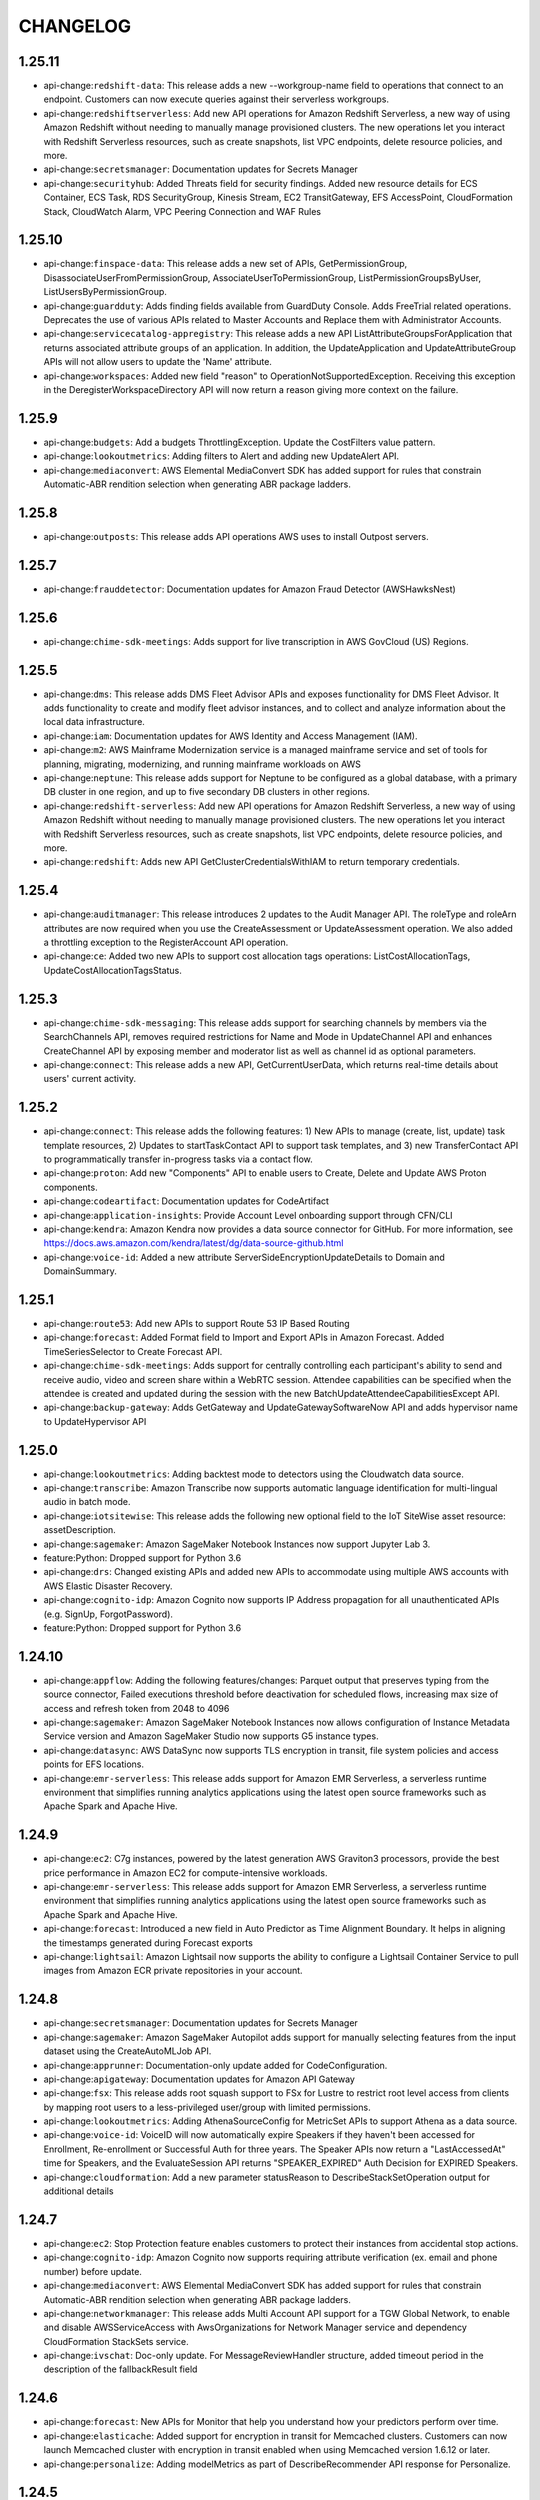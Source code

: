 =========
CHANGELOG
=========

1.25.11
=======

* api-change:``redshift-data``: This release adds a new --workgroup-name field to operations that connect to an endpoint. Customers can now execute queries against their serverless workgroups.
* api-change:``redshiftserverless``: Add new API operations for Amazon Redshift Serverless, a new way of using Amazon Redshift without needing to manually manage provisioned clusters. The new operations let you interact with Redshift Serverless resources, such as create snapshots, list VPC endpoints, delete resource policies, and more.
* api-change:``secretsmanager``: Documentation updates for Secrets Manager
* api-change:``securityhub``: Added Threats field for security findings. Added new resource details for ECS Container, ECS Task, RDS SecurityGroup, Kinesis Stream, EC2 TransitGateway, EFS AccessPoint, CloudFormation Stack, CloudWatch Alarm, VPC Peering Connection and WAF Rules


1.25.10
=======

* api-change:``finspace-data``: This release adds a new set of APIs, GetPermissionGroup, DisassociateUserFromPermissionGroup, AssociateUserToPermissionGroup, ListPermissionGroupsByUser, ListUsersByPermissionGroup.
* api-change:``guardduty``: Adds finding fields available from GuardDuty Console. Adds FreeTrial related operations. Deprecates the use of various APIs related to Master Accounts and Replace them with Administrator Accounts.
* api-change:``servicecatalog-appregistry``: This release adds a new API ListAttributeGroupsForApplication that returns associated attribute groups of an application. In addition, the UpdateApplication and UpdateAttributeGroup APIs will not allow users to update the 'Name' attribute.
* api-change:``workspaces``: Added new field "reason" to OperationNotSupportedException. Receiving this exception in the DeregisterWorkspaceDirectory API will now return a reason giving more context on the failure.


1.25.9
======

* api-change:``budgets``: Add a budgets ThrottlingException. Update the CostFilters value pattern.
* api-change:``lookoutmetrics``: Adding filters to Alert and adding new UpdateAlert API.
* api-change:``mediaconvert``: AWS Elemental MediaConvert SDK has added support for rules that constrain Automatic-ABR rendition selection when generating ABR package ladders.


1.25.8
======

* api-change:``outposts``: This release adds API operations AWS uses to install Outpost servers.


1.25.7
======

* api-change:``frauddetector``: Documentation updates for Amazon Fraud Detector (AWSHawksNest)


1.25.6
======

* api-change:``chime-sdk-meetings``: Adds support for live transcription in AWS GovCloud (US) Regions.


1.25.5
======

* api-change:``dms``: This release adds DMS Fleet Advisor APIs and exposes functionality for DMS Fleet Advisor. It adds functionality to create and modify fleet advisor instances, and to collect and analyze information about the local data infrastructure.
* api-change:``iam``: Documentation updates for AWS Identity and Access Management (IAM).
* api-change:``m2``: AWS Mainframe Modernization service is a managed mainframe service and set of tools for planning, migrating, modernizing, and running mainframe workloads on AWS
* api-change:``neptune``: This release adds support for Neptune to be configured as a global database, with a primary DB cluster in one region, and up to five secondary DB clusters in other regions.
* api-change:``redshift-serverless``: Add new API operations for Amazon Redshift Serverless, a new way of using Amazon Redshift without needing to manually manage provisioned clusters. The new operations let you interact with Redshift Serverless resources, such as create snapshots, list VPC endpoints, delete resource policies, and more.
* api-change:``redshift``: Adds new API GetClusterCredentialsWithIAM to return temporary credentials.


1.25.4
======

* api-change:``auditmanager``: This release introduces 2 updates to the Audit Manager API. The roleType and roleArn attributes are now required when you use the CreateAssessment or UpdateAssessment operation. We also added a throttling exception to the RegisterAccount API operation.
* api-change:``ce``: Added two new APIs to support cost allocation tags operations: ListCostAllocationTags, UpdateCostAllocationTagsStatus.


1.25.3
======

* api-change:``chime-sdk-messaging``: This release adds support for searching channels by members via the SearchChannels API, removes required restrictions for Name and Mode in UpdateChannel API and enhances CreateChannel API by exposing member and moderator list as well as channel id as optional parameters.
* api-change:``connect``: This release adds a new API, GetCurrentUserData, which returns real-time details about users' current activity.


1.25.2
======

* api-change:``connect``: This release adds the following features: 1) New APIs to manage (create, list, update) task template resources, 2) Updates to startTaskContact API to support task templates, and 3) new TransferContact API to programmatically transfer in-progress tasks via a contact flow.
* api-change:``proton``: Add new "Components" API to enable users to Create, Delete and Update AWS Proton components.
* api-change:``codeartifact``: Documentation updates for CodeArtifact
* api-change:``application-insights``: Provide Account Level onboarding support through CFN/CLI
* api-change:``kendra``: Amazon Kendra now provides a data source connector for GitHub. For more information, see https://docs.aws.amazon.com/kendra/latest/dg/data-source-github.html
* api-change:``voice-id``: Added a new attribute ServerSideEncryptionUpdateDetails to Domain and DomainSummary.


1.25.1
======

* api-change:``route53``: Add new APIs to support Route 53 IP Based Routing
* api-change:``forecast``: Added Format field to Import and Export APIs in Amazon Forecast. Added TimeSeriesSelector to Create Forecast API.
* api-change:``chime-sdk-meetings``: Adds support for centrally controlling each participant's ability to send and receive audio, video and screen share within a WebRTC session.  Attendee capabilities can be specified when the attendee is created and updated during the session with the new BatchUpdateAttendeeCapabilitiesExcept API.
* api-change:``backup-gateway``: Adds GetGateway and UpdateGatewaySoftwareNow API and adds hypervisor name to UpdateHypervisor API


1.25.0
======

* api-change:``lookoutmetrics``: Adding backtest mode to detectors using the Cloudwatch data source.
* api-change:``transcribe``: Amazon Transcribe now supports automatic language identification for multi-lingual audio in batch mode.
* api-change:``iotsitewise``: This release adds the following new optional field to the IoT SiteWise asset resource: assetDescription.
* api-change:``sagemaker``: Amazon SageMaker Notebook Instances now support Jupyter Lab 3.
* feature:Python: Dropped support for Python 3.6
* api-change:``drs``: Changed existing APIs and added new APIs to accommodate using multiple AWS accounts with AWS Elastic Disaster Recovery.
* api-change:``cognito-idp``: Amazon Cognito now supports IP Address propagation for all unauthenticated APIs (e.g. SignUp, ForgotPassword).
* feature:Python: Dropped support for Python 3.6


1.24.10
=======

* api-change:``appflow``: Adding the following features/changes: Parquet output that preserves typing from the source connector, Failed executions threshold before deactivation for scheduled flows, increasing max size of access and refresh token from 2048 to 4096
* api-change:``sagemaker``: Amazon SageMaker Notebook Instances now allows configuration of Instance Metadata Service version and Amazon SageMaker Studio now supports G5 instance types.
* api-change:``datasync``: AWS DataSync now supports TLS encryption in transit, file system policies and access points for EFS locations.
* api-change:``emr-serverless``: This release adds support for Amazon EMR Serverless, a serverless runtime environment that simplifies running analytics applications using the latest open source frameworks such as Apache Spark and Apache Hive.


1.24.9
======

* api-change:``ec2``: C7g instances, powered by the latest generation AWS Graviton3 processors, provide the best price performance in Amazon EC2 for compute-intensive workloads.
* api-change:``emr-serverless``: This release adds support for Amazon EMR Serverless, a serverless runtime environment that simplifies running analytics applications using the latest open source frameworks such as Apache Spark and Apache Hive.
* api-change:``forecast``: Introduced a new field in Auto Predictor as Time Alignment Boundary. It helps in aligning the timestamps generated during Forecast exports
* api-change:``lightsail``: Amazon Lightsail now supports the ability to configure a Lightsail Container Service to pull images from Amazon ECR private repositories in your account.


1.24.8
======

* api-change:``secretsmanager``: Documentation updates for Secrets Manager
* api-change:``sagemaker``: Amazon SageMaker Autopilot adds support for manually selecting features from the input dataset using the CreateAutoMLJob API.
* api-change:``apprunner``: Documentation-only update added for CodeConfiguration.
* api-change:``apigateway``: Documentation updates for Amazon API Gateway
* api-change:``fsx``: This release adds root squash support to FSx for Lustre to restrict root level access from clients by mapping root users to a less-privileged user/group with limited permissions.
* api-change:``lookoutmetrics``: Adding AthenaSourceConfig for MetricSet APIs to support Athena as a data source.
* api-change:``voice-id``: VoiceID will now automatically expire Speakers if they haven't been accessed for Enrollment, Re-enrollment or Successful Auth for three years. The Speaker APIs now return a "LastAccessedAt" time for Speakers, and the EvaluateSession API returns "SPEAKER_EXPIRED" Auth Decision for EXPIRED Speakers.
* api-change:``cloudformation``: Add a new parameter statusReason to DescribeStackSetOperation output for additional details


1.24.7
======

* api-change:``ec2``: Stop Protection feature enables customers to protect their instances from accidental stop actions.
* api-change:``cognito-idp``: Amazon Cognito now supports requiring attribute verification (ex. email and phone number) before update.
* api-change:``mediaconvert``: AWS Elemental MediaConvert SDK has added support for rules that constrain Automatic-ABR rendition selection when generating ABR package ladders.
* api-change:``networkmanager``: This release adds Multi Account API support for a TGW Global Network, to enable and disable AWSServiceAccess with AwsOrganizations for Network Manager service and dependency CloudFormation StackSets service.
* api-change:``ivschat``: Doc-only update. For MessageReviewHandler structure, added timeout period in the description of the fallbackResult field


1.24.6
======

* api-change:``forecast``: New APIs for Monitor that help you understand how your predictors perform over time.
* api-change:``elasticache``: Added support for encryption in transit for Memcached clusters. Customers can now launch Memcached cluster with encryption in transit enabled when using Memcached version 1.6.12 or later.
* api-change:``personalize``: Adding modelMetrics as part of DescribeRecommender API response for Personalize.


1.24.5
======

* api-change:``comprehend``: Comprehend releases 14 new entity types for DetectPiiEntities and ContainsPiiEntities APIs.
* api-change:``logs``: Doc-only update to publish the new valid values for log retention
* enhancement:dependency: Bump upper bound of docutils to <0.17


1.24.4
======

* api-change:``gamesparks``: This release adds an optional DeploymentResult field in the responses of GetStageDeploymentIntegrationTests and ListStageDeploymentIntegrationTests APIs.
* api-change:``lookoutmetrics``: In this release we added SnsFormat to SNSConfiguration to support human readable alert.


1.24.3
======

* api-change:``quicksight``: API UpdatePublicSharingSettings enables IAM admins to enable/disable account level setting for public access of dashboards. When enabled, owners/co-owners for dashboards can enable public access on their dashboards. These dashboards can only be accessed through share link or embedding.
* api-change:``greengrassv2``: This release adds the new DeleteDeployment API operation that you can use to delete deployment resources. This release also adds support for discontinued AWS-provided components, so AWS can communicate when a component has any issues that you should consider before you deploy it.
* api-change:``transfer``: AWS Transfer Family now supports SetStat server configuration option, which provides the ability to ignore SetStat command issued by file transfer clients, enabling customers to upload files without any errors.
* api-change:``batch``: Documentation updates for AWS Batch.
* api-change:``appmesh``: This release updates the existing Create and Update APIs for meshes and virtual nodes by adding a new IP preference field. This new IP preference field can be used to control the IP versions being used with the mesh and allows for IPv6 support within App Mesh.
* api-change:``iotevents-data``: Introducing new API for deleting detectors: BatchDeleteDetector.


1.24.2
======

* api-change:``glue``: This release adds a new optional parameter called codeGenNodeConfiguration to CRUD job APIs that allows users to manage visual jobs via APIs. The updated CreateJob and UpdateJob will create jobs that can be viewed in Glue Studio as a visual graph. GetJob can be used to get codeGenNodeConfiguration.
* api-change:``kms``: Add HMAC best practice tip, annual rotation of AWS managed keys.


1.24.1
======

* api-change:``cloudfront``: Introduced a new error (TooLongCSPInResponseHeadersPolicy) that is returned when the value of the Content-Security-Policy header in a response headers policy exceeds the maximum allowed length.
* api-change:``rekognition``: Documentation updates for Amazon Rekognition.
* api-change:``resiliencehub``: In this release, we are introducing support for Amazon Elastic Container Service, Amazon Route 53, AWS Elastic Disaster Recovery, AWS Backup in addition to the existing supported Services.  This release also supports Terraform file input from S3 and scheduling daily assessments
* api-change:``servicecatalog``: Updated the descriptions for the ListAcceptedPortfolioShares API description and the PortfolioShareType parameters.
* api-change:``discovery``: Add Migration Evaluator Collector details to the GetDiscoverySummary API response
* api-change:``sts``: Documentation updates for AWS Security Token Service.
* api-change:``workspaces-web``: Amazon WorkSpaces Web now supports Administrator timeout control


1.24.0
======

* feature:``eks get-token``: All eks get-token commands default to api version v1beta1.
* api-change:``grafana``: This release adds APIs for creating and deleting API keys in an Amazon Managed Grafana workspace.
* feature:Loaders: Support for loading gzip compressed model files.
* bugfix:``eks get-token``: Correctly fallback to client.authentication.k8s.io/v1beta1 API if KUBERNETES_EXEC_INFO is undefined


1.23.13
=======

* api-change:``kendra``: Amazon Kendra now provides a data source connector for Jira. For more information, see https://docs.aws.amazon.com/kendra/latest/dg/data-source-jira.html
* api-change:``transfer``: AWS Transfer Family now accepts ECDSA keys for server host keys
* api-change:``ssm-incidents``: Adding support for dynamic SSM Runbook parameter values. Updating validation pattern for engagements. Adding ConflictException to UpdateReplicationSet API contract.
* api-change:``workspaces``: Increased the character limit of the login message from 600 to 850 characters.
* api-change:``ec2``: This release introduces a target type Gateway Load Balancer Endpoint for mirrored traffic. Customers can now specify GatewayLoadBalancerEndpoint option during the creation of a traffic mirror target.
* api-change:``iot``: Documentation update for China region ListMetricValues for IoT
* api-change:``lightsail``: This release adds support to include inactive database bundles in the response of the GetRelationalDatabaseBundles request.
* api-change:``outposts``: Documentation updates for AWS Outposts.
* api-change:``ivschat``: Documentation-only updates for IVS Chat API Reference.
* api-change:``finspace-data``: We've now deprecated CreateSnapshot permission for creating a data view, instead use CreateDataView permission.
* api-change:``lambda``: Lambda releases NodeJs 16 managed runtime to be available in all commercial regions.


1.23.12
=======

* api-change:``ec2``: This release updates AWS PrivateLink APIs to support IPv6 for PrivateLink Services and Endpoints of type 'Interface'.
* api-change:``secretsmanager``: Doc only update for Secrets Manager that fixes several customer-reported issues.


1.23.11
=======

* api-change:``eks``: Adds BOTTLEROCKET_ARM_64_NVIDIA and BOTTLEROCKET_x86_64_NVIDIA AMI types to EKS managed nodegroups
* api-change:``emr``: Update emr command to latest version
* api-change:``ec2``: Added support for using NitroTPM and UEFI Secure Boot on EC2 instances.
* api-change:``compute-optimizer``: Documentation updates for Compute Optimizer
* api-change:``migration-hub-refactor-spaces``: AWS Migration Hub Refactor Spaces documentation only update to fix a formatting issue.


1.23.10
=======

* api-change:``ssm-contacts``: Fixed an error in the DescribeEngagement example for AWS Incident Manager.
* api-change:``cloudcontrol``: SDK release for Cloud Control API to include paginators for Python SDK.
* api-change:``evidently``: Add detail message inside GetExperimentResults API response to indicate experiment result availability


1.23.9
======

* api-change:``rds``: [``botocore``] Various documentation improvements.
* api-change:``redshift``: [``botocore``] Introduces new field 'LoadSampleData' in CreateCluster operation. Customers can now specify 'LoadSampleData' option during creation of a cluster, which results in loading of sample data in the cluster that is created.
* api-change:``ec2``: [``botocore``] Add new state values for IPAMs, IPAM Scopes, and IPAM Pools.
* api-change:``mediapackage``: [``botocore``] This release adds Dvb Dash 2014 as an available profile option for Dash Origin Endpoints.
* api-change:``securityhub``: [``botocore``] Documentation updates for Security Hub API reference
* enhancement:eks get-token: Add support for respecting API version found in KUBERNETES_EXEC_INFO environment variable
* api-change:``location``: [``botocore``] Amazon Location Service now includes a MaxResults parameter for ListGeofences requests.
* enhancement:eks update-kubeconfig: Update default API version to v1beta1


1.23.8
======

* api-change:``ec2``: [``botocore``] Amazon EC2 I4i instances are powered by 3rd generation Intel Xeon Scalable processors and feature up to 30 TB of local AWS Nitro SSD storage
* api-change:``kendra``: [``botocore``] AWS Kendra now supports hierarchical facets for a query. For more information, see https://docs.aws.amazon.com/kendra/latest/dg/filtering.html
* api-change:``iot``: [``botocore``] AWS IoT Jobs now allows you to create up to 100,000 active continuous and snapshot jobs by using concurrency control.
* api-change:``datasync``: [``botocore``] AWS DataSync now supports a new ObjectTags Task API option that can be used to control whether Object Tags are transferred.


1.23.7
======

* api-change:``ssm``: [``botocore``] This release adds the TargetMaps parameter in SSM State Manager API.
* api-change:``backup``: [``botocore``] Adds support to 2 new filters about job complete time for 3 list jobs APIs in AWS Backup
* api-change:``lightsail``: [``botocore``] Documentation updates for Lightsail
* api-change:``iotsecuretunneling``: [``botocore``] This release introduces a new API RotateTunnelAccessToken that allow revoking the existing tokens and generate new tokens


1.23.6
======

* api-change:``ec2``: [``botocore``] Adds support for allocating Dedicated Hosts on AWS  Outposts. The AllocateHosts API now accepts an OutpostArn request  parameter, and the DescribeHosts API now includes an OutpostArn response parameter.
* api-change:``s3``: [``botocore``] Documentation only update for doc bug fixes for the S3 API docs.
* api-change:``kinesisvideo``: [``botocore``] Add support for multiple image feature related APIs for configuring image generation and notification of a video stream. Add "GET_IMAGES" to the list of supported API names for the GetDataEndpoint API.
* api-change:``sagemaker``: [``botocore``] SageMaker Autopilot adds new metrics for all candidate models generated by Autopilot experiments; RStudio on SageMaker now allows users to bring your own development environment in a custom image.
* api-change:``kinesis-video-archived-media``: [``botocore``] Add support for GetImages API  for retrieving images from a video stream


1.23.5
======

* api-change:``organizations``: [``botocore``] This release adds the INVALID_PAYMENT_INSTRUMENT as a fail reason and an error message.
* api-change:``synthetics``: [``botocore``] CloudWatch Synthetics has introduced a new feature to provide customers with an option to delete the underlying resources that Synthetics canary creates when the user chooses to delete the canary.
* api-change:``outposts``: [``botocore``] This release adds a new API called ListAssets to the Outposts SDK, which lists the hardware assets in an Outpost.


1.23.4
======

* api-change:``rds``: [``botocore``] Feature - Adds support for Internet Protocol Version 6 (IPv6) on RDS database instances.
* api-change:``codeguru-reviewer``: [``botocore``] Amazon CodeGuru Reviewer now supports suppressing recommendations from being generated on specific files and directories.
* api-change:``ssm``: [``botocore``] Update the StartChangeRequestExecution, adding TargetMaps to the Runbook parameter
* api-change:``mediaconvert``: [``botocore``] AWS Elemental MediaConvert SDK nows supports creation of Dolby Vision profile 8.1, the ability to generate black frames of video, and introduces audio-only DASH and CMAF support.
* api-change:``wafv2``: [``botocore``] You can now inspect all request headers and all cookies. You can now specify how to handle oversize body contents in your rules that inspect the body.


1.23.3
======

* api-change:``auditmanager``: [``botocore``] This release adds documentation updates for Audit Manager. We provided examples of how to use the Custom_ prefix for the keywordValue attribute. We also provided more details about the DeleteAssessmentReport operation.
* api-change:``network-firewall``: [``botocore``] AWS Network Firewall adds support for stateful threat signature AWS managed rule groups.
* api-change:``ec2``: [``botocore``] This release adds support to query the public key and creation date of EC2 Key Pairs. Additionally, the format (pem or ppk) of a key pair can be specified when creating a new key pair.
* api-change:``braket``: [``botocore``] This release enables Braket Hybrid Jobs with Embedded Simulators to have multiple instances.
* api-change:``guardduty``: [``botocore``] Documentation update for API description.
* api-change:``connect``: [``botocore``] This release introduces an API for changing the current agent status of a user in Connect.


1.23.2
======

* api-change:``rekognition``: [``botocore``] This release adds support to configure stream-processor resources for label detections on streaming-videos. UpateStreamProcessor API is also launched with this release, which could be used to update an existing stream-processor.
* api-change:``cloudtrail``: [``botocore``] Increases the retention period maximum to 2557 days. Deprecates unused fields of the ListEventDataStores API response. Updates documentation.
* api-change:``lookoutequipment``: [``botocore``] This release adds the following new features: 1) Introduces an option for automatic schema creation 2) Now allows for Ingestion of data containing most common errors and allows automatic data cleaning 3) Introduces new API ListSensorStatistics that gives further information about the ingested data
* api-change:``iotwireless``: [``botocore``] Add list support for event configurations, allow to get and update event configurations by resource type, support LoRaWAN events; Make NetworkAnalyzerConfiguration as a resource, add List, Create, Delete API support; Add FCntStart attribute support for ABP WirelessDevice.
* api-change:``amplify``: [``botocore``] Documentation only update to support the Amplify GitHub App feature launch
* api-change:``chime-sdk-media-pipelines``: [``botocore``] For Amazon Chime SDK meetings, the Amazon Chime Media Pipelines SDK allows builders to capture audio, video, and content share streams. You can also capture meeting events, live transcripts, and data messages. The pipelines save the artifacts to an Amazon S3 bucket that you designate.
* api-change:``sagemaker``: [``botocore``] Amazon SageMaker Autopilot adds support for custom validation dataset and validation ratio through the CreateAutoMLJob and DescribeAutoMLJob APIs.


1.23.1
======

* api-change:``lightsail``: [``botocore``] This release adds support for Lightsail load balancer HTTP to HTTPS redirect and TLS policy configuration.
* api-change:``sagemaker``: [``botocore``] SageMaker Inference Recommender now accepts customer KMS key ID for encryption of endpoints and compilation outputs created during inference recommendation.
* api-change:``pricing``: [``botocore``] Documentation updates for Price List API
* api-change:``glue``: [``botocore``] This release adds documentation for the APIs to create, read, delete, list, and batch read of AWS Glue custom patterns, and for Lake Formation configuration settings in the AWS Glue crawler.
* api-change:``cloudfront``: [``botocore``] CloudFront now supports the Server-Timing header in HTTP responses sent from CloudFront. You can use this header to view metrics that help you gain insights about the behavior and performance of CloudFront. To use this header, enable it in a response headers policy.
* api-change:``ivschat``: [``botocore``] Adds new APIs for IVS Chat, a feature for building interactive chat experiences alongside an IVS broadcast.
* api-change:``network-firewall``: [``botocore``] AWS Network Firewall now enables customers to use a customer managed AWS KMS key for the encryption of their firewall resources.


1.23.0
======

* api-change:``gamelift``: [``botocore``] Documentation updates for Amazon GameLift.
* api-change:``mq``: [``botocore``] This release adds the CRITICAL_ACTION_REQUIRED broker state and the ActionRequired API property. CRITICAL_ACTION_REQUIRED informs you when your broker is degraded. ActionRequired provides you with a code which you can use to find instructions in the Developer Guide on how to resolve the issue.
* feature:IMDS: [``botocore``] Added resiliency mechanisms to IMDS Credential Fetcher
* api-change:``securityhub``: [``botocore``] Security Hub now lets you opt-out of auto-enabling the defaults standards (CIS and FSBP) in accounts that are auto-enabled with Security Hub via Security Hub's integration with AWS Organizations.
* api-change:``connect``: [``botocore``] This release adds SearchUsers API which can be used to search for users with a Connect Instance
* api-change:``rds-data``: [``botocore``] Support to receive SQL query results in the form of a simplified JSON string. This enables developers using the new JSON string format to more easily convert it to an object using popular JSON string parsing libraries.


1.22.101
========

* api-change:``chime-sdk-meetings``: [``botocore``] Include additional exceptions types.
* api-change:``ec2``: [``botocore``] Adds support for waiters that automatically poll for a deleted NAT Gateway until it reaches the deleted state.


1.22.100
========

* api-change:``wisdom``: [``botocore``] This release updates the GetRecommendations API to include a trigger event list for classifying and grouping recommendations.
* api-change:``elasticache``: [``botocore``] Doc only update for ElastiCache
* api-change:``iottwinmaker``: [``botocore``] General availability (GA) for AWS IoT TwinMaker. For more information, see https://docs.aws.amazon.com/iot-twinmaker/latest/apireference/Welcome.html
* api-change:``secretsmanager``: [``botocore``] Documentation updates for Secrets Manager
* api-change:``mediatailor``: [``botocore``] This release introduces tiered channels and adds support for live sources. Customers using a STANDARD channel can now create programs using live sources.
* api-change:``storagegateway``: [``botocore``] This release adds support for minimum of 5 character length virtual tape barcodes.
* api-change:``lookoutmetrics``: [``botocore``] Added DetectMetricSetConfig API for detecting configuration required for creating metric set from provided S3 data source.
* api-change:``iotsitewise``: [``botocore``] This release adds 3 new batch data query APIs : BatchGetAssetPropertyValue, BatchGetAssetPropertyValueHistory and BatchGetAssetPropertyAggregates
* api-change:``glue``: [``botocore``] This release adds APIs to create, read, delete, list, and batch read of Glue custom entity types


1.22.99
=======

* api-change:``macie2``: [``botocore``] Sensitive data findings in Amazon Macie now indicate how Macie found the sensitive data that produced a finding (originType).
* api-change:``rds``: [``botocore``] Added a new cluster-level attribute to set the capacity range for Aurora Serverless v2 instances.
* api-change:``mgn``: [``botocore``] Removed required annotation from input fields in Describe operations requests. Added quotaValue to ServiceQuotaExceededException
* api-change:``connect``: [``botocore``] This release adds APIs to search, claim, release, list, update, and describe phone numbers. You can also use them to associate and disassociate contact flows to phone numbers.


1.22.98
=======

* api-change:``textract``: This release adds support for specifying and extracting information from documents using the Queries feature within Analyze Document API
* api-change:``ssm``: Added offset support for specifying the number of days to wait after the date and time specified by a CRON expression when creating SSM association.
* api-change:``kendra``: Amazon Kendra now provides a data source connector for Quip. For more information, see https://docs.aws.amazon.com/kendra/latest/dg/data-source-quip.html
* api-change:``personalize``: Adding StartRecommender and StopRecommender APIs for Personalize.
* api-change:``polly``: Amazon Polly adds new Austrian German voice - Hannah. Hannah is available as Neural voice only.
* api-change:``redshift``: Introduces new fields for LogDestinationType and LogExports on EnableLogging requests and Enable/Disable/DescribeLogging responses. Customers can now select CloudWatch Logs as a destination for their Audit Logs.
* api-change:``transfer``: This release contains corrected HomeDirectoryMappings examples for several API functions: CreateAccess, UpdateAccess, CreateUser, and UpdateUser,.
* api-change:``autoscaling``: EC2 Auto Scaling now adds default instance warm-up times for all scaling activities, health check replacements, and other replacement events in the Auto Scaling instance lifecycle.
* api-change:``kms``: Adds support for KMS keys and APIs that generate and verify HMAC codes
* api-change:``worklink``: Amazon WorkLink is no longer supported. This will be removed in a future version of the SDK.


1.22.97
=======

* api-change:``rds``: Removes Amazon RDS on VMware with the deletion of APIs related to Custom Availability Zones and Media installation
* api-change:``athena``: This release adds subfields, ErrorMessage, Retryable, to the AthenaError response object in the GetQueryExecution API when a query fails.
* api-change:``lightsail``: This release adds support to describe the synchronization status of the account-level block public access feature for your Amazon Lightsail buckets.


1.22.96
=======

* api-change:``appflow``: Enables users to pass custom token URL parameters for Oauth2 authentication during create connector profile
* api-change:``appstream``: Includes updates for create and update fleet APIs to manage the session scripts locations for Elastic fleets.
* api-change:``glue``: Auto Scaling for Glue version 3.0 and later jobs to dynamically scale compute resources. This SDK change provides customers with the auto-scaled DPU usage
* bugfix:Configuration: Fixes `#2996 <https://github.com/aws/aws-cli/issues/2996>`__. Fixed a bug where config file updates would sometimes append new sections to the previous section without adding a newline.
* api-change:``cloudwatch``: Update cloudwatch command to latest version
* api-change:``batch``: Enables configuration updates for compute environments with BEST_FIT_PROGRESSIVE and SPOT_CAPACITY_OPTIMIZED allocation strategies.
* api-change:``ec2``: Documentation updates for Amazon EC2.


1.22.95
=======

* api-change:``cloudwatch``: Update cloudwatch command to latest version
* api-change:``fsx``: This release adds support for deploying FSx for ONTAP file systems in a single Availability Zone.


1.22.94
=======

* api-change:``iottwinmaker``: This release adds the following new features: 1) ListEntities API now supports search using ExternalId. 2) BatchPutPropertyValue and GetPropertyValueHistory API now allows users to represent time in sub-second level precisions.
* api-change:``efs``: Update efs command to latest version
* api-change:``devops-guru``: This release adds new APIs DeleteInsight to deletes the insight along with the associated anomalies, events and recommendations.
* api-change:``ec2``: X2idn and X2iedn instances are powered by 3rd generation Intel Xeon Scalable processors with an all-core turbo frequency up to 3.5 GHzAmazon EC2. C6a instances are powered by 3rd generation AMD EPYC processors.


1.22.93
=======

* api-change:``apprunner``: This release adds tracing for App Runner services with X-Ray using AWS Distro for OpenTelemetry. New APIs: CreateObservabilityConfiguration, DescribeObservabilityConfiguration, ListObservabilityConfigurations, and DeleteObservabilityConfiguration. Updated APIs: CreateService and UpdateService.
* api-change:``amplifyuibuilder``: In this release, we have added the ability to bind events to component level actions.
* api-change:``workspaces``: Added API support that allows customers to create GPU-enabled WorkSpaces using EC2 G4dn instances.


1.22.92
=======

* api-change:``mediaconvert``: AWS Elemental MediaConvert SDK has added support for the pass-through of WebVTT styling to WebVTT outputs, pass-through of KLV metadata to supported formats, and improved filter support for processing 444/RGB content.
* api-change:``wafv2``: Add a new CurrentDefaultVersion field to ListAvailableManagedRuleGroupVersions API response; add a new VersioningSupported boolean to each ManagedRuleGroup returned from ListAvailableManagedRuleGroups API response.
* api-change:``mediapackage-vod``: This release adds ScteMarkersSource as an available field for Dash Packaging Configurations. When set to MANIFEST, MediaPackage will source the SCTE-35 markers from the manifest. When set to SEGMENTS, MediaPackage will source the SCTE-35 markers from the segments.


1.22.91
=======

* api-change:``apigateway``: ApiGateway CLI command get-usage now includes usagePlanId, startDate, and endDate fields in the output to match documentation.
* api-change:``pi``: Adds support for DocumentDB to the Performance Insights API.
* api-change:``sagemaker``: Amazon Sagemaker Notebook Instances now supports G5 instance types
* api-change:``docdb``: Added support to enable/disable performance insights when creating or modifying db instances
* api-change:``events``: Update events command to latest version
* api-change:``personalize``: This release provides tagging support in AWS Personalize.


1.22.90
=======

* api-change:``config``: Add resourceType enums for AWS::EMR::SecurityConfiguration and AWS::SageMaker::CodeRepository
* api-change:``lambda``: This release adds new APIs for creating and managing Lambda Function URLs and adds a new FunctionUrlAuthType parameter to the AddPermission API. Customers can use Function URLs to create built-in HTTPS endpoints on their functions.
* api-change:``kendra``: Amazon Kendra now provides a data source connector for Box. For more information, see https://docs.aws.amazon.com/kendra/latest/dg/data-source-box.html
* api-change:``panorama``: Added Brand field to device listings.


1.22.89
=======

* api-change:``s3control``: Documentation-only update for doc bug fixes for the S3 Control API docs.
* api-change:``securityhub``: Added additional ASFF details for RdsSecurityGroup AutoScalingGroup, ElbLoadBalancer, CodeBuildProject and RedshiftCluster.
* api-change:``datasync``: AWS DataSync now supports Amazon FSx for OpenZFS locations.
* api-change:``fsx``: Provide customers more visibility into file system status by adding new "Misconfigured Unavailable" status for Amazon FSx for Windows File Server.


1.22.88
=======

* api-change:``sms``: Revised product update notice for SMS console deprecation.
* api-change:``servicecatalog``: This release adds ProvisioningArtifictOutputKeys to DescribeProvisioningParameters to reference the outputs of a Provisioned Product and deprecates ProvisioningArtifactOutputs.
* api-change:``iot``: AWS IoT - AWS IoT Device Defender adds support to list metric datapoints collected for IoT devices through the ListMetricValues API
* api-change:``proton``: SDK release to support tagging for AWS Proton Repository resource


1.22.87
=======

* api-change:``connect``: This release updates these APIs: UpdateInstanceAttribute, DescribeInstanceAttribute and ListInstanceAttributes. You can use it to programmatically enable/disable multi-party conferencing using attribute type MULTI_PARTY_CONFERENCING on the specified Amazon Connect instance.


1.22.86
=======

* api-change:``databrew``: This AWS Glue Databrew release adds feature to support ORC as an input format.
* api-change:``route53-recovery-cluster``: This release adds a new API "ListRoutingControls" to list routing control states using the highly reliable Route 53 ARC data plane endpoints.
* api-change:``pinpoint-sms-voice-v2``: Amazon Pinpoint now offers a version 2.0 suite of SMS and voice APIs, providing increased control over sending and configuration. This release is a new SDK for sending SMS and voice messages called PinpointSMSVoiceV2.
* api-change:``cloudcontrol``: SDK release for Cloud Control API in Amazon Web Services China (Beijing) Region, operated by Sinnet, and Amazon Web Services China (Ningxia) Region, operated by NWCD
* api-change:``workspaces``: Added APIs that allow you to customize the logo, login message, and help links in the WorkSpaces client login page. To learn more, visit https://docs.aws.amazon.com/workspaces/latest/adminguide/customize-branding.html
* api-change:``grafana``: This release adds tagging support to the Managed Grafana service. New APIs: TagResource, UntagResource and ListTagsForResource. Updates: add optional field tags to support tagging while calling CreateWorkspace.
* api-change:``auditmanager``: This release adds documentation updates for Audit Manager. The updates provide data deletion guidance when a customer deregisters Audit Manager or deregisters a delegated administrator.


1.22.85
=======

* api-change:``iot-data``: Update the default AWS IoT Core Data Plane endpoint from VeriSign signed to ATS signed. If you have firewalls with strict egress rules, configure the rules to grant you access to data-ats.iot.[region].amazonaws.com or data-ats.iot.[region].amazonaws.com.cn.
* api-change:``fms``: AWS Firewall Manager now supports the configuration of third-party policies that can use either the centralized or distributed deployment models.
* api-change:``ec2``: This release simplifies the auto-recovery configuration process enabling customers to set the recovery behavior to disabled or default
* api-change:``fsx``: This release adds support for modifying throughput capacity for FSx for ONTAP file systems.
* api-change:``iot``: Doc only update for IoT that fixes customer-reported issues.


1.22.84
=======

* api-change:``organizations``: This release provides the new CloseAccount API that enables principals in the management account to close any member account within an organization.


1.22.83
=======

* api-change:``medialive``: This release adds support for selecting a maintenance window.
* api-change:``acm-pca``: Updating service name entities


1.22.82
=======

* api-change:``ec2``: This is release adds support for Amazon VPC Reachability Analyzer to analyze path through a Transit Gateway.
* api-change:``ssm``: This Patch Manager release supports creating, updating, and deleting Patch Baselines for Rocky Linux OS.
* api-change:``batch``: Bug Fix: Fixed a bug where shapes were marked as unboxed and were not serialized and sent over the wire, causing an API error from the service.


1.22.81
=======

* api-change:``config``: Added new APIs GetCustomRulePolicy and GetOrganizationCustomRulePolicy, and updated existing APIs PutConfigRule, DescribeConfigRule, DescribeConfigRuleEvaluationStatus, PutOrganizationConfigRule, DescribeConfigRule to support a new feature for building AWS Config rules with AWS CloudFormation Guard
* api-change:``lambda``: Adds support for increased ephemeral storage (/tmp) up to 10GB for Lambda functions. Customers can now provision up to 10 GB of ephemeral storage per function instance, a 20x increase over the previous limit of 512 MB.
* api-change:``transcribe``: This release adds an additional parameter for subtitling with Amazon Transcribe batch jobs: outputStartIndex.


1.22.80
=======

* api-change:``ssm``: Update AddTagsToResource, ListTagsForResource, and RemoveTagsFromResource APIs to reflect the support for tagging Automation resources. Includes other minor documentation updates.
* api-change:``transfer``: Documentation updates for AWS Transfer Family to describe how to remove an associated workflow from a server.
* api-change:``elasticache``: Doc only update for ElastiCache
* api-change:``ebs``: Increased the maximum supported value for the Timeout parameter of the StartSnapshot API from 60 minutes to 4320 minutes.  Changed the HTTP error code for ConflictException from 503 to 409.
* api-change:``auditmanager``: This release updates 1 API parameter, the SnsArn attribute. The character length and regex pattern for the SnsArn attribute have been updated, which enables you to deselect an SNS topic when using the UpdateSettings operation.
* api-change:``redshift``: This release adds a new [--encrypted | --no-encrypted] field in restore-from-cluster-snapshot API. Customers can now restore an unencrypted snapshot to a cluster encrypted with AWS Managed Key or their own KMS key.
* api-change:``gamesparks``: Released the preview of Amazon GameSparks, a fully managed AWS service that provides a multi-service backend for game developers.


1.22.79
=======

* api-change:``location``: Amazon Location Service now includes a MaxResults parameter for GetDevicePositionHistory requests.
* api-change:``ecs``: Documentation only update to address tickets
* api-change:``polly``: Amazon Polly adds new Catalan voice - Arlet. Arlet is available as Neural voice only.
* api-change:``ce``: Added three new APIs to support tagging and resource-level authorization on Cost Explorer resources: TagResource, UntagResource, ListTagsForResource.  Added optional parameters to CreateCostCategoryDefinition, CreateAnomalySubscription and CreateAnomalyMonitor APIs to support Tag On Create.
* api-change:``lakeformation``: The release fixes the incorrect permissions called out in the documentation - DESCRIBE_TAG, ASSOCIATE_TAG, DELETE_TAG, ALTER_TAG. This trebuchet release fixes the corresponding SDK and documentation.


1.22.78
=======

* api-change:``mediaconnect``: This release adds support for selecting a maintenance window.
* api-change:``chime-sdk-meetings``: Add support for media replication to link multiple WebRTC media sessions together to reach larger and global audiences. Participants connected to a replica session can be granted access to join the primary session and can switch sessions with their existing WebRTC connection
* api-change:``ram``: Document improvements to the RAM API operations and parameter descriptions.
* api-change:``ecr``: This release includes a fix in the DescribeImageScanFindings paginated output.
* api-change:``quicksight``: AWS QuickSight Service Features - Expand public API support for group management.


1.22.77
=======

* api-change:``glue``: Added 9 new APIs for AWS Glue Interactive Sessions: ListSessions, StopSession, CreateSession, GetSession, DeleteSession, RunStatement, GetStatement, ListStatements, CancelStatement


1.22.76
=======

* api-change:``billingconductor``: This is the initial SDK release for AWS Billing Conductor. The AWS Billing Conductor is a customizable billing service, allowing you to customize your billing data to match your desired business structure.
* api-change:``acm-pca``: AWS Certificate Manager (ACM) Private Certificate Authority (CA) now supports customizable certificate subject names and extensions.
* api-change:``amplifybackend``: Adding the ability to customize Cognito verification messages for email and SMS in CreateBackendAuth and UpdateBackendAuth. Adding deprecation documentation for ForgotPassword in CreateBackendAuth and UpdateBackendAuth
* api-change:``ssm-incidents``: Removed incorrect validation pattern for IncidentRecordSource.invokedBy
* api-change:``s3outposts``: S3 on Outposts is releasing a new API, ListSharedEndpoints, that lists all endpoints associated with S3 on Outpost, that has been shared by Resource Access Manager (RAM).


1.22.75
=======

* api-change:``ec2``: Adds the Cascade parameter to the DeleteIpam API. Customers can use this parameter to automatically delete their IPAM, including non-default scopes, pools, cidrs, and allocations. There mustn't be any pools provisioned in the default public scope to use this parameter.
* api-change:``rds``: Various documentation improvements
* api-change:``dataexchange``: This feature enables data providers to use the RevokeRevision operation to revoke subscriber access to a given revision. Subscribers are unable to interact with assets within a revoked revision.
* api-change:``robomaker``: This release deprecates ROS, Ubuntu and Gazbeo from RoboMaker Simulation Service Software Suites in favor of user-supplied containers and Relaxed Software Suites.
* api-change:``location``: New HERE style "VectorHereExplore" and "VectorHereExploreTruck".
* api-change:``cognito-idp``: Updated EmailConfigurationType and SmsConfigurationType to reflect that you can now choose Amazon SES and Amazon SNS resources in the same Region.
* api-change:``keyspaces``: Fixing formatting issues in CLI and SDK documentation
* api-change:``ecs``: Documentation only update to address tickets


1.22.74
=======

* api-change:``kendra``: Amazon Kendra now provides a data source connector for Slack. For more information, see https://docs.aws.amazon.com/kendra/latest/dg/data-source-slack.html
* api-change:``config``: Add resourceType enums for AWS::ECR::PublicRepository and AWS::EC2::LaunchTemplate
* api-change:``timestream-query``: Amazon Timestream Scheduled Queries now support Timestamp datatype in a multi-measure record.
* api-change:``elasticache``: Doc only update for ElastiCache


1.22.73
=======

* api-change:``secretsmanager``: Documentation updates for Secrets Manager.
* api-change:``outposts``: This release adds address filters for listSites
* api-change:``connect``: This release adds support for enabling Rich Messaging when starting a new chat session via the StartChatContact API. Rich Messaging enables the following formatting options: bold, italics, hyperlinks, bulleted lists, and numbered lists.
* api-change:``chime``: Chime VoiceConnector Logging APIs will now support MediaMetricLogs. Also CreateMeetingDialOut now returns AccessDeniedException.
* api-change:``lambda``: Adds PrincipalOrgID support to AddPermission API. Customers can use it to manage permissions to lambda functions at AWS Organizations level.


1.22.72
=======

* api-change:``lexv2-models``: Update lexv2-models command to latest version
* api-change:``transcribe``: Documentation fix for API `StartMedicalTranscriptionJobRequest`, now showing min sample rate as 16khz
* api-change:``transfer``: Adding more descriptive error types for managed workflows


1.22.71
=======

* api-change:``comprehend``: Amazon Comprehend now supports extracting the sentiment associated with entities such as brands, products and services from text documents.


1.22.70
=======

* api-change:``eks``: Introducing a new enum for NodeGroup error code: Ec2SubnetMissingIpv6Assignment
* api-change:``keyspaces``: Adding link to CloudTrail section in Amazon Keyspaces Developer Guide
* api-change:``mediaconvert``: AWS Elemental MediaConvert SDK has added support for reading timecode from AVCHD sources and now provides the ability to segment WebVTT at the same interval as the video and audio in HLS packages.


1.22.69
=======

* api-change:``ecs``: Amazon ECS UpdateService API now supports additional parameters: loadBalancers, propagateTags, enableECSManagedTags, and serviceRegistries
* api-change:``chime-sdk-meetings``: Adds support for Transcribe language identification feature to the StartMeetingTranscription API.
* api-change:``migration-hub-refactor-spaces``: AWS Migration Hub Refactor Spaces documentation update.


1.22.68
=======

* api-change:``ec2``: Documentation updates for Amazon EC2.
* api-change:``synthetics``: Allow custom handler function.
* api-change:``transfer``: Add waiters for server online and offline.
* api-change:``connect``: This release updates the *InstanceStorageConfig APIs so they support a new ResourceType: REAL_TIME_CONTACT_ANALYSIS_SEGMENTS. Use this resource type to enable streaming for real-time contact analysis and to associate the Kinesis stream where real-time contact analysis segments will be published.
* api-change:``macie``: Amazon Macie Classic (macie) has been discontinued and is no longer available. A new Amazon Macie (macie2) is now available with significant design improvements and additional features.
* api-change:``sts``: Documentation updates for AWS Security Token Service.
* api-change:``devops-guru``: Amazon DevOps Guru now integrates with Amazon CodeGuru Profiler. You can view CodeGuru Profiler recommendations for your AWS Lambda function in DevOps Guru. This feature is enabled by default for new customers as of 3/4/2022. Existing customers can enable this feature with UpdateEventSourcesConfig.


1.22.67
=======

* api-change:``timestream-query``: Documentation only update for SDK and CLI
* api-change:``greengrassv2``: Doc only update that clarifies Create Deployment section.
* api-change:``kendra``: Amazon Kendra now suggests spell corrections for a query. For more information, see https://docs.aws.amazon.com/kendra/latest/dg/query-spell-check.html
* api-change:``fsx``: This release adds support for data repository associations to use root ("/") as the file system path
* api-change:``appflow``: Launching Amazon AppFlow Marketo as a destination connector SDK.


1.22.66
=======

* api-change:``athena``: This release adds support for S3 Object Ownership by allowing the S3 bucket owner full control canned ACL to be set when Athena writes query results to S3 buckets.
* api-change:``ecr``: This release adds support for tracking images lastRecordedPullTime.
* api-change:``keyspaces``: This release adds support for data definition language (DDL) operations
* api-change:``gamelift``: Minor updates to address errors.
* api-change:``cloudtrail``: Add bytesScanned field into responses of DescribeQuery and GetQueryResults.


1.22.65
=======

* api-change:``mgn``: Add support for GP3 and IO2 volume types. Add bootMode to LaunchConfiguration object (and as a parameter to UpdateLaunchConfigurationRequest).
* api-change:``rds``: Documentation updates for Multi-AZ DB clusters.
* api-change:``mediapackage``: This release adds Hybridcast as an available profile option for Dash Origin Endpoints.
* api-change:``kafkaconnect``: Adds operation for custom plugin deletion (DeleteCustomPlugin) and adds new StateDescription field to DescribeCustomPlugin and DescribeConnector responses to return errors from asynchronous resource creation.


1.22.64
=======

* api-change:``ec2``: This release adds support for new AMI property 'lastLaunchedTime'
* api-change:``fsx``: This release adds support for the following FSx for OpenZFS features: snapshot lifecycle transition messages, force flag for deleting file systems with child resources, LZ4 data compression, custom record sizes, and unsetting volume quotas and reservations.
* api-change:``route53-recovery-cluster``: This release adds a new API option to enable overriding safety rules to allow routing control state updates.
* api-change:``fis``: This release adds logging support for AWS Fault Injection Simulator experiments. Experiment templates can now be configured to send experiment activity logs to Amazon CloudWatch Logs or to an S3 bucket.
* api-change:``servicecatalog-appregistry``: AppRegistry is deprecating Application and Attribute-Group Name update feature. In this release, we are marking the name attributes for Update APIs as deprecated to give a heads up to our customers.
* api-change:``athena``: This release adds support for updating an existing named query.
* api-change:``finspace-data``: Add new APIs for managing Users and Permission Groups.
* api-change:``amplifyuibuilder``: We are adding the ability to configure workflows and actions for components.
* api-change:``amplify``: Add repositoryCloneMethod field for hosting an Amplify app. This field shows what authorization method is used to clone the repo: SSH, TOKEN, or SIGV4.


1.22.63
=======

* api-change:``panorama``: Added NTP server configuration parameter to ProvisionDevice operation. Added alternate software fields to DescribeDevice response
* api-change:``elasticache``: Doc only update for ElastiCache


1.22.62
=======

* api-change:``lightsail``: This release adds support to delete and create Lightsail default key pairs that you can use with Lightsail instances.
* api-change:``s3``: This release adds support for new integrity checking capabilities in Amazon S3. You can choose from four supported checksum algorithms for data integrity checking on your upload and download requests. In addition, AWS SDK can automatically calculate a checksum as it streams data into S3
* api-change:``fms``: AWS Firewall Manager now supports the configuration of AWS Network Firewall policies with either centralized or distributed deployment models. This release also adds support for custom endpoint configuration, where you can choose which Availability Zones to create firewall endpoints in.
* api-change:``s3control``: Amazon S3 Batch Operations adds support for new integrity checking capabilities in Amazon S3.
* api-change:``route53``: SDK doc update for Route 53 to update some parameters with new information.
* api-change:``autoscaling``: You can now hibernate instances in a warm pool to stop instances without deleting their RAM contents. You can now also return instances to the warm pool on scale in, instead of always terminating capacity that you will need later.
* api-change:``transfer``: Support automatic pagination when listing AWS Transfer Family resources.
* api-change:``databrew``: This AWS Glue Databrew release adds feature to merge job outputs into a max number of files for S3 File output type.


1.22.61
=======

* api-change:``textract``: Added support for merged cells and column header for table response.
* api-change:``lambda``: Lambda releases .NET 6 managed runtime to be available in all commercial regions.
* api-change:``transfer``: The file input selection feature provides the ability to use either the originally uploaded file or the output file from the previous workflow step, enabling customers to make multiple copies of the original file while keeping the source file intact for file archival.


1.22.60
=======

* api-change:``apprunner``: AWS App Runner adds a Java platform (Corretto 8, Corretto 11 runtimes) and a Node.js 14 runtime.
* api-change:``translate``: This release enables customers to use translation settings for formality customization in their synchronous translation output.
* api-change:``wafv2``: Updated descriptions for logging configuration.


1.22.59
=======

* api-change:``customer-profiles``: This release introduces apis CreateIntegrationWorkflow, DeleteWorkflow, ListWorkflows, GetWorkflow and GetWorkflowSteps. These apis are used to manage and view integration workflows.
* api-change:``imagebuilder``: This release adds support to enable faster launching for Windows AMIs created by EC2 Image Builder.
* api-change:``dynamodb``: DynamoDB ExecuteStatement API now supports Limit as a request parameter to specify the maximum number of items to evaluate. If specified, the service will process up to the Limit and the results will include a LastEvaluatedKey value to continue the read in a subsequent operation.


1.22.58
=======

* api-change:``budgets``: This change introduces DescribeBudgetNotificationsForAccount API which returns budget notifications for the specified account
* api-change:``gamelift``: Increase string list limit from 10 to 100.
* api-change:``transfer``: Properties for Transfer Family used with SFTP, FTP, and FTPS protocols. Display Banners are bodies of text that can be displayed before and/or after a user authenticates onto a server using one of the previously mentioned protocols.


1.22.57
=======

* api-change:``iam``: Documentation updates for AWS Identity and Access Management (IAM).
* api-change:``evidently``: Add support for filtering list of experiments and launches by status
* api-change:``redshift``: SDK release for Cross region datasharing and cost-control for cross region datasharing
* api-change:``backup``: AWS Backup add new S3_BACKUP_OBJECT_FAILED and S3_RESTORE_OBJECT_FAILED event types in BackupVaultNotifications events list.


1.22.56
=======

* api-change:``glue``: Support for optimistic locking in UpdateTable
* api-change:``ec2``: Documentation updates for EC2.
* api-change:``budgets``: Adds support for auto-adjusting budgets, a new budget method alongside fixed and planned. Auto-adjusting budgets introduces new metadata to configure a budget limit baseline using a historical lookback average or current period forecast.
* api-change:``ssm``: Assorted ticket fixes and updates for AWS Systems Manager.
* api-change:``ce``: AWS Cost Anomaly Detection now supports SNS FIFO topic subscribers.


1.22.55
=======

* api-change:``rds``: Adds support for determining which Aurora PostgreSQL versions support Babelfish.
* api-change:``appflow``: Launching Amazon AppFlow SAP as a destination connector SDK.
* api-change:``athena``: This release adds a subfield, ErrorType, to the AthenaError response object in the GetQueryExecution API when a query fails.


1.22.54
=======

* api-change:``ssm``: Documentation updates for AWS Systems Manager.


1.22.53
=======

* api-change:``cloudformation``: This SDK release adds AWS CloudFormation Hooks HandlerErrorCodes
* api-change:``lookoutvision``: This release makes CompilerOptions in Lookout for Vision's StartModelPackagingJob's Configuration object optional.
* api-change:``pinpoint``: This SDK release adds a new paramater creation date for GetApp and GetApps Api call
* api-change:``sns``: Customer requested typo fix in API documentation.
* api-change:``wafv2``: Adds support for AWS WAF Fraud Control account takeover prevention (ATP), with configuration options for the new managed rule group AWSManagedRulesATPRuleSet and support for application integration SDKs for Android and iOS mobile apps.


1.22.52
=======

* api-change:``cloudformation``: This SDK release is for the feature launch of AWS CloudFormation Hooks.


1.22.51
=======

* api-change:``s3control``: This release adds support for S3 Batch Replication. Batch Replication lets you replicate existing objects, already replicated objects to new destinations, and objects that previously failed to replicate. Customers will receive object-level visibility of progress and a detailed completion report.
* api-change:``kendra``: Amazon Kendra now provides a data source connector for Amazon FSx. For more information, see https://docs.aws.amazon.com/kendra/latest/dg/data-source-fsx.html
* api-change:``sagemaker``: Autopilot now generates an additional report with information on the performance of the best model, such as a Confusion matrix and  Area under the receiver operating characteristic (AUC-ROC). The path to the report can be found in CandidateArtifactLocations.
* api-change:``apprunner``: This release adds support for App Runner to route outbound network traffic of a service through an Amazon VPC. New API: CreateVpcConnector, DescribeVpcConnector, ListVpcConnectors, and DeleteVpcConnector. Updated API: CreateService, DescribeService, and UpdateService.


1.22.50
=======

* api-change:``auditmanager``: This release updates 3 API parameters. UpdateAssessmentFrameworkControlSet now requires the controls attribute, and CreateAssessmentFrameworkControl requires the id attribute. Additionally, UpdateAssessmentFramework now has a minimum length constraint for the controlSets attribute.
* api-change:``events``: Update events command to latest version
* api-change:``ssm-incidents``: Update RelatedItem enum to support SSM Automation
* api-change:``synthetics``: Adding names parameters to the Describe APIs.


1.22.49
=======

* api-change:``lakeformation``: Add support for calling Update Table Objects without a TransactionId.
* api-change:``athena``: You can now optionally specify the account ID that you expect to be the owner of your query results output location bucket in Athena. If the account ID of the query results bucket owner does not match the specified account ID, attempts to output to the bucket will fail with an S3 permissions error.
* api-change:``rds``: updates for RDS Custom for Oracle 12.1 support


1.22.48
=======

* api-change:``rbin``: Add EC2 Image recycle bin support.
* api-change:``meteringmarketplace``: Add CustomerAWSAccountId to ResolveCustomer API response and increase UsageAllocation limit to 2500.
* api-change:``ec2``: adds support for AMIs in Recycle Bin
* api-change:``robomaker``: The release deprecates the use various APIs of RoboMaker Deployment Service in favor of AWS IoT GreenGrass v2.0.


1.22.47
=======

* api-change:``emr``: Update emr command to latest version
* api-change:``elasticache``: Documentation update for AWS ElastiCache
* enhancement:datapipeline: Deprecated support for the datapipeline create-default-roles command
* api-change:``es``: Allows customers to get progress updates for blue/green deployments
* api-change:``fis``: Added GetTargetResourceType and ListTargetResourceTypesAPI actions. These actions return additional details about resource types and parameters that can be targeted by FIS actions. Added a parameters field for the targets that can be specified in experiment templates.
* api-change:``comprehend``: Amazon Comprehend now supports sharing and importing custom trained models from one AWS account to another within the same region.
* api-change:``dynamodb``: Documentation update for DynamoDB Java SDK.
* api-change:``iot``: This release adds support for configuring AWS IoT logging level per client ID, source IP, or principal ID.
* api-change:``ce``: Doc-only update for Cost Explorer API that adds INVOICING_ENTITY dimensions
* api-change:``appflow``: Launching Amazon AppFlow Custom Connector SDK.
* api-change:``glue``: Launch Protobuf support for AWS Glue Schema Registry
* api-change:``personalize``: Adding minRecommendationRequestsPerSecond attribute to recommender APIs.


1.22.46
=======

* api-change:``sagemaker``: This release added a new NNA accelerator compilation support for Sagemaker Neo.
* api-change:``athena``: This release adds a field, AthenaError, to the GetQueryExecution response object when a query fails.
* api-change:``secretsmanager``: Feature are ready to release on Jan 28th
* api-change:``cognito-idp``: Doc updates for Cognito user pools API Reference.
* api-change:``appconfig``: Documentation updates for AWS AppConfig
* api-change:``appconfigdata``: Documentation updates for AWS AppConfig Data.


1.22.45
=======

* api-change:``amplify``: Doc only update to the description of basicauthcredentials to describe the required encoding and format.
* api-change:``kafka``: Amazon MSK has updated the CreateCluster and UpdateBrokerStorage API that allows you to specify volume throughput during cluster creation and broker volume updates.
* api-change:``ec2``: X2ezn instances are powered by Intel Cascade Lake CPUs that deliver turbo all core frequency of up to 4.5 GHz and up to 100 Gbps of networking bandwidth
* api-change:``opensearch``: Allows customers to get progress updates for blue/green deployments
* api-change:``connect``: This release adds support for configuring a custom chat duration when starting a new chat session via the StartChatContact API. The default value for chat duration is 25 hours, minimum configurable value is 1 hour (60 minutes) and maximum configurable value is 7 days (10,080 minutes).


1.22.44
=======

* api-change:``ebs``: Documentation updates for Amazon EBS Direct APIs.
* api-change:``sagemaker``: API changes relating to Fail steps in model building pipeline and add PipelineExecutionFailureReason in PipelineExecutionSummary.
* api-change:``frauddetector``: Added new APIs for viewing past predictions and obtaining prediction metadata including prediction explanations: ListEventPredictions and GetEventPredictionMetadata
* api-change:``codeguru-reviewer``: Added failure state and adjusted timeout in waiter
* api-change:``securityhub``: Adding top level Sample boolean field


1.22.43
=======

* api-change:``connect``: This release adds support for custom vocabularies to be used with Contact Lens. Custom vocabularies improve transcription accuracy for one or more specific words.
* api-change:``guardduty``: Amazon GuardDuty expands threat detection coverage to protect Amazon Elastic Kubernetes Service (EKS) workloads.
* api-change:``fsx``: This release adds support for growing SSD storage capacity and growing/shrinking SSD IOPS for FSx for ONTAP file systems.
* api-change:``efs``: Update efs command to latest version


1.22.42
=======

* api-change:``route53-recovery-readiness``: Updated documentation for Route53 Recovery Readiness APIs.


1.22.41
=======

* api-change:``mediaconvert``: AWS Elemental MediaConvert SDK has added support for 4K AV1 output resolutions & 10-bit AV1 color, the ability to ingest sidecar Dolby Vision XML metadata files, and the ability to flag WebVTT and IMSC tracks for accessibility in HLS.
* api-change:``transcribe``: Add support for granular PIIEntityTypes when using Batch ContentRedaction.


1.22.40
=======

* api-change:``ec2``: C6i, M6i and R6i instances are powered by a third-generation Intel Xeon Scalable processor (Ice Lake) delivering all-core turbo frequency of 3.5 GHz
* api-change:``guardduty``: Amazon GuardDuty findings now include remoteAccountDetails under AwsApiCallAction section if instance credential is exfiltrated.
* api-change:``connect``: This release adds tagging support for UserHierarchyGroups resource.
* api-change:``mediatailor``: This release adds support for multiple Segment Delivery Configurations. Users can provide a list of names and URLs when creating or editing a source location. When retrieving content, users can send a header to choose which URL should be used to serve content.
* api-change:``fis``: Added action startTime and action endTime timestamp fields to the ExperimentAction object


1.22.39
=======

* api-change:``ec2-instance-connect``: Adds support for ED25519 keys. PushSSHPublicKey Availability Zone parameter is now optional. Adds EC2InstanceStateInvalidException for instances that are not running. This was previously a service exception, so this may require updating your code to handle this new exception.
* api-change:``macie2``: This release of the Amazon Macie API introduces stricter validation of requests to create custom data identifiers.


1.22.38
=======

* api-change:``ivs``: This release adds support for the new Thumbnail Configuration property for Recording Configurations. For more information see https://docs.aws.amazon.com/ivs/latest/userguide/record-to-s3.html
* api-change:``cloudtrail``: This release fixes a documentation bug in the description for the readOnly field selector in advanced event selectors. The description now clarifies that users omit the readOnly field selector to select both Read and Write management events.
* api-change:``ec2``: Add support for AWS Client VPN client login banner and session timeout.
* api-change:``location``: This release adds the CalculateRouteMatrix API which calculates routes for the provided departure and destination positions. The release also deprecates the use of pricing plan across all verticals.
* api-change:``storagegateway``: Documentation update for adding bandwidth throttling support for S3 File Gateways.


1.22.36
=======

* api-change:``config``: Update ResourceType enum with values for CodeDeploy, EC2 and Kinesis resources
* api-change:``ram``: This release adds the ListPermissionVersions API which lists the versions for a given permission.
* api-change:``honeycode``: Added read and write api support for multi-select picklist. And added errorcode field to DescribeTableDataImportJob API output, when import job fails.
* api-change:``application-insights``: Application Insights support for Active Directory and SharePoint
* api-change:``lookoutmetrics``: This release adds a new DeactivateAnomalyDetector API operation.


1.22.35
=======

* api-change:``elasticache``: AWS ElastiCache for Redis has added a new Engine Log LogType in LogDelivery feature. You can now publish the Engine Log from your Amazon ElastiCache for Redis clusters to Amazon CloudWatch Logs and Amazon Kinesis Data Firehose.
* api-change:``pinpoint``: Adds JourneyChannelSettings to WriteJourneyRequest
* api-change:``lexv2-runtime``: Update lexv2-runtime command to latest version
* api-change:``nimble``: Amazon Nimble Studio now supports validation for Launch Profiles. Launch Profiles now report static validation results after create/update to detect errors in network or active directory configuration.
* api-change:``glue``: This SDK release adds support to pass run properties when starting a workflow run
* api-change:``ssm``: AWS Systems Manager adds category support for DescribeDocument API


1.22.34
=======

* api-change:``ec2``: Hpc6a instances are powered by a third-generation AMD EPYC processors (Milan) delivering all-core turbo frequency of 3.4 GHz
* api-change:``pi``: This release adds three Performance Insights APIs. Use ListAvailableResourceMetrics to get available metrics, GetResourceMetadata to get feature metadata, and ListAvailableResourceDimensions to list available dimensions. The AdditionalMetrics field in DescribeDimensionKeys retrieves per-SQL metrics.
* api-change:``fms``: Shield Advanced policies for Amazon CloudFront resources now support automatic application layer DDoS mitigation. The max length for SecurityServicePolicyData ManagedServiceData is now 8192 characters, instead of 4096.
* api-change:``honeycode``: Honeycode is releasing new APIs to allow user to create, delete and list tags on resources.
* api-change:``elasticache``: Doc only update for ElastiCache
* api-change:``lexv2-models``: Update lexv2-models command to latest version


1.22.33
=======

* api-change:``iotevents-data``: This release provides documentation updates for Timer.timestamp in the IoT Events API Reference Guide.
* api-change:``kendra``: Amazon Kendra now supports advanced query language and query-less search.
* api-change:``ce``: Doc only update for Cost Explorer API that fixes missing clarifications for MatchOptions definitions
* api-change:``finspace-data``: Documentation updates for FinSpace.
* api-change:``rds``: This release adds the db-proxy event type to support subscribing to RDS Proxy events.
* api-change:``ec2``: EC2 Capacity Reservations now supports RHEL instance platforms (RHEL with SQL Server Standard, RHEL with SQL Server Enterprise, RHEL with SQL Server Web, RHEL with HA, RHEL with HA and SQL Server Standard, RHEL with HA and SQL Server Enterprise)
* api-change:``workspaces``: Introducing new APIs for Workspaces audio optimization with Amazon Connect: CreateConnectClientAddIn, DescribeConnectClientAddIns, UpdateConnectClientAddIn and DeleteConnectClientAddIn.


1.22.32
=======

* api-change:``lookoutmetrics``: This release adds FailureType in the response of DescribeAnomalyDetector.
* api-change:``compute-optimizer``: Adds support for new Compute Optimizer capability that makes it easier for customers to optimize their EC2 instances by leveraging multiple CPU architectures.
* api-change:``ec2``: New feature: Updated EC2 API to support faster launching for Windows images. Optimized images are pre-provisioned, using snapshots to launch instances up to 65% faster.
* api-change:``transcribe``: Documentation updates for Amazon Transcribe.
* api-change:``databrew``: This SDK release adds support for specifying a Bucket Owner for an S3 location.


1.22.31
=======

* api-change:``medialive``: This release adds support for selecting the Program Date Time (PDT) Clock source algorithm for HLS outputs.


1.22.30
=======

* api-change:``es``: Amazon OpenSearch Service adds support for Fine Grained Access Control for existing domains running Elasticsearch version 6.7 and above
* api-change:``ec2``: This release introduces On-Demand Capacity Reservation support for Cluster Placement Groups, adds Tags on instance Metadata, and includes documentation updates for Amazon EC2.
* api-change:``appsync``: AppSync: AWS AppSync now supports configurable batching sizes for AWS Lambda resolvers, Direct AWS Lambda resolvers and pipeline functions
* api-change:``iotwireless``: Downlink Queue Management feature provides APIs for customers to manage the queued messages destined to device inside AWS IoT Core for LoRaWAN. Customer can view, delete or purge the queued message(s). It allows customer to preempt the queued messages and let more urgent messages go through.
* api-change:``mwaa``: This release adds a "Source" field that provides the initiator of an update, such as due to an automated patch from AWS or due to modification via Console or API.
* api-change:``opensearch``: Amazon OpenSearch Service adds support for Fine Grained Access Control for existing domains running Elasticsearch version 6.7 and above
* api-change:``mediatailor``: This release adds support for filler slate when updating MediaTailor channels that use the linear playback mode.


1.22.29
=======

* api-change:``ec2``: This release adds a new API called ModifyVpcEndpointServicePayerResponsibility which allows VPC endpoint service owners to take payer responsibility of their VPC Endpoint connections.
* api-change:``sagemaker``: Amazon SageMaker now supports running training jobs on ml.g5 instance types.
* api-change:``iot``: This release adds an automatic retry mechanism for AWS IoT Jobs. You can now define a maximum number of retries for each Job rollout, along with the criteria to trigger the retry for FAILED/TIMED_OUT/ALL(both FAILED an TIMED_OUT) job.
* api-change:``glue``: Add Delta Lake target support for Glue Crawler and 3rd Party Support for Lake Formation
* api-change:``appstream``: Includes APIs for App Entitlement management regarding entitlement and entitled application association.
* api-change:``eks``: Amazon EKS now supports running applications using IPv6 address space
* api-change:``lakeformation``: Add new APIs for 3rd Party Support for Lake Formation
* api-change:``snowball``: Updating validation rules for interfaces used in the Snowball API to tighten security of service.
* api-change:``cloudtrail``: This release adds support for CloudTrail Lake, a new feature that lets you run SQL-based queries on events that you have aggregated into event data stores. New APIs have been added for creating and managing event data stores, and creating, running, and managing queries in CloudTrail Lake.
* api-change:``ecs``: Documentation update for ticket fixes.
* api-change:``quicksight``: Multiple Doc-only updates for Amazon QuickSight.


1.22.28
=======

* api-change:``s3control``: Documentation updates for the renaming of Glacier to Glacier Flexible Retrieval.
* api-change:``s3``: Minor doc-based updates based on feedback bugs received.
* api-change:``rekognition``: This release introduces a new field IndexFacesModelVersion, which is the version of the face detect and storage model that was used when indexing the face vector.


1.22.27
=======

* api-change:``sagemaker``: The release allows users to pass pipeline definitions as Amazon S3 locations and control the pipeline execution concurrency using ParallelismConfiguration. It also adds support of EMR jobs as pipeline steps.
* api-change:``rds``: Multiple doc-only updates for Relational Database Service (RDS)
* api-change:``mediaconvert``: AWS Elemental MediaConvert SDK has added strength levels to the Sharpness Filter and now permits OGG files to be specified as sidecar audio inputs.
* api-change:``detective``: Added and updated API operations to support the Detective integration with AWS Organizations. New actions are used to manage the delegated administrator account and the integration configuration.
* api-change:``greengrassv2``: This release adds the API operations to manage the Greengrass role associated with your account and to manage the core device connectivity information. Greengrass V2 customers can now depend solely on Greengrass V2 SDK for all the API operations needed to manage their fleets.


1.22.26
=======

* api-change:``qldb``: Amazon QLDB now supports journal exports in JSON and Ion Binary formats. This release adds an optional OutputFormat parameter to the ExportJournalToS3 API.
* api-change:``lookoutmetrics``: This release adds support for Causal Relationships. Added new ListAnomalyGroupRelatedMetrics API operation and InterMetricImpactDetails API data type
* api-change:``workmail``: This release allows customers to change their email monitoring configuration in Amazon WorkMail.
* api-change:``nimble``: Amazon Nimble Studio adds support for users to upload files during a streaming session using NICE DCV native client or browser.
* api-change:``transfer``: Property for Transfer Family used with the FTPS protocol. TLS Session Resumption provides a mechanism to resume or share a negotiated secret key between the control and data connection for an FTPS session.
* api-change:``imagebuilder``: Added a note to infrastructure configuration actions and data types concerning delivery of Image Builder event messages to encrypted SNS topics. The key that's used to encrypt the SNS topic must reside in the account that Image Builder runs under.
* api-change:``chime-sdk-messaging``: The Amazon Chime SDK now supports updating message attributes via channel flows
* api-change:``mediaconnect``: You can now use the Fujitsu-QoS protocol for your MediaConnect sources and outputs to transport content to and from Fujitsu devices.


1.22.25
=======

* api-change:``devops-guru``: Adds Tags support to DescribeOrganizationResourceCollectionHealth
* api-change:``sagemaker``: This release adds a new ContentType field in AutoMLChannel for SageMaker CreateAutoMLJob InputDataConfig.
* api-change:``datasync``: AWS DataSync now supports FSx Lustre Locations.
* api-change:``apigateway``: Documentation updates for Amazon API Gateway
* api-change:``finspace-data``: Make dataset description optional and allow s3 export for dataviews
* api-change:``imagebuilder``: This release adds support for importing and exporting VM Images as part of the Image Creation workflow via EC2 VM Import/Export.
* api-change:``forecast``: Adds ForecastDimensions field to the DescribeAutoPredictorResponse
* api-change:``customer-profiles``: This release adds an optional parameter, ObjectTypeNames to the PutIntegration API to support multiple object types per integration option. Besides, this release introduces Standard Order Objects which contain data from third party systems and each order object belongs to a specific profile.
* api-change:``redshift``: This release adds API support for managed Redshift datashares. Customers can now interact with a Redshift datashare that is managed by a different service, such as AWS Data Exchange.
* api-change:``location``: Making PricingPlan optional as part of create resource API.
* api-change:``securityhub``: Added new resource details objects to ASFF, including resources for Firewall, and RuleGroup, FirewallPolicy Added additional details for AutoScalingGroup, LaunchConfiguration, and S3 buckets.


1.22.24
=======

* api-change:``secretsmanager``: Documentation updates for Secrets Manager


1.22.23
=======

* api-change:``savingsplans``: Adds the ability to specify Savings Plans hourly commitments using five digits after the decimal point.
* api-change:``sms``: This release adds SMS discontinuation information to the API and CLI references.
* api-change:``ec2``: Adds waiters support for internet gateways.
* api-change:``lexv2-models``: Update lexv2-models command to latest version
* api-change:``route53domains``: Amazon Route 53 domain registration APIs now support filtering and sorting in the ListDomains API, deleting a domain by using the DeleteDomain API and getting domain pricing information by using the ListPrices API.
* api-change:``route53-recovery-control-config``: This release adds tagging supports to Route53 Recovery Control Configuration. New APIs: TagResource, UntagResource and ListTagsForResource. Updates: add optional field `tags` to support tagging while calling CreateCluster, CreateControlPanel and CreateSafetyRule.
* api-change:``network-firewall``: This release adds support for managed rule groups.
* bugfix:s3: Support for S3 Glacer Instant Retrieval storage class.  Fixes `#6587 <https://github.com/aws/aws-cli/issues/6587>`__


1.22.22
=======

* api-change:``health``: Documentation updates for AWS Health
* api-change:``logs``: This release adds AWS Organizations support as condition key in destination policy for cross account Subscriptions in CloudWatch Logs.
* api-change:``iot``: This release allows customer to enable caching of custom authorizer on HTTP protocol for clients that use persistent or Keep-Alive connection in order to reduce the number of Lambda invocations.
* api-change:``sagemaker``: This release added a new Ambarella device(amba_cv2) compilation support for Sagemaker Neo.
* api-change:``outposts``: This release adds the UpdateOutpost API.
* api-change:``lookoutvision``: This release adds new APIs for packaging an Amazon Lookout for Vision model as an AWS IoT Greengrass component.
* api-change:``comprehendmedical``: This release adds a new set of APIs (synchronous and batch) to support the SNOMED-CT ontology.
* api-change:``support``: Documentation updates for AWS Support.


1.22.21
=======

* api-change:``route53``: Add PriorRequestNotComplete exception to UpdateHostedZoneComment API
* api-change:``location``: This release adds support for Accuracy position filtering, position metadata and autocomplete for addresses and points of interest based on partial or misspelled free-form text.
* api-change:``appsync``: AWS AppSync now supports custom domain names, allowing you to associate a domain name that you own with an AppSync API in your account.


1.22.20
=======

* api-change:``rekognition``: This release added new KnownGender types for Celebrity Recognition.


1.22.19
=======

* api-change:``networkmanager``: This release adds API support for AWS Cloud WAN.
* api-change:``amplifyuibuilder``: This release introduces the actions and data types for the new Amplify UI Builder API. The Amplify UI Builder API provides a programmatic interface for creating and configuring user interface (UI) component libraries and themes for use in Amplify applications.
* api-change:``ram``: This release adds the ability to use the new ResourceRegionScope parameter on List operations that return lists of resources or resource types. This new parameter filters the results by letting you differentiate between global or regional resource types.


1.22.18
=======

* api-change:``devops-guru``: DevOps Guru now provides detailed, database-specific analyses of performance issues and recommends corrective actions for Amazon Aurora database instances with Performance Insights turned on. You can also use AWS tags to choose which resources to analyze and define your applications.
* api-change:``kendra``: Experience Builder allows customers to build search applications without writing code. Analytics Dashboard provides quality and usability metrics for Kendra indexes. Custom Document Enrichment allows customers to build a custom ingestion pipeline to pre-process documents and generate metadata.
* api-change:``dynamodb``: Add support for Table Classes and introduce the Standard Infrequent Access table class.
* api-change:``directconnect``: Adds SiteLink support to private and transit virtual interfaces. SiteLink is a new Direct Connect feature that allows routing between Direct Connect points of presence.
* api-change:``shield``: This release adds API support for Automatic Application Layer DDoS Mitigation for AWS Shield Advanced. Customers can now enable automatic DDoS mitigation in count or block mode for layer 7 protected resources.
* api-change:``sagemaker-runtime``: Update sagemaker-runtime command to latest version
* api-change:``sagemaker``: This release enables - 1/ Inference endpoint configuration recommendations and ability to run custom load tests to meet performance needs. 2/ Deploy serverless inference endpoints. 3/ Query, filter and retrieve end-to-end ML lineage graph, and incorporate model quality/bias detection in ML workflow.
* api-change:``lexv2-models``: Update lexv2-models command to latest version
* api-change:``ec2``: This release adds support for Amazon VPC IP Address Manager (IPAM), which enables you to plan, track, and monitor IP addresses for your workloads. This release also adds support for VPC Network Access Analyzer, which enables you to analyze network access to resources in your Virtual Private Clouds.


1.22.17
=======

* api-change:``fsx``: This release adds support for the FSx for OpenZFS file system type, FSx for Lustre file systems with the Persistent_2 deployment type, and FSx for Lustre file systems with Amazon S3 data repository associations and automatic export policies.
* api-change:``s3``: Introduce Amazon S3 Glacier Instant Retrieval storage class and a new setting in S3 Object Ownership to disable ACLs for bucket and the objects in it.
* api-change:``storagegateway``: Added gateway type VTL_SNOW. Added new SNOWBALL HostEnvironment for gateways running on a Snowball device. Added new field HostEnvironmentId to serve as an identifier for the HostEnvironment on which the gateway is running.
* api-change:``kinesis``: Amazon Kinesis Data Streams now supports on demand streams.
* api-change:``accessanalyzer``: AWS IAM Access Analyzer now supports policy validation for resource policies attached to S3 buckets and access points. You can run additional policy checks by specifying the S3 resource type you want to attach to your resource policy.
* api-change:``kafka``: This release adds three new V2 APIs. CreateClusterV2 for creating both provisioned and serverless clusters. DescribeClusterV2 for getting information about provisioned and serverless clusters and ListClustersV2 for listing all clusters (both provisioned and serverless) in your account.
* api-change:``redshift-data``: Data API now supports serverless queries.
* api-change:``iot``: Added the ability to enable/disable IoT Fleet Indexing for Device Defender and Named Shadow information, and search them through IoT Fleet Indexing APIs.
* api-change:``snowball``: Tapeball is to integrate tape gateway onto snowball, it enables customer to transfer local data on the tape to snowball,and then ingest the data into tape gateway on the cloud.
* api-change:``glue``: Support for DataLake transactions
* api-change:``ec2``: This release adds support for Is4gen and Im4gn instances. This release also adds a new subnet attribute, enableLniAtDeviceIndex, to support local network interfaces, which are logical networking components that connect an EC2 instance to your on-premises network.
* api-change:``outposts``: This release adds the SupportedHardwareType parameter to CreateOutpost.
* api-change:``lakeformation``: This release adds support for row and cell-based access control in Lake Formation. It also adds support for Lake Formation Governed Tables, which support ACID transactions and automatic storage optimizations.
* api-change:``iottwinmaker``: AWS IoT TwinMaker makes it faster and easier to create, visualize and monitor digital twins of real-world systems like buildings, factories and industrial equipment to optimize operations. Learn more: https://docs.aws.amazon.com/iot-twinmaker/latest/apireference/Welcome.html (New Service) (Preview)
* api-change:``backup-gateway``: Initial release of AWS Backup gateway which enables you to centralize and automate protection of on-premises VMware and VMware Cloud on AWS workloads using AWS Backup.
* api-change:``workspaces-web``: This is the initial SDK release for Amazon WorkSpaces Web. Amazon WorkSpaces Web is a low-cost, fully managed WorkSpace built to deliver secure web-based workloads and software-as-a-service (SaaS) application access to users within existing web browsers.


1.22.16
=======

* api-change:``wellarchitected``: This update provides support for Well-Architected API users to use custom lens features.
* api-change:``inspector2``: This release adds support for the new Amazon Inspector API. The new Amazon Inspector can automatically discover and scan Amazon EC2 instances and Amazon ECR container images for software vulnerabilities and unintended network exposure, and report centralized findings across multiple AWS accounts.
* api-change:``ec2``: This release adds support for G5g and M6a instances. This release also adds support for Amazon EBS Snapshots Archive, a feature that enables you to archive your EBS snapshots; and Recycle Bin, a feature that enables you to protect your EBS snapshots against accidental deletion.
* api-change:``ecr``: This release adds supports for pull through cache rules and enhanced scanning.
* api-change:``rum``: This is the first public release of CloudWatch RUM
* api-change:``iotsitewise``: AWS IoT SiteWise now supports retention configuration for the hot tier storage.
* api-change:``dataexchange``: This release enables providers and subscribers to use Data Set, Job, and Asset operations to work with API assets from Amazon API Gateway. In addition, this release enables subscribers to use the SendApiAsset operation to invoke a provider's Amazon API Gateway API that they are entitled to.
* api-change:``ssm``: Added two new attributes to DescribeInstanceInformation called SourceId and SourceType along with new string filters SourceIds and SourceTypes to filter instance records.
* api-change:``rbin``: This release adds support for Recycle Bin.
* api-change:``s3``: Amazon S3 Event Notifications adds Amazon EventBridge as a destination and supports additional event types. The PutBucketNotificationConfiguration API can now skip validation of Amazon SQS, Amazon SNS and AWS Lambda destinations.
* api-change:``evidently``: Introducing Amazon CloudWatch Evidently. This is the first public release of Amazon CloudWatch Evidently.
* api-change:``compute-optimizer``: Adds support for the enhanced infrastructure metrics paid feature. Also adds support for two new sets of resource efficiency metrics, including savings opportunity metrics and performance improvement opportunity metrics.


1.22.15
=======

* api-change:``migration-hub-refactor-spaces``: This is the initial SDK release for AWS Migration Hub Refactor Spaces
* api-change:``textract``: This release adds support for synchronously analyzing identity documents through a new API: AnalyzeID
* api-change:``personalize``: This release adds API support for Recommenders and BatchSegmentJobs.
* api-change:``personalize-runtime``: This release adds inference support for Recommenders.


1.22.14
=======

* api-change:``pinpoint``: Added a One-Time Password (OTP) management feature. You can use the Amazon Pinpoint API to generate OTP codes and send them to your users as SMS messages. Your apps can then call the API to verify the OTP codes that your users input
* api-change:``iotdeviceadvisor``: Documentation update for Device Advisor GetEndpoint API
* api-change:``ec2``: Documentation updates for EC2.
* api-change:``outposts``: This release adds new APIs for working with Outpost sites and orders.
* api-change:``autoscaling``: Documentation updates for Amazon EC2 Auto Scaling.
* api-change:``mgn``: Application Migration Service now supports an additional replication method that does not require agent installation on each source server. This option is available for source servers running on VMware vCenter versions 6.7 and 7.0.


1.22.13
=======

* api-change:``autoscaling``: Customers can now configure predictive scaling policies to proactively scale EC2 Auto Scaling groups based on any CloudWatch metrics that more accurately represent the load on the group than the four predefined metrics. They can also use math expressions to further customize the metrics.
* api-change:``lambda``: Remove Lambda function url apis
* api-change:``imagebuilder``: This release adds support for sharing AMIs with Organizations within an EC2 Image Builder Distribution Configuration.
* api-change:``timestream-write``: This release adds support for multi-measure records and magnetic store writes. Multi-measure records allow customers to store multiple measures in a single table row. Magnetic store writes enable customers to write late arrival data (data with timestamp in the past) directly into the magnetic store.
* api-change:``timestream-query``: Releasing Amazon Timestream Scheduled Queries. It makes real-time analytics more performant and cost-effective for customers by calculating and storing frequently accessed aggregates, and other computations, typically used in operational dashboards, business reports, and other analytics applications
* api-change:``translate``: This release enables customers to use translation settings to mask profane words and phrases in their translation output.
* api-change:``iotsitewise``: AWS IoT SiteWise now accepts data streams that aren't associated with any asset properties. You can organize data by updating data stream associations.
* api-change:``proton``: This release adds APIs for getting the outputs and provisioned stacks for Environments, Pipelines, and ServiceInstances.  You can now add tags to EnvironmentAccountConnections.  It also adds APIs for working with PR-based provisioning.  Also, it adds APIs for syncing templates with a git repository.
* api-change:``elasticache``: Doc only update for ElastiCache
* api-change:``customer-profiles``: This release introduces a new auto-merging feature for profile matching. The auto-merging configurations can be set via CreateDomain API or UpdateDomain API. You can use GetIdentityResolutionJob API and ListIdentityResolutionJobs API to fetch job status.


1.22.12
=======

* api-change:``finspace-data``: Update documentation for createChangeset API.
* api-change:``redshift``: This release adds support for reserved node exchange with restore/resize
* api-change:``s3``: Introduce two new Filters to S3 Lifecycle configurations - ObjectSizeGreaterThan and ObjectSizeLessThan. Introduce a new way to trigger actions on noncurrent versions by providing the number of newer noncurrent versions along with noncurrent days.
* api-change:``ec2``: This release adds a new parameter ipv6Native to the allow creation of IPv6-only subnets using the CreateSubnet operation, and the operation ModifySubnetAttribute includes new parameters to modify subnet attributes to use resource-based naming and enable DNS resolutions for Private DNS name.
* api-change:``iotwireless``: Two new APIs, GetNetworkAnalyzerConfiguration and UpdateNetworkAnalyzerConfiguration, are added for the newly released Network Analyzer feature which enables customers to view real-time frame information and logs from LoRaWAN devices and gateways.
* api-change:``dynamodb``: DynamoDB PartiQL now supports ReturnConsumedCapacity, which returns capacity units consumed by PartiQL APIs if the request specified returnConsumedCapacity parameter. PartiQL APIs include ExecuteStatement, BatchExecuteStatement, and ExecuteTransaction.
* api-change:``lambda``: Release Lambda event source filtering for SQS, Kinesis Streams, and DynamoDB Streams.
* api-change:``rds``: Adds support for Multi-AZ DB clusters for RDS for MySQL and RDS for PostgreSQL.
* api-change:``sqs``: Amazon SQS adds a new queue attribute, SqsManagedSseEnabled, which enables server-side queue encryption using SQS owned encryption keys.
* api-change:``elasticache``: Adding support for r6gd instances for Redis with data tiering. In a cluster with data tiering enabled, when available memory capacity is exhausted, the least recently used data is automatically tiered to solid state drives for cost-effective capacity scaling with minimal performance impact.
* api-change:``sts``: Documentation updates for AWS Security Token Service.
* api-change:``iotdeviceadvisor``: This release introduces a new feature for Device Advisor: ability to execute multiple test suites in parallel for given customer account. You can use GetEndpoint API to get the device-level test endpoint and call StartSuiteRun with "parallelRun=true" to run suites in parallel.
* api-change:``backup``: This release adds new opt-in settings for advanced features for DynamoDB backups
* api-change:``elbv2``: Update elbv2 command to latest version
* api-change:``ecs``: Documentation update for ARM support on Amazon ECS.
* api-change:``iot``: This release introduces a new feature, Managed Job Template, for AWS IoT Jobs Service. Customers can now use service provided managed job templates to easily create jobs for supported standard job actions.
* api-change:``macie2``: Documentation updates for Amazon Macie
* api-change:``workspaces``: Documentation updates for Amazon WorkSpaces
* api-change:``opensearch``: This release adds an optional parameter dry-run for the UpdateDomainConfig API to perform basic validation checks, and detect the deployment type that will be required for the configuration change, without actually applying the change.


1.22.11
=======

* api-change:``finspace-data``: Add new APIs for managing Datasets, Changesets, and Dataviews.
* api-change:``braket``: This release adds support for Amazon Braket Hybrid Jobs.
* api-change:``s3control``: Added Amazon CloudWatch publishing option for S3 Storage Lens metrics.
* api-change:``chime-sdk-meetings``: Added new APIs for enabling Echo Reduction with Voice Focus.
* api-change:``es``: This release adds an optional parameter dry-run for the UpdateElasticsearchDomainConfig API to perform basic validation checks, and detect the deployment type that will be required for the configuration change, without actually applying the change.
* api-change:``connect``: This release adds support for UpdateContactFlowMetadata, DeleteContactFlow and module APIs. For details, see the Release Notes in the Amazon Connect Administrator Guide.
* api-change:``ssm``: Adds new parameter to CreateActivation API . This parameter is for "internal use only".
* api-change:``eks``: Adding missing exceptions to RegisterCluster operation
* api-change:``dms``: Added new S3 endpoint settings to allow to convert the current UTC time into a specified time zone when a date partition folder is created. Using with 'DatePartitionedEnabled'.
* api-change:``rds``: Adds local backup support to Amazon RDS on AWS Outposts.
* api-change:``cloudformation``: This release include SDK changes for the feature launch of Stack Import to Service Managed StackSet.
* api-change:``quicksight``: Add support for Exasol data source, 1 click enterprise embedding and email customization.


1.22.10
=======

* api-change:``redshift``: Added support of default IAM role for CreateCluster, RestoreFromClusterSnapshot and ModifyClusterIamRoles APIs
* api-change:``appstream``: Includes APIs for managing resources for Elastic fleets: applications, app blocks, and application-fleet associations.
* api-change:``application-insights``: Application Insights now supports monitoring for HANA
* api-change:``lambda``: Add support for Lambda Function URLs. Customers can use Function URLs to create built-in HTTPS endpoints on their functions.
* api-change:``lexv2-runtime``: Update lexv2-runtime command to latest version
* api-change:``batch``: Documentation updates for AWS Batch.
* api-change:``cloudformation``: The StackSets ManagedExecution feature will allow concurrency for non-conflicting StackSet operations and queuing the StackSet operations that conflict at a given time for later execution.
* api-change:``medialive``: This release adds support for specifying a SCTE-35 PID on input. MediaLive now supports SCTE-35 PID selection on inputs containing one or more active SCTE-35 PIDs.


1.22.9
======

* api-change:``databrew``: This SDK release adds the following new features: 1) PII detection in profile jobs, 2) Data quality rules, enabling validation of data quality in profile jobs, 3) SQL query-based datasets for Amazon Redshift and Snowflake data sources, and 4) Connecting DataBrew datasets with Amazon AppFlow flows.
* api-change:``ivs``: Add APIs for retrieving stream session information and support for filtering live streams by health.  For more information, see https://docs.aws.amazon.com/ivs/latest/userguide/stream-health.html
* api-change:``lambda``: Added support for CLIENT_CERTIFICATE_TLS_AUTH and SERVER_ROOT_CA_CERTIFICATE as SourceAccessType for MSK and Kafka event source mappings.
* api-change:``chime``: Adds new Transcribe API parameters to StartMeetingTranscription, including support for content identification and redaction (PII & PHI), partial results stabilization, and custom language models.
* api-change:``chime-sdk-meetings``: Adds new Transcribe API parameters to StartMeetingTranscription, including support for content identification and redaction (PII & PHI), partial results stabilization, and custom language models.
* api-change:``appconfig``: Add Type to support feature flag configuration profiles
* api-change:``forecast``: NEW CreateExplanability API that helps you understand how attributes such as price, promotion, etc. contributes to your forecasted values; NEW CreateAutoPredictor API that trains up to 40% more accurate forecasting model, saves up to 50% of retraining time, and provides model level explainability.
* api-change:``lexv2-models``: Update lexv2-models command to latest version
* api-change:``cloudwatch``: Update cloudwatch command to latest version
* api-change:``kafka``: Amazon MSK has added a new API that allows you to update the connectivity settings for an existing cluster to enable public accessibility.
* api-change:``auditmanager``: This release introduces a new feature for Audit Manager: Dashboard views. You can now view insights data for your active assessments, and quickly identify non-compliant evidence that needs to be remediated.
* api-change:``redshift-data``: Rolling back Data API serverless features until dependencies are live.


1.22.8
======

* api-change:``apigateway``: Documentation updates for Amazon API Gateway.
* api-change:``amplifybackend``: New APIs to support the Amplify Storage category. Add and manage file storage in your Amplify app backend.
* api-change:``redshift-data``: Data API now supports serverless requests.
* api-change:``appconfigdata``: AWS AppConfig Data is a new service that allows you to retrieve configuration deployed by AWS AppConfig. See the AppConfig user guide for more details on getting started. https://docs.aws.amazon.com/appconfig/latest/userguide/what-is-appconfig.html
* api-change:``drs``: Introducing AWS Elastic Disaster Recovery (AWS DRS), a new service that minimizes downtime and data loss with fast, reliable recovery of on-premises and cloud-based applications using affordable storage, minimal compute, and point-in-time recovery.
* api-change:``sns``: Amazon SNS introduces the PublishBatch API, which enables customers to publish up to 10 messages per API request. The new API is valid for Standard and FIFO topics.


1.22.7
======

* api-change:``cloudtrail``: CloudTrail Insights now supports ApiErrorRateInsight, which enables customers to identify unusual activity in their AWS account based on API error codes and their rate.
* api-change:``location``: This release adds the support for Relevance, Distance, Time Zone, Language and Interpolated Address for Geocoding and Reverse Geocoding.


1.22.6
======

* api-change:``eks``: Adding Tags support to Cluster Registrations.
* api-change:``transfer``: AWS Transfer Family now supports integrating a custom identity provider using AWS Lambda
* api-change:``ec2``: Adds a new VPC Subnet attribute "EnableDns64." When enabled on IPv6 Subnets, the Amazon-Provided DNS Resolver returns synthetic IPv6 addresses for IPv4-only destinations.
* api-change:``ssm``: Adds support for Session Reason and Max Session Duration for Systems Manager Session Manager.
* api-change:``migrationhubstrategy``: AWS SDK for Migration Hub Strategy Recommendations. It includes APIs to start the portfolio assessment, import portfolio data for assessment, and to retrieve recommendations. For more information, see the AWS Migration Hub documentation at https://docs.aws.amazon.com/migrationhub/index.html
* api-change:``appstream``: This release includes support for images of AmazonLinux2 platform type.
* api-change:``wafv2``: Your options for logging web ACL traffic now include Amazon CloudWatch Logs log groups and Amazon S3 buckets.
* api-change:``dms``: Add Settings in JSON format for the source GCP MySQL endpoint


1.22.5
======

* api-change:``devops-guru``: Add support for cross account APIs.
* api-change:``mediaconvert``: AWS Elemental MediaConvert SDK has added automatic modes for GOP configuration and added the ability to ingest screen recordings generated by Safari on MacOS 12 Monterey.
* api-change:``ec2``: C6i instances are powered by a third-generation Intel Xeon Scalable processor (Ice Lake) delivering all-core turbo frequency of 3.5 GHz. G5 instances feature up to 8 NVIDIA A10G Tensor Core GPUs and second generation AMD EPYC processors.
* api-change:``ssm``: This Patch Manager release supports creating Patch Baselines for RaspberryPi OS (formerly Raspbian)
* api-change:``connect``: This release adds APIs for creating and managing scheduled tasks. Additionally, adds APIs to describe and update a contact and list associated references.


1.22.4
======

* api-change:``dynamodb``: Updated Help section for "dynamodb update-contributor-insights" API
* api-change:``translate``: This release enables customers to import Multi-Directional Custom Terminology and use Multi-Directional Custom Terminology in both real-time translation and asynchronous batch translation.
* api-change:``ec2``: This release provides an additional route target for the VPC route table.


1.22.3
======

* api-change:``backup``: AWS Backup SDK provides new options when scheduling backups: select supported services and resources that are assigned to a particular tag, linked to a combination of tags, or can be identified by a partial tag value, and exclude resources from their assignments.
* api-change:``resiliencehub``: Initial release of AWS Resilience Hub, a managed service that enables you to define, validate, and track the resilience of your applications on AWS
* api-change:``ecs``: This release adds support for container instance health.


1.22.2
======

* api-change:``greengrassv2``: This release adds support for Greengrass core devices running Windows. You can now specify name of a Windows user to run a component.
* api-change:``health``: Documentation updates for AWS Health.
* api-change:``batch``: Adds support for scheduling policy APIs.


1.22.0
======

* api-change:``wafv2``: You can now configure rules to run a CAPTCHA check against web requests and, as needed, send a CAPTCHA challenge to the client.
* api-change:``chime-sdk-meetings``: Updated format validation for ids and regions.
* api-change:``ec2``: This release adds internal validation on the GatewayAssociationState field
* api-change:``sagemaker``: SageMaker CreateEndpoint and UpdateEndpoint APIs now support additional deployment configuration to manage traffic shifting options and automatic rollback monitoring. DescribeEndpoint now shows new in-progress deployment details with stage status.
* feature:EndpointResolver: Adding support for resolving modeled FIPS and Dualstack endpoints. Added `AWS_USE_DUALSTACK_ENDPOINT` and `AWS_USE_FIPS_ENDPOINT` environment variables to enable these features.


1.21.12
=======

* api-change:``translate``: This release enable customers to use their own KMS keys to encrypt output files when they submit a batch transform job.
* api-change:``resourcegroupstaggingapi``: Documentation updates and improvements.
* api-change:``ec2``: DescribeInstances now returns customer-owned IP addresses for instances running on an AWS Outpost.


1.21.11
=======

* api-change:``sagemaker``: ListDevices and DescribeDevice now show Edge Manager agent version.
* api-change:``connect``: This release adds CRUD operation support for Security profile resource in Amazon Connect
* api-change:``chime-sdk-meetings``: The Amazon Chime SDK Meetings APIs allow software developers to create meetings and attendees for interactive audio, video, screen and content sharing in custom meeting applications which use the Amazon Chime SDK.
* api-change:``iotwireless``: Adding APIs for the FUOTA (firmware update over the air) and multicast for LoRaWAN devices and APIs to support event notification opt-in feature for Sidewalk related events. A few existing APIs need to be modified for this new feature.
* api-change:``ec2``: This release adds a new instance replacement strategy for EC2 Fleet, Spot Fleet. Now you can select an action to perform when your instance gets a rebalance notification. EC2 Fleet, Spot Fleet can launch a replacement then terminate the instance that received notification after a termination delay


1.21.10
=======

* api-change:``finspace``: Adds superuser and data-bundle parameters to CreateEnvironment API
* api-change:``macie2``: This release adds support for specifying the severity of findings that a custom data identifier produces, based on the number of occurrences of text that matches the detection criteria.
* api-change:``connectparticipant``: This release adds a new boolean attribute - Connect Participant - to the CreateParticipantConnection API, which can be used to mark the participant as connected.
* api-change:``datasync``: AWS DataSync now supports Hadoop Distributed File System (HDFS) Locations


1.21.9
======

* api-change:``nimble``: Amazon Nimble Studio adds support for users to stop and start streaming sessions.
* api-change:``cloudfront``: CloudFront now supports response headers policies to add HTTP headers to the responses that CloudFront sends to viewers. You can use these policies to add CORS headers, control browser caching, and more, without modifying your origin or writing any code.
* api-change:``connect``: Amazon Connect Chat now supports real-time message streaming.


1.21.8
======

* api-change:``lightsail``: This release adds support to enable access logging for buckets in the Lightsail object storage service.
* api-change:``rekognition``: This Amazon Rekognition Custom Labels release introduces the management of datasets with  projects
* api-change:``networkmanager``: This release adds API support to aggregate resources, routes, and telemetry data across a Global Network.
* api-change:``neptune``: Adds support for major version upgrades to ModifyDbCluster API


1.21.7
======

* api-change:``application-insights``: Added Monitoring support for SQL Server Failover Cluster Instance. Additionally, added a new API to allow one-click monitoring of containers resources.
* api-change:``rekognition``: This release added new attributes to Rekognition Video GetCelebrityRecognition API operations.
* api-change:``ec2``: Support added for AMI sharing with organizations and organizational units in ModifyImageAttribute API
* api-change:``transcribe``: Transcribe and Transcribe Call Analytics now support automatic language identification along with custom vocabulary, vocabulary filter, custom language model and PII redaction.
* api-change:``connect``: Amazon Connect Chat now supports real-time message streaming.


1.21.6
======

* api-change:``gamelift``: Added support for Arm-based AWS Graviton2 instances, such as M6g, C6g, and R6g.
* api-change:``connectparticipant``: This release adds a new boolean attribute - Connect Participant - to the CreateParticipantConnection API, which can be used to mark the participant as connected.
* api-change:``ssm-incidents``: Updating documentation, adding new field to ConflictException to indicate earliest retry timestamp for some operations, increase maximum length of nextToken fields
* api-change:``ec2``: Added new read-only DenyAllIGWTraffic network interface attribute. Added support for DL1 24xlarge instances powered by Habana Gaudi Accelerators for deep learning model training workloads
* api-change:``ecs``: Amazon ECS now supports running Fargate tasks on Windows Operating Systems Families which includes Windows Server 2019 Core and Windows Server 2019 Full.
* api-change:``sagemaker``: This release adds support for RStudio on SageMaker.


1.21.5
======

* api-change:``ec2``: This release adds: attribute-based instance type selection for EC2 Fleet, Spot Fleet, a feature that lets customers express instance requirements as attributes like vCPU, memory, and storage; and Spot placement score, a feature that helps customers identify an optimal location to run Spot workloads.
* api-change:``autoscaling``: This release adds support for attribute-based instance type selection, a new EC2 Auto Scaling feature that lets customers express their instance requirements as a set of attributes, such as vCPU, memory, and storage.
* api-change:``sagemaker``: This release allows customers to describe one or more versioned model packages through BatchDescribeModelPackage, update project via UpdateProject, modify and read customer metadata properties using Create, Update and Describe ModelPackage and enables cross account registration of model packages.
* api-change:``eks``: EKS managed node groups now support BOTTLEROCKET_x86_64 and BOTTLEROCKET_ARM_64 AMI types.
* api-change:``textract``: This release adds support for asynchronously analyzing invoice and receipt documents through two new APIs: StartExpenseAnalysis and GetExpenseAnalysis


1.21.4
======

* api-change:``chime-sdk-messaging``: The Amazon Chime SDK now supports push notifications through Amazon Pinpoint
* api-change:``emr-containers``: This feature enables auto-generation of certificate  to secure the managed-endpoint and removes the need for customer provided certificate-arn during managed-endpoint setup.
* api-change:``chime-sdk-identity``: The Amazon Chime SDK now supports push notifications through Amazon Pinpoint


1.21.3
======

* api-change:``route53resolver``: New API for ResolverConfig, which allows autodefined rules for reverse DNS resolution to be disabled for a VPC
* api-change:``ec2``: This release adds support to create a VPN Connection that is not attached to a Gateway at the time of creation. Use this to create VPNs associated with Core Networks, or modify your VPN and attach a gateway using the modify API after creation.
* api-change:``auditmanager``: This release introduces a new feature for Audit Manager: Custom framework sharing. You can now share your custom frameworks with another AWS account, or replicate them into another AWS Region under your own account.
* api-change:``rds``: This release adds support for Amazon RDS Custom, which is a new RDS management type that gives you full access to your database and operating system. For more information, see https://docs.aws.amazon.com/AmazonRDS/latest/UserGuide/rds-custom.html


1.21.2
======

* api-change:``chime``: Chime VoiceConnector and VoiceConnectorGroup APIs will now return an ARN.
* api-change:``quicksight``: Added QSearchBar option for GenerateEmbedUrlForRegisteredUser ExperienceConfiguration to support Q search bar embedding
* api-change:``auditmanager``: This release introduces character restrictions for ControlSet names. We updated regex patterns for the following attributes: ControlSet, CreateAssessmentFrameworkControlSet, and UpdateAssessmentFrameworkControlSet.


1.21.1
======

* api-change:``connect``: Released Amazon Connect hours of operation API for general availability (GA). This API also supports AWS CloudFormation. For more information, see Amazon Connect Resource Type Reference in the AWS CloudFormation User Guide.


1.21.0
======

* feature:Serialization: rest-json serialization defaults aligned across AWS SDKs
* api-change:``mediaconvert``: AWS Elemental MediaConvert SDK has added support for specifying caption time delta in milliseconds and the ability to apply color range legalization to source content other than AVC video.
* api-change:``panorama``: General availability for AWS Panorama. AWS SDK for Panorama includes APIs to manage your devices and nodes, and deploy computer vision applications to the edge. For more information, see the AWS Panorama documentation at http://docs.aws.amazon.com/panorama
* api-change:``directconnect``: This release adds 4 new APIS, which needs to be public able
* api-change:``appflow``: Feature to add support for  JSON-L format for S3 as a source.
* api-change:``securityhub``: Added support for cross-Region finding aggregation, which replicates findings from linked Regions to a single aggregation Region. Added operations to view, enable, update, and delete the finding aggregation.
* api-change:``mediapackage``: When enabled, MediaPackage passes through digital video broadcasting (DVB) subtitles into the output.
* api-change:``mediapackage-vod``: MediaPackage passes through digital video broadcasting (DVB) subtitles into the output.


1.20.65
=======

* api-change:``dataexchange``: This release adds support for our public preview of AWS Data Exchange for Amazon Redshift. This enables data providers to list products including AWS Data Exchange datashares for Amazon Redshift, giving subscribers read-only access to provider data in Amazon Redshift.
* api-change:``chime-sdk-messaging``: The Amazon Chime SDK now allows developers to execute business logic on in-flight messages before they are delivered to members of a messaging channel with channel flows.


1.20.64
=======

* api-change:``quicksight``: AWS QuickSight Service  Features    - Add IP Restriction UI and public APIs support.
* api-change:``ivs``: Bug fix: remove unsupported maxResults and nextToken pagination parameters from ListTagsForResource


1.20.63
=======

* api-change:``glue``: Enable S3 event base crawler API.
* api-change:``efs``: Update efs command to latest version


1.20.62
=======

* api-change:``elbv2``: Update elbv2 command to latest version
* api-change:``sagemaker``: This release updates the provisioning artifact ID to an optional parameter in CreateProject API. The provisioning artifact ID defaults to the latest provisioning artifact ID of the product if you don't provide one.
* api-change:``robomaker``: Adding support to GPU simulation jobs as well as non-ROS simulation jobs.
* api-change:``autoscaling``: Amazon EC2 Auto Scaling now supports filtering describe Auto Scaling groups API using tags


1.20.61
=======

* api-change:``workmail``: This release adds APIs for adding, removing and retrieving details of mail domains
* api-change:``ec2``: This release adds support for additional VPC Flow Logs delivery options to S3, such as Apache Parquet formatted files, Hourly partitions and Hive-compatible S3 prefixes
* api-change:``kinesisanalyticsv2``: Support for Apache Flink 1.13 in Kinesis Data Analytics. Changed the required status of some Update properties to better fit the corresponding Create properties.
* api-change:``config``: Adding Config support for AWS::OpenSearch::Domain
* api-change:``storagegateway``: Adding support for Audit Logs on NFS shares and Force Closing Files on SMB shares.


1.20.60
=======

* api-change:``ecs``: Documentation only update to address tickets.
* api-change:``mediatailor``: MediaTailor now supports ad prefetching.
* api-change:``cloudsearch``: Adds an additional validation exception for Amazon CloudSearch configuration APIs for better error handling.
* api-change:``ec2``: EncryptionSupport for InstanceStorageInfo added to DescribeInstanceTypes API


1.20.59
=======

* api-change:``frauddetector``: New model type: Transaction Fraud Insights, which is optimized for online transaction fraud. Stored Events, which allows customers to send and store data directly within Amazon Fraud Detector. Batch Import, which allows customers to upload a CSV file of historic event data for processing and storage
* api-change:``ec2``: Documentation update for Amazon EC2.
* api-change:``medialive``: This release adds support for Transport Stream files as an input type to MediaLive encoders.
* api-change:``elbv2``: Update elbv2 command to latest version


1.20.58
=======

* api-change:``mediaconvert``: AWS Elemental MediaConvert has added the ability to set account policies which control access restrictions for HTTP, HTTPS, and S3 content sources.
* api-change:``ec2``: This release removes a requirement for filters on SearchLocalGatewayRoutes operations.
* api-change:``secretsmanager``: Documentation updates for Secrets Manager
* api-change:``lexv2-models``: Update lexv2-models command to latest version
* api-change:``securityhub``: Added new resource details objects to ASFF, including resources for WAF rate-based rules, EC2 VPC endpoints, ECR repositories, EKS clusters, X-Ray encryption, and OpenSearch domains. Added additional details for CloudFront distributions, CodeBuild projects, ELB V2 load balancers, and S3 buckets.
* api-change:``lexv2-runtime``: Update lexv2-runtime command to latest version


1.20.57
=======

* api-change:``backup``: Launch of AWS Backup Vault Lock, which protects your backups from malicious and accidental actions, works with existing backup policies, and helps you meet compliance requirements.
* api-change:``grafana``: Initial release of the SDK for Amazon Managed Grafana API.
* api-change:``schemas``: Removing unused request/response objects.
* api-change:``firehose``: Allow support for Amazon Opensearch Service(successor to Amazon Elasticsearch Service) as a Kinesis Data Firehose delivery destination.
* api-change:``chime``: This release enables customers to configure Chime MediaCapturePipeline via API.
* api-change:``kendra``: Amazon Kendra now supports indexing and querying documents in different languages.


1.20.56
=======

* api-change:``sagemaker``: This release adds a new TrainingInputMode FastFile for SageMaker Training APIs.
* api-change:``amplifybackend``: Adding a new field 'AmplifyFeatureFlags' to the response of the GetBackend operation. It will return a stringified version of the cli.json file for the given Amplify project.
* api-change:``kendra``: Amazon Kendra now supports integration with AWS SSO
* api-change:``fsx``: This release adds support for Lustre 2.12 to FSx for Lustre.


1.20.55
=======

* api-change:``glue``: This release adds tag as an input of CreateConnection
* api-change:``location``: Add support for PositionFiltering.
* api-change:``ec2``: Released Capacity Reservation Fleet, a feature of Amazon EC2 Capacity Reservations, which provides a way to manage reserved capacity across instance types. For more information: https://docs.aws.amazon.com/AWSEC2/latest/UserGuide/cr-fleets.html
* api-change:``workmail``: This release allows customers to change their inbound DMARC settings in Amazon WorkMail.
* api-change:``application-autoscaling``: With this release, Application Auto Scaling adds support for Amazon Neptune. Customers can now automatically add or remove Read Replicas of their Neptune clusters to keep the average CPU Utilization at the target value specified by the customers.
* api-change:``backup``: AWS Backup Audit Manager framework report.


1.20.54
=======

* api-change:``kms``: Added SDK examples for ConnectCustomKeyStore, CreateCustomKeyStore, CreateKey, DeleteCustomKeyStore, DescribeCustomKeyStores, DisconnectCustomKeyStore, GenerateDataKeyPair, GenerateDataKeyPairWithoutPlaintext, GetPublicKey, ReplicateKey, Sign, UpdateCustomKeyStore and Verify APIs
* api-change:``efs``: Update efs command to latest version
* api-change:``codebuild``: CodeBuild now allows you to select how batch build statuses are sent to the source provider for a project.


1.20.53
=======

* api-change:``synthetics``: CloudWatch Synthetics now enables customers to choose a customer managed AWS KMS key or an Amazon S3-managed key instead of an AWS managed key (default) for the encryption of artifacts that the canary stores in Amazon S3. CloudWatch Synthetics also supports artifact S3 location updation now.
* api-change:``apprunner``: This release contains several minor bug fixes.
* api-change:``ssm``: When "AutoApprovable" is true for a Change Template, then specifying --auto-approve (boolean) in Start-Change-Request-Execution will create a change request that bypasses approver review. (except for change calendar restrictions)


1.20.52
=======

* api-change:``account``: This release of the Account Management API enables customers to manage the alternate contacts for their AWS accounts. For more information, see https://docs.aws.amazon.com/accounts/latest/reference/accounts-welcome.html
* api-change:``workmail``: This release adds support for mobile device access overrides management in Amazon WorkMail.
* api-change:``dataexchange``: This release enables subscribers to set up automatic exports of newly published revisions using the new EventAction API.
* api-change:``macie2``: Amazon S3 bucket metadata now indicates whether an error or a bucket's permissions settings prevented Amazon Macie from retrieving data about the bucket or the bucket's objects.
* api-change:``network-firewall``: This release adds support for strict ordering for stateful rule groups. Using strict ordering, stateful rules are evaluated in the exact order in which you provide them.
* api-change:``workspaces``: Added CreateUpdatedWorkspaceImage API to update WorkSpace images with latest software and drivers. Updated DescribeWorkspaceImages API to display if there are updates available for WorkSpace images.
* api-change:``cloudcontrol``: Initial release of the SDK for AWS Cloud Control API


1.20.51
=======

* api-change:``lambda``: Adds support for Lambda functions powered by AWS Graviton2 processors. Customers can now select the CPU architecture for their functions.
* api-change:``sesv2``: This release includes the ability to use 2048 bits RSA key pairs for DKIM in SES, either with Easy DKIM or Bring Your Own DKIM.
* api-change:``amp``: This release adds alert manager and rule group namespace APIs


1.20.50
=======

* api-change:``imagebuilder``: Fix description for AmiDistributionConfiguration Name property, which actually refers to the output AMI name. Also updated for consistent terminology to use "base" image, and another update to fix description text.
* api-change:``transfer``: Added changes for managed workflows feature APIs.


1.20.49
=======

* api-change:``appintegrations``: The Amazon AppIntegrations service enables you to configure and reuse connections to external applications.
* api-change:``wisdom``: Released Amazon Connect Wisdom, a feature of Amazon Connect, which provides real-time recommendations and search functionality in general availability (GA).  For more information, see https://docs.aws.amazon.com/wisdom/latest/APIReference/Welcome.html.
* api-change:``voice-id``: Released the Amazon Voice ID SDK, for usage with the Amazon Connect Voice ID feature released for Amazon Connect.
* api-change:``connect``: This release updates a set of APIs: CreateIntegrationAssociation, ListIntegrationAssociations, CreateUseCase, and StartOutboundVoiceContact. You can use it to create integrations with Amazon Pinpoint for the Amazon Connect Campaigns use case, Amazon Connect Voice ID, and Amazon Connect Wisdom.
* api-change:``pinpoint``: Added support for journey with contact center activity
* api-change:``elbv2``: Update elbv2 command to latest version


1.20.48
=======

* api-change:``license-manager``: AWS License Manager now allows customers to get the LicenseArn in the Checkout API Response.
* api-change:``ec2``: DescribeInstances now returns Platform Details, Usage Operation, and Usage Operation Update Time.


1.20.47
=======

* api-change:``mediaconvert``: This release adds style and positioning support for caption or subtitle burn-in from rich text sources such as TTML. This release also introduces configurable image-based trick play track generation.
* api-change:``appsync``: Documented the new OpenSearchServiceDataSourceConfig data type. Added deprecation notes to the ElasticsearchDataSourceConfig data type.
* api-change:``ssm``: Added cutoff behavior support for preventing new task invocations from starting when the maintenance window cutoff time is reached.


1.20.46
=======

* api-change:``lexv2-models``: Update lexv2-models command to latest version
* api-change:``wafv2``: Added the regex match rule statement, for matching web requests against a single regular expression.
* api-change:``imagebuilder``: This feature adds support for specifying GP3 volume throughput and configuring instance metadata options for instances launched by EC2 Image Builder.
* api-change:``iam``: Added changes to OIDC API about not using port numbers in the URL.
* api-change:``mediapackage-vod``: MediaPackage VOD will now return the current processing statuses of an asset's endpoints. The status can be QUEUED, PROCESSING, PLAYABLE, or FAILED.
* api-change:``mediatailor``: This release adds support to configure logs for playback configuration.
* api-change:``license-manager``: AWS License Manager now allows customers to change their Windows Server or SQL license types from Bring-Your-Own-License (BYOL) to License Included or vice-versa (using the customer's media).


1.20.45
=======

* api-change:``ecr``: This release adds additional support for repository replication
* api-change:``comprehend``: Amazon Comprehend now supports versioning of custom models, improved training with ONE_DOC_PER_FILE text documents for custom entity recognition, ability to provide specific test sets during training, and live migration to new model endpoints.
* api-change:``ec2``: This update adds support for downloading configuration templates using new APIs (GetVpnConnectionDeviceTypes and GetVpnConnectionDeviceSampleConfiguration) and Internet Key Exchange version 2 (IKEv2) parameters for many popular CGW devices.
* api-change:``iot``: This release adds support for verifying, viewing and filtering AWS IoT Device Defender detect violations with four verification states.


1.20.44
=======

* api-change:``dms``: Optional flag force-planned-failover added to reboot-replication-instance API call. This flag can be used to test a planned failover scenario used during some maintenance operations.
* api-change:``es``: This release adds an optional parameter in the ListDomainNames API to filter domains based on the engine type (OpenSearch/Elasticsearch).
* api-change:``opensearch``: This release adds an optional parameter in the ListDomainNames API to filter domains based on the engine type (OpenSearch/Elasticsearch).


1.20.43
=======

* api-change:``pinpoint``: This SDK release adds a new feature for Pinpoint campaigns, in-app messaging.
* api-change:``sagemaker``: Add API for users to retry a failed pipeline execution or resume a stopped one.
* api-change:``transcribe``: This release adds support for subtitling with Amazon Transcribe batch jobs.
* api-change:``s3``: Add support for access point arn filtering in S3 CW Request Metrics
* api-change:``robomaker``: Adding support to create container based Robot and Simulation applications by introducing an environment field
* api-change:``macie2``: This release adds support for specifying which managed data identifiers are used by a classification job, and retrieving a list of managed data identifiers that are available.
* api-change:``kafkaconnect``: This is the initial SDK release for Amazon Managed Streaming for Apache Kafka Connect (MSK Connect).


1.20.42
=======

* api-change:``wafv2``: This release adds support for including rate based rules in a rule group.
* api-change:``sagemaker``: This release adds support for "Project Search"
* api-change:``ec2``: This release adds support for vt1 3xlarge, 6xlarge and 24xlarge instances powered by Xilinx Alveo U30 Media Accelerators for video transcoding workloads
* api-change:``chime``: Adds support for SipHeaders parameter for CreateSipMediaApplicationCall.
* api-change:``comprehend``: Amazon Comprehend now allows you to train and run PDF and Word documents for custom entity recognition. With PDF and Word formats, you can extract information from documents containing headers, lists and tables.


1.20.41
=======

* api-change:``iot``: AWS IoT Rules Engine adds OpenSearch action. The OpenSearch rule action lets you stream data from IoT sensors and applications to Amazon OpenSearch Service which is a successor to Amazon Elasticsearch Service.
* api-change:``ec2``: Adds support for T3 instances on Amazon EC2 Dedicated Hosts.


1.20.40
=======

* api-change:``rds``: This release adds support for providing a custom timeout value for finding a scaling point during autoscaling in Aurora Serverless v1.
* api-change:``sagemaker``: This release adds support for "Lifecycle Configurations" to SageMaker Studio
* api-change:``transcribe``: This release adds an API option for startTranscriptionJob and startMedicalTranscriptionJob that allows the user to specify encryption context key value pairs for batch jobs.
* api-change:``cloudformation``: Doc only update for CloudFormation that fixes several customer-reported issues.
* api-change:``ecr``: This release updates terminology around KMS keys.
* api-change:``quicksight``: Add new data source type for Amazon OpenSearch (successor to Amazon ElasticSearch).


1.20.39
=======

* api-change:``emr``: Update emr command to latest version
* api-change:``codeguru-reviewer``: The Amazon CodeGuru Reviewer API now includes the RuleMetadata data object and a Severity attribute on a RecommendationSummary object. A RuleMetadata object contains information about a rule that generates a recommendation. Severity indicates how severe the issue associated with a recommendation is.
* api-change:``lookoutequipment``: Added OffCondition parameter to CreateModel API


1.20.38
=======

* api-change:``ram``: A minor text-only update that fixes several customer issues.
* api-change:``opensearch``: Updated Configuration APIs for Amazon OpenSearch Service (successor to Amazon Elasticsearch Service)
* api-change:``kafka``: Amazon MSK has added a new API that allows you to update the encrypting and authentication settings for an existing cluster.


1.20.37
=======

* api-change:``forecast``: Predictor creation now supports selecting an accuracy metric to optimize in AutoML and hyperparameter optimization. This release adds additional accuracy metrics for predictors - AverageWeightedQuantileLoss, MAPE and MASE.
* api-change:``ssm-contacts``: Added SDK examples for SSM-Contacts.
* api-change:``amp``: This release adds tagging support for Amazon Managed Service for Prometheus workspace.
* api-change:``elasticache``: Doc only update for ElastiCache
* api-change:``mediapackage``: SPEKE v2 support for live CMAF packaging type. SPEKE v2 is an upgrade to the existing SPEKE API to support multiple encryption keys, it supports live DASH currently.
* api-change:``xray``: Updated references to AWS KMS keys and customer managed keys to reflect current terminology.
* api-change:``eks``: Adding RegisterCluster and DeregisterCluster operations, to support connecting external clusters to EKS.


1.20.36
=======

* api-change:``chime-sdk-identity``: Documentation updates for Chime
* api-change:``codeguru-reviewer``: Added support for CodeInconsistencies detectors
* api-change:``frauddetector``: Enhanced GetEventPrediction API response to include risk scores from imported SageMaker models
* api-change:``chime-sdk-messaging``: Documentation updates for Chime
* api-change:``outposts``: This release adds a new API CreateOrder.


1.20.35
=======

* api-change:``securityhub``: New ASFF Resources: AwsAutoScalingLaunchConfiguration, AwsEc2VpnConnection, AwsEcrContainerImage. Added KeyRotationStatus to AwsKmsKey. Added AccessControlList, BucketLoggingConfiguration,BucketNotificationConfiguration and BucketNotificationConfiguration to AwsS3Bucket.
* api-change:``s3control``: S3 Multi-Region Access Points provide a single global endpoint to access a data set that spans multiple S3 buckets in different AWS Regions.
* api-change:``schemas``: This update include the support for Schema Discoverer to discover the events sent to the bus from another account. The feature will be enabled by default when discoverer is created or updated but can also be opt-in or opt-out  by specifying the value for crossAccount.
* api-change:``transfer``: AWS Transfer Family introduces Managed Workflows for creating, executing, monitoring, and standardizing post file transfer processing
* enhancement:``s3``: Add support for multi-region access points.
* api-change:``lex-models``: Lex now supports Korean (ko-KR) locale.
* api-change:``acm-pca``: Private Certificate Authority Service now allows customers to enable an online certificate status protocol (OCSP) responder service on their private certificate authorities. Customers can also optionally configure a custom CNAME for their OCSP responder.
* api-change:``fsx``: Announcing Amazon FSx for NetApp ONTAP, a new service that provides fully managed shared storage in the AWS Cloud with the data access and management capabilities of ONTAP.
* api-change:``accessanalyzer``: Updates service API, documentation, and paginators to support multi-region access points from Amazon S3.
* api-change:``ebs``: Documentation updates for Amazon EBS direct APIs.
* api-change:``quicksight``: This release adds support for referencing parent datasets as sources in a child dataset.
* api-change:``efs``: Update efs command to latest version


1.20.34
=======

* api-change:``mediatailor``: This release adds support for wall clock programs in LINEAR channels.
* api-change:``servicecatalog-appregistry``: Introduction of GetAssociatedResource API and GetApplication response extension for Resource Groups support.
* api-change:``cloudtrail``: Documentation updates for CloudTrail
* api-change:``config``: Documentation updates for config
* api-change:``ec2``: Added LaunchTemplate support for the IMDS IPv6 endpoint
* enhancement:emr-containers: Adds addition aws partition support for update-role-trust-policy


1.20.33
=======

* api-change:``iot``: Added Create/Update/Delete/Describe/List APIs for a new IoT resource named FleetMetric. Added a new Fleet Indexing query API named GetBucketsAggregation. Added a new field named DisconnectedReason in Fleet Indexing query response. Updated their related documentations.
* api-change:``compute-optimizer``: Documentation updates for Compute Optimizer
* api-change:``sqs``: Amazon SQS adds a new queue attribute, RedriveAllowPolicy, which includes the dead-letter queue redrive permission parameters. It defines which source queues can specify dead-letter queues as a JSON object.
* api-change:``memorydb``: Documentation updates for MemoryDB
* api-change:``polly``: Amazon Polly adds new South African English voice - Ayanda. Ayanda is available as Neural voice only.


1.20.32
=======

* api-change:``cloudformation``: AWS CloudFormation allows you to iteratively develop your applications when failures are encountered without rolling back successfully provisioned resources. By specifying stack failure options, you can troubleshoot resources in a CREATE_FAILED or UPDATE_FAILED status.
* api-change:``codebuild``: Documentation updates for CodeBuild
* api-change:``kms``: This release has changes to KMS nomenclature to remove the word master from both the "Customer master key" and "CMK" abbreviation and replace those naming conventions with "KMS key".
* api-change:``firehose``: This release adds the Dynamic Partitioning feature to Kinesis Data Firehose service for S3 destinations.


1.20.31
=======

* api-change:``ec2``: This release adds the BootMode flag to the ImportImage API and showing the detected BootMode of an ImportImage task.
* api-change:``s3``: Documentation updates for Amazon S3.
* api-change:``emr``: Update emr command to latest version


1.20.30
=======

* api-change:``ec2``: Support added for resizing VPC prefix lists
* api-change:``rekognition``: This release added new attributes to Rekognition RecognizeCelebities and GetCelebrityInfo API operations.
* api-change:``compute-optimizer``: Adds support for 1) the AWS Graviton (AWS_ARM64) recommendation preference for Amazon EC2 instance and Auto Scaling group recommendations, and 2) the ability to get the enrollment statuses for all member accounts of an organization.
* api-change:``transcribe``: This release adds support for batch transcription in six new languages - Afrikaans, Danish, Mandarin Chinese (Taiwan), New Zealand English, South African English, and Thai.


1.20.29
=======

* api-change:``ec2``: Support added for IMDS IPv6 endpoint
* api-change:``events``: AWS CWEvents adds an enum of EXTERNAL for EcsParameters LaunchType for PutTargets API
* api-change:``fms``: AWS Firewall Manager now supports triggering resource cleanup workflow when account or resource goes out of policy scope for AWS WAF, Security group, AWS Network Firewall, and Amazon Route 53 Resolver DNS Firewall policies.
* api-change:``datasync``: Added include filters to CreateTask and UpdateTask, and added exclude filters to StartTaskExecution, giving customers more granular control over how DataSync transfers files, folders, and objects.


1.20.28
=======

* api-change:``mediaconvert``: AWS Elemental MediaConvert SDK has added MBAFF encoding support for AVC video and the ability to pass encryption context from the job settings to S3.
* api-change:``iot-data``: Updated Publish with support for new Retain flag and added two new API operations: GetRetainedMessage, ListRetainedMessages.
* api-change:``ssm``: Updated Parameter Store property for logging improvements.
* api-change:``transcribe``: This release adds support for feature tagging with Amazon Transcribe batch jobs.
* api-change:``polly``: Amazon Polly adds new New Zealand English voice - Aria. Aria is available as Neural voice only.


1.20.27
=======

* api-change:``dlm``: Added AMI deprecation support for Amazon Data Lifecycle Manager EBS-backed AMI policies.
* api-change:``iotsitewise``: Documentation updates for AWS IoT SiteWise
* api-change:``glue``: Add support for Custom Blueprints
* api-change:``dms``: Amazon AWS DMS service now support Redis target endpoint migration. Now S3 endpoint setting is capable to setup features which are used to be configurable only in extract connection attributes.
* api-change:``backup``: AWS Backup - Features: Evaluate your backup activity and generate audit reports.
* api-change:``apigateway``: Adding some of the pending releases (1) Adding WAF Filter to GatewayResponseType enum (2) Ensuring consistent error model for all operations (3) Add missing BRE to GetVpcLink operation
* api-change:``frauddetector``: Updated an element of the DescribeModelVersion API response (LogitMetrics -> logOddsMetrics) for clarity. Added new exceptions to several APIs to protect against unlikely scenarios.


1.20.26
=======

* api-change:``eks``: Adds support for EKS add-ons "preserve" flag, which allows customers to maintain software on their EKS clusters after removing it from EKS add-ons management.
* api-change:``ec2``: encryptionInTransitSupported added to DescribeInstanceTypes API
* api-change:``robomaker``: Documentation updates for RoboMaker
* api-change:``comprehend``: Add tagging support for Comprehend async inference job.


1.20.25
=======

* api-change:``memorydb``: AWS MemoryDB  SDK now supports all APIs for newly launched MemoryDB service.
* api-change:``ec2``: The ImportImage API now supports the ability to create AMIs with AWS-managed licenses for Microsoft SQL Server for both Windows and Linux.
* api-change:``application-autoscaling``: This release extends Application Auto Scaling support for replication group of Amazon ElastiCache Redis clusters. Auto Scaling monitors and automatically expands node group count and number of replicas per node group when a critical usage threshold is met or according to customer-defined schedule.
* api-change:``appflow``: This release adds support for SAPOData connector and extends Veeva connector for document extraction.


1.20.24
=======

* api-change:``codebuild``: CodeBuild now allows you to make the build results for your build projects available to the public without requiring access to an AWS account.
* api-change:``route53resolver``: Documentation updates for Route 53 Resolver
* api-change:``route53``: Documentation updates for route53
* api-change:``sagemaker-runtime``: Update sagemaker-runtime command to latest version
* api-change:``sagemaker``: Amazon SageMaker now supports Asynchronous Inference endpoints. Adds PlatformIdentifier field that allows Notebook Instance creation with different platform selections. Increases the maximum number of containers in multi-container endpoints to 15. Adds more instance types to InstanceType field.


1.20.23
=======

* api-change:``ce``: This release is a new feature for Cost Categories: Split charge rules. Split charge rules enable you to allocate shared costs between your cost category values.
* api-change:``clouddirectory``: Documentation updates for clouddirectory
* api-change:``cloud9``: Added DryRun parameter to CreateEnvironmentEC2 API. Added ManagedCredentialsActions parameter to UpdateEnvironment API
* api-change:``ec2``: This release adds support for EC2 ED25519 key pairs for authentication
* api-change:``logs``: Documentation-only update for CloudWatch Logs


1.20.22
=======

* api-change:``config``: Update ResourceType enum with values for Backup Plan, Selection, Vault, RecoveryPoint; ECS Cluster, Service, TaskDefinition; EFS AccessPoint, FileSystem; EKS Cluster; ECR Repository resources
* api-change:``s3``: Documentation updates for Amazon S3
* api-change:``license-manager``: AWS License Manager now allows end users to call CheckoutLicense API using new CheckoutType PERPETUAL. Perpetual checkouts allow sellers to check out a quantity of entitlements to be drawn down for consumption.
* api-change:``iotsitewise``: AWS IoT SiteWise added query window for the interpolation interval. AWS IoT SiteWise computes each interpolated value by using data points from the timestamp of each interval minus the window to the timestamp of each interval plus the window.
* api-change:``ds``: This release adds support for describing client authentication settings.
* api-change:``codebuild``: CodeBuild now allows you to select how batch build statuses are sent to the source provider for a project.


1.20.21
=======

* api-change:``customer-profiles``: This release introduces Standard Profile Objects, namely Asset and Case which contain values populated by data from third party systems and belong to a specific profile. This release adds an optional parameter, ObjectFilter to the ListProfileObjects API in order to search for these Standard Objects.
* api-change:``elasticache``: This release adds ReplicationGroupCreateTime field to ReplicationGroup which indicates the UTC time when ElastiCache ReplicationGroup is created
* api-change:``emr``: Update emr command to latest version
* api-change:``quicksight``: Documentation updates for QuickSight.


1.20.20
=======

* api-change:``sagemaker``: Amazon SageMaker Autopilot adds new metrics for all candidate models generated by Autopilot experiments.
* api-change:``databrew``: This SDK release adds support for the output of a recipe job results to Tableau Hyper format.
* api-change:``apigatewayv2``: Adding support for ACM imported or private CA certificates for mTLS enabled domain names
* api-change:``apigateway``: Adding support for ACM imported or private CA certificates for mTLS enabled domain names
* api-change:``lambda``: Lambda Python 3.9 runtime launch


1.20.19
=======

* api-change:``codebuild``: CodeBuild now allows you to make the build results for your build projects available to the public without requiring access to an AWS account.
* api-change:``route53``: Documentation updates for route53
* api-change:``snow-device-management``: AWS Snow Family customers can remotely monitor and operate their connected AWS Snowcone devices.
* api-change:``ecs``: Documentation updates for ECS.
* api-change:``nimble``: Add new attribute 'ownedBy' in Streaming Session APIs. 'ownedBy' represents the AWS SSO Identity Store User ID of the owner of the Streaming Session resource.
* api-change:``ebs``: Documentation updates for Amazon EBS direct APIs.


1.20.18
=======

* api-change:``chime``: Add support for "auto" in Region field of StartMeetingTranscription API request.


1.20.17
=======

* api-change:``wafv2``: This release adds APIs to support versioning feature of AWS WAF Managed rule groups
* api-change:``rekognition``: This release adds support for four new types of segments (opening credits, content segments, slates, and studio logos), improved accuracy for credits and shot detection and new filters to control black frame detection.
* api-change:``ssm``: Documentation updates for AWS Systems Manager.


1.20.16
=======

* api-change:``athena``: Documentation updates for Athena.
* api-change:``synthetics``: Documentation updates for Visual Monitoring feature and other doc ticket fixes.
* api-change:``chime-sdk-identity``: The Amazon Chime SDK Identity APIs allow software developers to create and manage unique instances of their messaging applications.
* api-change:``connect``: This release adds support for agent status and hours of operation. For details, see the Release Notes in the Amazon Connect Administrator Guide.
* api-change:``chime-sdk-messaging``: The Amazon Chime SDK Messaging APIs allow software developers to send and receive messages in custom messaging applications.
* api-change:``lightsail``: This release adds support to track when a bucket access key was last used.


1.20.15
=======

* api-change:``autoscaling``: EC2 Auto Scaling adds configuration checks and Launch Template validation to Instance Refresh.
* api-change:``lexv2-models``: Update lexv2-models command to latest version


1.20.14
=======

* api-change:``events``: Update events command to latest version
* api-change:``ssm-incidents``: Documentation updates for Incident Manager.
* api-change:``imagebuilder``: Updated list actions to include a list of valid filters that can be used in the request.
* api-change:``rds``: This release adds AutomaticRestartTime to the DescribeDBInstances and DescribeDBClusters operations. AutomaticRestartTime indicates the time when a stopped DB instance or DB cluster is restarted automatically.
* api-change:``transcribe``: This release adds support for call analytics (batch) within Amazon Transcribe.


1.20.13
=======

* api-change:``proton``: Docs only add idempotent create apis
* api-change:``iotsitewise``: My AWS Service (placeholder) - This release introduces custom Intervals and offset for tumbling window in metric for AWS IoT SiteWise.
* api-change:``glue``: Add ConcurrentModificationException to create-table, delete-table, create-database, update-database, delete-database
* api-change:``mediaconvert``: AWS Elemental MediaConvert SDK has added control over the passthrough of XDS captions metadata to outputs.
* api-change:``redshift``: API support for Redshift Data Sharing feature.


1.20.12
=======

* api-change:``ssm-contacts``: Added new attribute in AcceptCode API. AcceptCodeValidation takes in two values - ENFORCE, IGNORE. ENFORCE forces validation of accept code and IGNORE ignores it which is also the default behavior; Corrected TagKeyList length from 200 to 50
* api-change:``greengrassv2``: This release adds support for component system resource limits and idempotent Create operations. You can now specify the maximum amount of CPU and memory resources that each component can use.
* bugfix:``eks``: Fixes `#6308 <https://github.com/aws/aws-cli/issues/6308>`__ version mismatch running eks get-login without eks update-config


1.20.11
=======

* api-change:``secretsmanager``: Add support for KmsKeyIds in the ListSecretVersionIds API response
* api-change:``appsync``: AWS AppSync now supports a new authorization mode allowing you to define your own authorization logic using an AWS Lambda function.
* api-change:``sagemaker``: API changes with respect to Lambda steps in model building pipelines. Adds several waiters to async Sagemaker Image APIs. Add more instance types to AppInstanceType field
* api-change:``elbv2``: Update elbv2 command to latest version


1.20.10
=======

* api-change:``iot``: Increase maximum credential duration of role alias to 12 hours.
* api-change:``chime``: Adds support for live transcription of meetings with Amazon Transcribe and Amazon Transcribe Medical.  The new APIs, StartMeetingTranscription and StopMeetingTranscription, control the generation of user-attributed transcriptions sent to meeting clients via Amazon Chime SDK data messages.
* api-change:``ec2``: This release adds support for G4ad xlarge and 2xlarge instances powered by AMD Radeon Pro V520 GPUs and AMD 2nd Generation EPYC processors
* api-change:``iotsitewise``: Added support for AWS IoT SiteWise Edge. You can now create an AWS IoT SiteWise gateway that runs on AWS IoT Greengrass V2. With the gateway,  you can collect local server and equipment data, process the data, and export the selected data from the edge to the AWS Cloud.
* api-change:``savingsplans``: Documentation update for valid Savings Plans offering ID pattern


1.20.9
======

* api-change:``sso-admin``: Documentation updates for arn:aws:trebuchet:::service:v1:03a2216d-1cda-4696-9ece-1387cb6f6952
* api-change:``cloudformation``: SDK update to support Importing existing Stacks to new/existing Self Managed StackSet - Stack Import feature.
* enhancement:eks: Updated Kubernetes client authentication API version


1.20.8
======

* api-change:``route53``: This release adds support for the RECOVERY_CONTROL health check type to be used in conjunction with Route53 Application Recovery Controller.
* api-change:``route53-recovery-control-config``: Amazon Route 53 Application Recovery Controller's routing control - Routing Control Configuration APIs help you create and delete clusters, control panels, routing controls and safety rules. State changes (On/Off) of routing controls are not part of configuration APIs.
* api-change:``iotwireless``: Add SidewalkManufacturingSn as an identifier to allow Customer to query WirelessDevice, in the response, AmazonId is added in the case that Sidewalk device is return.
* api-change:``iotanalytics``: IoT Analytics now supports creating a dataset resource with IoT SiteWise MultiLayerStorage data stores, enabling customers to query industrial data within the service. This release includes adding JOIN functionality for customers to query multiple data sources in a dataset.
* api-change:``route53-recovery-cluster``: Amazon Route 53 Application Recovery Controller's routing control - Routing Control Data Plane APIs help you update the state (On/Off) of the routing controls to reroute traffic across application replicas in a 100% available manner.
* api-change:``route53-recovery-readiness``: Amazon Route 53 Application Recovery Controller's readiness check capability continually monitors resource quotas, capacity, and network routing policies to ensure that the recovery environment is scaled and configured to take over when needed.
* api-change:``redshift-data``: Added structures to support new Data API operation BatchExecuteStatement, used to execute multiple SQL statements within a single transaction.
* api-change:``lexv2-models``: Update lexv2-models command to latest version
* api-change:``quicksight``: Add support to use row-level security with tags when embedding dashboards for users not provisioned in QuickSight
* api-change:``batch``: Add support for ListJob filters
* api-change:``shield``: Change name of DDoS Response Team (DRT) to Shield Response Team (SRT)


1.20.7
======

* api-change:``identitystore``: Documentation updates for SSO API Ref.
* api-change:``cloudwatch``: Update cloudwatch command to latest version
* api-change:``synthetics``: CloudWatch Synthetics now supports visual testing in its canaries.
* api-change:``s3control``: S3 Access Point aliases can be used anywhere you use S3 bucket names to access data in S3
* api-change:``proton``: Documentation-only update links
* api-change:``textract``: Adds support for AnalyzeExpense, a new API to extract relevant data such as contact information, items purchased, and vendor name, from almost any invoice or receipt without the need for any templates or configuration.


1.20.6
======

* api-change:``s3outposts``: Add on-premise access type support for endpoints
* api-change:``securityhub``: Added product name, company name, and Region fields for security findings. Added details objects for RDS event subscriptions and AWS ECS services. Added fields to the details for AWS Elasticsearch domains.
* api-change:``imagebuilder``: Update to documentation to reapply missing change to SSM uninstall switch default value and improve description.


1.20.5
======

* api-change:``elbv2``: Update elbv2 command to latest version
* api-change:``databrew``: This SDK release adds two new features: 1) Output to Native JDBC destinations and 2) Adding configurations to profile jobs
* api-change:``s3control``: Documentation updates for Amazon S3-control
* api-change:``qldb``: Amazon QLDB now supports ledgers encrypted with customer managed KMS keys. Changes in CreateLedger, UpdateLedger and DescribeLedger APIs to support the changes.
* api-change:``medialive``: MediaLive now supports passing through style data on WebVTT caption outputs.
* api-change:``ec2``: This release allows customers to assign prefixes to their elastic network interface and to reserve IP blocks in their subnet CIDRs. These reserved blocks can be used to assign prefixes to elastic network interfaces or be excluded from auto-assignment.


1.20.4
======

* api-change:``lambda``: New ResourceConflictException error code for PutFunctionEventInvokeConfig, UpdateFunctionEventInvokeConfig, and DeleteFunctionEventInvokeConfig operations.
* api-change:``emr``: Update emr command to latest version
* api-change:``personalize``: My AWS Service (placeholder) - Making minProvisionedTPS an optional parameter when creating a campaign. If not provided, it defaults to 1.
* api-change:``rds``: Adds the OriginalSnapshotCreateTime field to the DBSnapshot response object. This field timestamps the underlying data of a snapshot and doesn't change when the snapshot is copied.
* api-change:``kendra``: Amazon Kendra now provides a data source connector for Amazon WorkDocs. For more information, see https://docs.aws.amazon.com/kendra/latest/dg/data-source-workdocs.html
* api-change:``iam``: Documentation updates for AWS Identity and Access Management (IAM).
* api-change:``codebuild``: AWS CodeBuild now allows you to set the access permissions for build artifacts, project artifacts, and log files that are uploaded to an Amazon S3 bucket that is owned by another account.
* api-change:``proton``: Documentation updates for AWS Proton
* api-change:``elbv2``: Update elbv2 command to latest version


1.20.3
======

* api-change:``ec2``: Added idempotency to the CreateVolume API using the ClientToken request parameter
* api-change:``compute-optimizer``: Documentation updates for Compute Optimizer


1.20.2
======

* api-change:``health``: In the Health API, the maximum number of entities for the EventFilter and EntityFilter data types has changed from 100 to 99. This change is related to an internal optimization of the AWS Health service.
* api-change:``location``: Add five new API operations: UpdateGeofenceCollection, UpdateMap, UpdatePlaceIndex, UpdateRouteCalculator, UpdateTracker.
* api-change:``directconnect``: Documentation updates for directconnect
* api-change:``imagebuilder``: Documentation updates for reversal of default value for additional instance configuration SSM switch, plus improved descriptions for semantic versioning.
* api-change:``robomaker``: This release allows customers to create a new version of WorldTemplates with support for Doors.
* api-change:``emr-containers``: Updated DescribeManagedEndpoint and ListManagedEndpoints to return failureReason and stateDetails in API response.


1.20.1
======

* api-change:``appintegrations``: Documentation update for AppIntegrations Service
* api-change:``chime``: This SDK release adds Account Status as one of the attributes in Account API response
* api-change:``auditmanager``: This release relaxes the S3 URL character restrictions in AWS Audit Manager. Regex patterns have been updated for the following attributes: s3RelativePath, destination, and s3ResourcePath. 'AWS' terms have also been replaced with entities to align with China Rebrand documentation efforts.


1.20.0
======

* feature:Python: Drop support for Python 2.7
* api-change:``lex-models``: Lex now supports the en-IN locale
* api-change:``ec2``: This feature enables customers  to specify weekly recurring time window(s) for scheduled events that reboot, stop or terminate EC2 instances.
* api-change:``cognito-idp``: Documentation updates for cognito-idp
* api-change:``ecs``: Documentation updates for support of awsvpc mode on Windows.
* api-change:``iotsitewise``: Update the default endpoint for the APIs used to manage asset models, assets, gateways, tags, and account configurations. If you have firewalls with strict egress rules, configure the rules to grant you access to api.iotsitewise.[region].amazonaws.com or api.iotsitewise.[cn-region].amazonaws.com.cn.


1.19.112
========

* api-change:``dms``: Release of feature needed for ECA-Endpoint settings. This allows customer to delete a field in endpoint settings by using --exact-settings flag in modify-endpoint api. This also displays default values for certain required fields of endpoint settings in describe-endpoint-settings api.
* api-change:``wellarchitected``: This update provides support for Well-Architected API users to mark answer choices as not applicable.
* api-change:``healthlake``: General availability for Amazon HealthLake. StartFHIRImportJob and StartFHIRExportJob APIs now require AWS KMS parameter. For more information, see the Amazon HealthLake Documentation https://docs.aws.amazon.com/healthlake/index.html.
* api-change:``acm``: Added support for RSA 3072 SSL certificate import
* api-change:``glue``: Add support for Event Driven Workflows
* api-change:``lightsail``: This release adds support for the Amazon Lightsail object storage service, which allows you to create buckets and store objects.


1.19.111
========

* api-change:``amplifybackend``: Added Sign in with Apple OAuth provider.
* api-change:``ssm``: Changes to OpsCenter APIs to support a new feature, operational insights.
* api-change:``directconnect``: This release adds a new filed named awsLogicalDeviceId that it displays the AWS Direct Connect endpoint which terminates a physical connection's BGP Sessions.
* api-change:``lex-models``: Customers can now migrate bots built with Lex V1 APIs to V2 APIs. This release adds APIs to initiate and manage the migration of a bot.
* api-change:``redshift``: Release new APIs to support new Redshift feature - Authentication Profile
* api-change:``pricing``: Documentation updates for api.pricing


1.19.110
========

* api-change:``kendra``: Amazon Kendra now supports Principal Store
* api-change:``eks``: Documentation updates for Wesley to support the parallel node upgrade feature.


1.19.109
========

* api-change:``mediaconvert``: MediaConvert now supports color, style and position information passthrough from 608 and Teletext to SRT and WebVTT subtitles. MediaConvert now also supports Automatic QVBR quality levels for QVBR RateControlMode.
* api-change:``frauddetector``: This release adds support for ML Explainability to display model variable importance value in Amazon Fraud Detector.
* api-change:``sagemaker``: Releasing new APIs related to Tuning steps in model building pipelines.


1.19.108
========

* api-change:``eks``: Added waiters for EKS FargateProfiles.
* api-change:``devops-guru``: Add AnomalyReportedTimeRange field to include open and close time of anomalies.
* api-change:``ssm-contacts``: Updated description for CreateContactChannel contactId.
* api-change:``mediatailor``: Add ListAlerts for Channel, Program, Source Location, and VOD Source to return alerts for resources.
* api-change:``fms``: AWS Firewall Manager now supports route table monitoring, and provides remediation action recommendations to security administrators for AWS Network Firewall policies with misconfigured routes.
* api-change:``outposts``: Added property filters for listOutposts


1.19.107
========

* api-change:``cloudfront``: Amazon CloudFront now provides two new APIs, ListConflictingAliases and AssociateAlias, that help locate and move Alternate Domain Names (CNAMEs) if you encounter the CNAMEAlreadyExists error code.
* api-change:``storagegateway``: Adding support for oplocks for SMB file shares,  S3 Access Point and S3 Private Link for all file shares and IP address support for file system associations
* api-change:``mq``: adds support for modifying the maintenance window for brokers.
* api-change:``sts``: Documentation updates for AWS Security Token Service.
* api-change:``chime``: Releasing new APIs for AWS Chime MediaCapturePipeline
* api-change:``iotsitewise``: This release add storage configuration APIs for AWS IoT SiteWise.
* api-change:``ec2``: This release adds resource ids and tagging support for VPC security group rules.
* api-change:``iam``: Documentation updates for AWS Identity and Access Management (IAM).


1.19.106
========

* api-change:``sns``: Documentation updates for Amazon SNS.
* api-change:``eks``: Adding new error code UnsupportedAddonModification for Addons in EKS
* api-change:``macie2``: Sensitive data findings in Amazon Macie now include enhanced location data for JSON and JSON Lines files
* api-change:``lambda``: Added support for AmazonMQRabbitMQ as an event source. Added support for VIRTUAL_HOST as SourceAccessType for streams event source mappings.
* api-change:``imagebuilder``: Adds support for specifying parameters to customize components for recipes. Expands configuration of the Amazon EC2 instances that are used for building and testing images, including the ability to specify commands to run on launch, and more control over installation and removal of the SSM agent.
* api-change:``mgn``: Bug fix: Remove not supported EBS encryption type "NONE"


1.19.105
========

* api-change:``elbv2``: Update elbv2 command to latest version
* api-change:``ec2``: This release removes network-insights-boundary


1.19.104
========

* api-change:``ec2``: Adding a new reserved field to support future infrastructure improvements for Amazon EC2 Fleet.
* api-change:``sagemaker``: SageMaker model registry now supports up to 5 containers and associated environment variables.
* api-change:``sqs``: Documentation updates for Amazon SQS.


1.19.103
========

* api-change:``servicediscovery``: AWS Cloud Map now allows configuring the TTL of the SOA record for a hosted zone to control the negative caching for new services.
* api-change:``kendra``: Amazon Kendra Enterprise Edition now offered in smaller more granular units to enable customers with smaller workloads. Virtual Storage Capacity units now offer scaling in increments of 100,000 documents (up to 30GB) per unit and Virtual Query Units offer scaling increments of 8,000 queries per day.
* api-change:``ssm-contacts``: Fixes the tag key length range to 128 chars,  tag value length to 256 chars; Adds support for UTF-8 chars for contact and channel names, Allows users to unset name in UpdateContact API; Adds throttling exception to StopEngagement API, validation exception to APIs UntagResource, ListTagsForResource
* api-change:``databrew``: Adds support for the output of job results to the AWS Glue Data Catalog.
* api-change:``mediapackage-vod``: Add support for Widevine DRM on CMAF packaging configurations. Both Widevine and FairPlay DRMs can now be used simultaneously, with CBCS encryption.
* api-change:``autoscaling``: Amazon EC2 Auto Scaling infrastructure improvements and optimizations.


1.19.102
========

* api-change:``redshift``: Added InvalidClusterStateFault to the DisableLogging API, thrown when calling the API on a non available cluster.
* api-change:``glue``: Add JSON Support for Glue Schema Registry
* api-change:``sagemaker``: Sagemaker Neo now supports running compilation jobs using customer's Amazon VPC
* api-change:``mediaconvert``: MediaConvert adds support for HDR10+, ProRes 4444,  and XAVC outputs, ADM/DAMF support for Dolby Atmos ingest, and alternative audio and WebVTT caption ingest via HLS inputs. MediaConvert also now supports creating trickplay outputs for Roku devices for HLS, CMAF, and DASH output groups.


1.19.101
========

* api-change:``snowball``: AWS Snow Family customers can remotely monitor and operate their connected AWS Snowcone devices. AWS Snowball Edge Storage Optimized customers can now import and export their data using NFS.
* api-change:``proton``: Added waiters for template registration, service operations, and environment deployments.
* api-change:``amplifybackend``: Imports an existing backend authentication resource.


1.19.100
========

* api-change:``dax``: Add support for encryption in transit to DAX clusters.
* api-change:``transfer``: Customers can successfully use legacy clients with Transfer Family endpoints enabled for FTPS and FTP behind routers, firewalls, and load balancers by providing a Custom IP address used for data channel communication.
* api-change:``wafv2``: Added support for 15 new text transformation.
* api-change:``connect``: Released Amazon Connect quick connects management API for general availability (GA). For more information, see https://docs.aws.amazon.com/connect/latest/APIReference/Welcome.html
* api-change:``cloud9``: Minor update to AWS Cloud9 documentation to allow correct parsing of outputted text
* api-change:``chime``: Adds EventIngestionUrl field to MediaPlacement
* api-change:``codebuild``: BucketOwnerAccess is currently not supported
* api-change:``securityhub``: Added new resource details for ECS clusters and ECS task definitions. Added additional information for S3 buckets, Elasticsearch domains, and API Gateway V2 stages.
* api-change:``kendra``: Amazon Kendra now supports SharePoint 2013 and SharePoint 2016 when using a SharePoint data source.


1.19.99
=======

* api-change:``codeguru-reviewer``: Adds support for S3 based full repository analysis and changed lines scan.
* api-change:``events``: Added the following parameters to ECS targets: CapacityProviderStrategy, EnableECSManagedTags, EnableExecuteCommand, PlacementConstraints, PlacementStrategy, PropagateTags, ReferenceId, and Tags
* api-change:``cloudsearch``: This release replaces previous generation CloudSearch instances with equivalent new instances that provide better stability at the same price.
* api-change:``license-manager``: AWS License Manager now allows license administrators and end users to communicate to each other by setting custom status reasons when updating the status on a granted license.
* api-change:``cloud9``: Updated documentation for CreateEnvironmentEC2 to explain that because Amazon Linux AMI has ended standard support as of December 31, 2020, we recommend you choose Amazon Linux 2--which includes long term support through 2023--for new AWS Cloud9 environments.
* api-change:``docdb``: DocumentDB documentation-only edits
* api-change:``mediatailor``: Update GetChannelSchedule to return information on ad breaks.
* api-change:``quicksight``: Releasing new APIs for AWS QuickSight Folders
* api-change:``cloudfront``: Amazon CloudFront adds support for a new security policy, TLSv1.2_2021.
* api-change:``ec2``: This release adds support for provisioning your own IP (BYOIP) range in multiple regions. This feature is in limited Preview for this release. Contact your account manager if you are interested in this feature.


1.19.98
=======

* api-change:``cloudformation``: CloudFormation registry service now supports 3rd party public type sharing


1.19.97
=======

* api-change:``chime``: This release adds a new API UpdateSipMediaApplicationCall, to update an in-progress call for SipMediaApplication.
* api-change:``sagemaker``: Enable ml.g4dn instance types for SageMaker Batch Transform and SageMaker Processing
* api-change:``kendra``: Amazon Kendra now supports the indexing of web documents for search through the web crawler.
* api-change:``rds``: This release enables Database Activity Streams for RDS Oracle


1.19.96
=======

* api-change:``ec2``: This release adds support for VLAN-tagged network traffic over an Elastic Network Interface (ENI). This feature is in limited Preview for this release. Contact your account manager if you are interested in this feature.
* api-change:``kms``: Adds support for multi-Region keys
* api-change:``mediatailor``: Adds AWS Secrets Manager Access Token Authentication for Source Locations
* api-change:``rds``: This release enables fast cloning in Aurora Serverless. You can now clone between Aurora Serverless clusters and Aurora Provisioned clusters.


1.19.95
=======

* api-change:``ec2``: EC2 M5n, M5dn, R5n, R5dn metal instances with 100 Gbps network performance and Elastic Fabric Adapter (EFA) for ultra low latency
* api-change:``redshift-data``: Redshift Data API service now supports SQL parameterization.
* api-change:``lexv2-runtime``: Update lexv2-runtime command to latest version
* api-change:``connect``: This release adds new sets of APIs: AssociateBot, DisassociateBot, and ListBots. You can use it to programmatically add an Amazon Lex bot or Amazon Lex V2 bot on the specified Amazon Connect instance
* api-change:``lexv2-models``: Update lexv2-models command to latest version


1.19.94
=======

* api-change:``greengrassv2``: We have verified the APIs being released here and are ready to release
* api-change:``lookoutmetrics``: Added "LEARNING" status for anomaly detector and updated description for "Offset" parameter in MetricSet APIs.
* api-change:``iotanalytics``: Adds support for data store partitions.


1.19.93
=======

* api-change:``ec2``: Amazon EC2 adds new AMI property to flag outdated AMIs
* api-change:``medialive``: AWS MediaLive now supports OCR-based conversion of DVB-Sub and SCTE-27 image-based source captions to WebVTT, and supports ingest of ad avail decorations in HLS input manifests.
* api-change:``mediaconnect``: When you enable source failover, you can now designate one of two sources as the primary source. You can choose between two failover modes to prevent any disruption to the video stream. Merge combines the sources into a single stream. Failover allows switching between a primary and a backup stream.


1.19.92
=======

* api-change:``sagemaker-featurestore-runtime``: Release BatchGetRecord API for AWS SageMaker Feature Store Runtime.
* api-change:``appmesh``: AppMesh now supports additional routing capabilities in match and rewrites for Gateway Routes and Routes. Additionally, App Mesh also supports specifying DNS Response Types in Virtual Nodes.
* api-change:``redshift``: Added InvalidClusterStateFault to the ModifyAquaConfiguration API, thrown when calling the API on a non available cluster.
* api-change:``appflow``: Adding MAP_ALL task type support.
* api-change:``chime``: This SDK release adds support for UpdateAccount API to allow users to update their default license on Chime account.
* api-change:``managedblockchain``: This release supports KMS customer-managed Customer Master Keys (CMKs) on member-specific Hyperledger Fabric resources.
* api-change:``ec2``: This release adds a new optional parameter connectivityType (public, private) for the CreateNatGateway API. Private NatGateway does not require customers to attach an InternetGateway to the VPC and can be used for communication with other VPCs and on-premise networks.
* api-change:``ram``: AWS Resource Access Manager (RAM) is releasing new field isResourceTypeDefault in ListPermissions and GetPermission response, and adding permissionArn parameter to GetResourceShare request to filter by permission attached
* api-change:``cognito-idp``: Amazon Cognito now supports targeted sign out through refresh token revocation
* api-change:``sagemaker``: Using SageMaker Edge Manager with AWS IoT Greengrass v2 simplifies accessing, maintaining, and deploying models to your devices. You can now create deployable IoT Greengrass components during edge packaging jobs. You can choose to create a device fleet with or without creating an AWS IoT role alias.


1.19.91
=======

* api-change:``proton``: This is the initial SDK release for AWS Proton
* api-change:``transfer``: Documentation updates for the AWS Transfer Family service.
* api-change:``personalize-events``: Support for unstructured text inputs in the items dataset to to automatically extract key information from product/content description as an input when creating solution versions.
* api-change:``kendra``: AWS Kendra now supports checking document status.


1.19.90
=======

* api-change:``cognito-idp``: Documentation updates for cognito-idp
* api-change:``macie2``: This release of the Amazon Macie API introduces stricter validation of S3 object criteria for classification jobs.
* api-change:``fsx``: This release adds support for auditing end-user access to files, folders, and file shares using Windows event logs, enabling customers to meet their security and compliance needs.
* api-change:``servicecatalog``: increase max pagesize for List/Search apis


1.19.89
=======

* api-change:``eks``: Added updateConfig option that allows customers to control upgrade velocity in Managed Node Group.
* api-change:``sagemaker``: AWS SageMaker - Releasing new APIs related to Callback steps in model building pipelines. Adds experiment integration to model building pipelines.
* api-change:``glue``: Add SampleSize variable to S3Target to enable s3-sampling feature through API.
* api-change:``personalize``: Update regex validation in kmsKeyArn and s3 path API parameters for AWS Personalize APIs


1.19.88
=======

* api-change:``medialive``: Add support for automatically setting the H.264 adaptive quantization and GOP B-frame fields.
* api-change:``autoscaling``: Documentation updates for Amazon EC2 Auto Scaling
* api-change:``qldb``: Documentation updates for Amazon QLDB
* api-change:``rds``: Documentation updates for RDS: fixing an outdated link to the RDS documentation in DBInstance$DBInstanceStatus
* api-change:``pi``: The new GetDimensionKeyDetails action retrieves the attributes of the specified dimension group for a DB instance or data source.
* api-change:``cloudtrail``: AWS CloudTrail supports data events on new service resources, including Amazon DynamoDB tables and S3 Object Lambda access points.


1.19.87
=======

* api-change:``ssm``: Documentation updates for ssm to fix customer reported issue
* api-change:``forecast``: Added optional field AutoMLOverrideStrategy to CreatePredictor API that allows users to customize AutoML strategy. If provided in CreatePredictor request, this field is visible in DescribePredictor and GetAccuracyMetrics responses.
* api-change:``route53resolver``: Documentation updates for Route 53 Resolver
* api-change:``s3``: S3 Inventory now supports Bucket Key Status
* api-change:``s3control``: Amazon S3 Batch Operations now supports S3 Bucket Keys.


1.19.86
=======

* api-change:``docdb``: This SDK release adds support for DocDB global clusters.
* api-change:``lightsail``: Documentation updates for Lightsail
* api-change:``ecs``: Documentation updates for Amazon ECS.
* api-change:``iam``: Documentation updates for AWS Identity and Access Management (IAM).
* api-change:``braket``: Introduction of a RETIRED status for devices.
* api-change:``autoscaling``: You can now launch EC2 instances with GP3 volumes when using Auto Scaling groups with Launch Configurations


1.19.85
=======

* api-change:``servicediscovery``: Bugfixes - The DiscoverInstances API operation now provides an option to return all instances for health-checked services when there are no healthy instances available.
* api-change:``polly``: Amazon Polly adds new Canadian French voice - Gabrielle. Gabrielle is available as Neural voice only.
* api-change:``ec2``: Added idempotency to CreateNetworkInterface using the ClientToken parameter.
* api-change:``sns``: This release adds SMS sandbox in Amazon SNS and the ability to view all configured origination numbers. The SMS sandbox provides a safe environment for sending SMS messages, without risking your reputation as an SMS sender.
* api-change:``iotwireless``: Added six new public customer logging APIs to allow customers to set/get/reset log levels at resource type and resource id level. The log level set from the APIs will be used to filter log messages that can be emitted to CloudWatch in customer accounts.


1.19.84
=======

* api-change:``datasync``: Added SecurityDescriptorCopyFlags option that allows for control of which components of SMB security descriptors are copied from source to destination objects.
* api-change:``lookoutmetrics``: Allowing dot(.) character in table name for RDS and Redshift as source connector.
* api-change:``location``: Adds support for calculation of routes, resource tagging and customer provided KMS keys.


1.19.83
=======

* api-change:``iotsitewise``: IoT SiteWise Monitor Portal API updates to add alarms feature configuration.
* api-change:``devicefarm``: Introduces support for using our desktop testing service with applications hosted within your Virtual Private Cloud (VPC).
* api-change:``iotevents-data``: Releasing new APIs for AWS IoT Events Alarms
* api-change:``fsx``: This release adds LZ4 data compression support to FSx for Lustre to reduce storage consumption of both file system storage and file system backups.
* api-change:``iotevents``: Releasing new APIs for AWS IoT Events Alarms
* api-change:``resource-groups``: Documentation updates for Resource Groups.
* api-change:``sqs``: Documentation updates for Amazon SQS for General Availability of high throughput for FIFO queues.
* api-change:``lightsail``: Documentation updates for Lightsail
* api-change:``kendra``: Amazon Kendra now suggests popular queries in order to help guide query typing and help overall accuracy.


1.19.82
=======

* api-change:``ec2``: This release removes resource ids and tagging support for VPC security group rules.


1.19.81
=======

* api-change:``acm-pca``: This release enables customers to store CRLs in S3 buckets with Block Public Access enabled. The release adds the S3ObjectAcl parameter to the CreateCertificateAuthority and UpdateCertificateAuthority APIs to allow customers to choose whether their CRL will be publicly available.
* api-change:``cloudfront``: Documentation fix for CloudFront
* api-change:``qldb``: Support STANDARD permissions mode in CreateLedger and DescribeLedger. Add UpdateLedgerPermissionsMode to update permissions mode on existing ledgers.
* api-change:``ec2``: This release adds resource ids and tagging support for VPC security group rules.
* api-change:``outposts``: Add ConflictException to DeleteOutpost, CreateOutpost
* api-change:``ecs``: The release adds support for registering External instances to your Amazon ECS clusters.
* api-change:``mwaa``: Adds scheduler count selection for Environments using Airflow version 2.0.2 or later.


1.19.80
=======

* api-change:``workspaces``: Adds support for Linux device types in WorkspaceAccessProperties
* api-change:``iot``: This release includes support for a new feature: Job templates for AWS IoT Device Management Jobs. The release includes job templates as a new resource and APIs for managing job templates.
* api-change:``transfer``: AWS Transfer Family customers can now use AWS Managed Active Directory or AD Connector to authenticate their end users, enabling seamless migration of file transfer workflows that rely on AD authentication, without changing end users' credentials or needing a custom authorizer.


1.19.79
=======

* api-change:``logs``: This release provides dimensions and unit support for metric filters.
* api-change:``quicksight``: Add new parameters on RegisterUser and UpdateUser APIs to assign or update external ID associated to QuickSight users federated through web identity.
* api-change:``ce``: Introduced FindingReasonCodes, PlatformDifferences, DiskResourceUtilization and NetworkResourceUtilization to GetRightsizingRecommendation action
* api-change:``compute-optimizer``: Adds support for 1) additional instance types, 2) additional instance metrics, 3) finding reasons for instance recommendations, and 4) platform differences between a current instance and a recommended instance type.
* api-change:``ec2``: This release adds support for creating and managing EC2 On-Demand Capacity Reservations on Outposts.


1.19.78
=======

* api-change:``s3``: Documentation updates for Amazon S3
* api-change:``opsworkscm``: New PUPPET_API_CRL attribute returned by DescribeServers API; new EngineVersion of 2019 available for Puppet Enterprise servers.
* api-change:``forecast``: Updated attribute statistics in DescribeDatasetImportJob response to support Long values
* api-change:``efs``: Update efs command to latest version


1.19.77
=======

* api-change:``iam``: Documentation updates for AWS Identity and Access Management (IAM).
* api-change:``lexv2-models``: Update lexv2-models command to latest version
* api-change:``personalize``: Added new API to stop a solution version creation that is pending or in progress for Amazon Personalize
* api-change:``quicksight``: Add ARN based Row Level Security support to CreateDataSet/UpdateDataSet APIs.


1.19.76
=======

* api-change:``iam``: Add pagination to ListUserTags operation
* api-change:``eks``: Update the EKS AddonActive waiter.
* api-change:``autoscaling``: With this release, customers can easily use Predictive Scaling as a policy directly through Amazon EC2 Auto Scaling configurations to proactively scale their applications ahead of predicted demand.
* api-change:``kinesisanalyticsv2``: Kinesis Data Analytics now allows rapid iteration on Apache Flink stream processing through the Kinesis Data Analytics Studio feature.
* api-change:``lightsail``: Documentation updates for Amazon Lightsail.
* api-change:``rekognition``: Amazon Rekognition Custom Labels adds support for customer managed encryption, using AWS Key Management Service, of image files copied into the service and files written back to the customer.


1.19.75
=======

* api-change:``license-manager``: AWS License Manager now supports periodic report generation.
* api-change:``personalize``: Amazon Personalize now supports the ability to optimize a solution for a custom objective in addition to maximizing relevance.
* api-change:``iotsitewise``: Documentation updates for AWS IoT SiteWise.
* api-change:``apprunner``: AWS App Runner is a service that provides a fast, simple, and cost-effective way to deploy from source code or a container image directly to a scalable and secure web application in the AWS Cloud.
* api-change:``compute-optimizer``: This release enables compute optimizer to support exporting  recommendations to Amazon S3 for EBS volumes and Lambda Functions.
* api-change:``lexv2-models``: Update lexv2-models command to latest version
* api-change:``support``: Documentation updates for support


1.19.74
=======

* api-change:``neptune``: Neptune support for CopyTagsToSnapshots
* api-change:``iotdeviceadvisor``: AWS IoT Core Device Advisor is fully managed test capability for IoT devices. Device manufacturers can use Device Advisor to test their IoT devices for reliable and secure connectivity with AWS IoT.
* api-change:``sagemaker-a2i-runtime``: Documentation updates for Amazon A2I Runtime model
* api-change:``mediaconnect``: MediaConnect now supports JPEG XS for AWS Cloud Digital Interface (AWS CDI) uncompressed workflows, allowing you to establish a bridge between your on-premises live video network and the AWS Cloud.
* api-change:``elasticache``: Documentation updates for elasticache
* api-change:``applicationcostprofiler``: APIs for AWS Application Cost Profiler.


1.19.73
=======

* api-change:``imagebuilder``: Text-only updates for bundled documentation feedback tickets - spring 2021.
* api-change:``macie2``: This release of the Amazon Macie API adds support for defining run-time, S3 bucket criteria for classification jobs. It also adds resources for querying data about AWS resources that Macie monitors.
* api-change:``securityhub``: Updated descriptions to add notes on array lengths.
* api-change:``es``: Adds support for cold storage.
* api-change:``events``: Update InputTransformer variable limit from 10 to 100 variables.
* api-change:``transcribe``: Transcribe Medical now supports identification of PHI entities within transcripts
* api-change:``detective``: Updated descriptions of array parameters to add the restrictions on the array and value lengths.


1.19.72
=======

* api-change:``ec2``: High Memory virtual instances are powered by Intel Sky Lake CPUs and offer up to 12TB of memory.


1.19.71
=======

* api-change:``s3control``: Documentation updates for Amazon S3-control
* api-change:``ssm-contacts``: AWS Systems Manager Incident Manager enables faster resolution of critical application availability and performance issues, management of contacts and post incident analysis
* api-change:``ssm-incidents``: AWS Systems Manager Incident Manager enables faster resolution of critical application availability and performance issues, management of contacts and post-incident analysis


1.19.70
=======

* api-change:``mediaconvert``: AWS Elemental MediaConvert SDK has added support for Kantar SNAP File Audio Watermarking with a Kantar Watermarking account, and Display Definition Segment(DDS) segment data controls for DVB-Sub caption outputs.
* api-change:``codeartifact``: Documentation updates for CodeArtifact
* api-change:``kinesisanalyticsv2``: Amazon Kinesis Analytics now supports ListApplicationVersions and DescribeApplicationVersion API for Apache Flink applications
* api-change:``eks``: This release updates create-nodegroup and update-nodegroup-config APIs for adding/updating taints on managed nodegroups.
* api-change:``iotwireless``: Add three new optional fields to support filtering and configurable sub-band in WirelessGateway APIs. The filtering is for all the RF region supported. The sub-band configuration is only applicable to LoRa gateways of US915 or AU915 RF region.
* api-change:``config``: Adds paginator to multiple APIs: By default, the paginator allows user to iterate over the results and allows the CLI to return up to 1000 results.
* api-change:``ssm``: This release adds new APIs to associate, disassociate and list related items in SSM OpsCenter; and this release adds DisplayName as a version-level attribute for SSM Documents and introduces two new document types: ProblemAnalysis, ProblemAnalysisTemplate.
* api-change:``ecs``: This release contains updates for Amazon ECS.


1.19.69
=======

* api-change:``lakeformation``: This release adds Tag Based Access Control to AWS Lake Formation service
* api-change:``connect``: Adds tagging support for Connect APIs CreateIntegrationAssociation and CreateUseCase.
* api-change:``lookoutmetrics``: Enforcing UUID style for parameters that are already in UUID format today. Documentation specifying eventual consistency of lookoutmetrics resources.


1.19.68
=======

* api-change:``snowball``: AWS Snow Family adds APIs for ordering and managing Snow jobs with long term pricing
* api-change:``servicediscovery``: Bugfix: Improved input validation for RegisterInstance action, InstanceId field
* api-change:``ssm``: SSM feature release - ChangeCalendar integration with StateManager.
* api-change:``kafka``: IAM Access Control for Amazon MSK enables you to create clusters that use IAM to authenticate clients and to allow or deny Apache Kafka actions for those clients.


1.19.67
=======

* api-change:``kinesisanalyticsv2``: Amazon Kinesis Analytics now supports RollbackApplication for Apache Flink applications to revert the application to the previous running version
* api-change:``sagemaker``: Amazon SageMaker Autopilot now provides the ability to automatically deploy the best model to an endpoint
* api-change:``auditmanager``: This release updates the CreateAssessmentFrameworkControlSet and UpdateAssessmentFrameworkControlSet API data types. For both of these data types, the control set name is now a required attribute.
* api-change:``nimble``: Documentation Updates for Amazon Nimble Studio.


1.19.66
=======

* api-change:``finspace-data``: Documentation updates for FinSpaceData API.
* api-change:``finspace``: Documentation updates for FinSpace API.


1.19.65
=======

* api-change:``health``: Documentation updates for health
* api-change:``devops-guru``: Added GetCostEstimation and StartCostEstimation to get the monthly resource usage cost and added ability to view resource health by AWS service name and to search insights be AWS service name.
* api-change:``chime``: This release adds the ability to search for and order international phone numbers for Amazon Chime SIP media applications.
* api-change:``acm-pca``: This release adds the KeyStorageSecurityStandard parameter to the CreateCertificateAuthority API to allow customers to mandate a security standard to which the CA key will be stored within.
* api-change:``sagemaker``: Enable retrying Training and Tuning Jobs that fail with InternalServerError by setting RetryStrategy.


1.19.64
=======

* api-change:``finspace-data``: Update FinSpace Data serviceAbbreviation


1.19.63
=======

* api-change:``securityhub``: Updated ASFF to add the following new resource details objects: AwsEc2NetworkAcl, AwsEc2Subnet, and AwsElasticBeanstalkEnvironment.
* api-change:``finspace``: This is the initial SDK release for the management APIs for Amazon FinSpace. Amazon FinSpace is a data management and analytics service for the financial services industry (FSI).
* api-change:``mturk``: Update mturk command to latest version
* api-change:``finspace-data``: This is the initial SDK release for the data APIs for Amazon FinSpace. Amazon FinSpace is a data management and analytics application for the financial services industry (FSI).
* api-change:``chime``: Added new BatchCreateChannelMembership API to support multiple membership creation for channels


1.19.62
=======

* api-change:``customer-profiles``: This release introduces GetMatches and MergeProfiles APIs to fetch and merge duplicate profiles
* api-change:``cloudfront``: CloudFront now supports CloudFront Functions, a native feature of CloudFront that enables you to write lightweight functions in JavaScript for high-scale, latency-sensitive CDN customizations.
* api-change:``personalize``: Update URL for dataset export job documentation.
* api-change:``forecast``: Added new DeleteResourceTree operation that helps in deleting all the child resources of a given resource including the given resource.
* api-change:``robomaker``: Adds ROS2 Foxy as a supported Robot Software Suite Version and Gazebo 11 as a supported Simulation Software Suite Version
* api-change:``marketplace-catalog``: Allows user defined names for Changes in a ChangeSet. Users can use ChangeNames to reference properties in another Change within a ChangeSet. This feature allows users to make changes to an entity when the entity identifier is not yet available while constructing the StartChangeSet request.


1.19.61
=======

* enhancement:arguments: Remove redundant '-' from two character pluralized acronyms in argument names
* api-change:``macie2``: The Amazon Macie API now provides S3 bucket metadata that indicates whether a bucket policy requires server-side encryption of objects when objects are uploaded to the bucket.
* api-change:``ecs``: Add support for EphemeralStorage on TaskDefinition and TaskOverride
* api-change:``chime``: Increase AppInstanceUserId length to 64 characters
* api-change:``organizations``: Minor text updates for AWS Organizations API Reference
* bugfix:``configure``: Fix `list` command to show correct profile location when AWS_DEFAULT_PROFILE set, fixes `#6119 <https://github.com/aws/aws-cli/issues/6119>`__


1.19.60
=======

* api-change:``iotsitewise``: AWS IoT SiteWise interpolation API will get interpolated values for an asset property per specified time interval during a period of time.
* api-change:``connect``: Updated max number of tags that can be attached from 200 to 50. MaxContacts is now an optional parameter for the UpdateQueueMaxContact API.
* api-change:``mediapackage-vod``: MediaPackage now offers the option to place your Sequence Parameter Set (SPS), Picture Parameter Set (PPS), and Video Parameter Set (VPS) encoder metadata in every video segment instead of in the init fragment for DASH and CMAF endpoints.
* api-change:``cloudformation``: Add CallAs parameter to GetTemplateSummary to enable use with StackSets delegated administrator integration
* api-change:``nimble``: Amazon Nimble Studio is a virtual studio service that empowers visual effects, animation, and interactive content teams to create content securely within a scalable, private cloud service.


1.19.59
=======

* api-change:``auditmanager``: This release restricts using backslashes in control, assessment, and framework names. The controlSetName field of the UpdateAssessmentFrameworkControlSet API now allows strings without backslashes.


1.19.58
=======

* api-change:``kinesisanalyticsv2``: Amazon Kinesis Data Analytics now supports custom application maintenance configuration using UpdateApplicationMaintenanceConfiguration API for Apache Flink applications. Customers will have visibility when their application is under maintenance status using 'MAINTENANCE' application status.
* api-change:``personalize``: Added support for exporting data imported into an Amazon Personalize dataset to a specified data source (Amazon S3 bucket).
* api-change:``codeguru-reviewer``: Include KMS Key Details in Repository Association APIs to enable usage of customer managed KMS Keys.
* api-change:``mediaconvert``: Documentation updates for mediaconvert
* api-change:``iotwireless``: Add a new optional field MessageType to support Sidewalk devices in SendDataToWirelessDevice API
* api-change:``glue``: Adding Kafka Client Auth Related Parameters
* api-change:``eks``: This release updates existing Amazon EKS input validation so customers will see an InvalidParameterException instead of a ParamValidationError when they enter 0 for minSize and/or desiredSize. It also adds LaunchTemplate information to update responses and a new "CUSTOM" value for AMIType.
* api-change:``ec2``: Adding support for Red Hat Enterprise Linux with HA for Reserved Instances.


1.19.57
=======

* api-change:``sns``: Amazon SNS adds two new attributes, TemplateId and EntityId, for using sender IDs to send SMS messages to destinations in India.
* api-change:``mediapackage``: Add support for Widevine DRM on CMAF origin endpoints. Both Widevine and FairPlay DRMs can now be used simultaneously, with CBCS encryption.


1.19.56
=======

* api-change:``forecast``: This release adds EstimatedTimeRemaining minutes field to the DescribeDatasetImportJob, DescribePredictor, DescribeForecast API response which denotes the time remaining to complete the job IN_PROGRESS.
* api-change:``cognito-idp``: Documentation updates for cognito-idp
* api-change:``elasticache``: This release introduces log delivery of Redis slow log from Amazon ElastiCache.
* api-change:``securityhub``: Replaced the term "master" with "administrator". Added new actions to replace AcceptInvitation, GetMasterAccount, and DisassociateFromMasterAccount. In Member, replaced MasterId with AdministratorId.


1.19.55
=======

* api-change:``detective``: Added parameters to track the data volume in bytes for a member account. Deprecated the existing parameters that tracked the volume as a percentage of the allowed volume for a behavior graph. Changes reflected in MemberDetails object.
* api-change:``groundstation``: Support new S3 Recording Config allowing customers to write downlink data directly to S3.
* api-change:``cloudformation``: Added support for creating and updating stack sets with self-managed permissions from templates that reference macros.
* api-change:``redshift``: Add operations: AddPartner, DescribePartners, DeletePartner, and UpdatePartnerStatus to support tracking integration status with data partners.
* api-change:``kendra``: Amazon Kendra now enables users to override index-level boosting configurations for each query.


1.19.54
=======

* api-change:``ce``: Adding support for Sagemaker savings plans in GetSavingsPlansPurchaseRecommendation API
* api-change:``savingsplans``: Added support for Amazon SageMaker in Machine Learning Savings Plans


1.19.53
=======

* api-change:``dms``: AWS DMS added support of TLS for Kafka endpoint. Added Describe endpoint setting API for DMS endpoints.
* api-change:``sts``: STS now supports assume role with Web Identity using JWT token length upto 20000 characters


1.19.52
=======

* api-change:``config``: Add exception for DeleteRemediationConfiguration and DescribeRemediationExecutionStatus
* api-change:``mediaconnect``: For flows that use Listener protocols, you can now easily locate an output's outbound IP address for a private internet. Additionally, MediaConnect now supports the Waiters feature that makes it easier to poll for the status of a flow until it reaches its desired state.
* api-change:``codestar-connections``: This release adds tagging support for CodeStar Connections Host resources
* api-change:``route53``: Documentation updates for route53


1.19.51
=======

* api-change:``sts``: This release adds the SourceIdentity parameter that can be set when assuming a role.
* api-change:``redshift``: Added support to enable AQUA in Amazon Redshift clusters.
* api-change:``comprehendmedical``: The InferICD10CM API now returns TIME_EXPRESSION entities that refer to medical conditions.
* api-change:``lightsail``: Documentation updates for Amazon Lightsail.
* api-change:``rds``: Clarify that enabling or disabling automated backups causes a brief downtime, not an outage.


1.19.50
=======

* api-change:``fsx``: Support for cross-region and cross-account backup copies
* api-change:``codebuild``: AWS CodeBuild now allows you to set the access permissions for build artifacts, project artifacts, and log files that are uploaded to an Amazon S3 bucket that is owned by another account.


1.19.49
=======

* api-change:``redshift``: Add support for case sensitive table level restore
* api-change:``ec2``: Add paginator support to DescribeStoreImageTasks and update documentation.
* api-change:``shield``: CreateProtection now throws InvalidParameterException instead of InternalErrorException when system tags (tag with keys prefixed with "aws:") are passed in.


1.19.48
=======

* api-change:``autoscaling``: Amazon EC2 Auto Scaling announces Warm Pools that help applications to scale out faster by pre-initializing EC2 instances and save money by requiring fewer continuously running instances
* api-change:``appstream``: This release provides support for image updates
* api-change:``kinesis-video-archived-media``: Documentation updates for archived.kinesisvideo
* api-change:``robomaker``: This release allows RoboMaker customers to specify custom tools to run with their simulation job
* api-change:``lookoutequipment``: This release introduces support for Amazon Lookout for Equipment.
* api-change:``ram``: Documentation updates for AWS RAM resource sharing
* api-change:``customer-profiles``: Documentation updates for Put-Integration API


1.19.47
=======

* api-change:``accessanalyzer``: IAM Access Analyzer now analyzes your CloudTrail events to identify actions and services that have been used by an IAM entity (user or role) and generates an IAM policy that is based on that activity.
* api-change:``elasticache``: This release adds tagging support for all AWS ElastiCache resources except Global Replication Groups.
* api-change:``ivs``: This release adds support for the Auto-Record to S3 feature. Amazon IVS now enables you to save your live video to Amazon S3.
* bugfix:``profile``: Fix bug in profile resolution order when AWS_PROFILE environment variable contains non-existing profile but `--profile` command line argument contains correct profile name
* api-change:``mgn``: Add new service - Application Migration Service.
* api-change:``storagegateway``: File Gateway APIs now support FSx for Windows as a cloud storage.


1.19.46
=======

* api-change:``medialive``: MediaLive VPC outputs update to include Availability Zones, Security groups, Elastic Network Interfaces, and Subnet Ids in channel response
* api-change:``ssm``: Supports removing a label or labels from a parameter, enables ScheduledEndTime and ChangeDetails for StartChangeRequestExecution API, supports critical/security/other noncompliant count for patch API.
* api-change:``ec2``: This release adds support for storing EBS-backed AMIs in S3 and restoring them from S3 to enable cross-partition copying of AMIs
* api-change:``cloud9``: Documentation updates for Cloud9


1.19.45
=======

* api-change:``medialive``: MediaLive now support HTML5 Motion Graphics overlay
* api-change:``auditmanager``: AWS Audit Manager has updated the GetAssessment API operation to include a new response field called userRole. The userRole field indicates the role information and IAM ARN of the API caller.
* api-change:``appflow``: Added destination properties for Zendesk.


1.19.44
=======

* api-change:``imagebuilder``: This release adds support for Block Device Mappings for container image builds, and adds distribution configuration support for EC2 launch templates in AMI builds.
* api-change:``mediapackage``: SPEKE v2 is an upgrade to the existing SPEKE API to support multiple encryption keys, based on an encryption contract selected by the customer.


1.19.43
=======

* api-change:``mediaconvert``: MediaConvert now supports HLS ingest, sidecar WebVTT ingest, Teletext color & style passthrough to TTML subtitles, TTML to WebVTT subtitle conversion with style, & DRC profiles in AC3 audio.
* api-change:``wafv2``: Added support for ScopeDownStatement for ManagedRuleGroups, Labels, LabelMatchStatement, and LoggingFilter. For more information on these features, see the AWS WAF Developer Guide.
* api-change:``lex-models``: Lex now supports the ja-JP locale
* api-change:``kendra``: AWS Kendra's ServiceNow data source now supports OAuth 2.0 authentication and knowledge article filtering via a ServiceNow query.
* api-change:``route53resolver``: Route 53 Resolver DNS Firewall is a firewall service that allows you to filter and regulate outbound DNS traffic for your VPCs.
* bugfix:Configuration: Fixed an issue when using the aws configure set command to update profiles with a space in the profile name.
* api-change:``fms``: Added Firewall Manager policy support for AWS Route 53 Resolver DNS Firewall.
* api-change:``ec2``: VPC Flow Logs Service adds a new API, GetFlowLogsIntegrationTemplate, which generates CloudFormation templates for Athena. For more info, see https://docs.aws.amazon.com/console/vpc/flow-logs/athena
* api-change:``lex-runtime``: Update lex-runtime command to latest version
* api-change:``lightsail``: - This release adds support for state detail for Amazon Lightsail container services.


1.19.42
=======

* api-change:``workmail``: This release adds support for mobile device access rules management in Amazon WorkMail.
* api-change:``machinelearning``: Minor documentation updates and link updates.
* api-change:``pricing``: Minor documentation and link updates.
* api-change:``iotwireless``: Add Sidewalk support to APIs: GetWirelessDevice, ListWirelessDevices, GetWirelessDeviceStatistics. Add Gateway connection status in GetWirelessGatewayStatistics API.
* api-change:``cloudformation``: 1. Added a new parameter RegionConcurrencyType in OperationPreferences. 2. Changed the name of AccountUrl to AccountsUrl in DeploymentTargets parameter.
* api-change:``cloud9``: Add ImageId input parameter to CreateEnvironmentEC2 endpoint. New parameter enables creation of environments with different AMIs.
* api-change:``redshift``: Enable customers to share access to their Redshift clusters from other VPCs (including VPCs from other accounts).
* api-change:``cognito-sync``: Minor documentation updates and link updates.
* api-change:``detective``: Added the ability to assign tag values to Detective behavior graphs. Tag values can be used for attribute-based access control, and for cost allocation for billing.
* api-change:``datapipeline``: Minor documentation updates and link updates.
* api-change:``comprehend``: Support for customer managed KMS encryption of Comprehend custom models
* api-change:``transcribe``: Amazon Transcribe now supports creating custom language models in the following languages: British English (en-GB), Australian English (en-AU), Indian Hindi (hi-IN), and US Spanish (es-US).
* api-change:``iot``: Added ability to prefix search on attribute value for ListThings API.
* api-change:``cloudhsm``: Minor documentation and link updates.
* api-change:``directconnect``: This release adds MACsec support to AWS Direct Connect
* api-change:``batch``: AWS Batch adds support for Amazon EFS File System


1.19.41
=======

* api-change:``cloudwatch``: Update cloudwatch command to latest version
* api-change:``databrew``: This SDK release adds two new dataset features: 1) support for specifying a database connection as a dataset input 2) support for dynamic datasets that accept configurable parameters in S3 path.
* api-change:``sagemaker``: Amazon SageMaker Autopilot now supports 1) feature importance reports for AutoML jobs and 2) PartialFailures for AutoML jobs
* api-change:``ec2-instance-connect``: Adding support to push SSH keys to the EC2 serial console in order to allow an SSH connection to your Amazon EC2 instance's serial port.
* api-change:``ec2``: ReplaceRootVolume feature enables customers to replace the EBS root volume of a running instance to a previously known state. Add support to grant account-level access to the EC2 serial console
* api-change:``config``: Adding new APIs to support ConformancePack Compliance CI in Aggregators
* api-change:``pinpoint``: Added support for journey pause/resume, journey updatable import segment and journey quiet time wait.
* api-change:``frauddetector``: This release adds support for Batch Predictions in Amazon Fraud Detector.


1.19.40
=======

* api-change:``docdb``: This release adds support for Event Subscriptions to DocumentDB.
* api-change:``glue``: Allow Dots in Registry and Schema Names for CreateRegistry, CreateSchema; Fixed issue when duplicate keys are present and not returned as part of QuerySchemaVersionMetadata.
* api-change:``wafv2``: Added custom request handling and custom response support in rule actions and default action; Added the option to inspect the web request body as parsed and filtered JSON.
* api-change:``iam``: AWS Identity and Access Management GetAccessKeyLastUsed API will throw a custom error if customer public key is not found for access keys.
* api-change:``location``: Amazon Location added support for specifying pricing plan information on resources in alignment with our cost model.


1.19.39
=======

* api-change:``iotwireless``: Support tag-on-create for WirelessDevice.
* api-change:``customer-profiles``: This release adds an optional parameter named FlowDefinition in PutIntegrationRequest.
* api-change:``events``: Add support for SageMaker Model Builder Pipelines Targets to EventBridge
* api-change:``transcribe``: Amazon Transcribe now supports tagging words that match your vocabulary filter for batch transcription.


1.19.38
=======

* api-change:``lookoutmetrics``: Allowing uppercase alphabets for RDS and Redshift database names.


1.19.37
=======

* api-change:``medialive``: EML now supports handling HDR10 and HLG 2020 color space from a Link input.
* api-change:``lookoutmetrics``: Amazon Lookout for Metrics is now generally available. You can use Lookout for Metrics to monitor your data for anomalies. For more information, see the Amazon Lookout for Metrics Developer Guide.
* api-change:``sagemaker``: This feature allows customer to specify the environment variables in their CreateTrainingJob requests.
* api-change:``sqs``: Documentation updates for Amazon SQS
* api-change:``alexaforbusiness``: Added support for enabling and disabling data retention in the CreateProfile and UpdateProfile APIs and retrieving the state of data retention for a profile in the GetProfile API.
* api-change:``rekognition``: This release introduces AWS tagging support for Amazon Rekognition collections, stream processors, and Custom Label models.


1.19.36
=======

* api-change:``ssm``: This release allows SSM Explorer customers to enable OpsData sources across their organization when creating a resource data sync.
* api-change:``s3control``: Documentation updates for s3-control
* api-change:``s3``: Documentation updates for Amazon S3
* api-change:``ec2``: maximumEfaInterfaces added to DescribeInstanceTypes API
* api-change:``route53``: Documentation updates for route53
* api-change:``greengrass``: Updated the parameters to make name required for CreateGroup API.


1.19.35
=======

* api-change:``redshift``: Removed APIs to control AQUA on clusters.
* api-change:``ce``: You can now create cost categories with inherited value rules and specify default values for any uncategorized costs.
* api-change:``gamelift``: GameLift adds support for using event notifications to monitor game session placements. Specify an SNS topic or use CloudWatch Events to track activity for a game session queue.
* api-change:``iam``: Documentation updates for IAM operations and descriptions.
* api-change:``fis``: Updated maximum allowed size of action parameter from 64 to 1024


1.19.34
=======

* api-change:``codeartifact``: Documentation updates for CodeArtifact
* api-change:``macie2``: This release of the Amazon Macie API adds support for publishing sensitive data findings to AWS Security Hub and specifying which categories of findings to publish to Security Hub.
* api-change:``redshift``: Added support to enable AQUA in Amazon Redshift clusters.
* api-change:``ec2``: This release adds support for UEFI boot on selected AMD- and Intel-based EC2 instances.


1.19.33
=======

* api-change:``ec2``: X2gd instances are the next generation of memory-optimized instances powered by AWS-designed, Arm-based AWS Graviton2 processors.
* api-change:``sagemaker``: Adding authentication support for pulling images stored in private Docker registries to build containers for real-time inference.


1.19.31
=======

* api-change:``autoscaling``: Amazon EC2 Auto Scaling Instance Refresh now supports phased deployments.
* api-change:``securityhub``: New object for separate provider and customer values. New objects track S3 Public Access Block configuration and identify sensitive data. BatchImportFinding requests are limited to 100 findings.
* api-change:``s3``: S3 Object Lambda is a new S3 feature that enables users to apply their own custom code to process the output of a standard S3 GET request by automatically invoking a Lambda function with a GET request
* api-change:``redshift``: Add new fields for additional information about VPC endpoint for clusters with reallocation enabled, and a new field for total storage capacity for all clusters.
* api-change:``s3control``: S3 Object Lambda is a new S3 feature that enables users to apply their own custom code to process the output of a standard S3 GET request by automatically invoking a Lambda function with a GET request


1.19.30
=======

* api-change:``batch``: Making serviceRole an optional parameter when creating a compute environment. If serviceRole is not provided then Service Linked Role will be created (or reused if it already exists).
* api-change:``sagemaker``: Support new target device ml_eia2 in SageMaker CreateCompilationJob API


1.19.29
=======

* api-change:``mwaa``: This release adds UPDATE_FAILED and UNAVAILABLE MWAA environment states.
* api-change:``gamelift``: GameLift expands to six new AWS Regions, adds support for multi-location fleets to streamline management of hosting resources, and lets you customize more of the game session placement process.
* api-change:``mediaconnect``: This release adds support for the SRT-listener protocol on sources and outputs.
* api-change:``lambda``: Allow empty list for function response types
* api-change:``mediatailor``: MediaTailor channel assembly is a new manifest-only service that allows you to assemble linear streams using your existing VOD content.
* api-change:``iam``: Documentation updates for AWS Identity and Access Management (IAM).
* api-change:``accessanalyzer``: This release adds support for the ValidatePolicy API. IAM Access Analyzer is adding over 100 policy checks and actionable recommendations that help you validate your policies during authoring.


1.19.28
=======

* api-change:``fis``: Initial release of AWS Fault Injection Simulator, a managed service that enables you to perform fault injection experiments on your AWS workloads
* api-change:``codedeploy``: AWS CodeDeploy can now detect instances running an outdated revision of your application and automatically update them with the latest revision.
* api-change:``emr``: Update emr command to latest version
* api-change:``ecs``: This is for ecs exec feature release which includes two new APIs - execute-command and update-cluster and an AWS CLI customization for execute-command API


1.19.27
=======

* api-change:``workspaces``: Adds API support for WorkSpaces bundle management operations.
* api-change:``mediatailor``: MediaTailor channel assembly is a new manifest-only service that allows you to assemble linear streams using your existing VOD content.
* api-change:``cur``: - Added optional billingViewArn field for OSG.


1.19.26
=======

* api-change:``network-firewall``: Update network-firewall command to latest version
* api-change:``wafv2``: Update wafv2 command to latest version
* api-change:``medialive``: Update medialive command to latest version
* api-change:``comprehend``: Update comprehend command to latest version


1.19.25
=======

* api-change:``accessanalyzer``: Update accessanalyzer command to latest version
* api-change:``backup``: Update backup command to latest version
* api-change:``s3``: Update s3 command to latest version
* api-change:``ssm``: Update ssm command to latest version


1.19.24
=======

* api-change:``efs``: Update efs command to latest version
* api-change:``codeguruprofiler``: Update codeguruprofiler command to latest version
* api-change:``iotwireless``: Update iotwireless command to latest version
* api-change:``rds``: Update rds command to latest version
* api-change:``autoscaling``: Update autoscaling command to latest version


1.19.23
=======

* api-change:``s3``: Update s3 command to latest version
* api-change:``lambda``: Update lambda command to latest version
* api-change:``kinesis-video-archived-media``: Update kinesis-video-archived-media command to latest version
* api-change:``s3control``: Update s3control command to latest version
* api-change:``emr``: Update emr command to latest version
* api-change:``autoscaling``: Update autoscaling command to latest version


1.19.22
=======

* api-change:``codepipeline``: Update codepipeline command to latest version
* api-change:``ec2``: Update ec2 command to latest version
* api-change:``athena``: Update athena command to latest version
* api-change:``license-manager``: Update license-manager command to latest version
* api-change:``network-firewall``: Update network-firewall command to latest version
* api-change:``appflow``: Update appflow command to latest version
* api-change:``medialive``: Update medialive command to latest version
* api-change:``shield``: Update shield command to latest version


1.19.21
=======

* api-change:``mwaa``: Update mwaa command to latest version
* api-change:``events``: Update events command to latest version
* api-change:``servicediscovery``: Update servicediscovery command to latest version
* api-change:``sagemaker``: Update sagemaker command to latest version


1.19.20
=======

* api-change:``codebuild``: Update codebuild command to latest version
* api-change:``wellarchitected``: Update wellarchitected command to latest version
* api-change:``es``: Update es command to latest version
* api-change:``secretsmanager``: Update secretsmanager command to latest version
* api-change:``acm``: Update acm command to latest version
* api-change:``macie2``: Update macie2 command to latest version
* api-change:``forecast``: Update forecast command to latest version


1.19.19
=======

* api-change:``events``: Update events command to latest version
* api-change:``managedblockchain``: Update managedblockchain command to latest version
* api-change:``datasync``: Update datasync command to latest version
* api-change:``directconnect``: Update directconnect command to latest version
* api-change:``iotwireless``: Update iotwireless command to latest version
* api-change:``compute-optimizer``: Update compute-optimizer command to latest version


1.19.18
=======

* api-change:``codepipeline``: Update codepipeline command to latest version
* api-change:``eks``: Update eks command to latest version
* api-change:``ssm``: Update ssm command to latest version
* api-change:``alexaforbusiness``: Update alexaforbusiness command to latest version


1.19.17
=======

* api-change:``eks``: Update eks command to latest version
* api-change:``sso-admin``: Update sso-admin command to latest version
* api-change:``s3``: Update s3 command to latest version
* api-change:``emr``: Update emr command to latest version


1.19.16
=======

* api-change:``lightsail``: Update lightsail command to latest version
* api-change:``detective``: Update detective command to latest version
* api-change:``imagebuilder``: Update imagebuilder command to latest version
* api-change:``databrew``: Update databrew command to latest version
* api-change:``transfer``: Update transfer command to latest version


1.19.15
=======

* api-change:``appflow``: Update appflow command to latest version
* api-change:``ecr-public``: Update ecr-public command to latest version
* api-change:``mediapackage-vod``: Update mediapackage-vod command to latest version
* api-change:``compute-optimizer``: Update compute-optimizer command to latest version
* api-change:``es``: Update es command to latest version


1.19.14
=======

* api-change:``glue``: Update glue command to latest version
* api-change:``iotevents``: Update iotevents command to latest version
* api-change:``autoscaling``: Update autoscaling command to latest version
* api-change:``quicksight``: Update quicksight command to latest version
* api-change:``redshift-data``: Update redshift-data command to latest version
* api-change:``connect``: Update connect command to latest version
* api-change:``pinpoint``: Update pinpoint command to latest version
* api-change:``s3control``: Update s3control command to latest version


1.19.13
=======

* api-change:``sagemaker-runtime``: Update sagemaker-runtime command to latest version
* api-change:``sagemaker``: Update sagemaker command to latest version


1.19.12
=======

* api-change:``rds``: Update rds command to latest version


1.19.11
=======

* api-change:``cloudformation``: Update cloudformation command to latest version
* api-change:``codebuild``: Update codebuild command to latest version
* api-change:``sagemaker``: Update sagemaker command to latest version
* api-change:``health``: Update health command to latest version


1.19.10
=======

* api-change:``lookoutvision``: Update lookoutvision command to latest version
* api-change:``ec2``: Update ec2 command to latest version
* api-change:``config``: Update config command to latest version


1.19.9
======

* api-change:``devops-guru``: Update devops-guru command to latest version
* api-change:``codebuild``: Update codebuild command to latest version


1.19.8
======

* api-change:``medialive``: Update medialive command to latest version
* api-change:``workmailmessageflow``: Update workmailmessageflow command to latest version
* api-change:``mediatailor``: Update mediatailor command to latest version
* api-change:``redshift-data``: Update redshift-data command to latest version
* api-change:``pinpoint``: Update pinpoint command to latest version
* api-change:``config``: Update config command to latest version
* api-change:``lightsail``: Update lightsail command to latest version
* api-change:``kinesis-video-archived-media``: Update kinesis-video-archived-media command to latest version


1.19.7
======

* api-change:``detective``: Update detective command to latest version
* api-change:``personalize-events``: Update personalize-events command to latest version
* api-change:``rds``: Update rds command to latest version
* api-change:``appsync``: Update appsync command to latest version
* api-change:``macie2``: Update macie2 command to latest version
* api-change:``elbv2``: Update elbv2 command to latest version
* api-change:``eks``: Update eks command to latest version
* api-change:``codepipeline``: Update codepipeline command to latest version
* api-change:``wafv2``: Update wafv2 command to latest version
* api-change:``iam``: Update iam command to latest version


1.19.6
======

* api-change:``databrew``: Update databrew command to latest version
* api-change:``rds``: Update rds command to latest version


1.19.5
======

* api-change:``gamelift``: Update gamelift command to latest version
* api-change:``mediaconvert``: Update mediaconvert command to latest version
* api-change:``sagemaker``: Update sagemaker command to latest version
* api-change:``qldb-session``: Update qldb-session command to latest version
* api-change:``quicksight``: Update quicksight command to latest version


1.19.4
======

* api-change:``iotsitewise``: Update iotsitewise command to latest version
* api-change:``macie2``: Update macie2 command to latest version
* api-change:``globalaccelerator``: Update globalaccelerator command to latest version
* api-change:``ivs``: Update ivs command to latest version
* api-change:``cloudtrail``: Update cloudtrail command to latest version
* api-change:``elbv2``: Update elbv2 command to latest version
* api-change:``dataexchange``: Update dataexchange command to latest version
* api-change:``elasticache``: Update elasticache command to latest version


1.19.3
======

* api-change:``elbv2``: Update elbv2 command to latest version
* api-change:``macie``: Update macie command to latest version
* api-change:``organizations``: Update organizations command to latest version


1.19.2
======

* api-change:``emr-containers``: Update emr-containers command to latest version
* api-change:``dlm``: Update dlm command to latest version
* api-change:``quicksight``: Update quicksight command to latest version
* api-change:``athena``: Update athena command to latest version
* api-change:``ec2``: Update ec2 command to latest version
* api-change:``appflow``: Update appflow command to latest version


1.19.1
======

* api-change:``lambda``: Update lambda command to latest version
* api-change:``compute-optimizer``: Update compute-optimizer command to latest version
* api-change:``securityhub``: Update securityhub command to latest version
* api-change:``ec2``: Update ec2 command to latest version
* api-change:``workmail``: Update workmail command to latest version
* api-change:``codebuild``: Update codebuild command to latest version
* api-change:``iotsitewise``: Update iotsitewise command to latest version
* api-change:``ce``: Update ce command to latest version
* api-change:``auditmanager``: Update auditmanager command to latest version
* api-change:``databrew``: Update databrew command to latest version


1.19.0
======

* api-change:``appmesh``: Update appmesh command to latest version
* api-change:``organizations``: Update organizations command to latest version
* api-change:``location``: Update location command to latest version
* api-change:``route53``: Update route53 command to latest version
* feature:Python: Dropped support for Python 3.4 and 3.5
* api-change:``rds-data``: Update rds-data command to latest version
* api-change:``s3control``: Update s3control command to latest version
* api-change:``lookoutvision``: Update lookoutvision command to latest version
* api-change:``application-autoscaling``: Update application-autoscaling command to latest version
* api-change:``iotwireless``: Update iotwireless command to latest version
* api-change:``medialive``: Update medialive command to latest version


1.18.223
========

* api-change:``medialive``: Update medialive command to latest version
* api-change:``connect``: Update connect command to latest version
* api-change:``macie2``: Update macie2 command to latest version


1.18.222
========

* api-change:``wellarchitected``: Update wellarchitected command to latest version
* api-change:``databrew``: Update databrew command to latest version
* api-change:``robomaker``: Update robomaker command to latest version
* api-change:``iot``: Update iot command to latest version
* api-change:``cloudwatch``: Update cloudwatch command to latest version
* api-change:``managedblockchain``: Update managedblockchain command to latest version


1.18.221
========

* api-change:``lightsail``: Update lightsail command to latest version
* api-change:``accessanalyzer``: Update accessanalyzer command to latest version
* api-change:``sesv2``: Update sesv2 command to latest version
* api-change:``customer-profiles``: Update customer-profiles command to latest version
* api-change:``es``: Update es command to latest version
* api-change:``elasticache``: Update elasticache command to latest version


1.18.220
========

* api-change:``backup``: Update backup command to latest version


1.18.219
========

* api-change:``ec2``: Update ec2 command to latest version
* api-change:``lexv2-runtime``: Update lexv2-runtime command to latest version
* api-change:``ssm``: Update ssm command to latest version
* api-change:``lexv2-models``: Update lexv2-models command to latest version
* api-change:``redshift``: Update redshift command to latest version
* api-change:``rds``: Update rds command to latest version
* api-change:``greengrassv2``: Update greengrassv2 command to latest version


1.18.218
========

* api-change:``kafka``: Update kafka command to latest version
* api-change:``resourcegroupstaggingapi``: Update resourcegroupstaggingapi command to latest version
* enhancement:codeartifact: Added login support for NuGet client v4.9.4
* api-change:``securityhub``: Update securityhub command to latest version


1.18.217
========

* api-change:``chime``: Update chime command to latest version
* api-change:``acm-pca``: Update acm-pca command to latest version
* api-change:``ecs``: Update ecs command to latest version


1.18.216
========

* api-change:``sns``: Update sns command to latest version


1.18.215
========

* api-change:``cognito-identity``: Update cognito-identity command to latest version
* api-change:``pinpoint``: Update pinpoint command to latest version
* api-change:``sagemaker``: Update sagemaker command to latest version
* api-change:``s3control``: Update s3control command to latest version


1.18.214
========

* api-change:``frauddetector``: Update frauddetector command to latest version
* api-change:``personalize``: Update personalize command to latest version


1.18.213
========

* api-change:``elasticache``: Update elasticache command to latest version
* api-change:``lightsail``: Update lightsail command to latest version
* api-change:``auditmanager``: Update auditmanager command to latest version
* api-change:``appstream``: Update appstream command to latest version
* api-change:``ssm``: Update ssm command to latest version


1.18.212
========

* api-change:``rds``: Update rds command to latest version
* api-change:``kms``: Update kms command to latest version


1.18.211
========

* api-change:``devops-guru``: Update devops-guru command to latest version
* api-change:``codepipeline``: Update codepipeline command to latest version
* api-change:``mediaconvert``: Update mediaconvert command to latest version


1.18.210
========

* api-change:``transfer``: Update transfer command to latest version
* api-change:``autoscaling``: Update autoscaling command to latest version
* api-change:``autoscaling-plans``: Update autoscaling-plans command to latest version


1.18.209
========

* api-change:``ce``: Update ce command to latest version
* api-change:``application-autoscaling``: Update application-autoscaling command to latest version


1.18.208
========

* api-change:``healthlake``: Update healthlake command to latest version
* api-change:``cloudsearch``: Update cloudsearch command to latest version


1.18.207
========

* api-change:``servicecatalog``: Update servicecatalog command to latest version


1.18.206
========

* api-change:``macie2``: Update macie2 command to latest version
* api-change:``elasticache``: Update elasticache command to latest version


1.18.205
========

* api-change:``acm-pca``: Update acm-pca command to latest version
* api-change:``apigatewayv2``: Update apigatewayv2 command to latest version


1.18.204
========

* api-change:``cloudfront``: Update cloudfront command to latest version


1.18.203
========

* api-change:``resource-groups``: Update resource-groups command to latest version
* api-change:``compute-optimizer``: Update compute-optimizer command to latest version
* api-change:``dms``: Update dms command to latest version


1.18.202
========

* api-change:``connect``: Update connect command to latest version
* api-change:``rds``: Update rds command to latest version
* api-change:``ssm``: Update ssm command to latest version
* api-change:``iotwireless``: Update iotwireless command to latest version
* api-change:``elasticache``: Update elasticache command to latest version
* api-change:``ce``: Update ce command to latest version
* api-change:``glue``: Update glue command to latest version


1.18.201
========

* api-change:``managedblockchain``: Update managedblockchain command to latest version
* api-change:``ec2``: Update ec2 command to latest version
* api-change:``service-quotas``: Update service-quotas command to latest version
* api-change:``dms``: Update dms command to latest version
* api-change:``apigateway``: Update apigateway command to latest version
* api-change:``outposts``: Update outposts command to latest version
* api-change:``glue``: Update glue command to latest version
* api-change:``batch``: Update batch command to latest version
* api-change:``config``: Update config command to latest version
* api-change:``s3``: Update s3 command to latest version
* api-change:``qldb-session``: Update qldb-session command to latest version
* api-change:``securityhub``: Update securityhub command to latest version
* api-change:``servicecatalog-appregistry``: Update servicecatalog-appregistry command to latest version
* api-change:``connectparticipant``: Update connectparticipant command to latest version


1.18.200
========

* api-change:``ec2``: Update ec2 command to latest version
* api-change:``rds``: Update rds command to latest version
* api-change:``personalize-runtime``: Update personalize-runtime command to latest version


1.18.199
========

* api-change:``route53resolver``: Update route53resolver command to latest version
* api-change:``kms``: Update kms command to latest version
* api-change:``sqs``: Update sqs command to latest version
* api-change:``config``: Update config command to latest version
* api-change:``imagebuilder``: Update imagebuilder command to latest version
* api-change:``route53``: Update route53 command to latest version
* api-change:``dlm``: Update dlm command to latest version
* api-change:``servicecatalog``: Update servicecatalog command to latest version
* api-change:``ec2``: Update ec2 command to latest version


1.18.198
========

* api-change:``amp``: Update amp command to latest version
* api-change:``location``: Update location command to latest version
* api-change:``ce``: Update ce command to latest version
* api-change:``quicksight``: Update quicksight command to latest version
* api-change:``wellarchitected``: Update wellarchitected command to latest version


1.18.197
========

* api-change:``iot``: Update iot command to latest version
* api-change:``amp``: Update amp command to latest version
* api-change:``iotfleethub``: Update iotfleethub command to latest version
* api-change:``iotwireless``: Update iotwireless command to latest version
* api-change:``iotdeviceadvisor``: Update iotdeviceadvisor command to latest version
* api-change:``greengrassv2``: Update greengrassv2 command to latest version
* api-change:``lambda``: Update lambda command to latest version
* api-change:``ssm``: Update ssm command to latest version
* api-change:``iotanalytics``: Update iotanalytics command to latest version


1.18.196
========

* api-change:``devops-guru``: Update devops-guru command to latest version
* api-change:``ec2``: Update ec2 command to latest version
* api-change:``globalaccelerator``: Update globalaccelerator command to latest version


1.18.195
========

* api-change:``cloudtrail``: Update cloudtrail command to latest version
* api-change:``cloudwatch``: Update cloudwatch command to latest version
* api-change:``pi``: Update pi command to latest version
* api-change:``guardduty``: Update guardduty command to latest version
* api-change:``autoscaling``: Update autoscaling command to latest version
* api-change:``iotsitewise``: Update iotsitewise command to latest version


1.18.194
========

* api-change:``networkmanager``: Update networkmanager command to latest version
* api-change:``kendra``: Update kendra command to latest version
* api-change:``ec2``: Update ec2 command to latest version


1.18.193
========

* api-change:``redshift``: Update redshift command to latest version
* api-change:``ec2``: Update ec2 command to latest version
* api-change:``globalaccelerator``: Update globalaccelerator command to latest version


1.18.192
========

* api-change:``sagemaker-edge``: Update sagemaker-edge command to latest version
* api-change:``auditmanager``: Update auditmanager command to latest version
* api-change:``sagemaker``: Update sagemaker command to latest version
* api-change:``forecast``: Update forecast command to latest version
* api-change:``kendra``: Update kendra command to latest version
* api-change:``quicksight``: Update quicksight command to latest version
* api-change:``ecr``: Update ecr command to latest version
* api-change:``sagemaker-runtime``: Update sagemaker-runtime command to latest version
* api-change:``healthlake``: Update healthlake command to latest version
* api-change:``emr-containers``: Update emr-containers command to latest version


1.18.191
========

* api-change:``dms``: Update dms command to latest version
* api-change:``servicecatalog-appregistry``: Update servicecatalog-appregistry command to latest version


1.18.190
========

* api-change:``license-manager``: Update license-manager command to latest version
* api-change:``rds``: Update rds command to latest version
* api-change:``ds``: Update ds command to latest version
* api-change:``ssm``: Update ssm command to latest version
* api-change:``lambda``: Update lambda command to latest version
* api-change:``medialive``: Update medialive command to latest version
* api-change:``workspaces``: Update workspaces command to latest version
* api-change:``ec2``: Update ec2 command to latest version
* api-change:``kafka``: Update kafka command to latest version


1.18.189
========

* api-change:``compute-optimizer``: Update compute-optimizer command to latest version
* api-change:``batch``: Update batch command to latest version
* api-change:``amplifybackend``: Update amplifybackend command to latest version
* api-change:``license-manager``: Update license-manager command to latest version


1.18.188
========

* api-change:``customer-profiles``: Update customer-profiles command to latest version


1.18.187
========

* api-change:``amplifybackend``: Update amplifybackend command to latest version
* api-change:``ecr-public``: Update ecr-public command to latest version
* api-change:``eks``: Update eks command to latest version
* api-change:``ec2``: Update ec2 command to latest version
* api-change:``sagemaker``: Update sagemaker command to latest version
* api-change:``honeycode``: Update honeycode command to latest version
* api-change:``connect-contact-lens``: Update connect-contact-lens command to latest version
* api-change:``devops-guru``: Update devops-guru command to latest version
* api-change:``lambda``: Update lambda command to latest version
* api-change:``lookoutvision``: Update lookoutvision command to latest version
* api-change:``connect``: Update connect command to latest version
* api-change:``s3``: Update s3 command to latest version
* api-change:``sagemaker-featurestore-runtime``: Update sagemaker-featurestore-runtime command to latest version
* api-change:``ds``: Update ds command to latest version
* api-change:``appintegrations``: Update appintegrations command to latest version
* api-change:``profile``: Update profile command to latest version


1.18.186
========

* api-change:``ec2``: Update ec2 command to latest version


1.18.185
========

* api-change:``cognito-idp``: Update cognito-idp command to latest version
* api-change:``cloudformation``: Update cloudformation command to latest version
* api-change:``timestream-write``: Update timestream-write command to latest version
* api-change:``lex-models``: Update lex-models command to latest version
* api-change:``fsx``: Update fsx command to latest version
* api-change:``cloudtrail``: Update cloudtrail command to latest version
* api-change:``batch``: Update batch command to latest version
* api-change:``comprehend``: Update comprehend command to latest version
* api-change:``iotsitewise``: Update iotsitewise command to latest version
* api-change:``elasticbeanstalk``: Update elasticbeanstalk command to latest version
* api-change:``appflow``: Update appflow command to latest version
* api-change:``mediaconvert``: Update mediaconvert command to latest version
* api-change:``codebuild``: Update codebuild command to latest version
* api-change:``stepfunctions``: Update stepfunctions command to latest version
* api-change:``gamelift``: Update gamelift command to latest version
* api-change:``mwaa``: Update mwaa command to latest version
* api-change:``quicksight``: Update quicksight command to latest version


1.18.184
========

* api-change:``securityhub``: Update securityhub command to latest version
* api-change:``forecast``: Update forecast command to latest version
* api-change:``kafka``: Update kafka command to latest version
* api-change:``application-insights``: Update application-insights command to latest version
* api-change:``ecs``: Update ecs command to latest version
* api-change:``emr``: Update emr command to latest version
* api-change:``elasticache``: Update elasticache command to latest version
* api-change:``autoscaling``: Update autoscaling command to latest version
* api-change:``codestar-connections``: Update codestar-connections command to latest version
* api-change:``iot``: Update iot command to latest version
* api-change:``sso-admin``: Update sso-admin command to latest version
* api-change:``timestream-query``: Update timestream-query command to latest version
* api-change:``lambda``: Update lambda command to latest version
* api-change:``ec2``: Update ec2 command to latest version
* api-change:``outposts``: Update outposts command to latest version
* api-change:``license-manager``: Update license-manager command to latest version
* api-change:``codeartifact``: Update codeartifact command to latest version
* api-change:``signer``: Update signer command to latest version
* api-change:``glue``: Update glue command to latest version
* api-change:``translate``: Update translate command to latest version
* api-change:``dynamodb``: Update dynamodb command to latest version


1.18.183
========

* api-change:``cognito-identity``: Update cognito-identity command to latest version
* api-change:``chime``: Update chime command to latest version
* api-change:``codeguru-reviewer``: Update codeguru-reviewer command to latest version
* api-change:``macie2``: Update macie2 command to latest version
* api-change:``cloudhsmv2``: Update cloudhsmv2 command to latest version
* api-change:``s3``: Update s3 command to latest version
* api-change:``appmesh``: Update appmesh command to latest version
* api-change:``servicecatalog-appregistry``: Update servicecatalog-appregistry command to latest version
* api-change:``connect``: Update connect command to latest version
* api-change:``kafka``: Update kafka command to latest version


1.18.182
========

* api-change:``lex-models``: Update lex-models command to latest version
* api-change:``lambda``: Update lambda command to latest version
* api-change:``events``: Update events command to latest version
* api-change:``lex-runtime``: Update lex-runtime command to latest version
* api-change:``glue``: Update glue command to latest version
* api-change:``ds``: Update ds command to latest version
* api-change:``autoscaling``: Update autoscaling command to latest version
* api-change:``ce``: Update ce command to latest version
* api-change:``kinesisanalyticsv2``: Update kinesisanalyticsv2 command to latest version
* api-change:``medialive``: Update medialive command to latest version
* api-change:``redshift``: Update redshift command to latest version


1.18.181
========

* api-change:``outposts``: Update outposts command to latest version
* api-change:``elasticache``: Update elasticache command to latest version
* api-change:``codebuild``: Update codebuild command to latest version
* api-change:``cloudformation``: Update cloudformation command to latest version
* api-change:``backup``: Update backup command to latest version
* api-change:``s3control``: Update s3control command to latest version
* api-change:``ec2``: Update ec2 command to latest version


1.18.180
========

* api-change:``connect``: Update connect command to latest version
* api-change:``rds``: Update rds command to latest version
* api-change:``network-firewall``: Update network-firewall command to latest version
* api-change:``chime``: Update chime command to latest version
* api-change:``fms``: Update fms command to latest version
* api-change:``macie2``: Update macie2 command to latest version


1.18.179
========

* api-change:``codepipeline``: Update codepipeline command to latest version
* api-change:``iotsitewise``: Update iotsitewise command to latest version
* api-change:``dms``: Update dms command to latest version
* api-change:``iotsecuretunneling``: Update iotsecuretunneling command to latest version
* api-change:``servicecatalog``: Update servicecatalog command to latest version
* api-change:``sns``: Update sns command to latest version
* api-change:``quicksight``: Update quicksight command to latest version
* api-change:``synthetics``: Update synthetics command to latest version
* api-change:``sagemaker``: Update sagemaker command to latest version


1.18.178
========

* api-change:``textract``: Update textract command to latest version
* api-change:``shield``: Update shield command to latest version
* api-change:``elbv2``: Update elbv2 command to latest version


1.18.177
========

* api-change:``servicecatalog-appregistry``: Update servicecatalog-appregistry command to latest version
* api-change:``iot``: Update iot command to latest version
* api-change:``polly``: Update polly command to latest version
* api-change:``lex-models``: Update lex-models command to latest version
* api-change:``robomaker``: Update robomaker command to latest version
* api-change:``lightsail``: Update lightsail command to latest version
* api-change:``personalize-runtime``: Update personalize-runtime command to latest version


1.18.176
========

* api-change:``amplify``: Update amplify command to latest version
* api-change:``databrew``: Update databrew command to latest version
* api-change:``servicecatalog``: Update servicecatalog command to latest version
* api-change:``quicksight``: Update quicksight command to latest version
* api-change:``mediaconvert``: Update mediaconvert command to latest version
* api-change:``forecast``: Update forecast command to latest version


1.18.175
========

* api-change:``elbv2``: Update elbv2 command to latest version
* api-change:``ssm``: Update ssm command to latest version
* api-change:``autoscaling``: Update autoscaling command to latest version
* api-change:``ec2``: Update ec2 command to latest version


1.18.174
========

* api-change:``s3``: Update s3 command to latest version
* api-change:``iotanalytics``: Update iotanalytics command to latest version
* api-change:``macie2``: Update macie2 command to latest version
* api-change:``es``: Update es command to latest version
* api-change:``ssm``: Update ssm command to latest version
* api-change:``storagegateway``: Update storagegateway command to latest version
* api-change:``dynamodb``: Update dynamodb command to latest version
* api-change:``datasync``: Update datasync command to latest version
* api-change:``ecs``: Update ecs command to latest version
* api-change:``fsx``: Update fsx command to latest version


1.18.173
========

* api-change:``medialive``: Update medialive command to latest version
* api-change:``ec2``: Update ec2 command to latest version
* api-change:``dlm``: Update dlm command to latest version
* api-change:``iotsitewise``: Update iotsitewise command to latest version
* api-change:``ssm``: Update ssm command to latest version


1.18.172
========

* api-change:``frauddetector``: Update frauddetector command to latest version
* api-change:``events``: Update events command to latest version
* api-change:``dynamodb``: Update dynamodb command to latest version
* api-change:``lambda``: Update lambda command to latest version
* api-change:``appmesh``: Update appmesh command to latest version
* api-change:``ec2``: Update ec2 command to latest version
* api-change:``rds``: Update rds command to latest version
* api-change:``kendra``: Update kendra command to latest version
* api-change:``es``: Update es command to latest version


1.18.171
========

* api-change:``iot``: Update iot command to latest version
* api-change:``ec2``: Update ec2 command to latest version
* api-change:``cloudwatch``: Update cloudwatch command to latest version
* api-change:``xray``: Update xray command to latest version
* api-change:``es``: Update es command to latest version
* api-change:``mq``: Update mq command to latest version
* api-change:``autoscaling``: Update autoscaling command to latest version
* api-change:``servicecatalog``: Update servicecatalog command to latest version
* api-change:``meteringmarketplace``: Update meteringmarketplace command to latest version


1.18.170
========

* api-change:``ec2``: Update ec2 command to latest version


1.18.169
========

* api-change:``elasticache``: Update elasticache command to latest version
* api-change:``imagebuilder``: Update imagebuilder command to latest version
* api-change:``macie2``: Update macie2 command to latest version
* api-change:``medialive``: Update medialive command to latest version
* api-change:``braket``: Update braket command to latest version
* api-change:``dms``: Update dms command to latest version
* api-change:``sns``: Update sns command to latest version


1.18.168
========

* api-change:``elbv2``: Update elbv2 command to latest version
* api-change:``codeartifact``: Update codeartifact command to latest version
* api-change:``sesv2``: Update sesv2 command to latest version
* api-change:``marketplacecommerceanalytics``: Update marketplacecommerceanalytics command to latest version
* api-change:``apigateway``: Update apigateway command to latest version
* api-change:``ec2``: Update ec2 command to latest version
* api-change:``storagegateway``: Update storagegateway command to latest version


1.18.167
========

* api-change:``ec2``: Update ec2 command to latest version
* api-change:``workmail``: Update workmail command to latest version
* api-change:``iot``: Update iot command to latest version


1.18.166
========

* api-change:``glue``: Update glue command to latest version


1.18.165
========

* api-change:``neptune``: Update neptune command to latest version
* api-change:``kendra``: Update kendra command to latest version
* api-change:``sagemaker``: Update sagemaker command to latest version


1.18.164
========

* api-change:``macie2``: Update macie2 command to latest version
* api-change:``mediatailor``: Update mediatailor command to latest version
* api-change:``quicksight``: Update quicksight command to latest version


1.18.163
========

* api-change:``servicecatalog``: Update servicecatalog command to latest version
* api-change:``appflow``: Update appflow command to latest version
* api-change:``sns``: Update sns command to latest version
* api-change:``accessanalyzer``: Update accessanalyzer command to latest version


1.18.162
========

* api-change:``glue``: Update glue command to latest version
* api-change:``cloudfront``: Update cloudfront command to latest version
* api-change:``organizations``: Update organizations command to latest version
* api-change:``globalaccelerator``: Update globalaccelerator command to latest version
* api-change:``ec2``: Update ec2 command to latest version
* api-change:``kendra``: Update kendra command to latest version


1.18.161
========

* api-change:``batch``: Update batch command to latest version
* api-change:``appsync``: Update appsync command to latest version
* api-change:``elasticbeanstalk``: Update elasticbeanstalk command to latest version


1.18.160
========

* api-change:``ssm``: Update ssm command to latest version
* api-change:``servicecatalog``: Update servicecatalog command to latest version
* api-change:``cloudfront``: Update cloudfront command to latest version
* api-change:``docdb``: Update docdb command to latest version
* api-change:``backup``: Update backup command to latest version


1.18.159
========

* api-change:``organizations``: Update organizations command to latest version
* api-change:``medialive``: Update medialive command to latest version


1.18.158
========

* api-change:``transfer``: Update transfer command to latest version
* api-change:``macie2``: Update macie2 command to latest version
* api-change:``glue``: Update glue command to latest version
* api-change:``iot``: Update iot command to latest version
* api-change:``rekognition``: Update rekognition command to latest version
* api-change:``ssm``: Update ssm command to latest version
* api-change:``rds``: Update rds command to latest version
* api-change:``groundstation``: Update groundstation command to latest version
* api-change:``budgets``: Update budgets command to latest version
* api-change:``workspaces``: Update workspaces command to latest version
* api-change:``accessanalyzer``: Update accessanalyzer command to latest version
* api-change:``workmail``: Update workmail command to latest version
* api-change:``dms``: Update dms command to latest version
* api-change:``ce``: Update ce command to latest version
* api-change:``xray``: Update xray command to latest version


1.18.157
========

* api-change:``medialive``: Update medialive command to latest version
* api-change:``snowball``: Update snowball command to latest version
* api-change:``amplify``: Update amplify command to latest version
* api-change:``servicecatalog``: Update servicecatalog command to latest version
* api-change:``eks``: Update eks command to latest version


1.18.156
========

* api-change:``events``: Update events command to latest version
* api-change:``sagemaker``: Update sagemaker command to latest version
* api-change:``ec2``: Update ec2 command to latest version
* api-change:``rds``: Update rds command to latest version
* api-change:``ce``: Update ce command to latest version
* api-change:``rekognition``: Update rekognition command to latest version
* api-change:``sns``: Update sns command to latest version


1.18.155
========

* api-change:``ce``: Update ce command to latest version
* api-change:``compute-optimizer``: Update compute-optimizer command to latest version
* api-change:``elasticache``: Update elasticache command to latest version
* api-change:``mediapackage``: Update mediapackage command to latest version


1.18.154
========

* api-change:``marketplace-catalog``: Update marketplace-catalog command to latest version
* api-change:``dms``: Update dms command to latest version
* api-change:``kinesisanalyticsv2``: Update kinesisanalyticsv2 command to latest version
* api-change:``ec2``: Update ec2 command to latest version


1.18.153
========

* api-change:``dynamodbstreams``: Update dynamodbstreams command to latest version
* api-change:``mediaconvert``: Update mediaconvert command to latest version
* api-change:``dynamodb``: Update dynamodb command to latest version
* api-change:``glue``: Update glue command to latest version
* api-change:``sagemaker``: Update sagemaker command to latest version


1.18.152
========

* api-change:``s3``: Update s3 command to latest version
* api-change:``servicediscovery``: Update servicediscovery command to latest version
* api-change:``rds``: Update rds command to latest version
* api-change:``batch``: Update batch command to latest version
* api-change:``personalize-events``: Update personalize-events command to latest version
* api-change:``elbv2``: Update elbv2 command to latest version


1.18.151
========

* api-change:``glue``: Update glue command to latest version
* api-change:``kafka``: Update kafka command to latest version
* api-change:``appsync``: Update appsync command to latest version
* api-change:``quicksight``: Update quicksight command to latest version
* api-change:``emr``: Update emr command to latest version
* api-change:``wafv2``: Update wafv2 command to latest version


1.18.150
========

* api-change:``imagebuilder``: Update imagebuilder command to latest version
* api-change:``s3control``: Update s3control command to latest version
* api-change:``iot``: Update iot command to latest version
* api-change:``securityhub``: Update securityhub command to latest version
* api-change:``s3``: Update s3 command to latest version
* api-change:``datasync``: Update datasync command to latest version
* api-change:``s3outposts``: Update s3outposts command to latest version
* api-change:``mediaconnect``: Update mediaconnect command to latest version
* api-change:``application-autoscaling``: Update application-autoscaling command to latest version
* api-change:``pinpoint``: Update pinpoint command to latest version
* api-change:``directconnect``: Update directconnect command to latest version
* api-change:``emr``: Update emr command to latest version


1.18.149
========

* api-change:``schemas``: Update schemas command to latest version
* api-change:``timestream-query``: Update timestream-query command to latest version
* api-change:``ssm``: Update ssm command to latest version
* api-change:``timestream-write``: Update timestream-write command to latest version
* api-change:``ec2``: Update ec2 command to latest version
* api-change:``connect``: Update connect command to latest version


1.18.148
========

* api-change:``application-autoscaling``: Update application-autoscaling command to latest version
* api-change:``rds``: Update rds command to latest version


1.18.147
========

* api-change:``ec2``: Update ec2 command to latest version
* api-change:``frauddetector``: Update frauddetector command to latest version
* api-change:``config``: Update config command to latest version
* api-change:``docdb``: Update docdb command to latest version
* api-change:``sts``: Update sts command to latest version
* api-change:``batch``: Update batch command to latest version


1.18.146
========

* api-change:``eks``: Update eks command to latest version
* api-change:``textract``: Update textract command to latest version
* api-change:``synthetics``: Update synthetics command to latest version
* api-change:``amplify``: Update amplify command to latest version
* api-change:``savingsplans``: Update savingsplans command to latest version
* api-change:``transcribe``: Update transcribe command to latest version


1.18.145
========

* api-change:``quicksight``: Update quicksight command to latest version
* api-change:``backup``: Update backup command to latest version
* api-change:``ce``: Update ce command to latest version
* api-change:``translate``: Update translate command to latest version


1.18.144
========

* api-change:``comprehend``: Update comprehend command to latest version
* api-change:``workmail``: Update workmail command to latest version
* api-change:``lex-models``: Update lex-models command to latest version
* api-change:``dynamodbstreams``: Update dynamodbstreams command to latest version


1.18.143
========

* api-change:``rds``: Update rds command to latest version
* api-change:``events``: Update events command to latest version
* api-change:``iotsitewise``: Update iotsitewise command to latest version
* api-change:``glue``: Update glue command to latest version
* api-change:``resource-groups``: Update resource-groups command to latest version
* api-change:``resourcegroupstaggingapi``: Update resourcegroupstaggingapi command to latest version


1.18.142
========

* api-change:``sso-admin``: Update sso-admin command to latest version
* api-change:``medialive``: Update medialive command to latest version
* api-change:``codestar-connections``: Update codestar-connections command to latest version


1.18.141
========

* api-change:``kendra``: Update kendra command to latest version
* api-change:``comprehend``: Update comprehend command to latest version
* api-change:``es``: Update es command to latest version
* api-change:``apigateway``: Update apigateway command to latest version
* api-change:``apigatewayv2``: Update apigatewayv2 command to latest version
* api-change:``cloudfront``: Update cloudfront command to latest version


1.18.140
========

* api-change:``greengrass``: Update greengrass command to latest version
* api-change:``connect``: Update connect command to latest version
* api-change:``ssm``: Update ssm command to latest version
* api-change:``servicecatalog``: Update servicecatalog command to latest version
* api-change:``dlm``: Update dlm command to latest version


1.18.139
========

* api-change:``kendra``: Update kendra command to latest version
* api-change:``sagemaker``: Update sagemaker command to latest version
* api-change:``budgets``: Update budgets command to latest version
* api-change:``medialive``: Update medialive command to latest version
* api-change:``ec2``: Update ec2 command to latest version
* api-change:``kafka``: Update kafka command to latest version
* api-change:``transcribe``: Update transcribe command to latest version
* api-change:``organizations``: Update organizations command to latest version


1.18.138
========

* api-change:``docdb``: Update docdb command to latest version
* api-change:``managedblockchain``: Update managedblockchain command to latest version
* api-change:``stepfunctions``: Update stepfunctions command to latest version
* api-change:``ec2``: Update ec2 command to latest version


1.18.137
========

* api-change:``workspaces``: Update workspaces command to latest version


1.18.136
========

* api-change:``s3``: Update s3 command to latest version
* api-change:``cloudfront``: Update cloudfront command to latest version
* api-change:``sso-admin``: Update sso-admin command to latest version
* api-change:``ebs``: Update ebs command to latest version


1.18.135
========

* api-change:``glue``: Update glue command to latest version
* api-change:``redshift-data``: Update redshift-data command to latest version
* api-change:``kinesisanalyticsv2``: Update kinesisanalyticsv2 command to latest version


1.18.134
========

* api-change:``elbv2``: Update elbv2 command to latest version
* api-change:``quicksight``: Update quicksight command to latest version
* api-change:``apigatewayv2``: Update apigatewayv2 command to latest version
* api-change:``codebuild``: Update codebuild command to latest version
* api-change:``lex-models``: Update lex-models command to latest version


1.18.133
========

* api-change:``xray``: Update xray command to latest version
* api-change:``workspaces``: Update workspaces command to latest version
* api-change:``ssm``: Update ssm command to latest version


1.18.132
========

* api-change:``kendra``: Update kendra command to latest version
* api-change:``mediapackage``: Update mediapackage command to latest version
* api-change:``guardduty``: Update guardduty command to latest version
* api-change:``stepfunctions``: Update stepfunctions command to latest version


1.18.131
========

* api-change:``ec2``: Update ec2 command to latest version
* api-change:``macie2``: Update macie2 command to latest version


1.18.130
========

* api-change:``securityhub``: Update securityhub command to latest version
* api-change:``codeguru-reviewer``: Update codeguru-reviewer command to latest version


1.18.129
========

* api-change:``cloudfront``: Update cloudfront command to latest version
* api-change:``backup``: Update backup command to latest version
* api-change:``ec2``: Update ec2 command to latest version
* api-change:``sqs``: Update sqs command to latest version


1.18.128
========

* api-change:``cur``: Update cur command to latest version
* api-change:``cloudfront``: Update cloudfront command to latest version
* api-change:``emr``: Update emr command to latest version
* api-change:``route53``: Update route53 command to latest version


1.18.127
========

* api-change:``redshift``: Update redshift command to latest version
* api-change:``ec2``: Update ec2 command to latest version
* api-change:``mediaconvert``: Update mediaconvert command to latest version
* api-change:``gamelift``: Update gamelift command to latest version


1.18.126
========

* api-change:``route53resolver``: Update route53resolver command to latest version
* api-change:``appflow``: Update appflow command to latest version


1.18.125
========

* api-change:``xray``: Update xray command to latest version
* api-change:``dms``: Update dms command to latest version
* api-change:``kafka``: Update kafka command to latest version
* api-change:``iotsitewise``: Update iotsitewise command to latest version
* api-change:``ec2``: Update ec2 command to latest version
* api-change:``ssm``: Update ssm command to latest version
* api-change:``logs``: Update logs command to latest version


1.18.124
========

* api-change:``chime``: Update chime command to latest version
* api-change:``apigatewayv2``: Update apigatewayv2 command to latest version
* api-change:``fsx``: Update fsx command to latest version


1.18.123
========

* api-change:``storagegateway``: Update storagegateway command to latest version
* api-change:``organizations``: Update organizations command to latest version
* api-change:``ivs``: Update ivs command to latest version
* api-change:``lakeformation``: Update lakeformation command to latest version
* api-change:``servicecatalog``: Update servicecatalog command to latest version


1.18.122
========

* api-change:``codebuild``: Update codebuild command to latest version
* api-change:``datasync``: Update datasync command to latest version
* api-change:``securityhub``: Update securityhub command to latest version
* api-change:``cognito-idp``: Update cognito-idp command to latest version
* api-change:``identitystore``: Update identitystore command to latest version
* api-change:``sesv2``: Update sesv2 command to latest version


1.18.121
========

* api-change:``robomaker``: Update robomaker command to latest version
* api-change:``elbv2``: Update elbv2 command to latest version
* api-change:``acm-pca``: Update acm-pca command to latest version
* api-change:``ecr``: Update ecr command to latest version
* api-change:``acm``: Update acm command to latest version
* api-change:``kinesis``: Update kinesis command to latest version
* api-change:``elb``: Update elb command to latest version
* api-change:``quicksight``: Update quicksight command to latest version


1.18.120
========

* api-change:``license-manager``: Update license-manager command to latest version
* api-change:``appstream``: Update appstream command to latest version
* api-change:``sagemaker``: Update sagemaker command to latest version
* api-change:``braket``: Update braket command to latest version
* api-change:``ec2``: Update ec2 command to latest version


1.18.119
========

* api-change:``rds``: Update rds command to latest version
* api-change:``macie2``: Update macie2 command to latest version
* api-change:``cognito-idp``: Update cognito-idp command to latest version
* api-change:``appsync``: Update appsync command to latest version
* api-change:``ec2``: Update ec2 command to latest version
* api-change:``braket``: Update braket command to latest version
* api-change:``eks``: Update eks command to latest version


1.18.118
========

* api-change:``transfer``: Update transfer command to latest version
* api-change:``ec2``: Update ec2 command to latest version
* api-change:``fsx``: Update fsx command to latest version
* api-change:``cloud9``: Update cloud9 command to latest version
* api-change:``workspaces``: Update workspaces command to latest version
* api-change:``iot``: Update iot command to latest version
* api-change:``comprehend``: Update comprehend command to latest version
* api-change:``lambda``: Update lambda command to latest version


1.18.117
========

* api-change:``organizations``: Update organizations command to latest version
* api-change:``lambda``: Update lambda command to latest version
* api-change:``ec2``: Update ec2 command to latest version
* api-change:``s3``: Update s3 command to latest version
* enhancement:``codeartifact login``: Add support for ``--namespace`` parameter `#5291 <https://github.com/aws/aws-cli/issues/5291>`__


1.18.116
========

* api-change:``savingsplans``: Update savingsplans command to latest version
* api-change:``ec2``: Update ec2 command to latest version
* api-change:``glue``: Update glue command to latest version


1.18.115
========

* api-change:``organizations``: Update organizations command to latest version
* api-change:``sms``: Update sms command to latest version
* api-change:``s3``: Update s3 command to latest version
* api-change:``glue``: Update glue command to latest version


1.18.114
========

* api-change:``ec2``: Update ec2 command to latest version
* api-change:``personalize-runtime``: Update personalize-runtime command to latest version
* api-change:``lex-models``: Update lex-models command to latest version
* api-change:``lex-runtime``: Update lex-runtime command to latest version
* api-change:``personalize``: Update personalize command to latest version
* api-change:``personalize-events``: Update personalize-events command to latest version


1.18.113
========

* api-change:``appsync``: Update appsync command to latest version
* api-change:``resourcegroupstaggingapi``: Update resourcegroupstaggingapi command to latest version
* api-change:``transcribe``: Update transcribe command to latest version
* api-change:``sns``: Update sns command to latest version
* api-change:``fsx``: Update fsx command to latest version


1.18.112
========

* api-change:``health``: Update health command to latest version


1.18.111
========

* api-change:``ssm``: Update ssm command to latest version


1.18.110
========

* api-change:``chime``: Update chime command to latest version
* api-change:``personalize-runtime``: Update personalize-runtime command to latest version
* api-change:``wafv2``: Update wafv2 command to latest version
* api-change:``storagegateway``: Update storagegateway command to latest version
* api-change:``resourcegroupstaggingapi``: Update resourcegroupstaggingapi command to latest version


1.18.109
========

* api-change:``servicecatalog``: Update servicecatalog command to latest version
* api-change:``ec2``: Update ec2 command to latest version
* api-change:``guardduty``: Update guardduty command to latest version
* api-change:``organizations``: Update organizations command to latest version
* api-change:``resource-groups``: Update resource-groups command to latest version
* api-change:``cloudfront``: Update cloudfront command to latest version
* api-change:``sesv2``: Update sesv2 command to latest version
* api-change:``kafka``: Update kafka command to latest version
* api-change:``codebuild``: Update codebuild command to latest version


1.18.108
========

* api-change:``ecr``: Update ecr command to latest version
* api-change:``ec2``: Update ec2 command to latest version
* api-change:``firehose``: Update firehose command to latest version
* api-change:``guardduty``: Update guardduty command to latest version
* api-change:``resource-groups``: Update resource-groups command to latest version
* api-change:``servicediscovery``: Update servicediscovery command to latest version


1.18.107
========

* api-change:``imagebuilder``: Update imagebuilder command to latest version
* api-change:``autoscaling``: Update autoscaling command to latest version
* api-change:``medialive``: Update medialive command to latest version
* api-change:``securityhub``: Update securityhub command to latest version
* api-change:``ec2``: Update ec2 command to latest version
* api-change:``ivs``: Update ivs command to latest version
* api-change:``rds``: Update rds command to latest version


1.18.106
========

* api-change:``datasync``: Update datasync command to latest version
* api-change:``dms``: Update dms command to latest version
* api-change:``ec2``: Update ec2 command to latest version
* api-change:``frauddetector``: Update frauddetector command to latest version
* api-change:``glue``: Update glue command to latest version
* api-change:``ssm``: Update ssm command to latest version


1.18.105
========

* api-change:``sagemaker``: Update sagemaker command to latest version
* api-change:``mq``: Update mq command to latest version
* api-change:``fsx``: Update fsx command to latest version
* api-change:``frauddetector``: Update frauddetector command to latest version
* api-change:``mediaconnect``: Update mediaconnect command to latest version
* api-change:``macie2``: Update macie2 command to latest version
* api-change:``kendra``: Update kendra command to latest version
* api-change:``mediapackage``: Update mediapackage command to latest version
* api-change:``cloudwatch``: Update cloudwatch command to latest version


1.18.104
========

* api-change:``config``: Update config command to latest version
* api-change:``fsx``: Update fsx command to latest version
* api-change:``glue``: Update glue command to latest version
* api-change:``workspaces``: Update workspaces command to latest version
* api-change:``lightsail``: Update lightsail command to latest version
* api-change:``directconnect``: Update directconnect command to latest version


1.18.103
========

* api-change:``medialive``: Update medialive command to latest version
* api-change:``quicksight``: Update quicksight command to latest version


1.18.102
========

* api-change:``codeguruprofiler``: Update codeguruprofiler command to latest version


1.18.101
========

* api-change:``rds``: Update rds command to latest version
* api-change:``fms``: Update fms command to latest version
* api-change:``codebuild``: Update codebuild command to latest version
* api-change:``groundstation``: Update groundstation command to latest version
* api-change:``frauddetector``: Update frauddetector command to latest version
* api-change:``cloudfront``: Update cloudfront command to latest version
* api-change:``ec2``: Update ec2 command to latest version


1.18.100
========

* api-change:``elasticbeanstalk``: Update elasticbeanstalk command to latest version
* api-change:``macie2``: Update macie2 command to latest version
* api-change:``ec2``: Update ec2 command to latest version
* api-change:``connect``: Update connect command to latest version
* api-change:``application-autoscaling``: Update application-autoscaling command to latest version
* api-change:``appsync``: Update appsync command to latest version


1.18.99
=======

* bugfix:``codeartifact login``: Fix issue with displaying expiration times


1.18.98
=======

* enhancement:``codeartifact login``: Add expiration duration support
* enhancement:docs: Improve AWS CLI docs to include documentation strings for parameters in nested input structures
* api-change:``ivs``: Update ivs command to latest version


1.18.97
=======

* api-change:``ebs``: Update ebs command to latest version
* api-change:``sns``: Update sns command to latest version
* api-change:``appmesh``: Update appmesh command to latest version
* api-change:``sagemaker``: Update sagemaker command to latest version
* api-change:``wafv2``: Update wafv2 command to latest version
* api-change:``cloudhsmv2``: Update cloudhsmv2 command to latest version
* api-change:``events``: Update events command to latest version
* api-change:``alexaforbusiness``: Update alexaforbusiness command to latest version
* api-change:``amplify``: Update amplify command to latest version
* api-change:``secretsmanager``: Update secretsmanager command to latest version
* api-change:``comprehend``: Update comprehend command to latest version


1.18.96
=======

* api-change:``organizations``: Update organizations command to latest version
* api-change:``ec2``: Update ec2 command to latest version
* api-change:``ce``: Update ce command to latest version
* api-change:``forecast``: Update forecast command to latest version


1.18.95
=======

* api-change:``efs``: Update efs command to latest version
* api-change:``storagegateway``: Update storagegateway command to latest version
* api-change:``lakeformation``: Update lakeformation command to latest version
* api-change:``ec2``: Update ec2 command to latest version
* api-change:``glue``: Update glue command to latest version
* api-change:``cloudfront``: Update cloudfront command to latest version


1.18.94
=======

* api-change:``iotsitewise``: Update iotsitewise command to latest version
* api-change:``rds``: Update rds command to latest version
* api-change:``quicksight``: Update quicksight command to latest version


1.18.93
=======

* api-change:``connect``: Update connect command to latest version
* api-change:``elasticache``: Update elasticache command to latest version


1.18.92
=======

* api-change:``rds``: Update rds command to latest version
* api-change:``appsync``: Update appsync command to latest version
* api-change:``imagebuilder``: Update imagebuilder command to latest version
* api-change:``codebuild``: Update codebuild command to latest version
* api-change:``securityhub``: Update securityhub command to latest version
* api-change:``chime``: Update chime command to latest version


1.18.91
=======

* api-change:``ec2``: Update ec2 command to latest version
* api-change:``rds``: Update rds command to latest version
* api-change:``codeguru-reviewer``: Update codeguru-reviewer command to latest version
* api-change:``comprehendmedical``: Update comprehendmedical command to latest version
* api-change:``ecr``: Update ecr command to latest version


1.18.90
=======

* api-change:``ec2``: Update ec2 command to latest version
* api-change:``autoscaling``: Update autoscaling command to latest version
* api-change:``codestar-connections``: Update codestar-connections command to latest version
* api-change:``codeguruprofiler``: Update codeguruprofiler command to latest version


1.18.89
=======

* api-change:``sagemaker``: Update sagemaker command to latest version
* api-change:``quicksight``: Update quicksight command to latest version
* api-change:``cloudformation``: Update cloudformation command to latest version
* api-change:``dms``: Update dms command to latest version
* api-change:``cognito-idp``: Update cognito-idp command to latest version


1.18.88
=======

* api-change:``ec2``: Update ec2 command to latest version
* api-change:``glue``: Update glue command to latest version


1.18.87
=======

* api-change:``fsx``: Update fsx command to latest version
* api-change:``emr``: Update emr command to latest version
* api-change:``amplify``: Update amplify command to latest version
* api-change:``honeycode``: Update honeycode command to latest version
* api-change:``codecommit``: Update codecommit command to latest version
* api-change:``iam``: Update iam command to latest version
* api-change:``backup``: Update backup command to latest version
* api-change:``autoscaling``: Update autoscaling command to latest version
* api-change:``organizations``: Update organizations command to latest version


1.18.86
=======

* api-change:``organizations``: Update organizations command to latest version
* api-change:``mediatailor``: Update mediatailor command to latest version


1.18.85
=======

* api-change:``rds``: Update rds command to latest version
* api-change:``rekognition``: Update rekognition command to latest version
* api-change:``sqs``: Update sqs command to latest version
* api-change:``emr``: Update emr command to latest version
* api-change:``ec2``: Update ec2 command to latest version


1.18.84
=======

* api-change:``elasticache``: Update elasticache command to latest version
* api-change:``medialive``: Update medialive command to latest version
* api-change:``opsworkscm``: Update opsworkscm command to latest version
* api-change:``ec2``: Update ec2 command to latest version


1.18.83
=======

* api-change:``rds``: Update rds command to latest version
* api-change:``support``: Update support command to latest version
* api-change:``route53``: Update route53 command to latest version
* api-change:``mediaconvert``: Update mediaconvert command to latest version
* enchancement:``codeartifact``: Backport ``login`` command to AWS CLI v1
* api-change:``meteringmarketplace``: Update meteringmarketplace command to latest version
* api-change:``sesv2``: Update sesv2 command to latest version
* api-change:``ssm``: Update ssm command to latest version


1.18.82
=======

* api-change:``route53``: Update route53 command to latest version
* api-change:``appmesh``: Update appmesh command to latest version
* api-change:``ec2``: Update ec2 command to latest version
* api-change:``macie2``: Update macie2 command to latest version
* api-change:``snowball``: Update snowball command to latest version


1.18.81
=======

* api-change:``lambda``: Update lambda command to latest version
* api-change:``dataexchange``: Update dataexchange command to latest version
* api-change:``qldb``: Update qldb command to latest version
* api-change:``cloudfront``: Update cloudfront command to latest version
* api-change:``autoscaling``: Update autoscaling command to latest version
* api-change:``polly``: Update polly command to latest version


1.18.80
=======

* api-change:``appconfig``: Update appconfig command to latest version
* api-change:``alexaforbusiness``: Update alexaforbusiness command to latest version
* api-change:``cognito-idp``: Update cognito-idp command to latest version
* api-change:``chime``: Update chime command to latest version
* api-change:``iot``: Update iot command to latest version


1.18.79
=======

* api-change:``storagegateway``: Update storagegateway command to latest version
* api-change:``apigateway``: Update apigateway command to latest version
* api-change:``glue``: Update glue command to latest version
* api-change:``cloudformation``: Update cloudformation command to latest version


1.18.78
=======

* api-change:``ecs``: Update ecs command to latest version
* api-change:``iot-data``: Update iot-data command to latest version
* api-change:``lex-models``: Update lex-models command to latest version
* api-change:``imagebuilder``: Update imagebuilder command to latest version


1.18.77
=======

* api-change:``servicecatalog``: Update servicecatalog command to latest version
* api-change:``macie2``: Update macie2 command to latest version
* api-change:``compute-optimizer``: Update compute-optimizer command to latest version
* api-change:``appconfig``: Update appconfig command to latest version
* api-change:``dlm``: Update dlm command to latest version
* api-change:``lightsail``: Update lightsail command to latest version
* api-change:``shield``: Update shield command to latest version
* api-change:``ec2``: Update ec2 command to latest version
* api-change:``codeartifact``: Update codeartifact command to latest version


1.18.76
=======

* api-change:``transfer``: Update transfer command to latest version
* bugfix:config file: Improve config parsing to handle values with square brackets. fixes `#5263 <https://github.com/aws/aws-cli/issues/5263>`__


1.18.75
=======

* api-change:``servicediscovery``: Update servicediscovery command to latest version
* api-change:``shield``: Update shield command to latest version


1.18.74
=======

* api-change:``apigateway``: Update apigateway command to latest version
* api-change:``elasticbeanstalk``: Update elasticbeanstalk command to latest version
* api-change:``cloudfront``: Update cloudfront command to latest version
* api-change:``servicecatalog``: Update servicecatalog command to latest version
* api-change:``personalize-runtime``: Update personalize-runtime command to latest version
* api-change:``sagemaker-runtime``: Update sagemaker-runtime command to latest version
* api-change:``personalize``: Update personalize command to latest version
* api-change:``pinpoint``: Update pinpoint command to latest version


1.18.73
=======

* api-change:``mediapackage-vod``: Update mediapackage-vod command to latest version
* api-change:``meteringmarketplace``: Update meteringmarketplace command to latest version
* api-change:``lightsail``: Update lightsail command to latest version
* api-change:``ssm``: Update ssm command to latest version
* api-change:``ec2``: Update ec2 command to latest version


1.18.72
=======

* api-change:``mediaconvert``: Update mediaconvert command to latest version
* api-change:``iam``: Update iam command to latest version
* api-change:``directconnect``: Update directconnect command to latest version
* api-change:``glue``: Update glue command to latest version
* api-change:``es``: Update es command to latest version
* api-change:``elasticache``: Update elasticache command to latest version


1.18.71
=======

* api-change:``guardduty``: Update guardduty command to latest version


1.18.70
=======

* api-change:``sagemaker``: Update sagemaker command to latest version
* api-change:``emr``: Update emr command to latest version
* api-change:``fsx``: Update fsx command to latest version
* api-change:``worklink``: Update worklink command to latest version
* api-change:``kms``: Update kms command to latest version
* api-change:``athena``: Update athena command to latest version


1.18.69
=======

* api-change:``workmail``: Update workmail command to latest version
* api-change:``kafka``: Update kafka command to latest version
* api-change:``marketplace-catalog``: Update marketplace-catalog command to latest version
* api-change:``qldb-session``: Update qldb-session command to latest version


1.18.68
=======

* api-change:``guardduty``: Update guardduty command to latest version
* api-change:``elbv2``: Update elbv2 command to latest version


1.18.67
=======

* api-change:``quicksight``: Update quicksight command to latest version
* api-change:``macie``: Update macie command to latest version
* api-change:``elasticache``: Update elasticache command to latest version
* api-change:``ec2``: Update ec2 command to latest version
* api-change:``dlm``: Update dlm command to latest version
* api-change:``ssm``: Update ssm command to latest version


1.18.66
=======

* api-change:``iotsitewise``: Update iotsitewise command to latest version
* api-change:``autoscaling``: Update autoscaling command to latest version


1.18.65
=======

* api-change:``codebuild``: Update codebuild command to latest version
* api-change:``s3``: Update s3 command to latest version
* api-change:``ec2``: Update ec2 command to latest version
* api-change:``synthetics``: Update synthetics command to latest version


1.18.64
=======

* api-change:``codedeploy``: Update codedeploy command to latest version
* api-change:``securityhub``: Update securityhub command to latest version
* api-change:``chime``: Update chime command to latest version
* api-change:``medialive``: Update medialive command to latest version
* api-change:``backup``: Update backup command to latest version
* api-change:``application-autoscaling``: Update application-autoscaling command to latest version
* api-change:``appmesh``: Update appmesh command to latest version


1.18.63
=======

* api-change:``health``: Update health command to latest version
* bugfix:s3: Mute warnings for not restored glacier deep archive objects if --ignore-glacier-warnings option enabled. Fixes `#4039 <https://github.com/aws/aws-cli/issues/4039>`__
* api-change:``transcribe``: Update transcribe command to latest version
* api-change:``ec2``: Update ec2 command to latest version
* api-change:``chime``: Update chime command to latest version


1.18.62
=======

* api-change:``qldb``: Update qldb command to latest version
* api-change:``ecs``: Update ecs command to latest version
* api-change:``dynamodb``: Update dynamodb command to latest version
* api-change:``macie2``: Update macie2 command to latest version
* api-change:``chime``: Update chime command to latest version
* api-change:``ec2``: Update ec2 command to latest version


1.18.61
=======

* api-change:``ecr``: Update ecr command to latest version
* api-change:``glue``: Update glue command to latest version
* api-change:``cloudformation``: Update cloudformation command to latest version
* api-change:``sts``: Update sts command to latest version


1.18.60
=======

* api-change:``imagebuilder``: Update imagebuilder command to latest version
* api-change:``ec2``: Update ec2 command to latest version


1.18.59
=======

* api-change:``elasticache``: Update elasticache command to latest version
* api-change:``macie2``: Update macie2 command to latest version


1.18.58
=======

* api-change:``iotsitewise``: Update iotsitewise command to latest version
* api-change:``workmail``: Update workmail command to latest version


1.18.57
=======

* api-change:``ec2``: Update ec2 command to latest version
* api-change:``codeguru-reviewer``: Update codeguru-reviewer command to latest version
* api-change:``kendra``: Update kendra command to latest version


1.18.56
=======

* api-change:``resourcegroupstaggingapi``: Update resourcegroupstaggingapi command to latest version
* api-change:``sagemaker``: Update sagemaker command to latest version
* api-change:``guardduty``: Update guardduty command to latest version


1.18.55
=======

* api-change:``ssm``: Update ssm command to latest version
* api-change:``appconfig``: Update appconfig command to latest version
* api-change:``logs``: Update logs command to latest version
* api-change:``codebuild``: Update codebuild command to latest version
* api-change:``ec2``: Update ec2 command to latest version
* api-change:``lightsail``: Update lightsail command to latest version
* api-change:``route53``: Update route53 command to latest version


1.18.54
=======

* api-change:``codestar-connections``: Update codestar-connections command to latest version
* api-change:``comprehendmedical``: Update comprehendmedical command to latest version


1.18.53
=======

* api-change:``ec2``: Update ec2 command to latest version
* api-change:``ssm``: Update ssm command to latest version
* api-change:``support``: Update support command to latest version


1.18.52
=======

* api-change:``s3control``: Update s3control command to latest version
* api-change:``ec2``: Update ec2 command to latest version
* api-change:``apigateway``: Update apigateway command to latest version


1.18.51
=======

* api-change:``ssm``: Update ssm command to latest version
* api-change:``efs``: Update efs command to latest version


1.18.50
=======

* api-change:``iot``: Update iot command to latest version
* api-change:``lambda``: Update lambda command to latest version
* api-change:``storagegateway``: Update storagegateway command to latest version
* api-change:``schemas``: Update schemas command to latest version
* api-change:``iotevents``: Update iotevents command to latest version
* api-change:``mediaconvert``: Update mediaconvert command to latest version


1.18.49
=======

* api-change:``transcribe``: Update transcribe command to latest version
* api-change:``servicediscovery``: Update servicediscovery command to latest version
* api-change:``waf-regional``: Update waf-regional command to latest version
* api-change:``iotsitewise``: Update iotsitewise command to latest version
* api-change:``waf``: Update waf command to latest version


1.18.48
=======

* api-change:``ecr``: Update ecr command to latest version
* api-change:``route53``: Update route53 command to latest version
* api-change:``ssm``: Update ssm command to latest version
* api-change:``medialive``: Update medialive command to latest version
* api-change:``kinesisvideo``: Update kinesisvideo command to latest version
* api-change:``kinesis-video-archived-media``: Update kinesis-video-archived-media command to latest version


1.18.47
=======

* api-change:``accessanalyzer``: Update accessanalyzer command to latest version
* bugfix:cloudformation: Fixed an issue with ``cloudformation package`` where virtual style S3 URLs were incorrectly validated for a stack resource's template URL.
* api-change:``sagemaker``: Update sagemaker command to latest version
* api-change:``dataexchange``: Update dataexchange command to latest version
* api-change:``dms``: Update dms command to latest version


1.18.46
=======

* api-change:``dlm``: Update dlm command to latest version
* api-change:``iot``: Update iot command to latest version
* api-change:``elastic-inference``: Update elastic-inference command to latest version


1.18.45
=======

* api-change:``pinpoint``: Update pinpoint command to latest version
* api-change:``rds``: Update rds command to latest version
* api-change:``ram``: Update ram command to latest version
* api-change:``application-autoscaling``: Update application-autoscaling command to latest version
* api-change:``mediapackage-vod``: Update mediapackage-vod command to latest version
* api-change:``firehose``: Update firehose command to latest version
* api-change:``storagegateway``: Update storagegateway command to latest version
* api-change:``transfer``: Update transfer command to latest version


1.18.44
=======

* api-change:``fms``: Update fms command to latest version
* api-change:``es``: Update es command to latest version
* api-change:``redshift``: Update redshift command to latest version
* api-change:``codeguru-reviewer``: Update codeguru-reviewer command to latest version


1.18.43
=======

* api-change:``guardduty``: Update guardduty command to latest version
* api-change:``emr``: Update emr command to latest version
* api-change:``route53domains``: Update route53domains command to latest version
* api-change:``ce``: Update ce command to latest version


1.18.42
=======

* api-change:``ce``: Update ce command to latest version
* api-change:``apigatewayv2``: Update apigatewayv2 command to latest version
* api-change:``iotevents``: Update iotevents command to latest version
* api-change:``glue``: Update glue command to latest version
* api-change:``synthetics``: Update synthetics command to latest version


1.18.41
=======

* api-change:``frauddetector``: Update frauddetector command to latest version
* api-change:``opsworkscm``: Update opsworkscm command to latest version


1.18.40
=======

* api-change:``snowball``: Update snowball command to latest version
* api-change:``sagemaker-a2i-runtime``: Update sagemaker-a2i-runtime command to latest version
* api-change:``rds``: Update rds command to latest version
* api-change:``mgh``: Update mgh command to latest version
* api-change:``mediaconvert``: Update mediaconvert command to latest version
* api-change:``lambda``: Update lambda command to latest version
* api-change:``imagebuilder``: Update imagebuilder command to latest version
* api-change:``sagemaker``: Update sagemaker command to latest version
* api-change:``iotevents``: Update iotevents command to latest version
* api-change:``ec2``: Update ec2 command to latest version
* api-change:``glue``: Update glue command to latest version
* api-change:``mediatailor``: Update mediatailor command to latest version
* api-change:``securityhub``: Update securityhub command to latest version


1.18.39
=======

* api-change:``cloudformation``: Update cloudformation command to latest version
* api-change:``mediaconvert``: Update mediaconvert command to latest version
* api-change:``ec2``: Update ec2 command to latest version
* api-change:``chime``: Update chime command to latest version
* api-change:``codeguruprofiler``: Update codeguruprofiler command to latest version
* api-change:``ecs``: Update ecs command to latest version
* api-change:``migrationhub-config``: Update migrationhub-config command to latest version


1.18.38
=======

* api-change:``apigateway``: Update apigateway command to latest version
* api-change:``mediaconnect``: Update mediaconnect command to latest version
* api-change:``codeguru-reviewer``: Update codeguru-reviewer command to latest version


1.18.37
=======

* api-change:``transcribe``: Update transcribe command to latest version
* api-change:``iam``: Update iam command to latest version
* api-change:``chime``: Update chime command to latest version
* api-change:``elasticbeanstalk``: Update elasticbeanstalk command to latest version


1.18.36
=======

* api-change:``personalize-runtime``: Update personalize-runtime command to latest version
* api-change:``robomaker``: Update robomaker command to latest version


1.18.35
=======

* api-change:``cloudwatch``: Update cloudwatch command to latest version
* api-change:``redshift``: Update redshift command to latest version
* api-change:``gamelift``: Update gamelift command to latest version
* api-change:``rds``: Update rds command to latest version
* api-change:``medialive``: Update medialive command to latest version


1.18.34
=======

* api-change:``iot``: Update iot command to latest version
* api-change:``mediaconnect``: Update mediaconnect command to latest version


1.18.33
=======

* api-change:``rekognition``: Update rekognition command to latest version
* api-change:``appconfig``: Update appconfig command to latest version
* api-change:``opsworkscm``: Update opsworkscm command to latest version
* api-change:``elastic-inference``: Update elastic-inference command to latest version
* api-change:``pinpoint``: Update pinpoint command to latest version
* api-change:``detective``: Update detective command to latest version
* api-change:``mediastore``: Update mediastore command to latest version
* api-change:``wafv2``: Update wafv2 command to latest version
* api-change:``glue``: Update glue command to latest version
* api-change:``fms``: Update fms command to latest version
* api-change:``organizations``: Update organizations command to latest version
* api-change:``storagegateway``: Update storagegateway command to latest version
* api-change:``lambda``: Update lambda command to latest version


1.18.32
=======

* api-change:``accessanalyzer``: Update accessanalyzer command to latest version


1.18.31
=======

* api-change:``globalaccelerator``: Update globalaccelerator command to latest version
* api-change:``servicecatalog``: Update servicecatalog command to latest version
* api-change:``kendra``: Update kendra command to latest version


1.18.30
=======

* api-change:``fsx``: Update fsx command to latest version
* api-change:``sagemaker``: Update sagemaker command to latest version
* api-change:``securityhub``: Update securityhub command to latest version


1.18.29
=======

* enhancement:shorthand: The CLI now no longer allows a key to be spcified twice in a shorthand parameter. For example foo=bar,foo=baz would previously be accepted, with only baz being set, and foo=bar silently being ignored. Now an error will be raised pointing out the issue, and suggesting a fix.
* api-change:``application-insights``: Update application-insights command to latest version
* api-change:``detective``: Update detective command to latest version
* api-change:``managedblockchain``: Update managedblockchain command to latest version
* api-change:``es``: Update es command to latest version
* api-change:``xray``: Update xray command to latest version
* api-change:``ce``: Update ce command to latest version


1.18.28
=======

* api-change:``rds-data``: Update rds-data command to latest version
* api-change:``eks``: Update eks command to latest version
* api-change:``organizations``: Update organizations command to latest version
* api-change:``athena``: Update athena command to latest version


1.18.27
=======

* api-change:``route53``: Update route53 command to latest version
* api-change:``eks``: Update eks command to latest version
* api-change:``apigatewayv2``: Update apigatewayv2 command to latest version


1.18.26
=======

* api-change:``servicecatalog``: Update servicecatalog command to latest version


1.18.25
=======

* api-change:``outposts``: Update outposts command to latest version
* api-change:``acm``: Update acm command to latest version


1.18.24
=======

* api-change:``personalize``: Update personalize command to latest version
* api-change:``rds``: Update rds command to latest version
* api-change:``mediaconnect``: Update mediaconnect command to latest version


1.18.23
=======

* api-change:``mediaconvert``: Update mediaconvert command to latest version


1.18.22
=======

* api-change:``cognito-idp``: Update cognito-idp command to latest version
* api-change:``elasticache``: Update elasticache command to latest version
* api-change:``s3control``: Update s3control command to latest version
* api-change:``ecs``: Update ecs command to latest version
* api-change:``ssm``: Update ssm command to latest version


1.18.21
=======

* api-change:``appconfig``: Update appconfig command to latest version


1.18.20
=======

* api-change:``ec2``: Update ec2 command to latest version
* api-change:``apigatewayv2``: Update apigatewayv2 command to latest version
* api-change:``lex-models``: Update lex-models command to latest version
* api-change:``iot``: Update iot command to latest version
* api-change:``securityhub``: Update securityhub command to latest version


1.18.19
=======

* api-change:``efs``: Update efs command to latest version
* api-change:``redshift``: Update redshift command to latest version


1.18.18
=======

* api-change:``marketplacecommerceanalytics``: Update marketplacecommerceanalytics command to latest version
* api-change:``ec2``: Update ec2 command to latest version
* api-change:``iotevents``: Update iotevents command to latest version
* api-change:``serverlessrepo``: Update serverlessrepo command to latest version


1.18.17
=======

* api-change:``medialive``: Update medialive command to latest version
* api-change:``dms``: Update dms command to latest version
* api-change:``ec2``: Update ec2 command to latest version


1.18.16
=======

* api-change:``appmesh``: Update appmesh command to latest version
* api-change:``signer``: Update signer command to latest version
* api-change:``robomaker``: Update robomaker command to latest version
* api-change:``ec2``: Update ec2 command to latest version
* api-change:``guardduty``: Update guardduty command to latest version


1.18.15
=======

* api-change:``ec2``: Update ec2 command to latest version
* api-change:``opsworkscm``: Update opsworkscm command to latest version
* api-change:``eks``: Update eks command to latest version
* api-change:``guardduty``: Update guardduty command to latest version


1.18.14
=======

* api-change:``pinpoint``: Update pinpoint command to latest version


1.18.13
=======

* enhancement:PyYAML: Increased the uppber bound on the PyYAML dependency to 5.3.
* api-change:``ec2``: Update ec2 command to latest version


1.18.12
=======

* api-change:``cloudwatch``: Update cloudwatch command to latest version
* api-change:``comprehendmedical``: Update comprehendmedical command to latest version


1.18.11
=======

* api-change:``config``: Update config command to latest version


1.18.10
=======

* api-change:``quicksight``: Update quicksight command to latest version
* api-change:``appmesh``: Update appmesh command to latest version
* api-change:``elbv2``: Update elbv2 command to latest version
* api-change:``accessanalyzer``: Update accessanalyzer command to latest version
* api-change:``glue``: Update glue command to latest version
* api-change:``codeguruprofiler``: Update codeguruprofiler command to latest version
* api-change:``sagemaker-a2i-runtime``: Update sagemaker-a2i-runtime command to latest version
* api-change:``workdocs``: Update workdocs command to latest version
* api-change:``config``: Update config command to latest version


1.18.9
======

* api-change:``lightsail``: Update lightsail command to latest version
* api-change:``globalaccelerator``: Update globalaccelerator command to latest version


1.18.8
======

* api-change:``securityhub``: Update securityhub command to latest version
* api-change:``transcribe``: Update transcribe command to latest version
* bugfix:codecommit: Fix codecommit credential-helper input parsing to allow a trailing newline.
* api-change:``ec2``: Update ec2 command to latest version
* api-change:``sagemaker``: Update sagemaker command to latest version


1.18.7
======

* api-change:``kafka``: Update kafka command to latest version
* api-change:``secretsmanager``: Update secretsmanager command to latest version
* api-change:``stepfunctions``: Update stepfunctions command to latest version
* api-change:``outposts``: Update outposts command to latest version


1.18.6
======

* api-change:``events``: Update events command to latest version
* api-change:``iotevents``: Update iotevents command to latest version
* api-change:``fsx``: Update fsx command to latest version
* api-change:``snowball``: Update snowball command to latest version
* api-change:``docdb``: Update docdb command to latest version


1.18.5
======

* api-change:``redshift``: Update redshift command to latest version
* api-change:``wafv2``: Update wafv2 command to latest version
* api-change:``imagebuilder``: Update imagebuilder command to latest version


1.18.4
======

* api-change:``pinpoint``: Update pinpoint command to latest version
* api-change:``appconfig``: Update appconfig command to latest version
* api-change:``savingsplans``: Update savingsplans command to latest version


1.18.3
======

* api-change:``autoscaling``: Update autoscaling command to latest version
* api-change:``lambda``: Update lambda command to latest version
* api-change:``servicecatalog``: Update servicecatalog command to latest version


1.18.2
======

* api-change:``autoscaling``: Update autoscaling command to latest version
* api-change:``chime``: Update chime command to latest version
* api-change:``rds``: Update rds command to latest version


1.18.1
======

* api-change:``ec2``: Update ec2 command to latest version
* api-change:``rekognition``: Update rekognition command to latest version
* api-change:``cloud9``: Update cloud9 command to latest version
* api-change:``dynamodb``: Update dynamodb command to latest version


1.18.0
======

* api-change:``mediatailor``: Update mediatailor command to latest version
* api-change:``ec2``: Update ec2 command to latest version
* api-change:``shield``: Update shield command to latest version
* api-change:``securityhub``: Update securityhub command to latest version
* feature:retries: Add support for retry modes including ``standard`` and ``adaptive`` (boto/botocore`#1972 <https://github.com/aws/aws-cli/issues/1972>`__)


1.17.17
=======

* api-change:``mediapackage-vod``: Update mediapackage-vod command to latest version


1.17.16
=======

* api-change:``es``: Update es command to latest version
* api-change:``chime``: Update chime command to latest version
* api-change:``ds``: Update ds command to latest version
* api-change:``ec2``: Update ec2 command to latest version
* api-change:``glue``: Update glue command to latest version
* api-change:``workmail``: Update workmail command to latest version
* api-change:``neptune``: Update neptune command to latest version


1.17.15
=======

* api-change:``cloudformation``: Update cloudformation command to latest version
* api-change:``cognito-idp``: Update cognito-idp command to latest version
* api-change:``ec2``: Update ec2 command to latest version


1.17.14
=======

* api-change:``docdb``: Update docdb command to latest version
* api-change:``kms``: Update kms command to latest version


1.17.13
=======

* api-change:``rds``: Update rds command to latest version
* api-change:``robomaker``: Update robomaker command to latest version
* api-change:``imagebuilder``: Update imagebuilder command to latest version


1.17.12
=======

* api-change:``codebuild``: Update codebuild command to latest version
* api-change:``ec2``: Update ec2 command to latest version
* api-change:``ebs``: Update ebs command to latest version
* api-change:``lex-models``: Update lex-models command to latest version
* api-change:``appsync``: Update appsync command to latest version
* api-change:``ecr``: Update ecr command to latest version


1.17.11
=======

* api-change:``ec2``: Update ec2 command to latest version
* api-change:``dlm``: Update dlm command to latest version
* api-change:``securityhub``: Update securityhub command to latest version
* api-change:``mediaconvert``: Update mediaconvert command to latest version
* api-change:``groundstation``: Update groundstation command to latest version
* api-change:``resourcegroupstaggingapi``: Update resourcegroupstaggingapi command to latest version
* bugfix:ec2: Fixed a paramter validation bug for the ec2 bundle-instance parameter --storage.
* api-change:``forecastquery``: Update forecastquery command to latest version


1.17.10
=======

* api-change:``workmail``: Update workmail command to latest version
* api-change:``ssm``: Update ssm command to latest version
* api-change:``kafka``: Update kafka command to latest version
* api-change:``ec2``: Update ec2 command to latest version
* api-change:``storagegateway``: Update storagegateway command to latest version
* api-change:``cloudfront``: Update cloudfront command to latest version
* api-change:``iot``: Update iot command to latest version
* enhancement:``ecr``: Add ``get-login-password``, alternative to ``get-login`` (`#4874 <https://github.com/aws/aws-cli/issues/4874>`__)


1.17.9
======

* api-change:``eks``: Update eks command to latest version
* api-change:``opsworkscm``: Update opsworkscm command to latest version
* api-change:``workspaces``: Update workspaces command to latest version
* api-change:``datasync``: Update datasync command to latest version
* api-change:``ecs``: Update ecs command to latest version


1.17.8
======

* api-change:``rds``: Update rds command to latest version
* api-change:``iam``: Update iam command to latest version


1.17.7
======

* api-change:``discovery``: Update discovery command to latest version
* api-change:``iotevents``: Update iotevents command to latest version
* api-change:``marketplacecommerceanalytics``: Update marketplacecommerceanalytics command to latest version
* api-change:``codepipeline``: Update codepipeline command to latest version
* api-change:``ec2``: Update ec2 command to latest version


1.17.6
======

* api-change:``ec2``: Update ec2 command to latest version
* api-change:``lambda``: Update lambda command to latest version
* api-change:``kms``: Update kms command to latest version
* api-change:``application-insights``: Update application-insights command to latest version
* api-change:``alexaforbusiness``: Update alexaforbusiness command to latest version
* api-change:``cloudwatch``: Update cloudwatch command to latest version


1.17.5
======

* api-change:``batch``: Update batch command to latest version
* api-change:``cloudhsmv2``: Update cloudhsmv2 command to latest version
* api-change:``mediaconvert``: Update mediaconvert command to latest version
* api-change:``neptune``: Update neptune command to latest version
* api-change:``redshift``: Update redshift command to latest version
* api-change:``ecs``: Update ecs command to latest version


1.17.4
======

* api-change:``ec2``: Update ec2 command to latest version
* api-change:``sagemaker``: Update sagemaker command to latest version
* api-change:``ds``: Update ds command to latest version


1.17.3
======

* api-change:``ec2``: Update ec2 command to latest version
* api-change:``organizations``: Update organizations command to latest version
* api-change:``securityhub``: Update securityhub command to latest version
* api-change:``ssm``: Update ssm command to latest version


1.17.2
======

* api-change:``ec2``: Update ec2 command to latest version


1.17.1
======

* api-change:``ec2``: Update ec2 command to latest version
* api-change:``backup``: Update backup command to latest version
* api-change:``efs``: Update efs command to latest version


1.17.0
======

* api-change:``sagemaker``: Update sagemaker command to latest version
* feature:Python: Dropped support for Python 2.6 and 3.3.
* api-change:``transfer``: Update transfer command to latest version
* api-change:``workspaces``: Update workspaces command to latest version
* api-change:``rds``: Update rds command to latest version
* api-change:``chime``: Update chime command to latest version
* api-change:``ec2``: Update ec2 command to latest version


1.16.314
========

* api-change:``logs``: Update logs command to latest version
* bugfix:dynamodb: Fixed an issue that could cause paginated scans and queries to not fetch the complete list of results on tables with a binary primary key.


1.16.313
========

* api-change:``translate``: Update translate command to latest version
* api-change:``ce``: Update ce command to latest version
* api-change:``fms``: Update fms command to latest version


1.16.312
========

* api-change:``codebuild``: Update codebuild command to latest version
* api-change:``xray``: Update xray command to latest version
* api-change:``mgh``: Update mgh command to latest version


1.16.311
========

* api-change:``ec2``: Update ec2 command to latest version
* api-change:``comprehend``: Update comprehend command to latest version
* api-change:``mediapackage``: Update mediapackage command to latest version


1.16.310
========

* api-change:``lightsail``: Update lightsail command to latest version
* api-change:``ecr``: Update ecr command to latest version
* api-change:``ce``: Update ce command to latest version
* api-change:``lex-models``: Update lex-models command to latest version


1.16.309
========

* api-change:``detective``: Update detective command to latest version
* api-change:``health``: Update health command to latest version
* api-change:``fsx``: Update fsx command to latest version


1.16.308
========

* api-change:``devicefarm``: Update devicefarm command to latest version
* api-change:``ec2``: Update ec2 command to latest version
* api-change:``pinpoint``: Update pinpoint command to latest version
* api-change:``ssm``: Update ssm command to latest version
* api-change:``transcribe``: Update transcribe command to latest version
* api-change:``rds``: Update rds command to latest version
* api-change:``redshift``: Update redshift command to latest version
* api-change:``securityhub``: Update securityhub command to latest version
* api-change:``eks``: Update eks command to latest version


1.16.307
========

* api-change:``gamelift``: Update gamelift command to latest version
* api-change:``ec2``: Update ec2 command to latest version
* api-change:``lex-models``: Update lex-models command to latest version
* api-change:``ssm``: Update ssm command to latest version
* api-change:``codestar-connections``: Update codestar-connections command to latest version
* api-change:``transcribe``: Update transcribe command to latest version
* api-change:``personalize-runtime``: Update personalize-runtime command to latest version
* api-change:``dlm``: Update dlm command to latest version


1.16.306
========

* api-change:``cloudfront``: Update cloudfront command to latest version
* api-change:``ec2``: Update ec2 command to latest version
* api-change:``s3``: Update s3 command to latest version
* api-change:``opsworkscm``: Update opsworkscm command to latest version
* api-change:``resourcegroupstaggingapi``: Update resourcegroupstaggingapi command to latest version


1.16.305
========

* api-change:``iot``: Update iot command to latest version
* api-change:``kinesisanalyticsv2``: Update kinesisanalyticsv2 command to latest version
* api-change:``ec2``: Update ec2 command to latest version
* api-change:``ssm``: Update ssm command to latest version
* api-change:``medialive``: Update medialive command to latest version
* api-change:``ecs``: Update ecs command to latest version


1.16.304
========

* api-change:``ec2``: Update ec2 command to latest version
* api-change:``mq``: Update mq command to latest version
* api-change:``comprehendmedical``: Update comprehendmedical command to latest version


1.16.303
========

* api-change:``codebuild``: Update codebuild command to latest version
* api-change:``sesv2``: Update sesv2 command to latest version
* api-change:``detective``: Update detective command to latest version


1.16.302
========

* api-change:``accessanalyzer``: Update accessanalyzer command to latest version


1.16.301
========

* api-change:``ec2``: Update ec2 command to latest version


1.16.300
========

* api-change:``kendra``: Update kendra command to latest version


1.16.299
========

* api-change:``quicksight``: Update quicksight command to latest version
* api-change:``kafka``: Update kafka command to latest version
* api-change:``kms``: Update kms command to latest version
* api-change:``ssm``: Update ssm command to latest version


1.16.297
========

* api-change:``kinesis-video-signaling``: Update kinesis-video-signaling command to latest version
* api-change:``kinesisvideo``: Update kinesisvideo command to latest version
* api-change:``apigatewayv2``: Update apigatewayv2 command to latest version


1.16.296
========

* api-change:``ebs``: Update ebs command to latest version
* api-change:``application-autoscaling``: Update application-autoscaling command to latest version
* api-change:``stepfunctions``: Update stepfunctions command to latest version
* api-change:``rds``: Update rds command to latest version
* api-change:``rekognition``: Update rekognition command to latest version
* api-change:``sagemaker``: Update sagemaker command to latest version
* api-change:``lambda``: Update lambda command to latest version


1.16.295
========

* api-change:``ecs``: Update ecs command to latest version
* api-change:``codeguruprofiler``: Update codeguruprofiler command to latest version
* api-change:``textract``: Update textract command to latest version
* api-change:``frauddetector``: Update frauddetector command to latest version
* api-change:``outposts``: Update outposts command to latest version
* api-change:``codeguru-reviewer``: Update codeguru-reviewer command to latest version
* api-change:``ec2``: Update ec2 command to latest version
* api-change:``sagemaker-a2i-runtime``: Update sagemaker-a2i-runtime command to latest version
* api-change:``networkmanager``: Update networkmanager command to latest version
* api-change:``s3control``: Update s3control command to latest version
* api-change:``eks``: Update eks command to latest version
* api-change:``s3``: Update s3 command to latest version
* api-change:``compute-optimizer``: Update compute-optimizer command to latest version
* api-change:``es``: Update es command to latest version
* api-change:``kendra``: Update kendra command to latest version


1.16.294
========

* api-change:``accessanalyzer``: Update accessanalyzer command to latest version


1.16.293
========

* api-change:``license-manager``: Update license-manager command to latest version
* api-change:``imagebuilder``: Update imagebuilder command to latest version
* api-change:``ec2``: Update ec2 command to latest version
* api-change:``schemas``: Update schemas command to latest version


1.16.292
========

* api-change:``resourcegroupstaggingapi``: Update resourcegroupstaggingapi command to latest version
* api-change:``rds-data``: Update rds-data command to latest version
* api-change:``cognito-idp``: Update cognito-idp command to latest version
* api-change:``serverlessrepo``: Update serverlessrepo command to latest version
* api-change:``quicksight``: Update quicksight command to latest version
* api-change:``workspaces``: Update workspaces command to latest version
* api-change:``ds``: Update ds command to latest version
* api-change:``dynamodb``: Update dynamodb command to latest version
* api-change:``mediatailor``: Update mediatailor command to latest version
* api-change:``elastic-inference``: Update elastic-inference command to latest version
* api-change:``organizations``: Update organizations command to latest version


1.16.291
========

* api-change:``athena``: Update athena command to latest version
* api-change:``comprehend``: Update comprehend command to latest version
* api-change:``codebuild``: Update codebuild command to latest version
* api-change:``ssm``: Update ssm command to latest version
* api-change:``elbv2``: Update elbv2 command to latest version
* api-change:``wafv2``: Update wafv2 command to latest version
* api-change:``kinesisanalyticsv2``: Update kinesisanalyticsv2 command to latest version
* api-change:``medialive``: Update medialive command to latest version
* api-change:``sesv2``: Update sesv2 command to latest version
* api-change:``application-autoscaling``: Update application-autoscaling command to latest version
* api-change:``mediaconvert``: Update mediaconvert command to latest version
* api-change:``dlm``: Update dlm command to latest version
* api-change:``lex-runtime``: Update lex-runtime command to latest version
* api-change:``greengrass``: Update greengrass command to latest version
* api-change:``kms``: Update kms command to latest version
* api-change:``appconfig``: Update appconfig command to latest version
* api-change:``iot``: Update iot command to latest version
* api-change:``rds``: Update rds command to latest version
* api-change:``mediapackage-vod``: Update mediapackage-vod command to latest version
* api-change:``redshift``: Update redshift command to latest version
* api-change:``ram``: Update ram command to latest version
* api-change:``lambda``: Update lambda command to latest version
* api-change:``cognito-idp``: Update cognito-idp command to latest version
* api-change:``ec2``: Update ec2 command to latest version
* api-change:``application-insights``: Update application-insights command to latest version
* api-change:``cloudwatch``: Update cloudwatch command to latest version
* api-change:``iotsecuretunneling``: Update iotsecuretunneling command to latest version
* api-change:``ce``: Update ce command to latest version
* api-change:``alexaforbusiness``: Update alexaforbusiness command to latest version


1.16.290
========

* api-change:``mediapackage-vod``: Update mediapackage-vod command to latest version
* api-change:``emr``: Update emr command to latest version
* api-change:``sns``: Update sns command to latest version
* api-change:``rekognition``: Update rekognition command to latest version
* api-change:``sts``: Update sts command to latest version
* api-change:``application-autoscaling``: Update application-autoscaling command to latest version
* api-change:``ec2``: Update ec2 command to latest version
* api-change:``forecast``: Update forecast command to latest version
* api-change:``ssm``: Update ssm command to latest version
* api-change:``acm``: Update acm command to latest version
* api-change:``autoscaling-plans``: Update autoscaling-plans command to latest version
* api-change:``codebuild``: Update codebuild command to latest version


1.16.288
========

* api-change:``dynamodb``: Update dynamodb command to latest version
* api-change:``connectparticipant``: Update connectparticipant command to latest version
* api-change:``glue``: Update glue command to latest version
* api-change:``amplify``: Update amplify command to latest version
* api-change:``config``: Update config command to latest version
* api-change:``ssm``: Update ssm command to latest version
* api-change:``ec2``: Update ec2 command to latest version
* api-change:``lex-models``: Update lex-models command to latest version
* api-change:``connect``: Update connect command to latest version
* api-change:``appsync``: Update appsync command to latest version
* api-change:``meteringmarketplace``: Update meteringmarketplace command to latest version
* api-change:``lex-runtime``: Update lex-runtime command to latest version
* api-change:``transcribe``: Update transcribe command to latest version


1.16.287
========

* api-change:``fsx``: Update fsx command to latest version
* api-change:``cloudtrail``: Update cloudtrail command to latest version
* api-change:``firehose``: Update firehose command to latest version
* api-change:``mediastore``: Update mediastore command to latest version
* api-change:``codecommit``: Update codecommit command to latest version
* api-change:``s3``: Update s3 command to latest version
* api-change:``dlm``: Update dlm command to latest version
* api-change:``ec2``: Update ec2 command to latest version
* api-change:``ecs``: Update ecs command to latest version
* api-change:``chime``: Update chime command to latest version
* api-change:``discovery``: Update discovery command to latest version
* api-change:``mgh``: Update mgh command to latest version
* api-change:``migrationhub-config``: Update migrationhub-config command to latest version
* api-change:``datasync``: Update datasync command to latest version
* api-change:``quicksight``: Update quicksight command to latest version
* api-change:``transcribe``: Update transcribe command to latest version
* api-change:``storagegateway``: Update storagegateway command to latest version


1.16.285
========

* api-change:``cloudformation``: Update cloudformation command to latest version
* api-change:``config``: Update config command to latest version
* api-change:``iam``: Update iam command to latest version
* api-change:``ec2``: Update ec2 command to latest version
* api-change:``lambda``: Update lambda command to latest version
* api-change:``autoscaling``: Update autoscaling command to latest version
* api-change:``codebuild``: Update codebuild command to latest version
* api-change:``elbv2``: Update elbv2 command to latest version
* api-change:``iot``: Update iot command to latest version


1.16.284
========

* api-change:``ssm``: Update ssm command to latest version
* api-change:``pinpoint``: Update pinpoint command to latest version
* api-change:``rds``: Update rds command to latest version
* api-change:``s3``: Update s3 command to latest version
* api-change:``cloudformation``: Update cloudformation command to latest version
* api-change:``sagemaker``: Update sagemaker command to latest version
* api-change:``ce``: Update ce command to latest version
* api-change:``sagemaker-runtime``: Update sagemaker-runtime command to latest version


1.16.283
========

* api-change:``elbv2``: Update elbv2 command to latest version
* api-change:``ec2``: Update ec2 command to latest version
* api-change:``guardduty``: Update guardduty command to latest version
* api-change:``chime``: Update chime command to latest version
* api-change:``workspaces``: Update workspaces command to latest version
* api-change:``ssm``: Update ssm command to latest version
* api-change:``eks``: Update eks command to latest version
* api-change:``emr``: Update emr command to latest version
* api-change:``logs``: Update logs command to latest version
* api-change:``mediaconvert``: Update mediaconvert command to latest version
* api-change:``cognito-idp``: Update cognito-idp command to latest version


1.16.282
========

* api-change:``personalize``: Update personalize command to latest version
* api-change:``ssm``: Update ssm command to latest version
* api-change:``connect``: Update connect command to latest version
* api-change:``cognito-idp``: Update cognito-idp command to latest version
* api-change:``meteringmarketplace``: Update meteringmarketplace command to latest version


1.16.281
========

* api-change:``dlm``: Update dlm command to latest version
* api-change:``dataexchange``: Update dataexchange command to latest version
* api-change:``cloudsearch``: Update cloudsearch command to latest version
* api-change:``iot``: Update iot command to latest version
* api-change:``sesv2``: Update sesv2 command to latest version


1.16.280
========

* api-change:``elbv2``: Update elbv2 command to latest version
* api-change:``marketplace-catalog``: Update marketplace-catalog command to latest version
* api-change:``codepipeline``: Update codepipeline command to latest version
* api-change:``dynamodb``: Update dynamodb command to latest version
* api-change:``transcribe``: Update transcribe command to latest version


1.16.279
========

* api-change:``ce``: Update ce command to latest version
* api-change:``cloudformation``: Update cloudformation command to latest version


1.16.278
========

* api-change:``cognito-identity``: Update cognito-identity command to latest version
* api-change:``ecr``: Update ecr command to latest version


1.16.277
========

* api-change:``ssm``: Update ssm command to latest version
* api-change:``comprehend``: Update comprehend command to latest version
* api-change:``sso``: Update sso command to latest version
* api-change:``sso-oidc``: Update sso-oidc command to latest version


1.16.276
========

* api-change:``savingsplans``: Update savingsplans command to latest version


1.16.275
========

* api-change:``budgets``: Update budgets command to latest version
* api-change:``savingsplans``: Update savingsplans command to latest version
* api-change:``ce``: Update ce command to latest version
* api-change:``codebuild``: Update codebuild command to latest version
* api-change:``efs``: Update efs command to latest version
* api-change:``signer``: Update signer command to latest version


1.16.274
========

* api-change:``codestar-notifications``: Update codestar-notifications command to latest version
* api-change:``rds``: Update rds command to latest version


1.16.273
========

* api-change:``robomaker``: Update robomaker command to latest version
* api-change:``dax``: Update dax command to latest version
* api-change:``ec2``: Update ec2 command to latest version


1.16.272
========

* api-change:``cloudtrail``: Update cloudtrail command to latest version
* api-change:``dms``: Update dms command to latest version
* api-change:``pinpoint``: Update pinpoint command to latest version


1.16.271
========

* api-change:``s3``: Update s3 command to latest version
* api-change:``amplify``: Update amplify command to latest version
* api-change:``support``: Update support command to latest version


1.16.270
========

* api-change:``elasticache``: Update elasticache command to latest version


1.16.269
========

* api-change:``appstream``: Update appstream command to latest version
* api-change:``cloud9``: Update cloud9 command to latest version


1.16.268
========

* api-change:``s3``: Update s3 command to latest version


1.16.267
========

* api-change:``transfer``: Update transfer command to latest version
* api-change:``elasticache``: Update elasticache command to latest version
* api-change:``ecr``: Update ecr command to latest version


1.16.266
========

* enhancement:``eks get-token``: Refactor ``get-token`` implementation and add support for non-aws partitions and regions.
* api-change:``chime``: Update chime command to latest version
* api-change:``appmesh``: Update appmesh command to latest version
* api-change:``gamelift``: Update gamelift command to latest version
* api-change:``sagemaker``: Update sagemaker command to latest version
* api-change:``ec2``: Update ec2 command to latest version
* enhancement:``sts``: Add support for configuring the use of regional STS endpoints.


1.16.265
========

* api-change:``polly``: Update polly command to latest version
* api-change:``connect``: Update connect command to latest version


1.16.264
========

* api-change:``opsworkscm``: Update opsworkscm command to latest version
* api-change:``iotevents``: Update iotevents command to latest version


1.16.263
========

* api-change:``cloudwatch``: Update cloudwatch command to latest version


1.16.262
========

* api-change:``batch``: Update batch command to latest version
* api-change:``rds``: Update rds command to latest version


1.16.261
========

* api-change:``kafka``: Update kafka command to latest version
* api-change:``robomaker``: Update robomaker command to latest version
* api-change:``marketplacecommerceanalytics``: Update marketplacecommerceanalytics command to latest version


1.16.260
========

* api-change:``kinesis-video-archived-media``: Update kinesis-video-archived-media command to latest version


1.16.259
========

* api-change:``workspaces``: Update workspaces command to latest version
* api-change:``personalize``: Update personalize command to latest version


1.16.258
========

* api-change:``greengrass``: Update greengrass command to latest version


1.16.257
========

* api-change:``fms``: Update fms command to latest version
* api-change:``iotanalytics``: Update iotanalytics command to latest version
* api-change:``ec2``: Update ec2 command to latest version
* api-change:``lex-runtime``: Update lex-runtime command to latest version


1.16.256
========

* api-change:``kafka``: Update kafka command to latest version
* api-change:``elasticache``: Update elasticache command to latest version
* api-change:``mediaconvert``: Update mediaconvert command to latest version


1.16.255
========

* api-change:``firehose``: Update firehose command to latest version
* api-change:``datasync``: Update datasync command to latest version
* api-change:``events``: Update events command to latest version
* api-change:``organizations``: Update organizations command to latest version


1.16.254
========

* api-change:``directconnect``: Update directconnect command to latest version
* api-change:``firehose``: Update firehose command to latest version
* api-change:``pinpoint``: Update pinpoint command to latest version
* api-change:``pinpoint-email``: Update pinpoint-email command to latest version
* api-change:``glue``: Update glue command to latest version
* api-change:``snowball``: Update snowball command to latest version


1.16.253
========

* api-change:``ssm``: Update ssm command to latest version
* api-change:``mediapackage``: Update mediapackage command to latest version
* enhancment:colorama: Increased the upper bound on the colorama dependency to 0.4.2.
* api-change:``cognito-idp``: Update cognito-idp command to latest version


1.16.252
========

* api-change:``ec2``: Update ec2 command to latest version
* api-change:``es``: Update es command to latest version
* api-change:``application-autoscaling``: Update application-autoscaling command to latest version
* api-change:``devicefarm``: Update devicefarm command to latest version


1.16.251
========

* api-change:``lightsail``: Update lightsail command to latest version


1.16.250
========

* api-change:``docdb``: Update docdb command to latest version


1.16.249
========

* api-change:``mq``: Update mq command to latest version
* api-change:``rds``: Update rds command to latest version
* api-change:``waf``: Update waf command to latest version


1.16.248
========

* api-change:``amplify``: Update amplify command to latest version
* api-change:``ecs``: Update ecs command to latest version


1.16.247
========

* api-change:``codepipeline``: Update codepipeline command to latest version
* api-change:``ssm``: Update ssm command to latest version


1.16.246
========

* api-change:``sagemaker``: Update sagemaker command to latest version
* api-change:``dms``: Update dms command to latest version
* api-change:``globalaccelerator``: Update globalaccelerator command to latest version


1.16.245
========

* api-change:``comprehendmedical``: Update comprehendmedical command to latest version
* api-change:``transcribe``: Update transcribe command to latest version
* api-change:``datasync``: Update datasync command to latest version


1.16.244
========

* api-change:``rds-data``: Update rds-data command to latest version
* api-change:``redshift``: Update redshift command to latest version


1.16.243
========

* api-change:``workspaces``: Update workspaces command to latest version
* api-change:``greengrass``: Update greengrass command to latest version
* api-change:``ec2``: Update ec2 command to latest version
* api-change:``rds``: Update rds command to latest version


1.16.242
========

* api-change:``ecs``: Update ecs command to latest version
* enhancement:``cloudtrail validate-logs``: Add support for validating logs from organizational trails
* api-change:``glue``: Update glue command to latest version
* api-change:``mediaconnect``: Update mediaconnect command to latest version


1.16.241
========

* api-change:``ram``: Update ram command to latest version
* api-change:``waf-regional``: Update waf-regional command to latest version
* api-change:``apigateway``: Update apigateway command to latest version


1.16.240
========

* api-change:``personalize``: Update personalize command to latest version
* api-change:``athena``: Update athena command to latest version
* api-change:``iam``: Update iam command to latest version


1.16.239
========

* api-change:``mediaconvert``: Update mediaconvert command to latest version
* api-change:``eks``: Update eks command to latest version


1.16.238
========

* api-change:``workmailmessageflow``: Update workmailmessageflow command to latest version
* api-change:``ec2``: Update ec2 command to latest version
* api-change:``medialive``: Update medialive command to latest version
* api-change:``elbv2``: Update elbv2 command to latest version


1.16.237
========

* api-change:``ec2``: Update ec2 command to latest version
* api-change:``rds``: Update rds command to latest version
* api-change:``mediaconnect``: Update mediaconnect command to latest version
* api-change:``stepfunctions``: Update stepfunctions command to latest version
* api-change:``ses``: Update ses command to latest version
* api-change:``config``: Update config command to latest version


1.16.236
========

* api-change:``storagegateway``: Update storagegateway command to latest version


1.16.235
========

* api-change:``appstream``: Update appstream command to latest version
* api-change:``robomaker``: Update robomaker command to latest version
* api-change:``qldb``: Update qldb command to latest version
* api-change:``qldb-session``: Update qldb-session command to latest version
* api-change:``marketplacecommerceanalytics``: Update marketplacecommerceanalytics command to latest version
* api-change:``appmesh``: Update appmesh command to latest version
* api-change:``ec2``: Update ec2 command to latest version


1.16.234
========

* api-change:``kinesisanalytics``: Update kinesisanalytics command to latest version


1.16.233
========

* api-change:``config``: Update config command to latest version


1.16.232
========

* api-change:``transcribe``: Update transcribe command to latest version
* api-change:``eks``: Update eks command to latest version
* api-change:``stepfunctions``: Update stepfunctions command to latest version


1.16.231
========

* api-change:``resourcegroupstaggingapi``: Update resourcegroupstaggingapi command to latest version
* api-change:``ecs``: Update ecs command to latest version
* api-change:``gamelift``: Update gamelift command to latest version


1.16.230
========

* api-change:``mq``: Update mq command to latest version
* api-change:``apigatewaymanagementapi``: Update apigatewaymanagementapi command to latest version
* api-change:``ecs``: Update ecs command to latest version


1.16.229
========

* api-change:``application-autoscaling``: Update application-autoscaling command to latest version
* api-change:``lambda``: Update lambda command to latest version
* api-change:``elasticache``: Update elasticache command to latest version
* api-change:``codepipeline``: Update codepipeline command to latest version
* api-change:``ecs``: Update ecs command to latest version


1.16.228
========

* api-change:``sqs``: Update sqs command to latest version
* api-change:``globalaccelerator``: Update globalaccelerator command to latest version
* api-change:``mediaconvert``: Update mediaconvert command to latest version


1.16.227
========

* api-change:``organizations``: Update organizations command to latest version


1.16.226
========

* api-change:``ssm``: Update ssm command to latest version
* api-change:``securityhub``: Update securityhub command to latest version


1.16.225
========

* api-change:``transcribe``: Update transcribe command to latest version
* api-change:``mediapackage-vod``: Update mediapackage-vod command to latest version
* api-change:``ec2``: Update ec2 command to latest version


1.16.224
========

* api-change:``rds``: Update rds command to latest version
* api-change:``datasync``: Update datasync command to latest version


1.16.223
========

* api-change:``elasticache``: Update elasticache command to latest version
* api-change:``forecastquery``: Update forecastquery command to latest version
* api-change:``rekognition``: Update rekognition command to latest version
* api-change:``sqs``: Update sqs command to latest version
* api-change:``personalize-runtime``: Update personalize-runtime command to latest version
* api-change:``forecast``: Update forecast command to latest version
* api-change:``sagemaker``: Update sagemaker command to latest version


1.16.222
========

* api-change:``transfer``: Update transfer command to latest version
* api-change:``sagemaker``: Update sagemaker command to latest version
* api-change:``appstream``: Update appstream command to latest version
* api-change:``alexaforbusiness``: Update alexaforbusiness command to latest version


1.16.221
========

* api-change:``appmesh``: Update appmesh command to latest version
* api-change:``cur``: Update cur command to latest version


1.16.220
========

* api-change:``robomaker``: Update robomaker command to latest version
* api-change:``emr``: Update emr command to latest version
* api-change:``ecs``: Update ecs command to latest version


1.16.219
========

* api-change:``glue``: Update glue command to latest version
* api-change:``ec2``: Update ec2 command to latest version
* api-change:``appmesh``: Update appmesh command to latest version
* api-change:``codecommit``: Update codecommit command to latest version
* api-change:``athena``: Update athena command to latest version
* api-change:``storagegateway``: Update storagegateway command to latest version


1.16.218
========

* api-change:``ec2``: Update ec2 command to latest version


1.16.217
========

* api-change:``appsync``: Update appsync command to latest version


1.16.216
========

* api-change:``cloudwatch``: Update cloudwatch command to latest version
* enhancement:Shorthand: Support colon char in shorthand syntax key names (#4348)
* api-change:``autoscaling``: Update autoscaling command to latest version
* api-change:``rekognition``: Update rekognition command to latest version
* api-change:``application-autoscaling``: Update application-autoscaling command to latest version


1.16.215
========

* api-change:``redshift``: Update redshift command to latest version
* api-change:``mediaconvert``: Update mediaconvert command to latest version
* api-change:``guardduty``: Update guardduty command to latest version
* api-change:``lex-runtime``: Update lex-runtime command to latest version
* api-change:``iot``: Update iot command to latest version


1.16.214
========

* api-change:``opsworkscm``: Update opsworkscm command to latest version
* api-change:``glue``: Update glue command to latest version
* api-change:``codebuild``: Update codebuild command to latest version
* api-change:``lakeformation``: Update lakeformation command to latest version


1.16.213
========

* api-change:``application-insights``: Update application-insights command to latest version
* bugfix:MSI: Fix race condition when running S3 commands on windows `#4247 <https://github.com/aws/aws-cli/issues/4247>`__


1.16.212
========

* api-change:``batch``: Update batch command to latest version


1.16.211
========

* api-change:``iot``: Update iot command to latest version
* api-change:``ec2``: Update ec2 command to latest version
* api-change:``datasync``: Update datasync command to latest version


1.16.210
========

* api-change:``sts``: Update sts command to latest version
* enhancement:Credentials: Add support for a credential provider that handles resolving credentials via STS AssumeRoleWithWebIdentity


1.16.209
========

* api-change:``route53``: Update route53 command to latest version
* api-change:``polly``: Update polly command to latest version
* api-change:``mediaconvert``: Update mediaconvert command to latest version


1.16.208
========

* api-change:``codecommit``: Update codecommit command to latest version


1.16.207
========

* api-change:``ec2``: Update ec2 command to latest version
* api-change:``mediaconnect``: Update mediaconnect command to latest version
* api-change:``greengrass``: Update greengrass command to latest version
* api-change:``logs``: Update logs command to latest version
* api-change:``ce``: Update ce command to latest version
* api-change:``batch``: Update batch command to latest version
* api-change:``glue``: Update glue command to latest version


1.16.206
========

* api-change:``medialive``: Update medialive command to latest version
* api-change:``mediaconvert``: Update mediaconvert command to latest version
* api-change:``ecr``: Update ecr command to latest version


1.16.205
========

* api-change:``pinpoint``: Update pinpoint command to latest version
* api-change:``sts``: Update sts command to latest version
* api-change:``ec2``: Update ec2 command to latest version
* api-change:``glue``: Update glue command to latest version


1.16.204
========

* api-change:``secretsmanager``: Update secretsmanager command to latest version
* api-change:``ssm``: Update ssm command to latest version


1.16.203
========

* api-change:``shield``: Update shield command to latest version
* api-change:``mq``: Update mq command to latest version


1.16.202
========

* bugfix:Dependency: Fixed dependency issue with broken docutils aws/aws-cli`#4332 <https://github.com/aws/aws-cli/issues/4332>`__


1.16.201
========

* api-change:``iotevents``: Update iotevents command to latest version
* api-change:``sqs``: Update sqs command to latest version


1.16.200
========

* api-change:``comprehend``: Update comprehend command to latest version
* api-change:``ecs``: Update ecs command to latest version
* api-change:``codedeploy``: Update codedeploy command to latest version
* api-change:``elasticache``: Update elasticache command to latest version


1.16.199
========

* api-change:``dms``: Update dms command to latest version
* api-change:``config``: Update config command to latest version
* api-change:``autoscaling``: Update autoscaling command to latest version


1.16.198
========

* api-change:``es``: Update es command to latest version
* api-change:``iam``: Update iam command to latest version
* api-change:``robomaker``: Update robomaker command to latest version
* api-change:``apigatewayv2``: Update apigatewayv2 command to latest version


1.16.197
========

* api-change:``events``: Update events command to latest version


1.16.196
========

* api-change:``quicksight``: Update quicksight command to latest version
* api-change:``servicecatalog``: Update servicecatalog command to latest version
* api-change:``glacier``: Update glacier command to latest version


1.16.195
========

* api-change:``amplify``: Update amplify command to latest version
* api-change:``gamelift``: Update gamelift command to latest version
* api-change:``config``: Update config command to latest version
* api-change:``waf``: Update waf command to latest version
* api-change:``waf-regional``: Update waf-regional command to latest version
* api-change:``kinesis-video-archived-media``: Update kinesis-video-archived-media command to latest version
* api-change:``cloudwatch``: Update cloudwatch command to latest version
* api-change:``kinesisvideo``: Update kinesisvideo command to latest version
* api-change:``efs``: Update efs command to latest version


1.16.194
========

* api-change:``ce``: Update ce command to latest version


1.16.193
========

* api-change:``rds``: Update rds command to latest version
* api-change:``s3``: Update s3 command to latest version
* api-change:``swf``: Update swf command to latest version
* api-change:``ec2``: Update ec2 command to latest version


1.16.192
========

* api-change:``mediastore``: Update mediastore command to latest version
* api-change:``appstream``: Update appstream command to latest version


1.16.191
========

* api-change:``organizations``: Update organizations command to latest version
* api-change:``docdb``: Update docdb command to latest version
* api-change:``ec2``: Update ec2 command to latest version
* api-change:``rds``: Update rds command to latest version


1.16.190
========

* api-change:``ec2``: Update ec2 command to latest version
* api-change:``redshift``: Update redshift command to latest version
* api-change:``alexaforbusiness``: Update alexaforbusiness command to latest version
* api-change:``workspaces``: Update workspaces command to latest version


1.16.189
========

* api-change:``pinpoint``: Update pinpoint command to latest version
* api-change:``workspaces``: Update workspaces command to latest version
* api-change:``directconnect``: Update directconnect command to latest version
* api-change:``ec2-instance-connect``: Update ec2-instance-connect command to latest version


1.16.188
========

* api-change:``dynamodb``: Update dynamodb command to latest version


1.16.187
========

* api-change:``apigatewayv2``: Update apigatewayv2 command to latest version
* api-change:``codecommit``: Update codecommit command to latest version


1.16.186
========

* api-change:``ec2``: Update ec2 command to latest version
* api-change:``eks``: Update eks command to latest version


1.16.185
========

* api-change:``apigateway``: Update apigateway command to latest version
* api-change:``ssm``: Update ssm command to latest version
* api-change:``apigatewayv2``: Update apigatewayv2 command to latest version
* api-change:``elbv2``: Update elbv2 command to latest version
* api-change:``application-insights``: Update application-insights command to latest version
* api-change:``fsx``: Update fsx command to latest version
* api-change:``service-quotas``: Update service-quotas command to latest version
* api-change:``resourcegroupstaggingapi``: Update resourcegroupstaggingapi command to latest version
* api-change:``securityhub``: Update securityhub command to latest version


1.16.184
========

* api-change:``mediapackage``: Update mediapackage command to latest version
* api-change:``devicefarm``: Update devicefarm command to latest version
* api-change:``kinesis-video-media``: Update kinesis-video-media command to latest version
* api-change:``iam``: Update iam command to latest version


1.16.183
========

* api-change:``rds``: Update rds command to latest version
* api-change:``opsworks``: Update opsworks command to latest version
* api-change:``glue``: Update glue command to latest version
* api-change:``acm-pca``: Update acm-pca command to latest version
* api-change:``health``: Update health command to latest version
* api-change:``iotevents-data``: Update iotevents-data command to latest version


1.16.182
========

* api-change:``eks``: Update eks command to latest version


1.16.181
========

* api-change:``ec2``: Update ec2 command to latest version
* api-change:``resourcegroupstaggingapi``: Update resourcegroupstaggingapi command to latest version


1.16.180
========

* api-change:``neptune``: Update neptune command to latest version
* api-change:``servicecatalog``: Update servicecatalog command to latest version
* api-change:``robomaker``: Update robomaker command to latest version


1.16.179
========

* api-change:``appstream``: Update appstream command to latest version
* api-change:``cloudfront``: Update cloudfront command to latest version
* api-change:``personalize``: Update personalize command to latest version
* api-change:``ec2``: Update ec2 command to latest version


1.16.178
========

* api-change:``guardduty``: Update guardduty command to latest version
* api-change:``appmesh``: Update appmesh command to latest version
* api-change:``elasticache``: Update elasticache command to latest version
* api-change:``ec2``: Update ec2 command to latest version


1.16.177
========

* api-change:``servicecatalog``: Update servicecatalog command to latest version


1.16.176
========

* api-change:``sagemaker``: Update sagemaker command to latest version


1.16.175
========

* api-change:``personalize-runtime``: Update personalize-runtime command to latest version
* api-change:``codecommit``: Update codecommit command to latest version
* api-change:``personalize``: Update personalize command to latest version
* api-change:``personalize-events``: Update personalize-events command to latest version
* api-change:``codebuild``: Update codebuild command to latest version


1.16.174
========

* api-change:``ec2``: Update ec2 command to latest version


1.16.173
========

* api-change:``ecs``: Update ecs command to latest version
* api-change:``dynamodb``: Update dynamodb command to latest version
* api-change:``logs``: Update logs command to latest version
* api-change:``ssm``: Update ssm command to latest version
* api-change:``guardduty``: Update guardduty command to latest version
* api-change:``mediaconnect``: Update mediaconnect command to latest version
* api-change:``organizations``: Update organizations command to latest version
* api-change:``ses``: Update ses command to latest version


1.16.172
========

* api-change:``glue``: Update glue command to latest version


1.16.171
========

* api-change:``storagegateway``: Update storagegateway command to latest version
* api-change:``iam``: Update iam command to latest version
* api-change:``s3``: Update s3 command to latest version
* api-change:``elasticache``: Update elasticache command to latest version
* api-change:``ec2``: Update ec2 command to latest version


1.16.170
========

* api-change:``rds``: Update rds command to latest version
* api-change:``ec2``: Update ec2 command to latest version


1.16.169
========

* api-change:``iotanalytics``: Update iotanalytics command to latest version
* api-change:``rds``: Update rds command to latest version
* api-change:``iotevents-data``: Update iotevents-data command to latest version
* api-change:``codecommit``: Update codecommit command to latest version
* api-change:``rds-data``: Update rds-data command to latest version
* api-change:``kafka``: Update kafka command to latest version
* api-change:``pinpoint-email``: Update pinpoint-email command to latest version
* api-change:``servicecatalog``: Update servicecatalog command to latest version
* api-change:``iotevents``: Update iotevents command to latest version


1.16.168
========

* api-change:``dlm``: Update dlm command to latest version
* api-change:``securityhub``: Update securityhub command to latest version
* api-change:``ssm``: Update ssm command to latest version
* api-change:``rds``: Update rds command to latest version
* api-change:``iotthingsgraph``: Update iotthingsgraph command to latest version
* api-change:``ec2``: Update ec2 command to latest version


1.16.167
========

* api-change:``robomaker``: Update robomaker command to latest version
* api-change:``transcribe``: Update transcribe command to latest version
* api-change:``storagegateway``: Update storagegateway command to latest version
* api-change:``rds``: Update rds command to latest version
* api-change:``groundstation``: Update groundstation command to latest version
* api-change:``sts``: Update sts command to latest version
* api-change:``pinpoint-email``: Update pinpoint-email command to latest version
* api-change:``waf``: Update waf command to latest version
* api-change:``chime``: Update chime command to latest version


1.16.166
========

* api-change:``codedeploy``: Update codedeploy command to latest version
* api-change:``mediastore-data``: Update mediastore-data command to latest version
* api-change:``opsworkscm``: Update opsworkscm command to latest version


1.16.165
========

* api-change:``ec2``: Update ec2 command to latest version
* api-change:``waf-regional``: Update waf-regional command to latest version


1.16.164
========

* api-change:``apigateway``: Update apigateway command to latest version
* api-change:``servicecatalog``: Update servicecatalog command to latest version
* api-change:``ec2``: Update ec2 command to latest version
* api-change:``budgets``: Update budgets command to latest version
* api-change:``efs``: Update efs command to latest version
* api-change:``devicefarm``: Update devicefarm command to latest version
* api-change:``worklink``: Update worklink command to latest version
* api-change:``rds``: Update rds command to latest version


1.16.163
========

* api-change:``alexaforbusiness``: Update alexaforbusiness command to latest version
* api-change:``datasync``: Update datasync command to latest version


1.16.162
========

* api-change:``kafka``: Update kafka command to latest version
* api-change:``mediapackage-vod``: Update mediapackage-vod command to latest version
* api-change:``meteringmarketplace``: Update meteringmarketplace command to latest version


1.16.161
========

* api-change:``appstream``: Update appstream command to latest version


1.16.160
========

* api-change:``medialive``: Update medialive command to latest version
* api-change:``s3``: Update s3 command to latest version


1.16.159
========

* api-change:``ec2``: Update ec2 command to latest version
* api-change:``codepipeline``: Update codepipeline command to latest version
* api-change:``rds``: Update rds command to latest version
* api-change:``transcribe``: Update transcribe command to latest version
* api-change:``mediapackage``: Update mediapackage command to latest version


1.16.158
========

* api-change:``storagegateway``: Update storagegateway command to latest version
* api-change:``comprehend``: Update comprehend command to latest version
* api-change:``chime``: Update chime command to latest version
* api-change:``ec2``: Update ec2 command to latest version


1.16.157
========

* api-change:``datasync``: Update datasync command to latest version
* api-change:``lambda``: Update lambda command to latest version
* api-change:``iotanalytics``: Update iotanalytics command to latest version


1.16.156
========

* api-change:``glue``: Update glue command to latest version
* api-change:``sts``: Update sts command to latest version


1.16.155
========

* api-change:``sagemaker``: Update sagemaker command to latest version
* api-change:``kinesisanalytics``: Update kinesisanalytics command to latest version
* api-change:``eks``: Update eks command to latest version
* api-change:``servicecatalog``: Update servicecatalog command to latest version
* api-change:``kinesisanalyticsv2``: Update kinesisanalyticsv2 command to latest version


1.16.154
========

* api-change:``alexaforbusiness``: Update alexaforbusiness command to latest version
* api-change:``storagegateway``: Update storagegateway command to latest version
* api-change:``ssm``: Update ssm command to latest version
* api-change:``appsync``: Update appsync command to latest version


1.16.153
========

* api-change:``config``: Update config command to latest version
* api-change:``iam``: Update iam command to latest version
* api-change:``codepipeline``: Update codepipeline command to latest version
* api-change:``sts``: Update sts command to latest version


1.16.152
========

* api-change:``mediaconvert``: Update mediaconvert command to latest version
* api-change:``workmail``: Update workmail command to latest version
* api-change:``medialive``: Update medialive command to latest version
* api-change:``cognito-idp``: Update cognito-idp command to latest version


1.16.151
========

* api-change:``alexaforbusiness``: Update alexaforbusiness command to latest version
* api-change:``kms``: Update kms command to latest version


1.16.150
========

* api-change:``xray``: Update xray command to latest version
* api-change:``ec2``: Update ec2 command to latest version
* api-change:``ecs``: Update ecs command to latest version


1.16.149
========

* api-change:``codepipeline``: Update codepipeline command to latest version
* api-change:``neptune``: Update neptune command to latest version
* api-change:``managedblockchain``: Update managedblockchain command to latest version
* api-change:``s3control``: Update s3control command to latest version
* api-change:``servicecatalog``: Update servicecatalog command to latest version
* api-change:``directconnect``: Update directconnect command to latest version


1.16.148
========

* api-change:``transfer``: Update transfer command to latest version
* api-change:``ec2``: Update ec2 command to latest version


1.16.147
========

* api-change:``iam``: Update iam command to latest version
* api-change:``sns``: Update sns command to latest version


1.16.146
========

* api-change:``batch``: Update batch command to latest version
* api-change:``gamelift``: Update gamelift command to latest version
* api-change:``inspector``: Update inspector command to latest version
* api-change:``dynamodb``: Update dynamodb command to latest version
* api-change:``lambda``: Update lambda command to latest version
* api-change:``workspaces``: Update workspaces command to latest version


1.16.145
========

* api-change:``alexaforbusiness``: Update alexaforbusiness command to latest version
* api-change:``textract``: Update textract command to latest version
* api-change:``storagegateway``: Update storagegateway command to latest version
* bugfix:Cloudformation: Support non-AWS partition regions in CloudFormation deploy and package. Fixes `#3635 <https://github.com/aws/aws-cli/issues/3635>`__.
* api-change:``mediatailor``: Update mediatailor command to latest version
* api-change:``route53``: Update route53 command to latest version
* api-change:``ec2``: Update ec2 command to latest version
* api-change:``ssm``: Update ssm command to latest version
* api-change:``mediaconnect``: Update mediaconnect command to latest version
* api-change:``rds``: Update rds command to latest version
* api-change:``cloudformation``: Update cloudformation command to latest version


1.16.144
========

* api-change:``transcribe``: Update transcribe command to latest version
* api-change:``workspaces``: Update workspaces command to latest version
* api-change:``resource-groups``: Update resource-groups command to latest version


1.16.143
========

* api-change:``cognito-idp``: Update cognito-idp command to latest version
* api-change:``worklink``: Update worklink command to latest version
* api-change:``rds``: Update rds command to latest version
* api-change:``kafka``: Update kafka command to latest version
* api-change:``organizations``: Update organizations command to latest version
* api-change:``workspaces``: Update workspaces command to latest version
* api-change:``discovery``: Update discovery command to latest version


1.16.142
========

* api-change:``polly``: Update polly command to latest version
* api-change:``ec2``: Update ec2 command to latest version


1.16.141
========

* api-change:``redshift``: Update redshift command to latest version
* api-change:``organizations``: Update organizations command to latest version
* api-change:``cognito-idp``: Update cognito-idp command to latest version
* api-change:``storagegateway``: Update storagegateway command to latest version
* api-change:``mq``: Update mq command to latest version
* api-change:``cloudwatch``: Update cloudwatch command to latest version


1.16.140
========

* api-change:``medialive``: Update medialive command to latest version
* api-change:``iot1click-devices``: Update iot1click-devices command to latest version
* api-change:``glue``: Update glue command to latest version
* api-change:``comprehend``: Update comprehend command to latest version
* api-change:``mediaconvert``: Update mediaconvert command to latest version


1.16.139
========

* api-change:``eks``: Update eks command to latest version
* api-change:``iam``: Update iam command to latest version


1.16.138
========

* api-change:``batch``: Update batch command to latest version
* api-change:``comprehend``: Update comprehend command to latest version


1.16.137
========

* api-change:``acm``: Update acm command to latest version
* api-change:``ec2``: Update ec2 command to latest version
* api-change:``securityhub``: Update securityhub command to latest version


1.16.136
========

* api-change:``ssm``: Update ssm command to latest version
* api-change:``emr``: Update emr command to latest version


1.16.135
========

* api-change:``greengrass``: Update greengrass command to latest version
* api-change:``cloudwatch``: Update cloudwatch command to latest version
* api-change:``comprehend``: Update comprehend command to latest version


1.16.134
========

* api-change:``workspaces``: Update workspaces command to latest version
* api-change:``pinpoint-email``: Update pinpoint-email command to latest version
* api-change:``servicecatalog``: Update servicecatalog command to latest version
* api-change:``medialive``: Update medialive command to latest version


1.16.133
========

* api-change:``appmesh``: Update appmesh command to latest version
* api-change:``elbv2``: Update elbv2 command to latest version
* api-change:``storagegateway``: Update storagegateway command to latest version
* api-change:``ecs``: Update ecs command to latest version
* api-change:``s3``: Update s3 command to latest version
* api-change:``ec2``: Update ec2 command to latest version
* api-change:``transfer``: Update transfer command to latest version


1.16.132
========

* api-change:``glue``: Update glue command to latest version
* api-change:``workmail``: Update workmail command to latest version


1.16.131
========

* api-change:``mediaconvert``: Update mediaconvert command to latest version
* api-change:``iot1click-devices``: Update iot1click-devices command to latest version
* api-change:``iotanalytics``: Update iotanalytics command to latest version
* api-change:``directconnect``: Update directconnect command to latest version
* api-change:``transcribe``: Update transcribe command to latest version
* api-change:``robomaker``: Update robomaker command to latest version
* api-change:``fms``: Update fms command to latest version


1.16.130
========

* api-change:``transcribe``: Update transcribe command to latest version
* api-change:``iot1click-projects``: Update iot1click-projects command to latest version


1.16.129
========

* api-change:``iot``: Update iot command to latest version
* api-change:``cognito-idp``: Update cognito-idp command to latest version
* api-change:``autoscaling``: Update autoscaling command to latest version
* api-change:``events``: Update events command to latest version
* api-change:``lightsail``: Update lightsail command to latest version


1.16.128
========

* api-change:``cognito-identity``: Update cognito-identity command to latest version
* api-change:``meteringmarketplace``: Update meteringmarketplace command to latest version
* api-change:``codepipeline``: Update codepipeline command to latest version


1.16.127
========

* api-change:``config``: Update config command to latest version
* api-change:``eks``: Update eks command to latest version


1.16.126
========

* api-change:``dms``: Update dms command to latest version
* api-change:``ec2``: Update ec2 command to latest version
* api-change:``chime``: Update chime command to latest version


1.16.125
========

* api-change:``acm``: Update acm command to latest version
* api-change:``cloudwatch``: Update cloudwatch command to latest version
* api-change:``config``: Update config command to latest version
* api-change:``sagemaker``: Update sagemaker command to latest version
* api-change:``iot``: Update iot command to latest version
* api-change:``ec2``: Update ec2 command to latest version
* api-change:``acm-pca``: Update acm-pca command to latest version


1.16.124
========

* api-change:``config``: Update config command to latest version
* api-change:``logs``: Update logs command to latest version


1.16.123
========

* api-change:``serverlessrepo``: Update serverlessrepo command to latest version


1.16.122
========

* api-change:``glue``: Update glue command to latest version
* api-change:``elasticbeanstalk``: Update elasticbeanstalk command to latest version
* api-change:``rekognition``: Update rekognition command to latest version
* api-change:``quicksight``: Update quicksight command to latest version
* api-change:``ce``: Update ce command to latest version
* api-change:``iot``: Update iot command to latest version


1.16.121
========

* api-change:``sagemaker``: Update sagemaker command to latest version
* api-change:``s3``: Update s3 command to latest version
* api-change:``codebuild``: Update codebuild command to latest version


1.16.120
========

* api-change:``rds``: Update rds command to latest version
* api-change:``appmesh``: Update appmesh command to latest version
* api-change:``autoscaling``: Update autoscaling command to latest version
* api-change:``medialive``: Update medialive command to latest version
* api-change:``greengrass``: Update greengrass command to latest version
* api-change:``gamelift``: Update gamelift command to latest version
* api-change:``ecs``: Update ecs command to latest version


1.16.119
========

* api-change:``directconnect``: Update directconnect command to latest version
* api-change:``ec2``: Update ec2 command to latest version


1.16.118
========

* api-change:``codedeploy``: Update codedeploy command to latest version
* api-change:``storagegateway``: Update storagegateway command to latest version
* api-change:``textract``: Update textract command to latest version
* api-change:``medialive``: Update medialive command to latest version


1.16.117
========

* api-change:``ssm``: Update ssm command to latest version
* api-change:``mediapackage``: Update mediapackage command to latest version


1.16.116
========

* api-change:``ec2``: Update ec2 command to latest version
* api-change:``autoscaling-plans``: Update autoscaling-plans command to latest version


1.16.115
========

* api-change:``ssm``: Update ssm command to latest version
* api-change:``apigatewayv2``: Update apigatewayv2 command to latest version
* api-change:``application-autoscaling``: Update application-autoscaling command to latest version
* api-change:``alexaforbusiness``: Update alexaforbusiness command to latest version


1.16.114
========

* api-change:``waf``: Update waf command to latest version
* api-change:``waf-regional``: Update waf-regional command to latest version


1.16.113
========

* api-change:``opsworkscm``: Update opsworkscm command to latest version
* api-change:``resource-groups``: Update resource-groups command to latest version
* api-change:``mediaconvert``: Update mediaconvert command to latest version
* api-change:``organizations``: Update organizations command to latest version
* api-change:``pinpoint``: Update pinpoint command to latest version
* api-change:``discovery``: Update discovery command to latest version
* api-change:``cur``: Update cur command to latest version


1.16.112
========

* api-change:``autoscaling``: Update autoscaling command to latest version
* api-change:``ce``: Update ce command to latest version
* api-change:``elbv2``: Update elbv2 command to latest version
* api-change:``mediastore``: Update mediastore command to latest version


1.16.111
========

* api-change:``stepfunctions``: Update stepfunctions command to latest version
* api-change:``athena``: Update athena command to latest version
* api-change:``cloud9``: Update cloud9 command to latest version
* api-change:``glue``: Update glue command to latest version


1.16.110
========

* api-change:``kinesisvideo``: Update kinesisvideo command to latest version
* api-change:``codebuild``: Update codebuild command to latest version
* api-change:``kinesis-video-archived-media``: Update kinesis-video-archived-media command to latest version
* api-change:``kinesis-video-media``: Update kinesis-video-media command to latest version
* api-change:``cloudwatch``: Update cloudwatch command to latest version
* api-change:``workdocs``: Update workdocs command to latest version
* api-change:``organizations``: Update organizations command to latest version
* api-change:``transfer``: Update transfer command to latest version


1.16.109
========

* api-change:``codecommit``: Update codecommit command to latest version
* api-change:``medialive``: Update medialive command to latest version
* api-change:``directconnect``: Update directconnect command to latest version


1.16.108
========

* api-change:``ssm``: Update ssm command to latest version
* api-change:``iot``: Update iot command to latest version
* api-change:``efs``: Update efs command to latest version
* api-change:``ds``: Update ds command to latest version


1.16.107
========

* api-change:``secretsmanager``: Update secretsmanager command to latest version
* api-change:``athena``: Update athena command to latest version


1.16.106
========

* api-change:``iot``: Update iot command to latest version
* api-change:``chime``: Update chime command to latest version
* api-change:``application-autoscaling``: Update application-autoscaling command to latest version


1.16.105
========

* api-change:``ec2``: Update ec2 command to latest version
* api-change:``kinesisvideo``: Update kinesisvideo command to latest version


1.16.104
========

* api-change:``rekognition``: Update rekognition command to latest version
* api-change:``efs``: Update efs command to latest version
* api-change:``mediatailor``: Update mediatailor command to latest version


1.16.103
========

* api-change:``lambda``: Update lambda command to latest version


1.16.102
========

* api-change:``appstream``: Update appstream command to latest version
* api-change:``mediapackage``: Update mediapackage command to latest version
* api-change:``codebuild``: Update codebuild command to latest version


1.16.101
========

* api-change:``ecs``: Update ecs command to latest version
* api-change:``discovery``: Update discovery command to latest version
* api-change:``dlm``: Update dlm command to latest version


1.16.100
========

* api-change:``gamelift``: Update gamelift command to latest version
* api-change:``es``: Update es command to latest version
* api-change:``robomaker``: Update robomaker command to latest version
* api-change:``medialive``: Update medialive command to latest version


1.16.99
=======

* api-change:``fsx``: Update fsx command to latest version
* api-change:``ec2``: Update ec2 command to latest version


1.16.98
=======

* api-change:``shield``: Update shield command to latest version
* api-change:``ec2``: Update ec2 command to latest version
* api-change:``servicecatalog``: Update servicecatalog command to latest version


1.16.97
=======

* api-change:``codecommit``: Update codecommit command to latest version
* api-change:``workspaces``: Update workspaces command to latest version
* api-change:``ecs``: Update ecs command to latest version
* api-change:``application-autoscaling``: Update application-autoscaling command to latest version


1.16.96
=======

* api-change:``devicefarm``: Update devicefarm command to latest version
* api-change:``mediaconnect``: Update mediaconnect command to latest version
* api-change:``codecommit``: Update codecommit command to latest version
* api-change:``medialive``: Update medialive command to latest version


1.16.95
=======

* api-change:``logs``: Update logs command to latest version
* api-change:``ecr``: Update ecr command to latest version
* api-change:``sms-voice``: Update sms-voice command to latest version
* api-change:``elbv2``: Update elbv2 command to latest version
* api-change:``rds``: Update rds command to latest version
* api-change:``codebuild``: Update codebuild command to latest version


1.16.94
=======

* api-change:``acm-pca``: Update acm-pca command to latest version
* api-change:``apigatewaymanagementapi``: Update apigatewaymanagementapi command to latest version
* api-change:``worklink``: Update worklink command to latest version


1.16.93
=======

* api-change:``ssm``: Update ssm command to latest version
* api-change:``dms``: Update dms command to latest version
* api-change:``fms``: Update fms command to latest version
* api-change:``discovery``: Update discovery command to latest version
* api-change:``appstream``: Update appstream command to latest version


1.16.92
=======

* api-change:``glue``: Update glue command to latest version
* api-change:``ec2``: Update ec2 command to latest version


1.16.91
=======

* api-change:``rekognition``: Update rekognition command to latest version
* api-change:``lightsail``: Update lightsail command to latest version
* api-change:``lambda``: Update lambda command to latest version
* api-change:``pinpoint``: Update pinpoint command to latest version


1.16.90
=======

* api-change:``dynamodb``: Update dynamodb command to latest version
* api-change:``backup``: Update backup command to latest version
* api-change:``ce``: Update ce command to latest version


1.16.89
=======

* api-change:``storagegateway``: Update storagegateway command to latest version
* api-change:``mediaconvert``: Update mediaconvert command to latest version


1.16.88
=======

* api-change:``rds-data``: Update rds-data command to latest version
* api-change:``emr``: Update emr command to latest version


1.16.87
=======

* api-change:``sagemaker``: Update sagemaker command to latest version
* api-change:``iot``: Update iot command to latest version
* api-change:``codedeploy``: Update codedeploy command to latest version
* api-change:``ec2``: Update ec2 command to latest version


1.16.86
=======

* api-change:``redshift``: Update redshift command to latest version
* api-change:``docdb``: Update docdb command to latest version


1.16.85
=======

* api-change:``appmesh``: Update appmesh command to latest version


1.16.84
=======

* api-change:``ecs``: Update ecs command to latest version
* enhancment:cloudformation: Unroll yaml anchors in cloudformation package.
* api-change:``devicefarm``: Update devicefarm command to latest version


1.16.83
=======

* api-change:``iotanalytics``: Update iotanalytics command to latest version


1.16.82
=======

* api-change:``opsworkscm``: Update opsworkscm command to latest version


1.16.81
=======

* api-change:``dynamodb``: Update dynamodb command to latest version
* api-change:``stepfunctions``: Update stepfunctions command to latest version
* api-change:``sms-voice``: Update sms-voice command to latest version
* api-change:``acm-pca``: Update acm-pca command to latest version


1.16.80
=======

* api-change:``transcribe``: Update transcribe command to latest version
* api-change:``comprehend``: Update comprehend command to latest version
* api-change:``medialive``: Update medialive command to latest version
* api-change:``firehose``: Update firehose command to latest version
* api-change:``cognito-idp``: Update cognito-idp command to latest version


1.16.79
=======

* api-change:``waf-regional``: Update waf-regional command to latest version
* api-change:``ec2``: Update ec2 command to latest version
* api-change:``waf``: Update waf command to latest version
* api-change:``sagemaker``: Update sagemaker command to latest version


1.16.78
=======

* api-change:``elasticbeanstalk``: Update elasticbeanstalk command to latest version
* api-change:``apigatewaymanagementapi``: Update apigatewaymanagementapi command to latest version
* api-change:``ec2``: Update ec2 command to latest version
* api-change:``globalaccelerator``: Update globalaccelerator command to latest version
* api-change:``apigatewayv2``: Update apigatewayv2 command to latest version


1.16.77
=======

* api-change:``quicksight``: Update quicksight command to latest version
* enhancement:``cloudformation``: Update ``cloudformation package`` command to upload readme and license files
* api-change:``ecr``: Update ecr command to latest version


1.16.76
=======

* api-change:``cloudformation``: Update cloudformation command to latest version
* api-change:``redshift``: Update redshift command to latest version
* api-change:``alexaforbusiness``: Update alexaforbusiness command to latest version


1.16.75
=======

* api-change:``pinpoint-email``: Update pinpoint-email command to latest version
* api-change:``organizations``: Update organizations command to latest version


1.16.74
=======

* bugfix:appstream: Fix issue where --feedback-url was loading the content of the url to use as the input value.
* api-change:``glue``: Update glue command to latest version
* api-change:``eks``: Update eks command to latest version
* api-change:``route53``: Update route53 command to latest version
* api-change:``sagemaker``: Update sagemaker command to latest version


1.16.73
=======

* api-change:``connect``: Update connect command to latest version
* api-change:``mediastore``: Update mediastore command to latest version
* enhancement:AssumeRole: Add support for duration_seconds in CLI config profiles (boto/botocore`#1600 <https://github.com/aws/aws-cli/issues/1600>`__).
* api-change:``ecs``: Update ecs command to latest version


1.16.72
=======

* api-change:``alexaforbusiness``: Update alexaforbusiness command to latest version
* api-change:``servicecatalog``: Update servicecatalog command to latest version
* api-change:``ec2``: Update ec2 command to latest version
* api-change:``iam``: Update iam command to latest version


1.16.71
=======

* api-change:``medialive``: Update medialive command to latest version
* api-change:``rds``: Update rds command to latest version
* api-change:``codebuild``: Update codebuild command to latest version
* api-change:``elbv2``: Update elbv2 command to latest version


1.16.70
=======

* api-change:``ce``: Update ce command to latest version
* api-change:``mediatailor``: Update mediatailor command to latest version
* api-change:``mq``: Update mq command to latest version


1.16.69
=======

* api-change:``s3``: Update s3 command to latest version
* api-change:``health``: Update health command to latest version


1.16.68
=======

* api-change:``mediaconvert``: Update mediaconvert command to latest version
* api-change:``devicefarm``: Update devicefarm command to latest version
* api-change:``storagegateway``: Update storagegateway command to latest version
* api-change:``servicecatalog``: Update servicecatalog command to latest version


1.16.67
=======

* api-change:``s3``: Update s3 command to latest version


1.16.66
=======

* api-change:``lambda``: Update lambda command to latest version
* api-change:``stepfunctions``: Update stepfunctions command to latest version
* api-change:``kafka``: Update kafka command to latest version
* api-change:``xray``: Update xray command to latest version
* api-change:``serverlessrepo``: Update serverlessrepo command to latest version
* api-change:``elbv2``: Update elbv2 command to latest version
* api-change:``events``: Update events command to latest version
* api-change:``s3``: Update s3 command to latest version


1.16.65
=======

* api-change:``sagemaker``: Update sagemaker command to latest version
* api-change:``appmesh``: Update appmesh command to latest version
* api-change:``license-manager``: Update license-manager command to latest version
* api-change:``ec2``: Update ec2 command to latest version
* api-change:``lightsail``: Update lightsail command to latest version
* api-change:``servicediscovery``: Update servicediscovery command to latest version


1.16.64
=======

* api-change:``dynamodb``: Update dynamodb command to latest version
* api-change:``fsx``: Update fsx command to latest version
* api-change:``securityhub``: Update securityhub command to latest version
* api-change:``rds``: Update rds command to latest version


1.16.63
=======

* api-change:``meteringmarketplace``: Update meteringmarketplace command to latest version
* api-change:``kinesisanalytics``: Update kinesisanalytics command to latest version
* api-change:``logs``: Update logs command to latest version
* api-change:``ec2``: Update ec2 command to latest version
* api-change:``codedeploy``: Update codedeploy command to latest version
* api-change:``mediaconnect``: Update mediaconnect command to latest version
* api-change:``kinesisanalyticsv2``: Update kinesisanalyticsv2 command to latest version
* api-change:``comprehendmedical``: Update comprehendmedical command to latest version
* api-change:``ecs``: Update ecs command to latest version
* api-change:``translate``: Update translate command to latest version


1.16.62
=======

* api-change:``globalaccelerator``: Update globalaccelerator command to latest version
* api-change:``sms``: Update sms command to latest version
* api-change:``greengrass``: Update greengrass command to latest version
* api-change:``iot``: Update iot command to latest version
* api-change:``kms``: Update kms command to latest version
* api-change:``ec2``: Update ec2 command to latest version
* api-change:``s3``: Update s3 command to latest version
* api-change:``iotanalytics``: Update iotanalytics command to latest version


1.16.61
=======

* api-change:``amplify``: Update amplify command to latest version
* api-change:``transfer``: Update transfer command to latest version
* api-change:``s3``: Update s3 command to latest version
* api-change:``snowball``: Update snowball command to latest version
* api-change:``robomaker``: Update robomaker command to latest version
* api-change:``datasync``: Update datasync command to latest version


1.16.60
=======

* api-change:``rekognition``: Update rekognition command to latest version


1.16.59
=======

* api-change:``quicksight``: Update quicksight command to latest version
* api-change:``autoscaling-plans``: Update autoscaling-plans command to latest version
* api-change:``devicefarm``: Update devicefarm command to latest version
* api-change:``ssm``: Update ssm command to latest version
* api-change:``rds-data``: Update rds-data command to latest version
* api-change:``xray``: Update xray command to latest version
* api-change:``medialive``: Update medialive command to latest version
* api-change:``cloudfront``: Update cloudfront command to latest version
* api-change:``appsync``: Update appsync command to latest version
* api-change:``cloudwatch``: Update cloudwatch command to latest version
* api-change:``redshift``: Update redshift command to latest version


1.16.58
=======

* api-change:``config``: Update config command to latest version
* api-change:``cloudformation``: Update cloudformation command to latest version
* api-change:``ec2``: Update ec2 command to latest version
* api-change:``cloudtrail``: Update cloudtrail command to latest version
* api-change:``workdocs``: Update workdocs command to latest version
* api-change:``mediaconvert``: Update mediaconvert command to latest version
* api-change:``devicefarm``: Update devicefarm command to latest version
* api-change:``lambda``: Update lambda command to latest version
* api-change:``lightsail``: Update lightsail command to latest version
* api-change:``iot``: Update iot command to latest version
* api-change:``batch``: Update batch command to latest version
* api-change:``workspaces``: Update workspaces command to latest version
* api-change:``rds``: Update rds command to latest version


1.16.57
=======

* api-change:``workspaces``: Update workspaces command to latest version
* api-change:``ecs``: Update ecs command to latest version
* api-change:``ce``: Update ce command to latest version
* api-change:``comprehend``: Update comprehend command to latest version
* api-change:``ssm``: Update ssm command to latest version


1.16.56
=======

* api-change:``rds``: Update rds command to latest version
* api-change:``transcribe``: Update transcribe command to latest version
* api-change:``pinpoint``: Update pinpoint command to latest version
* api-change:``s3``: Update s3 command to latest version
* api-change:``redshift``: Update redshift command to latest version
* api-change:``dms``: Update dms command to latest version
* api-change:``codebuild``: Update codebuild command to latest version
* api-change:``route53resolver``: Update route53resolver command to latest version
* api-change:``s3control``: Update s3control command to latest version
* api-change:``directconnect``: Update directconnect command to latest version
* api-change:``comprehend``: Update comprehend command to latest version
* api-change:``ram``: Update ram command to latest version
* api-change:``sms-voice``: Update sms-voice command to latest version
* api-change:``iam``: Update iam command to latest version
* api-change:``ecs``: Update ecs command to latest version


1.16.55
=======

* api-change:``autoscaling``: Update autoscaling command to latest version
* api-change:``ec2``: Update ec2 command to latest version
* api-change:``resource-groups``: Update resource-groups command to latest version
* api-change:``sagemaker``: Update sagemaker command to latest version
* api-change:``mediatailor``: Update mediatailor command to latest version
* api-change:``sns``: Update sns command to latest version
* api-change:``servicecatalog``: Update servicecatalog command to latest version


1.16.54
=======

* api-change:``chime``: Update chime command to latest version
* api-change:``budgets``: Update budgets command to latest version
* api-change:``redshift``: Update redshift command to latest version


1.16.53
=======

* api-change:``budgets``: Update budgets command to latest version
* api-change:``firehose``: Update firehose command to latest version
* api-change:``cloudformation``: Update cloudformation command to latest version
* api-change:``polly``: Update polly command to latest version
* api-change:``rds``: Update rds command to latest version
* api-change:``batch``: Update batch command to latest version
* api-change:``codepipeline``: Update codepipeline command to latest version


1.16.52
=======

* api-change:``mediapackage``: Update mediapackage command to latest version


1.16.51
=======

* api-change:``medialive``: Update medialive command to latest version
* api-change:``events``: Update events command to latest version
* api-change:``dlm``: Update dlm command to latest version


1.16.50
=======

* api-change:``ce``: Update ce command to latest version
* api-change:``dms``: Update dms command to latest version
* api-change:``ec2``: Update ec2 command to latest version


1.16.49
=======

* api-change:``waf-regional``: Update waf-regional command to latest version
* api-change:``pinpoint``: Update pinpoint command to latest version
* api-change:``pinpoint-email``: Update pinpoint-email command to latest version
* api-change:``apigateway``: Update apigateway command to latest version
* api-change:``codebuild``: Update codebuild command to latest version
* api-change:``ec2``: Update ec2 command to latest version


1.16.48
=======

* api-change:``serverlessrepo``: Update serverlessrepo command to latest version
* api-change:``eks``: Update eks command to latest version


1.16.47
=======

* api-change:``rekognition``: Update rekognition command to latest version
* api-change:``clouddirectory``: Update clouddirectory command to latest version


1.16.46
=======

* api-change:``servicecatalog``: Update servicecatalog command to latest version


1.16.45
=======

* api-change:``greengrass``: Update greengrass command to latest version
* api-change:``config``: Update config command to latest version
* api-change:``secretsmanager``: Update secretsmanager command to latest version
* api-change:``mediastore-data``: Update mediastore-data command to latest version


1.16.44
=======

* api-change:``chime``: Update chime command to latest version
* bugfix:Credentials: Fix issue where incorrect region was being used when using assume role credentials outside of the `aws` partition.
* api-change:``rds``: Update rds command to latest version
* api-change:``dms``: Update dms command to latest version


1.16.43
=======

* api-change:``alexaforbusiness``: Update alexaforbusiness command to latest version
* api-change:``ssm``: Update ssm command to latest version
* api-change:``sagemaker``: Update sagemaker command to latest version


1.16.42
=======

* api-change:``ec2``: Update ec2 command to latest version


1.16.41
=======

* api-change:``codestar``: Update codestar command to latest version
* api-change:``alexaforbusiness``: Update alexaforbusiness command to latest version


1.16.40
=======

* api-change:``ec2``: Update ec2 command to latest version


1.16.39
=======

* api-change:``shield``: Update shield command to latest version
* api-change:``inspector``: Update inspector command to latest version


1.16.38
=======

* api-change:``workspaces``: Update workspaces command to latest version
* api-change:``ssm``: Update ssm command to latest version


1.16.37
=======

* api-change:``medialive``: Update medialive command to latest version
* api-change:``appstream``: Update appstream command to latest version
* api-change:``route53``: Update route53 command to latest version


1.16.36
=======

* api-change:``apigateway``: Update apigateway command to latest version
* api-change:``events``: Update events command to latest version


1.16.35
=======

* api-change:``lightsail``: Update lightsail command to latest version
* api-change:``glue``: Update glue command to latest version
* api-change:``resource-groups``: Update resource-groups command to latest version


1.16.34
=======

* api-change:``lambda``: Update lambda command to latest version
* api-change:``servicecatalog``: Update servicecatalog command to latest version
* api-change:``rds``: Update rds command to latest version


1.16.33
=======

* api-change:``cloudtrail``: Update cloudtrail command to latest version


1.16.32
=======

* api-change:``mediaconvert``: Update mediaconvert command to latest version
* api-change:``directconnect``: Update directconnect command to latest version
* api-change:``athena``: Update athena command to latest version
* api-change:``transcribe``: Update transcribe command to latest version
* api-change:``ec2``: Update ec2 command to latest version


1.16.31
=======

* api-change:``es``: Update es command to latest version
* api-change:``comprehend``: Update comprehend command to latest version
* api-change:``transcribe``: Update transcribe command to latest version


1.16.30
=======

* api-change:``ssm``: Update ssm command to latest version


1.16.29
=======

* api-change:``iot``: Update iot command to latest version
* api-change:``iot-jobs-data``: Update iot-jobs-data command to latest version


1.16.28
=======

* api-change:``ds``: Update ds command to latest version


1.16.27
=======

* api-change:``ssm``: Update ssm command to latest version
* api-change:``storagegateway``: Update storagegateway command to latest version
* api-change:``apigateway``: Update apigateway command to latest version
* api-change:``codebuild``: Update codebuild command to latest version


1.16.26
=======

* api-change:``sagemaker``: Update sagemaker command to latest version
* api-change:``secretsmanager``: Update secretsmanager command to latest version


1.16.25
=======

* api-change:``rekognition``: Update rekognition command to latest version
* api-change:``guardduty``: Update guardduty command to latest version


1.16.24
=======

* api-change:``codestar``: Update codestar command to latest version
* bugfix:s3: Fixed a bug where `--sse-c-key` and `--sse-c-copy-source-key` were modeled as string values rather than bytes values, which make them impossible to use on python 3 unless your key happened to be all unicode.
* api-change:``ec2``: Update ec2 command to latest version


1.16.23
=======

* api-change:``apigateway``: Update apigateway command to latest version
* api-change:``codecommit``: Update codecommit command to latest version
* api-change:``mq``: Update mq command to latest version


1.16.22
=======

* api-change:``glue``: Update glue command to latest version
* api-change:``rds``: Update rds command to latest version
* api-change:``opsworkscm``: Update opsworkscm command to latest version
* api-change:``sqs``: Update sqs command to latest version


1.16.21
=======

* api-change:``cloudfront``: Update cloudfront command to latest version
* api-change:``ec2``: Update ec2 command to latest version
* api-change:``ds``: Update ds command to latest version


1.16.20
=======

* api-change:``connect``: Update connect command to latest version
* api-change:``rds``: Update rds command to latest version


1.16.19
=======

* api-change:``mediaconvert``: Update mediaconvert command to latest version


1.16.18
=======

* api-change:``rds``: Update rds command to latest version
* api-change:``ec2``: Update ec2 command to latest version
* api-change:``ds``: Update ds command to latest version


1.16.17
=======

* api-change:``s3``: Update s3 command to latest version
* api-change:``organizations``: Update organizations command to latest version
* api-change:``cloudwatch``: Update cloudwatch command to latest version


1.16.16
=======

* api-change:``es``: Update es command to latest version
* api-change:``rekognition``: Update rekognition command to latest version


1.16.15
=======

* api-change:``ec2``: Update ec2 command to latest version
* api-change:``codebuild``: Update codebuild command to latest version
* api-change:``elastictranscoder``: Update elastictranscoder command to latest version
* enhancement:s3: ``aws s3`` subcommands that list objects will use ListObjectsV2 instead of ListObjects `#3549 <https://github.com/aws/aws-cli/issues/3549>`__.
* api-change:``elasticache``: Update elasticache command to latest version
* api-change:``cloudwatch``: Update cloudwatch command to latest version
* api-change:``secretsmanager``: Update secretsmanager command to latest version
* api-change:``ecs``: Update ecs command to latest version


1.16.14
=======

* api-change:``polly``: Update polly command to latest version


1.16.13
=======

* api-change:``fms``: Update fms command to latest version
* api-change:``connect``: Update connect command to latest version
* api-change:``ec2``: Update ec2 command to latest version
* api-change:``ses``: Update ses command to latest version


1.16.12
=======

* api-change:``ssm``: Update ssm command to latest version
* api-change:``opsworkscm``: Update opsworkscm command to latest version


1.16.11
=======

* api-change:``redshift``: Update redshift command to latest version
* api-change:``cloudhsmv2``: Update cloudhsmv2 command to latest version


1.16.10
=======

* api-change:``config``: Update config command to latest version
* api-change:``logs``: Update logs command to latest version


1.16.9
======

* api-change:``apigateway``: Update apigateway command to latest version
* api-change:``mediaconvert``: Update mediaconvert command to latest version
* api-change:``codecommit``: Update codecommit command to latest version


1.16.8
======

* api-change:``dynamodb``: Update dynamodb command to latest version
* api-change:``rds``: Update rds command to latest version
* api-change:``elb``: Update elb command to latest version
* api-change:``appstream``: Update appstream command to latest version
* api-change:``s3``: Update s3 command to latest version


1.16.7
======

* api-change:``rds``: Update rds command to latest version
* api-change:``rekognition``: Update rekognition command to latest version


1.16.6
======

* api-change:``waf``: Update waf command to latest version
* api-change:``waf-regional``: Update waf-regional command to latest version
* api-change:``eks``: Update eks command to latest version


1.16.5
======

* api-change:``sagemaker``: Update sagemaker command to latest version
* api-change:``codebuild``: Update codebuild command to latest version


1.16.4
======

* api-change:``sagemaker-runtime``: Update sagemaker-runtime command to latest version
* api-change:``glue``: Update glue command to latest version
* api-change:``mediapackage``: Update mediapackage command to latest version


1.16.3
======

* api-change:``glue``: Update glue command to latest version
* api-change:``xray``: Update xray command to latest version


1.16.2
======

* api-change:``redshift``: Update redshift command to latest version
* api-change:``iotanalytics``: Update iotanalytics command to latest version
* api-change:``iot``: Update iot command to latest version
* api-change:``signer``: Update signer command to latest version


1.16.1
======

* api-change:``glue``: Update glue command to latest version


1.16.0
======

* api-change:``events``: Update events command to latest version
* feature:urllib3: Add support for ipv6 proxies by upgrading urllib3 version.
* api-change:``cognito-idp``: Update cognito-idp command to latest version


1.15.85
=======

* api-change:``iotanalytics``: Update iotanalytics command to latest version
* api-change:``medialive``: Update medialive command to latest version
* api-change:``rekognition``: Update rekognition command to latest version
* api-change:``iot``: Update iot command to latest version
* api-change:``lex-models``: Update lex-models command to latest version


1.15.84
=======

* api-change:``snowball``: Update snowball command to latest version


1.15.83
=======

* api-change:``elasticbeanstalk``: Update elasticbeanstalk command to latest version
* api-change:``ec2``: Update ec2 command to latest version
* api-change:``rds``: Update rds command to latest version
* api-change:``dlm``: Update dlm command to latest version


1.15.82
=======

* api-change:``mediaconvert``: Update mediaconvert command to latest version
* api-change:``dynamodb``: Update dynamodb command to latest version


1.15.81
=======

* api-change:``secretsmanager``: Update secretsmanager command to latest version
* api-change:``dax``: Update dax command to latest version
* api-change:``sagemaker``: Update sagemaker command to latest version


1.15.80
=======

* api-change:``discovery``: Update discovery command to latest version
* api-change:``mediaconvert``: Update mediaconvert command to latest version
* api-change:``ec2``: Update ec2 command to latest version
* api-change:``ssm``: Update ssm command to latest version
* api-change:``redshift``: Update redshift command to latest version


1.15.79
=======

* api-change:``devicefarm``: Update devicefarm command to latest version


1.15.78
=======

* api-change:``autoscaling``: Update autoscaling command to latest version
* api-change:``cloudfront``: Update cloudfront command to latest version
* api-change:``es``: Update es command to latest version


1.15.77
=======

* api-change:``sagemaker``: Update sagemaker command to latest version


1.15.76
=======

* api-change:``mediaconvert``: Update mediaconvert command to latest version
* api-change:``rds``: Update rds command to latest version


1.15.75
=======

* api-change:``ecs``: Update ecs command to latest version
* api-change:``dax``: Update dax command to latest version
* api-change:``rds``: Update rds command to latest version


1.15.74
=======

* api-change:``ssm``: Update ssm command to latest version
* api-change:``secretsmanager``: Update secretsmanager command to latest version


1.15.73
=======

* api-change:``logs``: Update logs command to latest version
* api-change:``pinpoint``: Update pinpoint command to latest version
* api-change:``ec2``: Update ec2 command to latest version
* api-change:``codebuild``: Update codebuild command to latest version
* api-change:``ssm``: Update ssm command to latest version


1.15.72
=======

* api-change:``health``: Update health command to latest version
* api-change:``dynamodb``: Update dynamodb command to latest version


1.15.71
=======

* api-change:``alexaforbusiness``: Update alexaforbusiness command to latest version


1.15.70
=======

* api-change:``polly``: Update polly command to latest version
* api-change:``resource-groups``: Update resource-groups command to latest version
* api-change:``ssm``: Update ssm command to latest version
* api-change:``kinesis``: Update kinesis command to latest version


1.15.69
=======

* api-change:``storagegateway``: Update storagegateway command to latest version
* api-change:``transcribe``: Update transcribe command to latest version


1.15.68
=======

* api-change:``iot``: Update iot command to latest version
* api-change:``mediaconvert``: Update mediaconvert command to latest version
* api-change:``es``: Update es command to latest version
* api-change:``kms``: Update kms command to latest version
* api-change:``connect``: Update connect command to latest version


1.15.67
=======

* api-change:``iot``: Update iot command to latest version
* api-change:``directconnect``: Update directconnect command to latest version
* api-change:``cloudhsmv2``: Update cloudhsmv2 command to latest version
* api-change:``glacier``: Update glacier command to latest version
* api-change:``sagemaker``: Update sagemaker command to latest version
* api-change:``glue``: Update glue command to latest version
* api-change:``mq``: Update mq command to latest version


1.15.66
=======

* api-change:``redshift``: Update redshift command to latest version
* api-change:``greengrass``: Update greengrass command to latest version
* api-change:``ssm``: Update ssm command to latest version
* api-change:``ec2``: Update ec2 command to latest version
* api-change:``inspector``: Update inspector command to latest version
* api-change:``codebuild``: Update codebuild command to latest version


1.15.65
=======

* api-change:``ecs``: Update ecs command to latest version
* api-change:``elbv2``: Update elbv2 command to latest version
* api-change:``ec2``: Update ec2 command to latest version


1.15.64
=======

* api-change:``dynamodb``: Update dynamodb command to latest version


1.15.63
=======

* api-change:``dlm``: Update dlm command to latest version
* api-change:``config``: Update config command to latest version


1.15.62
=======

* bugfix:datapipeline: Fixed an issue with multiple values for the same key when using the parameter-values option for datapipeline commands.
* api-change:``mediapackage``: Update mediapackage command to latest version


1.15.61
=======

* api-change:``iotanalytics``: Update iotanalytics command to latest version


1.15.60
=======

* api-change:``snowball``: Update snowball command to latest version
* api-change:``polly``: Update polly command to latest version
* api-change:``sagemaker``: Update sagemaker command to latest version
* api-change:``comprehend``: Update comprehend command to latest version
* enhancement:rekognition: Added top level parameters to rekognition to make it possible to supply images to the operations that require bytes.


1.15.59
=======

* api-change:``kinesis-video-archived-media``: Update kinesis-video-archived-media command to latest version
* api-change:``appstream``: Update appstream command to latest version
* api-change:``kinesisvideo``: Update kinesisvideo command to latest version


1.15.58
=======

* api-change:``codebuild``: Update codebuild command to latest version
* api-change:``iam``: Update iam command to latest version
* api-change:``appsync``: Update appsync command to latest version
* api-change:``emr``: Update emr command to latest version
* api-change:``efs``: Update efs command to latest version
* api-change:``dlm``: Update dlm command to latest version


1.15.57
=======

* api-change:``apigateway``: Update apigateway command to latest version
* api-change:``ce``: Update ce command to latest version
* api-change:``ssm``: Update ssm command to latest version
* api-change:``s3``: Update s3 command to latest version


1.15.56
=======

* api-change:``glue``: Update glue command to latest version
* api-change:``ec2``: Update ec2 command to latest version
* api-change:``opsworks``: Update opsworks command to latest version
* api-change:``codebuild``: Update codebuild command to latest version
* api-change:``appstream``: Update appstream command to latest version


1.15.55
=======

* api-change:``application-autoscaling``: Update application-autoscaling command to latest version


1.15.54
=======

* api-change:``application-autoscaling``: Update application-autoscaling command to latest version
* api-change:``lambda``: Update lambda command to latest version
* api-change:``ce``: Update ce command to latest version
* api-change:``dms``: Update dms command to latest version
* api-change:``transcribe``: Update transcribe command to latest version


1.15.53
=======

* api-change:``mediaconvert``: Update mediaconvert command to latest version
* api-change:``serverlessrepo``: Update serverlessrepo command to latest version


1.15.52
=======

* api-change:``sagemaker``: Update sagemaker command to latest version
* api-change:``pinpoint``: Update pinpoint command to latest version


1.15.51
=======

* api-change:``ec2``: Update ec2 command to latest version
* api-change:``redshift``: Update redshift command to latest version
* api-change:``acm``: Update acm command to latest version


1.15.50
=======

* api-change:``ssm``: Update ssm command to latest version


1.15.49
=======

* enhancement:emr: Support on demand pricing for emr clusters.


1.15.48
=======

* enhancement:Argument processing: Added cli_follow_urlparam option in the config file which can be set to false to disable the automatic following of string parameters prefixed with http:// or https://. closes #2507 #3076 #2577. Further discussion #3398.
* api-change:``elasticbeanstalk``: Update elasticbeanstalk command to latest version
* api-change:``lambda``: Update lambda command to latest version
* api-change:``storagegateway``: Update storagegateway command to latest version


1.15.47
=======

* api-change:``codepipeline``: Update codepipeline command to latest version
* api-change:``secretsmanager``: Update secretsmanager command to latest version
* api-change:``cloudfront``: Update cloudfront command to latest version
* api-change:``comprehend``: Update comprehend command to latest version


1.15.46
=======

* api-change:``secretsmanager``: Update secretsmanager command to latest version
* api-change:``s3``: Update s3 command to latest version
* api-change:``inspector``: Update inspector command to latest version


1.15.45
=======

* api-change:``alexaforbusiness``: Update alexaforbusiness command to latest version
* api-change:``appstream``: Update appstream command to latest version


1.15.44
=======

* api-change:``clouddirectory``: Update clouddirectory command to latest version


1.15.43
=======

* api-change:``macie``: Update macie command to latest version
* api-change:``ssm``: Update ssm command to latest version
* api-change:``neptune``: Update neptune command to latest version


1.15.42
=======

* api-change:``acm-pca``: Update acm-pca command to latest version
* api-change:``rds``: Update rds command to latest version
* api-change:``medialive``: Update medialive command to latest version


1.15.41
=======

* api-change:``rekognition``: Update rekognition command to latest version


1.15.40
=======

* api-change:``mediaconvert``: Update mediaconvert command to latest version


1.15.39
=======

* api-change:``apigateway``: Update apigateway command to latest version
* api-change:``dynamodb``: Update dynamodb command to latest version
* api-change:``iotanalytics``: Update iotanalytics command to latest version


1.15.38
=======

* api-change:``ssm``: Update ssm command to latest version
* api-change:``servicecatalog``: Update servicecatalog command to latest version


1.15.37
=======

* api-change:``devicefarm``: Update devicefarm command to latest version
* api-change:``ecs``: Update ecs command to latest version


1.15.36
=======

* api-change:``rds``: Update rds command to latest version
* api-change:``storagegateway``: Update storagegateway command to latest version
* api-change:``clouddirectory``: Update clouddirectory command to latest version


1.15.35
=======

* api-change:``mediatailor``: Update mediatailor command to latest version


1.15.34
=======

* api-change:``medialive``: Update medialive command to latest version


1.15.33
=======

* api-change:``polly``: Update polly command to latest version
* api-change:``rds``: Update rds command to latest version
* api-change:``ce``: Update ce command to latest version
* api-change:``shield``: Update shield command to latest version
* api-change:``secretsmanager``: Update secretsmanager command to latest version


1.15.32
=======

* api-change:``appstream``: Update appstream command to latest version
* api-change:``sagemaker``: Update sagemaker command to latest version
* api-change:``mgh``: Update mgh command to latest version
* api-change:``eks``: Update eks command to latest version
* api-change:``mediaconvert``: Update mediaconvert command to latest version
* api-change:``ec2``: Update ec2 command to latest version


1.15.31
=======

* api-change:``sns``: Update sns command to latest version
* api-change:``iot``: Update iot command to latest version
* api-change:``ds``: Update ds command to latest version
* api-change:``mediatailor``: Update mediatailor command to latest version
* api-change:``redshift``: Update redshift command to latest version


1.15.30
=======

* api-change:``neptune``: Update neptune command to latest version
* api-change:``elbv2``: Update elbv2 command to latest version


1.15.29
=======

* api-change:``pi``: Update pi command to latest version


1.15.28
=======

* api-change:``glue``: Update glue command to latest version
* api-change:``iot``: Update iot command to latest version
* api-change:``appstream``: Update appstream command to latest version
* api-change:``config``: Update config command to latest version


1.15.27
=======

* api-change:``elbv2``: Update elbv2 command to latest version
* api-change:``secretsmanager``: Update secretsmanager command to latest version
* api-change:``codebuild``: Update codebuild command to latest version
* api-change:``rds``: Update rds command to latest version


1.15.26
=======

* api-change:``ecs``: Update ecs command to latest version
* api-change:``inspector``: Update inspector command to latest version


1.15.25
=======

* api-change:``cloudformation``: Update cloudformation command to latest version


1.15.24
=======

* api-change:``iot``: Update iot command to latest version
* api-change:``ses``: Update ses command to latest version


1.15.23
=======

* api-change:``codedeploy``: Update codedeploy command to latest version
* api-change:``ec2``: Update ec2 command to latest version
* api-change:``cognito-idp``: Update cognito-idp command to latest version


1.15.22
=======

* api-change:``servicecatalog``: Update servicecatalog command to latest version
* api-change:``secretsmanager``: Update secretsmanager command to latest version


1.15.21
=======

* api-change:``config``: Update config command to latest version


1.15.20
=======

* api-change:``organizations``: Update organizations command to latest version
* enhancement:colorama: Increased the upper bound on the colorama dependency to 0.3.9.
* api-change:``iot1click-devices``: Update iot1click-devices command to latest version
* api-change:``codebuild``: Update codebuild command to latest version
* api-change:``iot1click-projects``: Update iot1click-projects command to latest version


1.15.19
=======

* api-change:``firehose``: Update firehose command to latest version


1.15.18
=======

* api-change:``gamelift``: Update gamelift command to latest version


1.15.17
=======

* api-change:``rds``: Update rds command to latest version
* api-change:``ec2``: Update ec2 command to latest version
* api-change:``budgets``: Update budgets command to latest version


1.15.16
=======

* api-change:``ec2``: Update ec2 command to latest version
* api-change:``rds``: Update rds command to latest version


1.15.15
=======

* api-change:``alexaforbusiness``: Update alexaforbusiness command to latest version
* api-change:``budgets``: Update budgets command to latest version
* api-change:``es``: Update es command to latest version
* api-change:``s3``: Update s3 command to latest version


1.15.14
=======

* api-change:``guardduty``: Update guardduty command to latest version


1.15.13
=======

* api-change:``appsync``: Update appsync command to latest version
* api-change:``config``: Update config command to latest version
* api-change:``secretsmanager``: Update secretsmanager command to latest version


1.15.12
=======

* api-change:``ssm``: Update ssm command to latest version
* api-change:``acm``: Update acm command to latest version
* api-change:``codepipeline``: Update codepipeline command to latest version
* api-change:``ec2``: Update ec2 command to latest version


1.15.11
=======

* api-change:``sagemaker``: Update sagemaker command to latest version
* api-change:``workspaces``: Update workspaces command to latest version
* api-change:``alexaforbusiness``: Update alexaforbusiness command to latest version
* api-change:``guardduty``: Update guardduty command to latest version
* api-change:``route53domains``: Update route53domains command to latest version
* api-change:``dynamodb``: Update dynamodb command to latest version


1.15.10
=======

* api-change:``secretsmanager``: Update secretsmanager command to latest version
* api-change:``glacier``: Update glacier command to latest version


1.15.9
======

* api-change:``xray``: Update xray command to latest version
* bugfix:bundled-installer: Fixes an issue causing the bundled installer to fail to build on python2.6.
* api-change:``rekognition``: Update rekognition command to latest version
* api-change:``codedeploy``: Update codedeploy command to latest version
* enhancement:s3: Add ONEZONE_IA option to the --storage-class argument of the s3 transfer commands


1.15.8
======

* api-change:``secretsmanager``: Update secretsmanager command to latest version
* api-change:``elasticbeanstalk``: Update elasticbeanstalk command to latest version
* bugfix:bundled-installer: Fixes a bug in the bundled installer caused by a dependency using `setup_requires`. pip doesn't manage these setup time dependencies, so we have to manually handle them. This fixes the issue where running the bundled installer on a machine without internet access would fail since we were not bundling all the transitive dependencies.


1.15.7
======

* api-change:``iot``: Update iot command to latest version
* api-change:``iotanalytics``: Update iotanalytics command to latest version
* api-change:``autoscaling-plans``: Update autoscaling-plans command to latest version


1.15.6
======

* api-change:``medialive``: Update medialive command to latest version
* api-change:``firehose``: Update firehose command to latest version


1.15.5
======

* api-change:``ce``: Update ce command to latest version
* api-change:``secretsmanager``: Update secretsmanager command to latest version
* api-change:``rds``: Update rds command to latest version
* api-change:``devicefarm``: Update devicefarm command to latest version
* api-change:``ec2``: Update ec2 command to latest version
* api-change:``ssm``: Update ssm command to latest version
* api-change:``codepipeline``: Update codepipeline command to latest version


1.15.4
======

* api-change:``glue``: Update glue command to latest version
* api-change:``workmail``: Update workmail command to latest version
* api-change:``dms``: Update dms command to latest version
* api-change:``ssm``: Update ssm command to latest version
* api-change:``mediapackage``: Update mediapackage command to latest version


1.15.3
======

* api-change:``clouddirectory``: Update clouddirectory command to latest version


1.15.2
======

* api-change:``batch``: Update batch command to latest version


1.15.1
======

* api-change:``ssm``: Update ssm command to latest version


1.15.0
======

* api-change:``s3``: Update s3 command to latest version
* api-change:``acm``: Update acm command to latest version
* api-change:``fms``: Update fms command to latest version
* feature:s3: Add support for S3 Select. Amazon S3 Select is an Amazon S3 feature that makes it easy to retrieve specific data from the contents of an object using simple SQL expressions without having to retrieve the entire object. With this release of the Amazon S3 SDK, S3 Select API (SelectObjectContent) is now generally available in all public regions. This release supports retrieval of a subset of data using SQL clauses, like SELECT and WHERE, from delimited text files and JSON objects in Amazon S3 through the SelectObjectContent API available in AWS S3 SDK.
* api-change:``acm-pca``: Update acm-pca command to latest version
* api-change:``sagemaker``: Update sagemaker command to latest version
* api-change:``cloudwatch``: Update cloudwatch command to latest version
* api-change:``config``: Update config command to latest version
* api-change:``transcribe``: Update transcribe command to latest version
* api-change:``secretsmanager``: Update secretsmanager command to latest version


1.14.70
=======

* api-change:``translate``: Update translate command to latest version
* api-change:``lambda``: Update lambda command to latest version
* api-change:``devicefarm``: Update devicefarm command to latest version


1.14.69
=======

* api-change:``es``: Update es command to latest version
* api-change:``apigateway``: Update apigateway command to latest version
* api-change:``cloudfront``: Update cloudfront command to latest version


1.14.68
=======

* api-change:``connect``: Update connect command to latest version
* api-change:``acm``: Update acm command to latest version


1.14.67
=======

* api-change:``ssm``: Update ssm command to latest version
* api-change:``cloudformation``: Update cloudformation command to latest version
* api-change:``alexaforbusiness``: Update alexaforbusiness command to latest version
* api-change:``greengrass``: Update greengrass command to latest version


1.14.66
=======

* api-change:``sts``: Update sts command to latest version
* api-change:``iam``: Update iam command to latest version
* api-change:``mturk``: Update mturk command to latest version


1.14.65
=======

* api-change:``acm``: Update acm command to latest version


1.14.64
=======

* api-change:``dynamodb``: Update dynamodb command to latest version


1.14.63
=======

* api-change:``rds``: Update rds command to latest version


1.14.62
=======

* api-change:``ecs``: Update ecs command to latest version
* api-change:``codebuild``: Update codebuild command to latest version
* api-change:``appstream``: Update appstream command to latest version


1.14.60
=======

* api-change:``serverlessrepo``: Update serverlessrepo command to latest version


1.14.59
=======

* api-change:``medialive``: Update medialive command to latest version
* api-change:``elasticbeanstalk``: Update elasticbeanstalk command to latest version
* api-change:``events``: Update events command to latest version
* api-change:``glue``: Update glue command to latest version
* api-change:``ecs``: Update ecs command to latest version
* api-change:``config``: Update config command to latest version
* api-change:``ce``: Update ce command to latest version


1.14.58
=======

* api-change:``elasticbeanstalk``: Update elasticbeanstalk command to latest version


1.14.57
=======

* api-change:``pinpoint``: Update pinpoint command to latest version
* api-change:``sagemaker``: Update sagemaker command to latest version
* api-change:``organizations``: Update organizations command to latest version


1.14.56
=======

* api-change:``lightsail``: Update lightsail command to latest version


1.14.55
=======

* api-change:``servicediscovery``: Update servicediscovery command to latest version


1.14.54
=======

* api-change:``cloudhsmv2``: Update cloudhsmv2 command to latest version
* api-change:``redshift``: Update redshift command to latest version
* api-change:``discovery``: Update discovery command to latest version
* api-change:``iot``: Update iot command to latest version


1.14.53
=======

* api-change:``rds``: Update rds command to latest version
* api-change:``ecs``: Update ecs command to latest version
* api-change:``pinpoint``: Update pinpoint command to latest version
* api-change:``mgh``: Update mgh command to latest version


1.14.52
=======

* api-change:``medialive``: Update medialive command to latest version


1.14.51
=======

* api-change:``ecs``: Update ecs command to latest version


1.14.50
=======

* api-change:``ec2``: Update ec2 command to latest version
* api-change:``events``: Update events command to latest version
* api-change:``servicecatalog``: Update servicecatalog command to latest version
* api-change:``storagegateway``: Update storagegateway command to latest version
* api-change:``ssm``: Update ssm command to latest version


1.14.49
=======

* api-change:``application-autoscaling``: Update application-autoscaling command to latest version


1.14.48
=======

* api-change:``ecr``: Update ecr command to latest version


1.14.47
=======

* api-change:``route53``: Update route53 command to latest version
* api-change:``sts``: Update sts command to latest version


1.14.46
=======

* api-change:``appstream``: Update appstream command to latest version


1.14.45
=======

* api-change:``elbv2``: Update elbv2 command to latest version
* api-change:``ce``: Update ce command to latest version


1.14.44
=======

* api-change:``ec2``: Update ec2 command to latest version
* api-change:``serverlessrepo``: Update serverlessrepo command to latest version
* api-change:``codecommit``: Update codecommit command to latest version


1.14.43
=======

* api-change:``waf-regional``: Update waf-regional command to latest version
* api-change:``waf``: Update waf command to latest version
* api-change:``autoscaling``: Update autoscaling command to latest version


1.14.42
=======

* api-change:``config``: Update config command to latest version
* enhancement:``s3``: Expose ``--request-payer`` to ``cp``, ``sync``, ``mv`, and ``rm`` commands.


1.14.41
=======

* api-change:``rds``: Update rds command to latest version


1.14.40
=======

* api-change:``gamelift``: Update gamelift command to latest version
* api-change:``mediaconvert``: Update mediaconvert command to latest version


1.14.39
=======

* api-change:``appsync``: Update appsync command to latest version
* api-change:``lex-models``: Update lex-models command to latest version


1.14.38
=======

* api-change:``route53``: Update route53 command to latest version
* api-change:``glacier``: Update glacier command to latest version


1.14.37
=======

* api-change:``cognito-idp``: Update cognito-idp command to latest version
* api-change:``ec2``: Update ec2 command to latest version
* api-change:``rds``: Update rds command to latest version
* api-change:``guardduty``: Update guardduty command to latest version
* api-change:``kms``: Update kms command to latest version


1.14.36
=======

* api-change:``lex-runtime``: Update lex-runtime command to latest version
* api-change:``ec2``: Update ec2 command to latest version
* api-change:``lex-models``: Update lex-models command to latest version


1.14.35
=======

* api-change:``budgets``: Update budgets command to latest version
* api-change:``gamelift``: Update gamelift command to latest version
* api-change:``ds``: Update ds command to latest version
* api-change:``mediastore``: Update mediastore command to latest version
* api-change:``appstream``: Update appstream command to latest version
* api-change:``dynamodb``: Update dynamodb command to latest version
* api-change:``medialive``: Update medialive command to latest version
* api-change:``dms``: Update dms command to latest version


1.14.34
=======

* api-change:``glue``: Update glue command to latest version
* api-change:``servicediscovery``: Update servicediscovery command to latest version
* api-change:``servicecatalog``: Update servicecatalog command to latest version
* api-change:``ssm``: Update ssm command to latest version


1.14.33
=======

* api-change:``cloud9``: Update cloud9 command to latest version
* api-change:``acm``: Update acm command to latest version
* api-change:``kinesis``: Update kinesis command to latest version
* api-change:``opsworks``: Update opsworks command to latest version


1.14.32
=======

* api-change:``medialive``: Update medialive command to latest version
* api-change:``devicefarm``: Update devicefarm command to latest version
* api-change:``mturk``: Update mturk command to latest version


1.14.31
=======

* api-change:``guardduty``: Update guardduty command to latest version
* api-change:``alexaforbusiness``: Update alexaforbusiness command to latest version
* api-change:``lambda``: Update lambda command to latest version
* api-change:``codebuild``: Update codebuild command to latest version


1.14.30
=======

* api-change:``budgets``: Update budgets command to latest version


1.14.29
=======

* api-change:``glue``: Update glue command to latest version
* api-change:``transcribe``: Update transcribe command to latest version


1.14.28
=======

* api-change:``sagemaker``: Update sagemaker command to latest version


1.14.27
=======

* api-change:``ec2``: Update ec2 command to latest version
* api-change:``autoscaling-plans``: Update autoscaling-plans command to latest version


1.14.26
=======

* api-change:``application-autoscaling``: Update application-autoscaling command to latest version
* api-change:``rds``: Update rds command to latest version
* api-change:``autoscaling-plans``: Update autoscaling-plans command to latest version


1.14.25
=======

* api-change:``lambda``: Update lambda command to latest version


1.14.24
=======

* api-change:``glue``: Update glue command to latest version


1.14.23
=======

* api-change:``elb``: Update elb command to latest version
* api-change:``elbv2``: Update elbv2 command to latest version
* api-change:``ssm``: Update ssm command to latest version
* api-change:``rds``: Update rds command to latest version


1.14.22
=======

* api-change:``kms``: Update kms command to latest version


1.14.21
=======

* api-change:``ds``: Update ds command to latest version


1.14.20
=======

* api-change:``discovery``: Update discovery command to latest version
* api-change:``codedeploy``: Update codedeploy command to latest version
* api-change:``route53``: Update route53 command to latest version


1.14.19
=======

* api-change:``snowball``: Update snowball command to latest version
* api-change:``ssm``: Update ssm command to latest version
* api-change:``inspector``: Update inspector command to latest version


1.14.18
=======

* api-change:``rds``: Update rds command to latest version


1.14.17
=======

* api-change:``workspaces``: Update workspaces command to latest version


1.14.16
=======

* api-change:``ecs``: Update ecs command to latest version
* api-change:``ec2``: Update ec2 command to latest version
* api-change:``sagemaker``: Update sagemaker command to latest version
* api-change:``inspector``: Update inspector command to latest version


1.14.15
=======

* api-change:``ec2``: Update ec2 command to latest version
* api-change:``kinesisanalytics``: Update kinesisanalytics command to latest version
* api-change:``codebuild``: Update codebuild command to latest version


1.14.14
=======

* api-change:``config``: Update config command to latest version
* api-change:``iot``: Update iot command to latest version


1.14.13
=======

* api-change:``mediastore-data``: Update mediastore-data command to latest version
* api-change:``route53``: Update route53 command to latest version
* api-change:``apigateway``: Update apigateway command to latest version


1.14.12
=======

* api-change:``cloudwatch``: Update cloudwatch command to latest version


1.14.11
=======

* api-change:``appstream``: Update appstream command to latest version


1.14.10
=======

* api-change:``apigateway``: Update apigateway command to latest version
* api-change:``ses``: Update ses command to latest version
* bugfix:s3: Fixes a bug where calling the CLI from a context that has no stdin resulted in every command failing instead of only commands that required stdin.


1.14.9
======

* api-change:``codedeploy``: Update codedeploy command to latest version
* bugfix:sagemaker-runtime: Renamed the runtime.sagemaker service to sagemaker-runtime to be more consistent with existing services. The old service name is now aliased to sagemaker-runtime to maintain backwards compatibility.
* api-change:``workmail``: Update workmail command to latest version


1.14.8
======

* api-change:``cognito-idp``: Update cognito-idp command to latest version
* api-change:``lex-models``: Update lex-models command to latest version
* api-change:``sagemaker``: Update sagemaker command to latest version


1.14.7
======

* bugfix:S3: S3 commands that encountered both an error and warning will now return the RC for error instead of warning.
* api-change:``cloudwatch``: Update cloudwatch command to latest version
* api-change:``appstream``: Update appstream command to latest version
* api-change:``ecs``: Update ecs command to latest version


1.14.6
======

* api-change:``es``: Update es command to latest version
* api-change:``ses``: Update ses command to latest version


1.14.5
======

* api-change:``elasticbeanstalk``: Update elasticbeanstalk command to latest version
* api-change:``clouddirectory``: Update clouddirectory command to latest version


1.14.4
======

* api-change:``servicediscovery``: Update servicediscovery command to latest version
* api-change:``iot``: Update iot command to latest version
* api-change:``servicecatalog``: Update servicecatalog command to latest version


1.14.3
======

* api-change:``ecs``: Update ecs command to latest version
* api-change:``budgets``: Update budgets command to latest version


1.14.2
======

* api-change:``lambda``: Update lambda command to latest version
* api-change:``apigateway``: Update apigateway command to latest version
* api-change:``ec2``: Update ec2 command to latest version
* api-change:``serverlessrepo``: Update serverlessrepo command to latest version
* api-change:``cloud9``: Update cloud9 command to latest version
* api-change:``alexaforbusiness``: Update alexaforbusiness command to latest version


1.14.1
======

* api-change:``ssm``: Update ssm command to latest version
* api-change:``waf``: Update waf command to latest version
* api-change:``lightsail``: Update lightsail command to latest version
* api-change:``autoscaling``: Update autoscaling command to latest version
* api-change:``ec2``: Update ec2 command to latest version
* api-change:``resource-groups``: Update resource-groups command to latest version
* api-change:``waf-regional``: Update waf-regional command to latest version


1.14.0
======

* api-change:``iot``: Update iot command to latest version
* api-change:``ecs``: Update ecs command to latest version
* api-change:``greengrass``: Update greengrass command to latest version
* api-change:``s3``: Update s3 command to latest version
* api-change:``translate``: Update translate command to latest version
* api-change:``rekognition``: Update rekognition command to latest version
* api-change:``runtime.sagemaker``: Update runtime.sagemaker command to latest version
* api-change:``iot-jobs-data``: Update iot-jobs-data command to latest version
* api-change:``sagemaker``: Update sagemaker command to latest version
* api-change:``comprehend``: Update comprehend command to latest version
* api-change:``kinesisvideo``: Update kinesisvideo command to latest version
* api-change:``kinesis-video-archived-media``: Update kinesis-video-archived-media command to latest version
* api-change:``glacier``: Update glacier command to latest version
* feature:``max_bandwidth``: Add the ability to set maximum bandwidth consumption for ``s3`` commands. (`issue 1090 <https://github.com/aws/aws-cli/issues/1090>`__)
* api-change:``kinesis-video-media``: Update kinesis-video-media command to latest version
* api-change:``dynamodb``: Update dynamodb command to latest version


1.13.0
======

* feature:``cli_history``: Setting the value of ``cli_history`` to ``enabled`` in the shared config file enables the CLI to keep history of all commands ran.
* api-change:``appsync``: Update appsync command to latest version
* feature:``history list``: Lists all of the commands that have been run via the stored history of the CLI.
* api-change:``lambda``: Update lambda command to latest version
* api-change:``guardduty``: Update guardduty command to latest version
* api-change:``mq``: Update mq command to latest version
* api-change:``batch``: Update batch command to latest version
* feature:``history show``: Shows the important events related to running a command that was recorded in the CLI history.
* api-change:``cognito-idp``: Update cognito-idp command to latest version
* bugfix:Configure: Fix a bug where the configure command would write to the incorrect profile, fixes `#2970 <https://github.com/aws/aws-cli/issues/2970>`__.
* api-change:``codedeploy``: Update codedeploy command to latest version
* api-change:``apigateway``: Update apigateway command to latest version
* api-change:``ec2``: Update ec2 command to latest version


1.12.2
======

* api-change:``mediastore``: Update mediastore command to latest version
* api-change:``mediastore-data``: Update mediastore-data command to latest version
* api-change:``medialive``: Update medialive command to latest version
* api-change:``mediaconvert``: Update mediaconvert command to latest version
* api-change:``mediapackage``: Update mediapackage command to latest version


1.12.1
======

* bugfix:Credentials: Fixes a bug causing cached credentials to break in the CLI on Windows. Fixes aws/aws-cli`#2978 <https://github.com/boto/botocore/issues/2978>`__
* api-change:``acm``: Update acm command to latest version


1.12.0
======

* enhancement:documentation: Deprecated operations will no longer appear in help documentation or be suggested in autocompletion results.
* feature:Credentials: When creating an assume role profile, you can now specify a credential source outside of the config file using the `credential_source` key.
* feature:Credentials: Adds support for the process credential provider, allowing users to specify a process to call to get credentials.
* feature:Credentials: When creating an assume role profile, you can now specify another assume role profile as the source. This allows for chaining assume role calls.
* api-change:``emr``: Update emr command to latest version
* api-change:``shield``: Update shield command to latest version
* api-change:``xray``: Update xray command to latest version
* api-change:``storagegateway``: Update storagegateway command to latest version
* api-change:``codebuild``: Update codebuild command to latest version
* api-change:``rekognition``: Update rekognition command to latest version
* api-change:``apigateway``: Update apigateway command to latest version
* enhancement:Arguments: Idempotency tokens are no longer marked as a required argument.
* api-change:``cloudformation``: Update cloudformation command to latest version


1.11.190
========

* api-change:``kinesis``: Update kinesis command to latest version
* api-change:``codecommit``: Update codecommit command to latest version
* api-change:``ce``: Update ce command to latest version
* api-change:``apigateway``: Update apigateway command to latest version
* api-change:``firehose``: Update firehose command to latest version
* api-change:``workdocs``: Update workdocs command to latest version


1.11.189
========

* api-change:``application-autoscaling``: Update application-autoscaling command to latest version
* api-change:``elbv2``: Update elbv2 command to latest version
* api-change:``rds``: Update rds command to latest version
* api-change:``dms``: Update dms command to latest version
* api-change:``s3``: Update s3 command to latest version


1.11.188
========

* api-change:``route53``: Update route53 command to latest version
* api-change:``application-autoscaling``: Update application-autoscaling command to latest version
* api-change:``ec2``: Update ec2 command to latest version
* api-change:``organizations``: Update organizations command to latest version
* api-change:``opsworkscm``: Update opsworkscm command to latest version
* api-change:``glue``: Update glue command to latest version


1.11.187
========

* api-change:``apigateway``: Update apigateway command to latest version
* api-change:``polly``: Update polly command to latest version
* api-change:``stepfunctions``: Update stepfunctions command to latest version
* api-change:``ses``: Update ses command to latest version


1.11.186
========

* api-change:``ssm``: Update ssm command to latest version
* api-change:``route53``: Update route53 command to latest version
* api-change:``ecs``: Update ecs command to latest version
* api-change:``lightsail``: Update lightsail command to latest version


1.11.185
========

* api-change:``ec2``: Update ec2 command to latest version


1.11.184
========

* api-change:``elasticache``: Update elasticache command to latest version
* api-change:``batch``: Update batch command to latest version
* api-change:``ec2``: Update ec2 command to latest version
* api-change:``application-autoscaling``: Update application-autoscaling command to latest version


1.11.183
========

* api-change:``rds``: Update rds command to latest version
* api-change:``elbv2``: Update elbv2 command to latest version
* api-change:``s3``: Update s3 command to latest version


1.11.182
========

* api-change:``kms``: Update kms command to latest version
* api-change:``stepfunctions``: Update stepfunctions command to latest version
* api-change:``pricing``: Update pricing command to latest version
* api-change:``ec2``: Update ec2 command to latest version
* api-change:``organizations``: Update organizations command to latest version


1.11.181
========

* api-change:``ecs``: Update ecs command to latest version


1.11.180
========

* api-change:``apigateway``: Update apigateway command to latest version
* bugfix:datapipeline: Fixed a bug in datapipeline where list-runs could only handle 100 runs.


1.11.179
========

* api-change:``cloudhsmv2``: Update cloudhsmv2 command to latest version
* api-change:``acm``: Update acm command to latest version
* api-change:``directconnect``: Update directconnect command to latest version


1.11.178
========

* api-change:``cloudfront``: Update cloudfront command to latest version
* api-change:``ec2``: Update ec2 command to latest version


1.11.177
========

* api-change:``glue``: Update glue command to latest version
* api-change:``pinpoint``: Update pinpoint command to latest version
* api-change:``config``: Update config command to latest version
* api-change:``elasticache``: Update elasticache command to latest version


1.11.176
========

* api-change:``organizations``: Update organizations command to latest version


1.11.175
========

* bugfix:sqs: Fixed an issue where the queue-url for an sqs operation was being fetched rather than used transparently.
* api-change:``ec2``: Update ec2 command to latest version


1.11.174
========

* api-change:``ssm``: Update ssm command to latest version
* api-change:``sqs``: Update sqs command to latest version


1.11.173
========

* api-change:``lightsail``: Update lightsail command to latest version


1.11.172
========

* api-change:``es``: Update es command to latest version


1.11.171
========

* api-change:``waf-regional``: Update waf-regional command to latest version
* api-change:``cloudhsm``: Update cloudhsm command to latest version
* api-change:``rds``: Update rds command to latest version
* api-change:``ec2``: Update ec2 command to latest version
* api-change:``es``: Update es command to latest version
* api-change:``waf``: Update waf command to latest version
* enhancement:s3: Add a no-progress flag to s3 transfer commands. Resolves `#519 <https://github.com/aws/aws-cli/issues/519>`__.
* enchancement:cloudwatch: Extract ``--storage-resolution`` in put-metric-data as a top level argument.


1.11.170
========

* api-change:``elasticbeanstalk``: Update elasticbeanstalk command to latest version
* api-change:``polly``: Update polly command to latest version
* api-change:``rds``: Update rds command to latest version
* api-change:``codecommit``: Update codecommit command to latest version
* api-change:``dms``: Update dms command to latest version


1.11.169
========

* api-change:``ses``: Update ses command to latest version
* api-change:``ecr``: Update ecr command to latest version


1.11.168
========

* enhancement:``aws cloudformation``: Add support for forcing files to be zipped when uploaded
* api-change:``ec2``: Update ec2 command to latest version
* api-change:``opsworkscm``: Update opsworkscm command to latest version
* api-change:``elbv2``: Update elbv2 command to latest version


1.11.167
========

* api-change:``sqs``: Update sqs command to latest version


1.11.166
========

* api-change:``redshift``: Update redshift command to latest version


1.11.165
========

* api-change:``kinesisanalytics``: Update kinesisanalytics command to latest version
* api-change:``route53domains``: Update route53domains command to latest version


1.11.164
========

* api-change:``ssm``: Update ssm command to latest version
* api-change:``ec2``: Update ec2 command to latest version


1.11.163
========

* api-change:``cloudhsm``: Update cloudhsm command to latest version


1.11.162
========

* api-change:``route53``: Update route53 command to latest version
* api-change:``organizations``: Update organizations command to latest version
* api-change:``mturk``: Update mturk command to latest version
* api-change:``codebuild``: Update codebuild command to latest version
* api-change:``appstream``: Update appstream command to latest version


1.11.161
========

* api-change:``pinpoint``: Update pinpoint command to latest version
* bugfix:Config: Properly handle spaces in profile names when being written out via the configure command, fixes `#2806 <https://github.com/aws/aws-cli/issues/2806>`__


1.11.160
========

* api-change:``cloudformation``: Update cloudformation command to latest version


1.11.159
========

* api-change:``rds``: Update rds command to latest version
* api-change:``config``: Update config command to latest version
* api-change:``ecs``: Update ecs command to latest version


1.11.158
========

* api-change:``budgets``: Update budgets command to latest version
* api-change:``logs``: Update logs command to latest version
* api-change:``ec2``: Update ec2 command to latest version


1.11.157
========

* api-change:``greengrass``: Update greengrass command to latest version
* api-change:``codepipeline``: Update codepipeline command to latest version
* api-change:``appstream``: Update appstream command to latest version
* api-change:``rds``: Update rds command to latest version
* api-change:``lex-runtime``: Update lex-runtime command to latest version


1.11.156
========

* api-change:``ec2``: Update ec2 command to latest version


1.11.155
========

* api-change:``ec2``: Update ec2 command to latest version
* api-change:``iam``: Update iam command to latest version
* api-change:``ses``: Update ses command to latest version


1.11.154
========

* api-change:``apigateway``: Update apigateway command to latest version


1.11.153
========

* api-change:``codebuild``: Update codebuild command to latest version
* api-change:``organizations``: Update organizations command to latest version
* api-change:``servicecatalog``: Update servicecatalog command to latest version


1.11.152
========

* api-change:``ec2``: Update ec2 command to latest version
* api-change:``autoscaling``: Update autoscaling command to latest version
* api-change:``events``: Update events command to latest version
* bugfix:CloudFormation: CloudFormation will no longer fail for deploys that take longer than 10 minutes. Fixes `#2754 <https://github.com/aws/aws-cli/issues/2754>`__
* api-change:``batch``: Update batch command to latest version


1.11.151
========

* api-change:``ec2``: Update ec2 command to latest version


1.11.150
========

* api-change:``devicefarm``: Update devicefarm command to latest version


1.11.149
========

* api-change:``logs``: Update logs command to latest version


1.11.148
========

* api-change:``application-autoscaling``: Update application-autoscaling command to latest version
* api-change:``lex-models``: Update lex-models command to latest version
* api-change:``ec2``: Update ec2 command to latest version
* api-change:``route53``: Update route53 command to latest version
* api-change:``elbv2``: Update elbv2 command to latest version


1.11.147
========

* api-change:``budgets``: Update budgets command to latest version


1.11.146
========

* api-change:``codestar``: Update codestar command to latest version


1.11.145
========

* api-change:``ssm``: Update ssm command to latest version
* api-change:``mobile``: Update mobile command to latest version
* api-change:``gamelift``: Update gamelift command to latest version


1.11.144
========

* api-change:``ec2``: Update ec2 command to latest version
* api-change:``codebuild``: Update codebuild command to latest version
* api-change:``elbv2``: Update elbv2 command to latest version
* api-change:``lex-models``: Update lex-models command to latest version


1.11.143
========

* api-change:``organizations``: Update organizations command to latest version
* api-change:``application-autoscaling``: Update application-autoscaling command to latest version


1.11.142
========

* api-change:``config``: Update config command to latest version
* api-change:``ec2``: Update ec2 command to latest version


1.11.141
========

* api-change:``cloudformation``: Update cloudformation command to latest version
* api-change:``rds``: Update rds command to latest version
* api-change:``gamelift``: Update gamelift command to latest version


1.11.140
========

* api-change:``rekognition``: Update rekognition command to latest version


1.11.139
========

* api-change:``appstream``: Update appstream command to latest version


1.11.138
========

* api-change:``ssm``: Update ssm command to latest version


1.11.137
========

* api-change:``route53``: Update route53 command to latest version
* enhancement:Cloudformation: Add `--role-arn` and `--notification-arns` parameters to cloudformation deploy.
* api-change:``firehose``: Update firehose command to latest version


1.11.136
========

* api-change:``gamelift``: Update gamelift command to latest version


1.11.135
========

* api-change:``ec2``: Update ec2 command to latest version


1.11.134
========

* api-change:``batch``: Update batch command to latest version
* api-change:``cloudhsmv2``: Update cloudhsmv2 command to latest version
* api-change:``efs``: Update efs command to latest version
* api-change:``ssm``: Update ssm command to latest version
* api-change:``storagegateway``: Update storagegateway command to latest version
* api-change:``mgh``: Update mgh command to latest version
* api-change:``glue``: Update glue command to latest version


1.11.133
========

* api-change:``ec2``: Update ec2 command to latest version
* api-change:``cognito-idp``: Update cognito-idp command to latest version
* api-change:``codedeploy``: Update codedeploy command to latest version


1.11.132
========

* api-change:``codebuild``: Update codebuild command to latest version
* api-change:``clouddirectory``: Update clouddirectory command to latest version


1.11.131
========

* api-change:``rds``: Update rds command to latest version


1.11.130
========

* bugfix:s3: Fixed bug causing progress to not display if unicode characters appeared in the path. Fixes `#2738 <https://github.com/aws/aws-cli/issues/2738>`__.
* api-change:``elasticbeanstalk``: Update elasticbeanstalk command to latest version


1.11.129
========

* api-change:``config``: Update config command to latest version
* api-change:``codedeploy``: Update codedeploy command to latest version
* api-change:``pinpoint``: Update pinpoint command to latest version
* api-change:``ses``: Update ses command to latest version


1.11.128
========

* api-change:``ssm``: Update ssm command to latest version
* api-change:``inspector``: Update inspector command to latest version


1.11.127
========

* api-change:``ec2``: Update ec2 command to latest version
* api-change:``kinesisanalytics``: Update kinesisanalytics command to latest version


1.11.126
========

* api-change:``cloudwatch``: Update cloudwatch command to latest version
* api-change:``ec2``: Update ec2 command to latest version
* api-change:``dynamodb``: Update dynamodb command to latest version


1.11.125
========

* api-change:``clouddirectory``: Update clouddirectory command to latest version
* api-change:``cloudformation``: Update cloudformation command to latest version


1.11.124
========

* api-change:``ec2``: Update ec2 command to latest version
* api-change:``appstream``: Update appstream command to latest version


1.11.123
========

* api-change:``emr``: Update emr command to latest version


1.11.122
========

* api-change:``budgets``: Update budgets command to latest version


1.11.121
========

* api-change:``cognito-idp``: Update cognito-idp command to latest version
* api-change:``lambda``: Update lambda command to latest version


1.11.120
========

* api-change:``ec2``: Update ec2 command to latest version
* api-change:``discovery``: Update discovery command to latest version
* api-change:``marketplacecommerceanalytics``: Update marketplacecommerceanalytics command to latest version
* bugfix:Cloudformation: Fix a bug causing json templates containing tabs to fail to parse. Fixes `#2663 <https://github.com/aws/aws-cli/issues/2663>`__.


1.11.119
========

* api-change:``apigateway``: Update apigateway command to latest version
* api-change:``ec2``: Update ec2 command to latest version
* api-change:``lex-models``: Update lex-models command to latest version


1.11.118
========

* bugfix:Aliases: Properly quote alias parameters that have spaces in them. Fixes `#2653 <https://github.com/aws/aws-cli/issues/2653>`__.
* api-change:``swf``: Update swf command to latest version
* api-change:``autoscaling``: Update autoscaling command to latest version
* enhancement:Cloudformation: Reduce polling delay for `cloudformation deploy`.


1.11.117
========

* api-change:``kinesis``: Update kinesis command to latest version
* api-change:``kms``: Update kms command to latest version
* api-change:``ssm``: Update ssm command to latest version
* api-change:``ds``: Update ds command to latest version


1.11.116
========

* api-change:``route53``: Update route53 command to latest version
* api-change:``cloudwatch``: Update cloudwatch command to latest version


1.11.115
========

* api-change:``marketplacecommerceanalytics``: Update marketplacecommerceanalytics command to latest version
* api-change:``s3``: Update s3 command to latest version


1.11.114
========

* api-change:``gamelift``: Update gamelift command to latest version
* api-change:``events``: Update events command to latest version
* api-change:``ssm``: Update ssm command to latest version


1.11.113
========

* api-change:``servicecatalog``: Update servicecatalog command to latest version


1.11.112
========

* api-change:``lambda``: Update lambda command to latest version


1.11.111
========

* api-change:``route53``: Update route53 command to latest version
* api-change:``lightsail``: Update lightsail command to latest version
* api-change:``codepipeline``: Update codepipeline command to latest version
* api-change:``dms``: Update dms command to latest version


1.11.110
========

* api-change:``ssm``: Update ssm command to latest version
* api-change:``waf``: Update waf command to latest version
* api-change:``waf-regional``: Update waf-regional command to latest version
* api-change:``route53``: Update route53 command to latest version
* api-change:``dax``: Update dax command to latest version


1.11.109
========

* api-change:``workdocs``: Update workdocs command to latest version


1.11.108
========

* bugfix:``s3 rm``: Remove unnecessary HeadObject call for non-recursive ``s3 rm``. This caused errors when a remote S3 object was encrypted with SSE-C as HeadObject call requires the SSE-C key but DeleteObject does not (`#2494 <https://github.com/aws/aws-cli/issues/2494>`__)
* api-change:``organizations``: Update organizations command to latest version


1.11.107
========

* api-change:``xray``: Update xray command to latest version


1.11.106
========

* api-change:``servicecatalog``: Update servicecatalog command to latest version
* api-change:``ecs``: Update ecs command to latest version
* api-change:``iot``: Update iot command to latest version
* api-change:``ec2``: Update ec2 command to latest version


1.11.105
========

* api-change:``application-autoscaling``: Update application-autoscaling command to latest version
* api-change:``clouddirectory``: Update clouddirectory command to latest version


1.11.104
========

* api-change:``config``: Update config command to latest version


1.11.103
========

* api-change:``rds``: Update rds command to latest version


1.11.102
========

* api-change:``opsworks``: Update opsworks command to latest version


1.11.101
========

* api-change:``rekognition``: Update rekognition command to latest version
* enhancement:cloudformation: Added support for S3 HTTPS urls.
* api-change:``iot``: Update iot command to latest version
* api-change:``pinpoint``: Update pinpoint command to latest version


1.11.100
========

* api-change:``greengrass``: Update greengrass command to latest version
* api-change:``codebuild``: Update codebuild command to latest version


1.11.99
=======

* api-change:``iot``: Update iot command to latest version
* api-change:``acm``: Update acm command to latest version
* api-change:``cloudfront``: Update cloudfront command to latest version


1.11.98
=======

* api-change:``appstream``: Update appstream command to latest version
* api-change:``iot``: Update iot command to latest version


1.11.97
=======

* api-change:``kinesisanalytics``: Update kinesisanalytics command to latest version
* api-change:``workdocs``: Update workdocs command to latest version


1.11.96
=======

* api-change:``elbv2``: Update elbv2 command to latest version
* api-change:``lex-models``: Update lex-models command to latest version
* api-change:``cognito-idp``: Update cognito-idp command to latest version
* api-change:``codedeploy``: Update codedeploy command to latest version


1.11.95
=======

* api-change:``rds``: Update rds command to latest version


1.11.94
=======

* api-change:``clouddirectory``: Update clouddirectory command to latest version


1.11.93
=======

* api-change:``appstream``: Update appstream command to latest version
* api-change:``rekognition``: Update rekognition command to latest version


1.11.92
=======

* api-change:``iam``: Update iam command to latest version
* api-change:``sts``: Update sts command to latest version
* api-change:``storagegateway``: Update storagegateway command to latest version


1.11.91
=======

* api-change:``dms``: Update dms command to latest version
* enhancement:``ecr``: Add ``--include-email/--no-include-email`` to the ``get-login`` command.


1.11.90
=======

* api-change:``resourcegroupstaggingapi``: Update resourcegroupstaggingapi command to latest version


1.11.89
=======

* api-change:``lightsail``: Update lightsail command to latest version
* api-change:``athena``: Update athena command to latest version


1.11.88
=======

* api-change:``autoscaling``: Update autoscaling command to latest version
* api-change:``events``: Update events command to latest version
* api-change:``polly``: Update polly command to latest version
* api-change:``logs``: Update logs command to latest version


1.11.87
=======

* api-change:``kms``: Update kms command to latest version
* api-change:``gamelift``: Update gamelift command to latest version
* api-change:``inspector``: Update inspector command to latest version
* api-change:``codedeploy``: Update codedeploy command to latest version


1.11.86
=======

* api-change:``ssm``: Update ssm command to latest version


1.11.85
=======

* api-change:``organizations``: Update organizations command to latest version
* api-change:``elbv2``: Update elbv2 command to latest version
* api-change:``elb``: Update elb command to latest version
* api-change:``lex-models``: Update lex-models command to latest version


1.11.84
=======

* api-change:``codestar``: Update codestar command to latest version
* api-change:``workspaces``: Update workspaces command to latest version


1.11.83
=======

* api-change:``ecs``: Update ecs command to latest version
* api-change:``marketplace-entitlement``: Update marketplace-entitlement command to latest version
* bugfix:``s3``: Fixed possible security issue where files could be downloaded to a directory outside the destination directory if the key contained relative paths when downloading files recursively.
* api-change:``lambda``: Update lambda command to latest version


1.11.82
=======

* api-change:``rekognition``: Update rekognition command to latest version
* api-change:``rds``: Update rds command to latest version
* api-change:``snowball``: Update snowball command to latest version
* api-change:``sqs``: Update sqs command to latest version
* api-change:``cloudformation``: Update cloudformation command to latest version


1.11.81
=======

* api-change:``rds``: Update rds command to latest version
* enhancement:rds: Add command to generate IAM database auth tokens.


1.11.80
=======

* api-change:``kinesis``: Update kinesis command to latest version
* api-change:``appstream``: Update appstream command to latest version


1.11.79
=======

* api-change:``directconnect``: Update directconnect command to latest version
* api-change:``kms``: Update kms command to latest version
* api-change:``route53``: Update route53 command to latest version
* api-change:``devicefarm``: Update devicefarm command to latest version
* api-change:``route53domains``: Update route53domains command to latest version


1.11.78
=======

* api-change:``apigateway``: Update apigateway command to latest version
* api-change:``polly``: Update polly command to latest version
* api-change:``lambda``: Update lambda command to latest version
* api-change:``rekognition``: Update rekognition command to latest version
* api-change:``lex-models``: Update lex-models command to latest version
* api-change:``ec2``: Update ec2 command to latest version
* api-change:``iam``: Update iam command to latest version
* api-change:``codestar``: Update codestar command to latest version


1.11.77
=======

* api-change:``lambda``: Update lambda command to latest version
* bugfix:configure: Properly use the default profile in ``configure get``


1.11.76
=======

* api-change:``opsworks``: Update opsworks command to latest version
* api-change:``batch``: Update batch command to latest version
* api-change:``apigateway``: Update apigateway command to latest version
* api-change:``gamelift``: Update gamelift command to latest version


1.11.75
=======

* api-change:``redshift``: Update redshift command to latest version


1.11.74
=======

* api-change:``elbv2``: Update elbv2 command to latest version


1.11.73
=======

* api-change:``elasticache``: Update elasticache command to latest version


1.11.72
=======

* api-change:``cloudwatch``: Update cloudwatch command to latest version


1.11.71
=======

* api-change:``lex-runtime``: Update lex-runtime command to latest version


1.11.70
=======

* api-change:``clouddirectory``: Update clouddirectory command to latest version


1.11.69
=======

* api-change:``config``: Update config command to latest version
* api-change:``resourcegroupstaggingapi``: Update resourcegroupstaggingapi command to latest version
* api-change:``storagegateway``: Update storagegateway command to latest version
* api-change:``cloudformation``: Update cloudformation command to latest version
* api-change:``cloudfront``: Update cloudfront command to latest version


1.11.68
=======

* bugfix:ec2: Fixed a bug causing some ec2 commands to fail with an invalid parameter combination error when arguments were supplied via --cli-input-json. Resolves `#2452 <https://github.com/aws/aws-cli/issues/2452>`__
* api-change:``batch``: Update batch command to latest version
* api-change:``ec2``: Update ec2 command to latest version


1.11.67
=======

* api-change:``ssm``: Update ssm command to latest version


1.11.66
=======

* api-change:``application-autoscaling``: Update application-autoscaling command to latest version
* api-change:``cloudtrail``: Update cloudtrail command to latest version


1.11.65
=======

* api-change:``discovery``: Update discovery command to latest version
* api-change:``lambda``: Update lambda command to latest version


1.11.64
=======

* api-change:``pinpoint``: Update pinpoint command to latest version
* api-change:``codebuild``: Update codebuild command to latest version
* api-change:``rekognition``: Update rekognition command to latest version
* api-change:``directconnect``: Update directconnect command to latest version
* api-change:``marketplacecommerceanalytics``: Update marketplacecommerceanalytics command to latest version


1.11.63
=======

* api-change:``events``: Update events command to latest version
* api-change:``budgets``: Update budgets command to latest version
* api-change:``rds``: Update rds command to latest version
* api-change:``apigateway``: Update apigateway command to latest version
* api-change:``codedeploy``: Update codedeploy command to latest version


1.11.62
=======

* api-change:``events``: Update events command to latest version
* api-change:``devicefarm``: Update devicefarm command to latest version


1.11.61
=======

* api-change:``emr``: Update emr command to latest version
* api-change:``codedeploy``: Update codedeploy command to latest version


1.11.60
=======

* api-change:``clouddirectory``: Update clouddirectory command to latest version
* api-change:``apigateway``: Update apigateway command to latest version


1.11.59
=======

* api-change:``organizations``: Update organizations command to latest version
* api-change:``workdocs``: Update workdocs command to latest version


1.11.58
=======

* api-change:``rds``: Update rds command to latest version


1.11.57
=======

* api-change:``cloudtrail``: Update cloudtrail command to latest version
* api-change:``budgets``: Update budgets command to latest version
* api-change:``opsworkscm``: Update opsworkscm command to latest version


1.11.56
=======

* api-change:``mturk``: Update mturk command to latest version
* api-change:``elasticbeanstalk``: Update elasticbeanstalk command to latest version
* api-change:``gamelift``: Update gamelift command to latest version
* api-change:``organizations``: Update organizations command to latest version
* api-change:``waf``: Update waf command to latest version
* api-change:``ec2``: Update ec2 command to latest version
* api-change:``dynamodbstreams``: Update dynamodbstreams command to latest version
* api-change:``dynamodb``: Update dynamodb command to latest version
* api-change:``waf-regional``: Update waf-regional command to latest version
* api-change:``iam``: Update iam command to latest version


1.11.55
=======

* api-change:``es``: Update es command to latest version


1.11.54
=======

* bugfix:cloudformation: Fixes awslabs/serverless-application-model`#93 <https://github.com/aws/aws-cli/issues/93>`__
* api-change:``ec2``: Update ec2 command to latest version


1.11.53
=======

* api-change:``elasticbeanstalk``: Update elasticbeanstalk command to latest version
* api-change:``gamelift``: Update gamelift command to latest version
* api-change:``route53``: Update route53 command to latest version
* api-change:``clouddirectory``: Update clouddirectory command to latest version


1.11.52
=======

* api-change:``ec2``: Update ec2 command to latest version


1.11.51
=======

* api-change:``directconnect``: Update directconnect command to latest version


1.11.50
=======

* api-change:``config``: Update config command to latest version
* api-change:``cognito-identity``: Update cognito-identity command to latest version


1.11.49
=======

* feature:``kms``: Update kms command to latest version


1.11.48
=======

* feature:``ec2``: Update ec2 command to latest version


1.11.47
=======

* feature:``clouddirectory``: Update clouddirectory command to latest version
* feature:``lex-runtime``: Update lex-runtime command to latest version
* feature:``storagegateway``: Update storagegateway command to latest version


1.11.46
=======

* feature:``ec2``: Update ec2 command to latest version
* feature:``rekognition``: Update rekognition command to latest version


1.11.45
=======

* feature:``lex-runtime``: Update lex-runtime command to latest version


1.11.44
=======

* feature:``clouddirectory``: Update clouddirectory command to latest version
* feature:Configuration: Adds a new option to the configuration file 'cli_timestamp_format' to change the timestamp output format displayed by the CLI.
* feature:``ec2``: Update ec2 command to latest version
* feature:``codedeploy``: Update codedeploy command to latest version
* feature:``rds``: Update rds command to latest version


1.11.43
=======

* feature:``elbv2``: Update elbv2 command to latest version
* feature:``rds``: Update rds command to latest version


1.11.42
=======

* feature:``codecommit``: Update codecommit command to latest version
* feature:``ecs``: Update ecs command to latest version
* feature:``codebuild``: Update codebuild command to latest version


1.11.41
=======

* feature:``acm``: Update acm command to latest version
* feature:``health``: Update health command to latest version


1.11.40
=======

* feature:``ec2``: Update ec2 command to latest version


1.11.39
=======

* feature:``rds``: Update rds command to latest version


1.11.38
=======

* feature:``dynamodb``: Update dynamodb command to latest version
* feature:``polly``: Update polly command to latest version
* feature:``glacier``: Update glacier command to latest version
* feature:``route53``: Update route53 command to latest version
* feature:``rekognition``: Update rekognition command to latest version


1.11.37
=======

* feature:``cur``: Update cur command to latest version
* bugfix:``cloudformation deploy``: ``deploy`` command must not override parameters with default values
* feature:``dynamodb``: Update dynamodb command to latest version
* bug:``cloudformation package``: Only generate S3BodyLocation when needed `#2320 <https://github.com/aws/aws-cli/issues/2320>`__
* feature:``elasticache``: Update elasticache command to latest version
* feature:``config``: Update config command to latest version
* bugfix:``cloudformation``: Fix yaml parsing error for ``!GetAtt`` `#2332 <https://github.com/aws/aws-cli/issues/2332>`__
* bugfix:``cloudformation package``: ``package`` command must use Path-style S3 URL when packaging AWS


1.11.36
=======

* feature:``config``: Update config command to latest version
* feature:``rds``: Update rds command to latest version
* feature:``efs``: Update efs command to latest version
* feature:``marketplacecommerceanalytics``: Update marketplacecommerceanalytics command to latest version
* feature:``lambda``: Update lambda command to latest version
* feature:``dynamodbstreams``: Update dynamodbstreams command to latest version
* feature:``rekognition``: Update rekognition command to latest version
* feature:``iam``: Update iam command to latest version


1.11.35
=======

* feature:``codedeploy``: Update codedeploy command to latest version
* bugfix:s3: Catch and warn on overflow errors when getting a file stat.
* feature:``ecs``: Update ecs command to latest version


1.11.34
=======

* feature:``elasticbeanstalk``: Update elasticbeanstalk command to latest version
* feature:``ds``: Update ds command to latest version
* feature:``iam``: Update iam command to latest version
* feature:``kms``: Update kms command to latest version
* feature:``apigateway``: Update apigateway command to latest version


1.11.33
=======

* feature:``rds``: Update rds command to latest version
* feature:``ecr``: Update ecr command to latest version


1.11.32
=======

* feature:``storagegateway``: Update storagegateway command to latest version
* feature:``firehose``: Update firehose command to latest version
* feature:``route53``: Update route53 command to latest version


1.11.31
=======

* feature:``cognito-identity``: Update cognito-identity command to latest version
* feature:``inspector``: Update inspector command to latest version
* feature:``cloudformation``: Update cloudformation command to latest version
* feature:``sqs``: Update sqs command to latest version
* feature:``discovery``: Update discovery command to latest version


1.11.30
=======

* feature:``ssm``: Update ssm command to latest version
* feature:``cognito-idp``: Update cognito-idp command to latest version


1.11.29
=======

* feature:``batch``: Update batch command to latest version
* feature:``logs``: Update logs command to latest version
* feature:``rds``: Update rds command to latest version
* feature:``dms``: Update dms command to latest version
* feature:``marketplacecommerceanalytics``: Update marketplacecommerceanalytics command to latest version
* feature:``elasticbeanstalk``: Update elasticbeanstalk command to latest version
* feature:``sts``: Update sts command to latest version


1.11.28
=======

* feature:cloudfront: Add lambda function associations to cache behaviors.
* feature:rds: Add cluster create data to DBCluster APIs.
* bugfix:opsworks: This fixes an issue with opsworks register --local and python3 on some versions of linux.
* feature:waf-regional: With this new feature, customers can use AWS WAF directly on Application Load Balancers in a VPC within available regions to protect their websites and web services from malicious attacks such as SQL injection, Cross Site Scripting, bad bots, etc.


1.11.27
=======

* feature:``config``: Update config command to latest version
* feature:``sqs``: Update sqs command to latest version
* feature:``s3``: Update s3 command to latest version


1.11.26
=======

* feature:``sts``: Update sts command to latest version
* feature:``config``: Update config command to latest version
* feature:``ec2``: Update ec2 command to latest version
* feature:``pinpoint``: Update pinpoint command to latest version


1.11.25
=======

* bugfix:opsworks-cm: Rename opsworkscm to opsworks-cm, keeping support for opsworkscm.


1.11.24
=======

* feature:``pinpoint``: Update pinpoint command to latest version
* feature:``lambda``: Update lambda command to latest version
* feature:``directconnect``: Update directconnect command to latest version
* feature:alias: Add ability to alias commands in the CLI
* feature:``xray``: Update xray command to latest version
* feature:``s3``: Display transfer speed for s3 commands
* feature:``ssm``: Update ssm command to latest version
* feature:``apigateway``: Update apigateway command to latest version
* feature:``elasticbeanstalk``: Update elasticbeanstalk command to latest version
* feature:``codebuild``: Update codebuild command to latest version
* feature:``opsworkscm``: Update opsworkscm command to latest version
* feature:``shield``: Update shield command to latest version
* feature:``stepfunctions``: Update stepfunctions command to latest version
* feature:``appstream``: Update appstream command to latest version
* feature:``health``: Update health command to latest version
* feature:``ec2``: Update ec2 command to latest version


1.11.23
=======

* feature:``polly``: Update polly command to latest version
* feature:``snowball``: Update snowball command to latest version
* feature:``rekognition``: Update rekognition command to latest version
* feature:``lightsail``: Update lightsail command to latest version
* feature:``--generate-cli-skeleton output``: Add support for generating sample output for command


1.11.22
=======

* feature:``s3``: Update s3 command to latest version


1.11.21
=======

* feature:``s3``: Update s3 command to latest version
* feature:``glacier``: Update glacier command to latest version
* feature:``cloudformation``: Update cloudformation command to latest version
* feature:``route53``: Update route53 command to latest version


1.11.20
=======

* feature:``ecs``: Update ecs command to latest version
* feature:``cloudtrail``: Update cloudtrail command to latest version


1.11.19
=======

* feature:``cloudformation deploy``: Add command to simplify deployments of cloudformation stack changes.
* feature:``emr``: Update emr command to latest version
* feature:``lambda``: Update lambda command to latest version
* feature:``elastictranscoder``: Update elastictranscoder command to latest version
* feature:``cloudformation package``: Add command to package source code for cloudfromation template.
* feature:``gamelift``: Update gamelift command to latest version
* feature:``application-autoscaling``: Update application-autoscaling command to latest version


1.11.18
=======

* bugfix:Powershell: Properly set return code on Powershell.
* feature:``cloudwatch``: Update cloudwatch command to latest version
* feature:``sqs``: Update sqs command to latest version
* feature:``apigateway``: Update apigateway command to latest version
* feature:``meteringmarketplace``: Update meteringmarketplace command to latest version


1.11.17
=======

* feature:``route53``: Update route53 command to latest version
* feature:``servicecatalog``: Update servicecatalog command to latest version


1.11.16
=======

* feature:``kinesis``: Update kinesis command to latest version
* feature:``ds``: Update ds command to latest version
* feature:``elasticache``: Update elasticache command to latest version


1.11.15
=======

* feature:``cognito-idp``: Update cognito-idp command to latest version


1.11.14
=======

* feature:``cloudformation``: Update cloudformation command to latest version
* feature:``logs``: Update logs command to latest version


1.11.13
=======

* feature:``directconnect``: Update directconnect command to latest version


1.11.12
=======

* feature:``ses``: Update ses command to latest version


1.11.11
=======

* bugfix:``cloudtrail``: Use STS instead of IAM in CreateSubscription
* feature:``cloudformation``: Update cloudformation command to latest version


1.11.10
=======

* feature:``autoscaling``: Update autoscaling command to latest version
* feature:``elbv2``: Update elbv2 command to latest version


1.11.9
======

* feature:``ecs``: Update ecs command to latest version
* feature:``sms``: Update sms command to latest version


1.11.8
======

* feature:``waf``: Update waf command to latest version
* feature:s3: Port mv to s3transfer.
* feature:``budgets``: Update budgets command to latest version


1.11.7
======

* feature:``cloudfront``: Update cloudfront command to latest version
* feature:``iot``: Update iot command to latest version
* feature:``config``: Update config command to latest version
* feature:``kinesisanalytics``: Update kinesisanalytics command to latest version
* feature:``rds``: Update rds command to latest version


1.11.6
======

* feature:``route53``: Update route53 command to latest version
* feature:``--region``: Add support for us-east-2


1.11.5
======

* bugfix:``s3 sync --delete``: Fix regression where ``--delete`` would not delete local files


1.11.4
======

* feature:``elasticbeanstalk``: Update elasticbeanstalk command to latest version
* feature:``gamelift``: Update gamelift command to latest version
* feature:``s3``: Integrate sync command with s3transfer
* feature:``acm``: Update acm command to latest version
* feature:``s3``: Output progress even when discovering new files to transfer


1.11.3
======

* bugfix:Pagination: Fix validation error when providing ``--no-paginate`` with normalized paging argument.
* feature:``apigateway``: Update apigateway command to latest version
* feature:``cloudfront``: Update cloudfront command to latest version
* feature:``gamelift``: Update gamelift command to latest version
* feature:``rds``: Update rds command to latest version
* feature:``codedeploy``: Update codedeploy command to latest version
* feature:``sns``: Update sns command to latest version
* feature:``kms``: Update kms command to latest version
* feature:``elasticache``: Update elasticache command to latest version
* feature:``ecr``: Update ecr command to latest version


1.11.2
======

* feature:``s3``: Update s3 command to latest version
* feature:``waf``: Update waf command to latest version
* feature:``devicefarm``: Update devicefarm command to latest version
* feature:``kms``: Update kms command to latest version
* feature:``opsworks``: Update opsworks command to latest version
* bugfix:s3: Refactor rb into its own command. In addition, validate that no key is supplied regardless of whether or not the force argument is supplied.
* bugfix:route53domains: Rename `--end` to `--end-time` to fix a bug relating to argparse prefix expansion. Alias `--start` to `--start-time` to maintain a consistent interface while keeping the old parameter.
* feature:``cognito-idp``: Update cognito-idp command to latest version


1.11.1
======

* bugfix:``s3``: Fix regression when downloading empty files.


1.11.0
======

* feature:``snowball``: Update snowball command to latest version
* feature:``s3``: Update s3 command to latest version
* feature:``ec2``: Update ec2 command to latest version
* feature:s3: Port cp and rm to s3transfer. Improve progress for those commands, showing byte progress.


1.10.67
=======

* feature:``codepipeline``: Update codepipeline command to latest version
* feature:``kms``: Update kms command to latest version
* feature:``efs``: Update efs command to latest version
* feature:``cloudformation``: Update cloudformation command to latest version


1.10.66
=======

* feature:``codedeploy``: Update codedeploy command to latest version
* feature:``emr``: Update emr command to latest version
* feature:``rds``: Update rds command to latest version
* feature:``redshift``: Update redshift command to latest version


1.10.65
=======

* feature:``iot``: Update iot command to latest version
* feature:``rds``: Update rds command to latest version


1.10.64
=======

* feature:``ec2``: Update ec2 command to latest version
* feature:``servicecatalog``: Update servicecatalog command to latest version


1.10.63
=======

* feature:``sns``: Update sns command to latest version
* feature:``support``: Update support command to latest version
* feature:``cloudfront``: Update cloudfront command to latest version


1.10.62
=======

* feature:``ecr``: Update ecr command to latest version
* feature:``rds``: Update rds command to latest version
* feature:``ec2``: Update ec2 command to latest version
* feature:``codepipeline``: Update codepipeline command to latest version
* feature:``sns``: Update sns command to latest version


1.10.61
=======

* feature:``cognito-idp``: Update cognito-idp command to latest version
* feature:``rds``: Update rds command to latest version
* feature:``application-autoscaling``: Update application-autoscaling command to latest version
* feature:``gamelift``: Update gamelift command to latest version
* feature:``config``: Update config command to latest version
* bugfix:``s3``: Fix issue where setting ``addressing_style`` and ``use_accelerate_endpoint`` in your config file would cause ``aws s3`` commands using S3 streams to fail (`#2146 <https://github.com/aws/aws-cli/issues/2146>`__)


1.10.60
=======

* feature:``route53``: Update route53 command to latest version
* feature:``codepipeline``: Update codepipeline command to latest version
* feature:``autoscaling``: Update autoscaling command to latest version
* feature:``ssm``: Update ssm command to latest version
* bugfix:ec2: Set MaxResults to 1000 by default for DescribeSnapshots and DescribeVolumes.
* feature:``cloudfront``: Update cloudfront command to latest version


1.10.59
=======

* feature:``opsworks``: Update opsworks command to latest version
* feature:``rds``: Update rds command to latest version
* feature:``s3``: Add a new ``aws s3 presign`` command, closes `#462 <https://github.com/aws/aws-cli/issues/462>`__


1.10.58
=======

* feature:``ec2``: Update ec2 command to latest version
* feature:``workspaces``: Update workspaces command to latest version
* feature:``iam``: Update iam command to latest version


1.10.57
=======

* feature:``ecs``: Update ecs command to latest version
* feature:``apigateway``: Update apigateway command to latest version
* feature:``acm``: Update acm command to latest version
* feature:``kms``: Update kms command to latest version
* feature:``elbv2``: Update elbv2 command to latest version


1.10.55
=======

* feature:``s3``: Add support for dualstack configuration
* feature:``ecs``: Update ecs command to latest version
* feature:``autoscaling``: Update autoscaling command to latest version
* feature:``elbv2``: Update elbv2 command to latest version
* feature:``kms``: Update kms command to latest version
* feature:``kinesisanalytics``: Update kinesisanalytics command to latest version
* feature:``snowball``: Update snowball command to latest version
* feature:``elb``: Update elb command to latest version


1.10.54
=======

* feature:``ecr``: Update ecr command to latest version
* feature:``cloudfront``: Update cloudfront command to latest version
* feature:``marketplacecommerceanalytics``: Update marketplacecommerceanalytics command to latest version


1.10.53
=======

* feature:``lambda``: Update lambda command to latest version
* feature:``gamelift``: Update gamelift command to latest version
* feature:``rds``: Update rds command to latest version


1.10.52
=======

* feature:``rds``: Update rds command to latest version
* feature:``route53domains``: Update route53domains command to latest version
* feature:``cloudwatch``: Update cloudwatch command to latest version
* feature:``machinelearning``: Update machinelearning command to latest version
* feature:``meteringmarketplace``: Update meteringmarketplace command to latest version
* feature:``iot``: Update iot command to latest version
* feature:``application-autoscaling``: Update application-autoscaling command to latest version
* feature:``emr``: Update emr command to latest version
* feature:``ds``: Update ds command to latest version
* feature:``logs``: Update logs command to latest version


1.10.51
=======

* feature:``sts``: Update sts command to latest version
* feature:``ds``: Update ds command to latest version
* feature:``ec2``: Update ec2 command to latest version
* feature:``es``: Update es command to latest version
* feature:``apigateway``: Update apigateway command to latest version
* feature:``cognito-idp``: Update cognito-idp command to latest version
* feature:``ses``: Update ses command to latest version


1.10.50
=======

* feature:``iot``: Update iot command to latest version
* feature:``s3``: Update s3 command to latest version


1.10.49
=======

* feature:``cloudformation``: Update cloudformation command to latest version
* feature:``elastictranscoder``: Update elastictranscoder command to latest version
* feature:``config``: Update config command to latest version
* feature:``application-autoscaling``: Update application-autoscaling command to latest version
* feature:``acm``: Update acm command to latest version


1.10.48
=======

* feature:``devicefarm``: Update devicefarm command to latest version
* feature:``ssm``: Update ssm command to latest version
* bugfix:emr: Fixes a bug in exception handling which was causing create-default-roles to break.


1.10.47
=======

* feature:Credential Provider: Add support for ECS metadata credential provider.
* feature:``dms``: Update dms command to latest version
* feature:``rds``: Update rds command to latest version
* feature:``efs``: Remove preview status from ``aws efs`` command
* feature:``ecs``: Update ecs command to latest version


1.10.46
=======

* feature:``config``: Update config command to latest version
* feature:``ds``: Update ds command to latest version
* feature:``opsworks``: Update opsworks command to latest version
* feature:``servicecatalog``: Update servicecatalog command to latest version


1.10.45
=======

* feature:``iam``: Update iam command to latest version
* feature:``codepipeline``: Update codepipeline command to latest version
* feature:``efs``: Update efs command to latest version


1.10.44
=======

* feature:``ssm``: Update ssm command to latest version
* feature:``dms``: Update dms command to latest version


1.10.43
=======

* feature:``ec2``: Update ec2 command to latest version
* feature:``gamelift``: Update gamelift command to latest version
* feature:``efs``: Update efs command to latest version
* feature:``iot``: Update iot command to latest version
* feature:``route53``: Update route53 command to latest version
* feature:``sns``: Update sns command to latest version


1.10.42
=======

* feature:``s3``: Update s3 command to latest version


1.10.41
=======

* feature:``iam``: Update iam command to latest version
* feature:``ec2``: Update ec2 command to latest version
* feature:``rds``: Update rds command to latest version
* feature:``cognito-identity``: Update cognito-identity command to latest version
* feature:``directconnect``: Update directconnect command to latest version


1.10.40
=======

* bugfix:AssumeRole: Fix regression in assume role where cached credentials were not valid JSON (`botocore #962 <https://github.com/boto/botocore/pull/962>`__)


1.10.39
=======

* feature:``codepipeline``: Update codepipeline command to latest version
* feature:opsworks: Instead of always creating an IAM user for instance registration, allow using credentials from the instance profile
* feature:``opsworks``: Update opsworks command to latest version


1.10.38
=======

* feature:``acm``: Update acm command to latest version
* feature:``ses``: Update ses command to latest version
* feature:``rds``: Update rds command to latest version
* feature:``cloudtrail``: Update cloudtrail command to latest version


1.10.37
=======

* feature:``s3``: Update s3 command to latest version


1.10.36
=======

* feature:``dynamodbstreams``: Update dynamodbstreams command to latest version
* feature:``machinelearning``: Update machinelearning command to latest version
* feature:``iot``: Update iot command to latest version
* bugfix:Pagination: Fix regression with --no-paginate introduced in `#1958 <https://github.com/aws/aws-cli/issues/1958>`__ (fixes `#1993 <https://github.com/aws/aws-cli/issues/1993>`__)


1.10.35
=======

* feature:``ec2``: Update ec2 command to latest version
* feature:``application-autoscaling``: Update application-autoscaling command to latest version


1.10.34
=======

* feature:``elasticache``: Update elasticache command to latest version


1.10.33
=======

* feature:``rds``: Update rds command to latest version
* feature:``ec2``: Update ec2 command to latest version
* bugfix:help: Write help content to stdout if less is not installed. Fixes `#1957 <https://github.com/aws/aws-cli/issues/1957>`__


1.10.32
=======

* feature:``firehose``: Update firehose command to latest version
* bugfix:Table: Fix rendering of tables with double-width characters.
* feature:``ec2``: Update ec2 command to latest version
* feature:``ecs``: Update ecs command to latest version


1.10.31
=======

* feature:``application-autoscaling``: Adds support for Application Auto Scaling. Application Auto Scaling is a general purpose Auto Scaling service for supported elastic AWS resources. With Application Auto Scaling, you can automatically scale your AWS resources, with an experience similar to that of Auto Scaling.


1.10.29
=======

* feature:``dynamodb``: Update dynamodb command to latest version
* bugfix:Shorthand: Remove back-compat shorthand features from new services.
* bugfix:Paginator: Print a better error when pagination params are supplied along with no-paginate.
* bugfix:ec2: Sets MaxResults to default value of 1000.
* feature:``workspaces``: Update workspaces command to latest version
* feature:``discovery``: Update discovery command to latest version


1.10.28
=======

* feature:``ec2``: Update ec2 command to latest version
* feature:``ssm``: Update ssm command to latest version
* feature:``discovery``: Update discovery command to latest version
* feature:``cloudformation``: Update cloudformation command to latest version


1.10.27
=======

* feature:``storagegateway``: Update storagegateway command to latest version
* feature:``directconnect``: Update directconnect command to latest version
* feature:``emr``: Update emr command to latest version
* feature:``sqs``: Update sqs command to latest version
* feature:``iam``: Update iam command to latest version


1.10.26
=======

* feature:``kms``: Update kms command to latest version
* feature:``sts``: Update sts command to latest version
* feature:``apigateway``: Update apigateway command to latest version
* feature:``ecs``: Update ecs command to latest version
* feature:``s3``: Update s3 command to latest version
* feature:``cloudtrail``: Update cloudtrail command to latest version


1.10.25
=======

* feature:``inspector``: Update inspector command to latest version
* feature:``codepipeline``: Update codepipeline command to latest version
* bugfix:Configure: Fix issue causing prompts not to display on mintty. Fixes `#1925 <https://github.com/aws/aws-cli/issues/1925>`__
* feature:``elasticbeanstalk``: Update elasticbeanstalk command to latest version


1.10.24
=======

* feature:``route53domains``: Update route53domains command to latest version
* feature:``opsworks``: Update opsworks command to latest version


1.10.23
=======

* feature:``ecr``: Update ecr command to latest version
* feature:``acm``: Update acm command to latest version
* feature:``ec2``: Update ec2 command to latest version
* feature:``sts``: Update sts command to latest version
* feature:``cognito-idp``: Update cognito-idp command to latest version


1.10.22
=======

* feature:emr: Add support for smart targeted resize feature
* feature:iot: Add SQL RulesEngine version support
* feature:acm: Add tagging support for ACM


1.10.21
=======

* feature:``aws ec2``: Add support for two new EBS volume types
* feature:``aws cognito-idp``: Add support for new service, ``aws cognito-idp``
* feature:``aws kinesis``: Update ``aws kinesis`` command to latest version
* feature:``aws elasticbeanstalk``: Add support for automatic platform version upgrades with managed updates
* feature:``aws devicefarm``: Update ``aws devicefarm`` command to latest version
* feature:``aws s3``: Add support for Amazon S3 Transfer Acceleration
* feature:``aws firehose``: Update ``firehose`` command to latest version


1.10.20
=======

* feature:``iot``: Add commands for managing CA certificates.
* bugfix:``ec2 wait``: Fix issues with waiting on incorrect error code.
* bugfix:``s3``: Fix issue where multipart uploads were not being properly aborted after Cntrl-C. (`issue 1905 <https://github.com/aws/aws-cli/pull/1905>`__)


1.10.19
=======

* feature:``lambda``: Added support for setting the function runtime as nodejs4.3, as well as updating function configuration to set the runtime.
* feature:``ds``: Added support for Directory Service Conditional Forwarder APIs.
* feature:``elasticbeanstalk``: Adds support for three additional elements in AWS Elasticbeanstalk's DescribeInstancesHealthResponse: Deployment, AvailabilityZone, and InstanceType. Additionally adds support for increased EnvironmentName length from 23 to 40.
* bugfix:Paginator: Allow non-specified input tokens in old starting token format.


1.10.18
=======

* feature:``apigateway``: Added support for API Import
* feature:``route53``: Added support for metric-based health checks and regional health checks.
* feature:``sts``: Added support for GetCallerIdentity, which returns details about the credentials used to make the API call. The details include name and account, as well as the type of entity making the call, such as an IAM user vs. federated user.
* feature:``s3api``: Added support for VersionId in PutObjectAcl (`issue 856 <https://github.com/boto/botocore/pull/856>`__)
* bugfix:``s3api``: Add validation to enforce S3 metadata only contains ASCII. (`issue 861 <https://github.com/boto/botocore/pull/861>`__)
* bugfix:Exceptions: Consistently parse errors with no body (`issue 859 <https://github.com/boto/botocore/pull/859>`__)
* bugfix:Config: Handle case where S3 config key is not a dict (`issue 858 <https://github.com/boto/botocore/pull/858>`__)


1.10.17
=======

* feature:``acm``: Update command to latest version
* feature:``cloudformation``: Update command to latest version
* feature:``codedeploy``: Update command to latest version
* feature:``dms``: Update command to latest version
* feature:``elasticache``: Update command to latest version
* feature:``elasticbeanstalk``: Update command to latest version
* feature:``redshift``: Update command to latest version
* feature:``waf``: Update command to latest version
* bugfix:Pagintor: Fix regression when providing a starting token for a paginated command (`botocore issue 849 <https://github.com/boto/botocore/pull/849>`__)
* bugfix:Response Parsing: Handle case when generic HTML error response is received (`botocore issue 850 <https://github.com/boto/botocore/pull/850>`__)
* bugfix:Request serialization: Handle case when non str values are provided for header values when using signature version 4 (`botocore issue 852 <https://github.com/boto/botocore/pull/852>`__)
* bugfix:Retry: Retry HTTP responses with status code 502 (`botocore issue 853 <https://github.com/boto/botocore/pull/853>`__)
* bugfix:``ec2 run-instances``: Fix issue when providing ``--secondary-private-ip-address-count`` argument (`issue 1874 <https://github.com/aws/aws-cli/pull/1874>`__)


1.10.16
=======

* feature:``elasticache``: Update command to latest version
* feature:``rds``: Update command to latest version
* feature:``storagegateway``: Update command to latest version


1.10.15
=======

* feature:``aws devicefarm``: Add support to pay a flat monthly fee for unlimited testing of your Android and iOS apps with AWS Device Farm device slots
* feature:``aws rds``: Add support for customizing the order in which Aurora Replicas are promoted to primary instance during a failover


1.10.14
=======

* feature:``meteringmarketplace``: The AWS Marketplace Metering Service enables sellers to price their products along new pricing dimensions. After a integrating their product with the AWS Marketplace Metering Service, that product will emit an hourly record capturing the usage of any single pricing dimension. Buyers can easily subscribe to software priced by this new dimension on the AWS Marketplace website and only pay for what they use.
* feature:``s3api``: Added support for delete marker and abort multipart upload lifecycle configuration.
* feature:``iot``: Added support for Amazon Elasticsearch Service and Amazon Cloudwatch actions for the AWS IoT rules engine.
* feature:``cloudhsm``: Added support for tagging resources.


1.10.13
=======

* feature:``DMS``: Added support for AWS Database Migration Service
* feature:``SES``: Added support for white-labeling
* feature:``CodeDeploy``: Added support for BatchGetDeploymentGroups
* feature:``endpoints``: Updated endpoints to latest version
* bugfix:``groff``: Fix groff command which was causing issues on some systems
* bugfix:``shorthand``: Allow ``#`` in keys in the shorthand parser


1.10.12
=======

* feature:``gamelift``: Update command to latest version
* feature:``iam``: Update command to latest version
* feature:``redshift``: Update command to latest version


1.10.11
=======

* feature:``acm``: Update ``acm`` command to latest version
* feature:``codecommit``: Update ``codecommit`` model to latest version
* feature:``config``: Update ``config`` command to latest version
* feature:``devicefarm``: Update ``devicefarm`` command to latest version
* feature:``directconnect``: Update ``directconnect`` command to latest version
* feature:``events``: Update ``events`` command to latest version
* bugfix:``aws s3 cp``: Add error checking when attempting recursive copies or syncs with streaming output (`issue 1771 <https://github.com/aws/aws-cli/issues/1771>`__)


1.10.10
=======

* feature:``aws ds``: Add support for SNS event notifications.
* bugfix:``aws s3 rb``: Fix issue where bucket is still attempted to be removed when the preceding delete requests failed. (`issue 1827 <https://github.com/aws/aws-cli/pull/1827>`__)
* bugfix:``aws storagegateway``: Fix issue in aliasing required args. (`issue 1790 <https://github.com/aws/aws-cli/issues/1790>`__)


1.10.9
======

* feature:``aws dynamodb``: Add support for describing limits.
* feature:``aws apigateway``: Add support for testing invoke authorizers and flushing stage authorizers cache.
* feature:``aws cloudsearchdomain``: Add support for new stat fields.


1.10.8
======

* bugfix:``aws s3``: Disable use of MD5 when SHA256 checksum is already calculated for the body (`botocore issue 804 <https://github.com/boto/botocore/pull/804>`__)
* bugfix:FIPS: Handle case where MD5 cipher is not available on FIPS compliant systems (`botocore issue 807 <https://github.com/boto/botocore/pull/807>`__)
* feature:``aws cloudformation``: Update AWS CloudFormation command to the latest version
* feature:``aws logs``: Update Amazon CloudWatch Logs command to the latest version
* feature:``aws ses``: Update Amazon SES to the latest version
* feature:``aws autoscaling``: Update Auto Scaling to the latest version


1.10.7
======

* bug:``aws configure set``: Fix issue when adding entries to an empty profile section (`issue 1806 <https://github.com/aws/aws-cli/pull/1806>`__)
* feature:``aws route53``: Add suport for SNI health checks


1.10.6
======

* feature:``aws codedeploy``: Added support for setting up triggers for a deployment group.
* bugfix:``aws emr``: Fix missing dns name issue with private clusters. (`issue 1749 <https://github.com/aws/aws-cli/pull/1749>`__)
* bugfix:``aws emr``: Fix issue where impala args were not joined with commas. (`issue 1802 <https://github.com/aws/aws-cli/pull/1802>`__)


1.10.5
======

* feature:``aws rds``: Added support for Cross-account Encrypted (KMS) snapshot sharing.
* feature:``aws emr``: Added support for adding EBS storage to EMR instances.
* bugfix:pagination: Fixed a bug that was causing non-string service tokens to fail on serialization


1.10.4
======

* feature:``aws apigateway``: Add support for custom request authorizers.


1.10.3
======

* feature:``aws marketplacecommerceanalytics generate-data-set``:  Add support for --customer-defined-values parameter


1.10.2
======

* feature:``aws gamelift``: Add support for AWS GameLift
* bugfix:Assume Role: Fix issue where temporary credentials from assuming a role were not being properly cached (`issue 1684 <https://github.com/aws/aws-cli/issues/1684>`__)


1.10.1
======

* feature:``aws waf``: Add support for blocking, allowing, or monitoring (count) requests based on the content in HTTP request bodies.
* bugfix:``aws ssm``: Remove constraint on Amazon EC2 instance id's. (`issue 1729 <https://github.com/aws/aws-cli/issues/1729>`__)


1.10.0
======

* feature:``aws acm``: adds support for AWS Certificate Manager
* feature:``aws cloudfront``: adds support for AWS Certificate Manager certificates
* feature:``aws cloudfront create-distribution``: Adds support for --origin-domain-name and --default-root-object
* feature:``aws cloudfront update-distribution``: Adds support for --default-root-object
* feature:``aws iot``: adds support for topic rules
* feature:``aws cloudformation``: adds suport for ContinueUpdateRollback


1.9.21
======

* feature:``aws sts``: now returns RegionDisabledException instead of AccessDenied when a user sends an API request to an STS regional endpoint that is not activated for that AWS account. This enables customers to more easily decide how to respond, such as by trying to call a different region instead of simply failing the call.
* feature:``aws opsworks``: adds support for new enums.
* feature:``aws devicefarm``: adds support running Appium tests written in Python against your native, hybrid and browser-based apps on AWS Device Farm.


1.9.20
======

* bugfix:``aws cloudfront``: Fix regression in waiters.


1.9.19
======

* feature:``aws events``: Initial support for Amazon CloudWatch Events. CloudWatch Events allows you to track changes to your AWS resources with less overhead and greater efficiency.
* feature:``aws ec2``: Adds support for purchasing reserved capacity for specific blocks of time on a one-time of recurring basis.
* feature:``aws cloudfront``: Adds support for HTTPS-only connections, and control of edge-to-origin request headers.
* bugfix:``aws s3``: Gracefully handle encoding errors when printing S3 keys (`issue 1719 <https://github.com/boto/botocore/pull/1719>`__)


1.9.18
======

* feature:``aws ec2``: Add support for the new 63-bit EC2 Instance and Reservation IDs.


1.9.16
======

* feature:``aws datapipeline list-runs``: Add support for output format


1.9.15
======

* feature:``aws ecr``: Add ``aws ecr`` commands
* feature:``aws emr``: Update ``aws emr create-cluster`` to accept Amazon EC2 security group
* feature:``aws ecs``: Update ``ecs`` command to include a new deployment option


1.9.14
======

* feature:``aws configservice``: Support for IAM resource types
* feature:``aws cloudtrail``: Adds ``isMultiRegion`` to some of the commands
* feature:``aws cloudfront``: Adds support for gzip
* feature:``aws ec2``: Adds new commands for VPC Managed NAT


1.9.13
======

* bugfix:``aws``: Fix regression when using AWS_DATA_PATH environment variable (`issue 736 <https://github.com/boto/botocore/pull/736>`__)


1.9.12
======

* feature:``aws cloudfront create-invalidation``: Add a new --paths option. (`issue 1662 <https://github.com/aws/aws-cli/pull/1662>`__)
* feature:``aws cloudfront sign``: Add a new command to create a signed url. (`issue 1668 <https://github.com/aws/aws-cli/pull/1668>`__)
* feature:``aws autoscaling``: Added support for protecting instances from scale-in events.
* feature:``aws rds``: Added support for Aurora encryption at rest.


1.9.11
======

* feature:``aws rds``: Added support for specifying port number.
* feature:``aws ds``: Added support for Microsoft ActiveDirctory.
* feature:``aws route53``: Added support for TrafficFlow, a new management and modeling layer for Route53.
* feature:Timeouts: Added additonal options for configuring socket timeouts.


1.9.10
======

* feature:``aws config``: Added support for dedicated hosts.
* feature:``aws s3``: Added support for custom metadata in cp, mv, and sync.


1.9.9
=====

* feature:``aws s3api``: Added support for the aws-exec-read canned ACL on objects.
* feature:``aws elasticbeanstalk``: Added support for composable web applications.
* feature:``aws ec2``: Added support for EC2 dedicated hosts.
* feature:``aws ecs``: Added support for task stopped reasons and task start and stop times.


1.9.8
=====

* bugfix:``aws s3``: Fix regression when downloading a restored Glacier object (`issue 1650 <https://github.com/aws/aws-cli/pull/1650>__`)
* bugfix:``aws s3``: Fix issue when encountering "out of disk space" errors as well as permissions errors when downloading large files (`issue 1645 <https://github.com/aws/aws-cli/issues/1645>`__, `issue 1442 <https://github.com/aws/aws-cli/issues/1442>`__)
* bugfix:``aws opsworks register``: Support ``--no-verify-ssl`` argument for the ``aws opsworks register`` command (`issue 1632 <https://github.com/aws/aws-cli/pull/1632>`__)
* feature:``s3``: Add support for Server-Side Encryption with KMS and Server-Side Encryption with Customer-Provided Keys. (`issue 1623 <https://github.com/aws/aws-cli/pull/1623>`__)


1.9.7
=====

* bugfix:``memory management``: Resolve a potential memory leak when creating lots of clients on Python 2.6 and Linux 2.6
* bugfix:``presign url``: Now generate_presigned_url() works correctly with different expiry time


1.9.6
=====

* feature:``aws apigateway``: Support for stage variables to configure the different deployment stages


1.9.5
=====

* bugfix:``aws datapipeline create-default-roles``: Fix issue with error handling. (`issue 1618 <https://github.com/aws/aws-cli/pull/1618>`__)
* bugfix:``aws s3``: Skip glacier objects when downloading from S3. (`issue 1581 <https://github.com/aws/aws-cli/pull/1581>`__)
* feature:``aws s3api``: Auto-populate ``--copy-source-sse-customer-key-md5`` (`botocore issue 709 <https://github.com/boto/botocore/pull/709>`__)


1.9.4
=====

* feature:``aws devicefarm``: Add commands for updating and deleting projects, device pools, uploads, and runs.


1.9.2
=====

* bugfix:``aws s3``: Fix some local path validation issues (`issue 1575 <https://github.com/aws/aws-cli/pull/1575>`__)
* bugfix:``aws storagegateway``: Fix ``--tape-ar-ns``, ``--volume-ar-ns``, and ``--vtl-device-ar-ns`` to ``--tape-arns``, ``--volume-arns``, and ``--vtl-device-arns``, respectively.  The old arguments are still supported for backwards compatibility, but are no longer documented. (`issue 1599 <https://github.com/aws/aws-cli/pull/1599>`__)
* bugfix:``aws configservice subscribe``: Fix an issue when creating a new S3 bucket (`issue 1593 <https://github.com/aws/aws-cli/pull/1593>`__)
* bugfix:``aws apigateway put-integration``: Fix issue with ``--uri`` and ``--integration-http-method`` parameters (`issue 1605 <https://github.com/aws/aws-cli/issues/1605>`_)


1.9.1
=====

* feature:``aws apigateway``: Add support for Amazon API Gateway


1.9.0
=====

* feature:``aws iam``: Add policy simulator support
* feature:``aws autoscaling``: Add support for launch configurations that include encrypted Amazon Elastic Block Store (EBS) volumes
* feature:configure: Add support for ``ca_bundle`` config variable
* feature:Assume Role: Add ``role_session_name`` config variable to control the ``RoleSessionName`` when assuming roles (`issue 1389 <https://github.com/aws/aws-cli/pull/1389>`__)
* bug:Argument Parsing: Handle case when empty list parameter was specified with no value (`issue 838 <https://github.com/aws/aws-cli/issues/838>`__)


1.8.13
======

* feature:``aws deploy``: Compress zip files when using ``aws deploy push`` (`issue 1534 <https://github.com/aws/aws-cli/pull/1534>`--)
* bugfix:Shorthand Parser: Fix issue when display error message for multiline shorthand syntax values (`issue 1543 <https://github.com/aws/aws-cli/pull/1543>`__)
* bugfix:``aws route53``: Automatically retry Throttling and PriorRequestNotComplete errors (`botocore issue 682 <https://github.com/boto/botocore/pull/682>`__)
* feature:``aws s3/s3api``: Add support for changing the bucket addressing style (`botocore issue 673 <https://github.com/boto/botocore/pull/673>`__)
* bugfix:``aws s3api``: Add missing ``--server-side-encryption`` option to ``upload-part`` command
* feature:``aws kms``: Add ability to delete customer master keys (CMKs)


1.8.12
======

* feature:``aws iot-data``: Add support for AWS IoT Data Plane
* feature:``aws lambda``: Add support for aliasing and function versioning
* feature:``aws ecs``: Update commands


1.8.11
======

* feature:``aws firehose``: Add support for Amazon Kinesis Firehose
* feature:``aws inspector``: Add support for Amazon Inspector
* feature:``aws kinesis``: Add support for updating stream retention periods
* feature:``aws configservice``: Add support for config rules


1.8.10
======

* feature:``aws ec2``: Add support for spot blocks
* feature:``aws cloudfront``: Add support for adding Web ACLs to CloudFront distributions


1.8.9
=====

* feature:``aws cloudtrail``: Adds support for log file integrity validation, log encryption with AWS KMS-Managed Keys (SSE-KMS), and trail tagging.
* feature:``aws rds create-db-instance``: --db-instance-class has a new value as db.t2.large
* feature:``aws workspaces``: Adds support for volume encryption in Amazon WorkSpaces.


1.8.8
=====

* feature:``aws cloudformation describe-account-limits``: This is a new API.
* feature:``aws ec2 modify-spot-fleet-request``: This is a new API.
* bugfix:``aws elasticbeanstalk``: Documentation update.


1.8.7
=====

* feature:``aws cognito-sync``: Update API to latest version
* feature:``aws cognito-identity``: Update API to latest version
* bugfix:Assume Role Provider: Fix issue where profile does not exist errors were not being propogated back to the user (`issue 1515 <https://github.com/aws/aws-cli/pull/1515>`__)


1.8.6
=====

* bugfix:Shorthand Syntax: Fix parser regression when a key name has an underscore character (`issue 1510 <https://github.com/aws/aws-cli/pull/1510>`__)
* feature:``aws s3``: Add support for ``STANDARD_IA`` storage class to the ``aws s3`` commands (`issue 1511 <https://github.com/aws/aws-cli/pull/1511>`__)
* feature:``aws logs``: Add support for ``create-export-task``, ``cancel-export-task``, and ``describe-export-tasks``.


1.8.5
=====

* bugfix:Output: Only omit printing response to stdout if the response is an empty dictionary (`issue 1496 <https://github.com/aws/aws-cli/pull/1496>`__)
* feature:``aws s3/s3api``: Update Amazon S3 commands to the latest version


1.8.4
=====

* feature:``aws ec2 describe-snapshots``: Add new dataEncryptionKeyId and StateMessage parameters
* feature:``aws efs describe-mount-targets``: Add new optional MountTargetId parameter
* feature:``aws route53``: Add calculated health checks and latency health checks
* bugfix:StreamingBody: File-like object for HTTP response can now be properly closed


1.8.3
=====

* feature:``aws importexport``: Documentation update
* bugfix:``aws machinelearning``: Remove a constraint
* feature:``aws kinesis get-records``: Add a timestamp field to all Records
* bugfix:``aws cloudfront``: Add paginators and waiters


1.8.2
=====

* feature:``aws storagegateway``: Add support for resource tagging.


1.8.1
=====

* feature:``aws ec2 request-spot-fleet``: Add support for new request config parameters
* bugfix:Shorthand Parser: Fix regression where '-' character was not accepted as a key name in a shorthand value (`issue 1470 <https://github.com/aws/aws-cli/issues/1470>`__)
* bugfix:Shorthand Parser: Fix regression where spaces in unquoted values were not being accepted (`issue 1471 <https://github.com/aws/aws-cli/issues/1471>`__)


1.8.0
=====

* feature:``aws configservice``: Add support for listing discovered resources
* bugfix:``aws emr create-default-roles``: Fix the issue where the command would fail to honor an existing AWS_CA_BUNDLE environment setting and end up with "SSLError: object has no attribute" (`issue 1468 <https://github.com/aws/aws-cli/pull/1468>`__)
* feature:Shorthand Syntax: Add support for nested hashes when using shorthand syntax (`issue 1444 <https://github.com/aws/aws-cli/pull/1444>`__)


1.7.47
======

* feature:``aws codepipeline``: Add support for specification of an encryption key to use with the artifact bucket, when creating and updating a pipeline


1.7.46
======

* feature:``aws s3``: Add support for event notification filters
* bugfix:``aws iam create-virtual-mfa-device``: Fix issue when an error response is received from the ``create-virtual-mfa-device`` command (`issue 1447 <https://github.com/aws/aws-cli/pull/1447/>`__)


1.7.45
======

* feature:``aws elasticbeanstalk``: Add support for enhanced health reporting in ``aws elasticbeanstalk`` commands
* feature:Shared Credentials File: Add support for changing the shared credentials file from the default location of ``~/.aws/credentials`` by setting the ``AWS_SHARED_CREDENTIALS_FILE`` environment variable (`botocore issue 623 <https://github.com/boto/botocore/pull/623>`__)
* feature:Waiters: Add ``aws iam wait instance-profile-exists`` and ``aws iam wait user-exists`` commands (`botocore issue <https://github.com/boto/botocore/pull/624>`__)


1.7.44
======

* feature:``aws swf``: Add support for Added support for invoking AWS Lambda tasks from an Amazon SWF workflow.


1.7.43
======

* feature:``aws devicefarm``: Add support for testing iOS applications with AWS Device Farm.


1.7.42
======

* feature:``aws opsworks``: Add support for managing Amazon EC2 Container Service clusters.
* feature:``aws rds``: Add support for Amazon Aurora.


1.7.41
======

* feature:``aws s3api``: Add support for more types of event notifications.
* feature:``aws s3api``: Add support for GET/HEAD storage class response headers.
* feature:``aws logs``: Add destination API support.


1.7.40
======

* feature:``aws glacier``: Add support for Vault Lock.
* feature:``aws emr``: Add support for release-based clusters.


1.7.39
======

* feature:``aws devicefarm``: Add support for AWS Device Farm
* feature:``aws dynamodbstreams``: Add support for Amazon DynamoDB Streams
* feature:``aws dynamodb``: Add support for consistent reads with the Scan API


1.7.38
======

* feature:``aws codepipeline``: Add support for AWS CodePipeline
* feature:``aws codecommit``: Add support for AWS CodeCommit
* feature:``aws ses``: Add support for cross-account sending
* feature:``aws iam``: Add support for managing SSH Public Keys
* feature:``aws ecs``: Update API


1.7.37
======

* feature:``aws ec2``: Add support for EBS Snapshot Copy Support for Customer Managed Encryption Keys
* feature:``aws autoscaling``: Add support for Step Policies


1.7.36
======

* feature:``aws cloudfront``: Update the ``aws cloudfront`` command to the latest version.
* feature:``aws redshift``: Update the ``aws redshift`` command to latest version.
* feature:``aws glacier``: Add support for tagging.
* feature:``aws opsworks``: Update the ``aws opsworks`` command to latest version.
* feature:``aws config``: Add support for users to specify which types of supported resources AWS Config records for tracking configuration changes.
* feature:``aws deploy``: Adds support for deployments to Red Hat Enterprise Linux (RHEL) instances.
* feature:``aws machinelearning wait``: Add ``data-source-available``, ``ml-model-available``, ``evaluation-available``, and ``batch-prediction-available`` waiter commands. (`botocore issue 544 <https://github.com/boto/botocore/pull/544>`__)
* feature:``aws route53 wait``: Add ``resource-record-sets-changed`` waiter command. (`botocore issue 543 <https://github.com/boto/botocore/pull/543>`__)


1.7.35
======

* feature:``aws ecs``: Add support for DeregisterTaskDefintion and environment variable overrides.
* bugfix:msi: Fix issue with msi's being installed on Windows 2008 and below.


1.7.34
======

* bugfix:Installation: Fix bundled installer when running python 2.6 (`issue 1381 https://github.com/aws/aws-cli/pull/1381`)
* bugfix:Installation: Fix minimum required version of pip to install the AWS CLI using python2.6 (`issue 1383 https://github.com/aws/aws-cli/pull/1382`)


1.7.33
======

* feature:``aws autoscaling``: Add support for attachinga and describing load balancers.
* feature:``aws ec2``: Add support for VPC flow logs and M4 instances.
* feature:``aws emr``: Add Spark support and managed policy support.
* feature:``aws ecs``: Add support for updating container agent.


1.7.32
======

* feature:``aws logs``: Add support for ``put-subscription-filter``, ``describe-subscription-filters``, and ``delete-subscription-filters``
* feature:``aws storagegateway``: Add support for ``list-volume-initiators``
* feature:``aws cognito-identity``: Add support for ``delete-identities`` and hiding disabled identities with the ``list-identities`` API operation


1.7.31
======

* feature:``aws lambda create-function``: Add support for uploading code using Amazon S3.
* feature:Preview Services: Preview services are now documented and will also show up in the list of available services (`issue 1345 <https://github.com/aws/aws-cli/pull/1345>`__)


1.7.30
======

* feature:``aws efs``: Add support for ``aws efs``
* feature:``aws ecs``: Add paginators and waiters for ``aws ecs``


1.7.29
======

* feature:``aws kinesis``: The ``get-records`` command now returns a new value MillisBehindLatest: the number of milliseconds the ``get-records`` response is from the end of the stream, indicating how far behind real time a consumer is.
* feature:``aws kms``: Add update-alias command
* feature:``aws elastictranscoder``: Update the aws elastictranscoder command to include support for additional formats, including MXF, FLAC, and OGA, and additional flexibility for your output audio.


1.7.28
======

* feature:``aws ec2``: Add support for Spot Fleet.
* feature:``aws opsworks``: Add support for custom AutoScaling.
* feature:``aws elasticbeanstalk``: Update model to latest version.


1.7.27
======

* feature:``aws ds``: Add support for AWS Directory Service.
* feature:``aws ec2``: Add support for VPC endpoints for Amazon S3.
* feature:``aws ec2``: Add support for EIP Migration.
* feature:``aws logs``: Add support for filtering log events.


1.7.26
======

* feature:``aws glacier``: Add support for vault policies.
* bugfix:``aws iam create-open-id-connect-provider``: Fix issue where the ``--url`` parameter would try to retrieve the contents from the url instead of use the url as its value. (`issue 1317 <https://github.com/aws/aws-cli/pull/1317>`__)
* bugfix:``aws workspaces``: Fix issue where throttling errors were not being retried (`botocore issue 529 <https://github.com/boto/botocore/pull/529>`__)


1.7.25
======

* feature:``aws dynamodb query``: Add support for KeyConditonExpression.


1.7.24
======

* feature:``aws help topics``: Add support for listing available help topics.
* feature:``aws help config-vars``: Add help topic for configuration variables.
* feature:``aws help return-codes``: Add help topic for return codes.
* feature:``aws help s3-config``: Add help topic for configuration of s3 commands.
* bugfix:``aws lambda create-function/update-function-code``: Improve error message when invalid ``--zip-file`` values are provided (`issue 1296 <https://github.com/aws/aws-cli/pull/1296>`__)
* feature:``aws ec2``: Add support for new VM Import APIs, including ``import-image``.  The new APIs provide support for importing multi-volume VMs to Amazon EC2 and other enhancements.
* feature:``aws iam``: Update AWS IAM command to latest version


1.7.23
======

* feature:``aws cognito-sync``: Add support for Amazon Cognito Events.
* bugfix:Parsing: Treat empty XML nodes in a response as an empty string instead of ``None`` if the underlying structure member is a string. This fixes the broken ``password-data-available`` Amazon EC2 waiter. **Note**: this changes the output of the CLI and may affect filtering with the ``--query`` parameter. (`issue 1252 <https://github.com/aws/aws-cli/issues/1252>`__, `botocore issue 506 <https://github.com/boto/botocore/pull/506>`__)


1.7.22
======

* bugfix:``aws ecs``: Minor documentation fixes.


1.7.21
======

* feature:``aws workspaces``: Add support for Amazon WorkSpaces.
* feature:``aws machinelearning``: Add support for Amazon Machine Learning.
* feature:``aws s3api``: Add support for specifying Lambda bucket notifications without needing to specify an invocation role.
* feature:``aws lambda``: Update to latest api.
* feature:``aws ecs``: Add support for Amazon ECS Service scheduler.


1.7.20
======

* feature:``aws datapipeline``: Add support for deactivating pipelines.
* feature:``aws elasticbeanstalk``: Add support for cancelling in-progress environment updates or application version deployment.


1.7.19
======

* feature:``aws codedeploy``: Add ``register``, ``deregister``, ``install``, and ``uninstall`` commands and update to the latest AWS CodeDeploy API.
* feature:``aws rds``: Add support for ``describe-certificates``.
* feature:``aws elastictranscoder``: Add support for PlayReady DRM.
* feature:``aws ec2``: Add support for D2 instances.


1.7.18
======

* bugfix:Pagination: Fix issue where disabling pagination did not work when shadowing arguments.  Affects commands such as ``aws route53 list-resource-record-sets``.
* feature:``aws elastictranscoder``: Add support for job timing and input/output metadata
* feature:``aws iam``: Add NamedPolicy to GetAccountAuthorization details
* feature:``aws opsworks``: Allow for BlockDeviceMapping on EC2 instances launched through OpsWorks


1.7.17
======

* feature:``aws emr``: Adds support for Amazon S3 client-side encryption in Amazon EMR and setting configuration values for several variables in the ``create-cluster`` and ``ssh`` commands. Also, the ``create-default-roles`` command will now auto-populate the Service Role and Instance Profile variables in the configuration file with the default roles after they are created.


1.7.16
======

* feature:``aws ec2 wait image-available``: Add support for polling until an EC2 image is available (`issue 1105 <https://github.com/aws/aws-cli/issues/1105>`__)
* feature:``aws ec2 wait``: Add support for additional EC2 waiters including ``instance-status-ok``, ``password-data-available``, ``spot-instance-request-fulfilled``, and ``system-status-ok``
* feature:``aws s3api``: Add support for Amazon S3 cross region replication
* feature:``aws s3api``: Add support for Amazon S3 requester pays (`issue 797 <https://github.com/aws/aws-cli/issues/797>`__)
* bugfix:Tab Completion: Fix issue where tab completion could not handle an ``LC_CTYPE`` of ``UTF-8`` (`issue 1233 <https://github.com/aws/aws-cli/pull/1233>`__)
* bugfix:``aws s3api put-bucket-notification``: Fix issue where an empty notification configuration could not be specified (`botocore issue 495 <https://github.com/boto/botocore/pull/495>`__)
* bugfix:``aws cloudfront``: Fix issue when calling cloudfront commands (`issue 1234 <https://github.com/aws/aws-cli/issues/1234>`__)
* bugfix:``aws ec2 copy-snapshot``: Fix issue with the ``aws ec2 copy-snapshot`` command not correctly generating the presigned url argument (`botocore issue 498 <https://github.com/boto/botocore/pull/498>`__)


1.7.15
======

* feature:``aws elastictranscoder``: Add support for Applied Color SpaceConversion.
* bugfix:``aws --profile``: Fix issue where explicitly specifying profile did not override credential environment variables. (`botocore issue 486 <https://github.com/boto/botocore/pull/486>`__)
* bugfix:``aws datapipeline list-runs``: Fix issue with ``--schedule-interval`` parameter. (`issue 1225 <https://github.com/aws/aws-cli/pull/1225>`__)
* bugfix:``aws configservice subscribe``: Fix issue where users could not subscribe to a s3 bucket that they had no HeadBucket permissions to. (`issue 1223 <https://github.com/aws/aws-cli/pull/1223>`__)
* bugfix:``aws cloudtrail create-subscription``: Fix issue where command would try to fetch the contents at a url using the contents of the custom policy as the url. (`issue 1216 <https://github.com/aws/aws-cli/pull/1216/files>`__)


1.7.14
======

* feature:``aws logs``: Update ``aws logs`` command to the latest model.
* feature:``aws ec2``: Add paginators for the ``describe-snapshots`` sub-command.
* feature:``aws cloudtrail``: Add support for the new ``lookup-events`` sub-command.
* bugfix:``aws configure set``: Fix issue when setting nested configuration values
* feature:``aws s3``: Add support for ``--metadata-directive`` that allows metadata to be copied or replaced for single part copies. (`issue 1188 <https://github.com/aws/aws-cli/pull/1188>`__)


1.7.13
======

* feature:``aws cloudsearch``: Update ``aws cloudsearch`` command to the latest model
* feature:``aws cognito-sync``: Update ``aws cognito-sync`` command to allow customers to receive near-realtime updates as their data changes as well as exporting historical data. Customers configure an Amazon Kinesis stream to receive the data which can then be processed and exported to other data stores such as Amazon Redshift.
* bugfix:``aws opsworks``: Fix issue with platform detection on linux systems with python3.3 and higher (`issue 1199 <https://github.com/aws/aws-cli/pull/1199>`__)
* feature:Help Paging: Support paging through ``more`` when running help commands on windows (`issue 1195 <https://github.com/aws/aws-cli/pull/1195>`__)
* bugfix:``aws s3``: Fix issue where read timeouts were not retried. (`issue 1191 <https://github.com/aws/aws-cli/pull/1191>`__)
* feature:``aws cloudtrail``: Add support for regionalized policy templates for the ``create-subscription`` and ``update-subscription`` commands. (`issue 1167 <https://github.com/aws/aws-cli/pull/1167>`__)
* bugfix:parsing: Fix issue where if there is a square bracket inside one of the values of a list, the end character would get removed. (`issue 1183 <https://github.com/aws/aws-cli/pull/1183>`__)


1.7.12
======

* feature:``aws datapipeline``: Add support for tagging.
* feature:``aws route53``: Add support for listing hosted zones by name and getting the hosted zone count.
* bugfix:``aws s3 sync``: Remove ``--recursive`` parameter. The ``sync`` command is always a recursive operation meaning the inclusion or exclusion of ``--recursive`` had no effect on the ``sync`` command. (`issue 1171 <https://github.com/aws/aws-cli/pull/1171>`__)
* bugfix:``aws s3``: Fix issue where ``--endpoint-url`` was being ignored (`issue 1142 <https://github.com/aws/aws-cli/pull/1142>`__)


1.7.11
======

* bugfix:``aws sts``: Allow calling ``assume-role-with-saml`` without credentials.
* bugfix:``aws sts``: Allow users to make regionalized STS calls by specifying the STS endpoint with ``--endpoint-url`` and the region with ``--region``. (`botocore issue 464 <https://github.com/boto/botocore/pull/464>`__)


1.7.10
======

* bugfix:``aws sts``: Fix regression where if a region was not activated for STS it would raise an error if call was made to that region.


1.7.9
=====

* feature:``aws cloudfront``: Update to latest API
* feature:``aws sts``: Add support for STS regionalized calls
* feature:``aws ssm``: Add support for Amazon Simple Systems Management Service (SSM)


1.7.8
=====

* bugfix:``aws s3``: Fix auth errors when uploading large files to the ``eu-central-1`` and ``cn-north-1`` regions (`botocore issue 462 <https://github.com/boto/botocore/pull/462>`__)


1.7.7
=====

* bugfix:``aws ec2 revoke-security-group-ingress``: Fix parsing of a ``--port`` value of ICMP echo request (`issue 1075 <https://github.com/aws/aws-cli/issues/1075>`__)
* feature:``aws iam``: Add support for managed policies
* feature:``aws elasticache``: Add support for tagging
* feature:``aws route53domains``: Add support for tagging of domains


1.7.6
=====

* feature:``aws dynamodb``: Add support for index scan
* bugfix:``aws s3``: Fix issue where literal value for ``--website-redirect`` was not being used. (`issue 1137 <https://github.com/aws/aws-cli/pull/1137>`__)
* bugfix:``aws sqs purge-queue``: Fix issue with the processing of the ``--queue-url`` parameter (`issue 1126 <https://github.com/aws/aws-cli/issues/1126>`__)
* feature:``aws s3``: Add support for config variable for changing S3 runtime values (`issue 1122 <https://github.com/aws/aws-cli/pull/1122>`__)
* bugfix:Proxies: Fix issue with SSL certificate validation when using proxies and python 2.7.9 (`botocore issue 451 <https://github.com/boto/botocore/pull/451>`__)


1.7.5
=====

* bugfix:``aws datapipeline list-runs``: Fix issue where ``--status`` values where not being serialized correctly (`issue 1110 <https://github.com/aws/aws-cli/pull/1110>`__)
* bugfix:Output Formatting: Handle broken pipe errors when piping the output to another program (`issue 1113 <https://github.com/aws/aws-cli/pull/1113>`__)
* bugfix:HTTP Proxy: Fix issue where ``aws s3/s3api`` commands would hang when using an HTTP proxy (`issue 1116 <https://github.com/aws/aws-cli/issues/1116>`__)
* feature:``aws elasticache wait``: Add waiters for the ``aws elasticache wait`` (`botocore issue 443 <https://github.com/boto/botocore/pull/443>`__)
* bugfix:Locale Settings: Fix issue when Mac OS X has an ``LC_CTYPE`` value of ``UTF-8`` (`issue 945 <https://github.com/aws/aws-cli/issues/945>`__)


1.7.4
=====

* feature:``aws dynamodb``: Add support for online indexing.
* feature:``aws importexport get-shipping-label``: Add support for ``get-shipping-label``.
* feature:``aws s3 ls``: Add ``--human-readable`` and ``--summarize`` options (`issue 1103 <https://github.com/aws/aws-cli/pull/1103>`__)
* bugfix:``aws kinesis put-records``: Fix issue with base64 encoding for blob types (`botocore issue 413 <https://github.com/boto/botocore/pull/413>`__)


1.7.3
=====

* feature:``aws emr``: Add support for security groups.
* feature:``aws cognitio-identity``: Enhance authentication flow by being able to save associations of IAM roles with identity pools.


1.7.2
=====

* feature:``aws autoscaling``: Add ClassicLink support.
* bugfix:``aws s3``: Fix issue where mtime was set before file was finished downloading. (`issue 1102 <https://github.com/aws/aws-cli/pull/1102>`__)


1.7.1
=====

* bugfix:``aws s3 cp``: Fix issue with parts of a file being downloaded more than once when streaming to stdout (`issue 1087 <https://github.com/aws/aws-cli/pull/1087>`__)
* bugfix:``--no-sign-request``: Fix issue where requests were still trying to be signed even though user used the ``--no-sign-request`` flag. (`botocore issue 433 <https://github.com/boto/botocore/pull/433>`__)
* bugfix:``aws cloudsearchdomain search``: Fix invalid signatures when using the ``aws cloudsearchdomain search`` command (`issue 976 <https://github.com/aws/aws-cli/issues/976>`__)


1.7.0
=====

* feature:``aws cloudhsm``: Add support for AWS CloudHSM.
* feature:``aws ecs``: Add support for ``aws ecs``, the Amazon EC2 Container Service (ECS)
* feature:``aws rds``: Add Encryption at Rest and CloudHSM Support.
* feature:``aws ec2``: Add Classic Link support
* feature:``aws cloudsearch``: Update ``aws cloudsearch`` command to latest version
* bugfix:``aws cloudfront wait``: Fix issue where wait commands did not stop waiting when a success state was reached. (`botocore issue 426 <https://github.com/boto/botocore/pull/426>`_)
* bugfix:``aws ec2 run-instances``: Allow binary files to be passed to ``--user-data`` (`botocore issue 416 <https://github.com/boto/botocore/pull/416>`_)
* bugfix:``aws cloudsearchdomain suggest``: Add ``--suggest-query`` option to fix the argument being shadowed by the top level ``--query`` option. (`issue 1068 <https://github.com/aws/aws-cli/pull/1068>`__)
* bugfix:``aws emr``: Fix issue with endpoints for ``eu-central-1`` and ``cn-north-1`` (`botocore issue 423 <https://github.com/boto/botocore/pull/423>`__)
* bugfix:``aws s3``: Fix issue where empty XML nodes are now parsed as an empty string ``""`` instead of ``null``, which allows for round tripping ``aws s3 get/put-bucket-lifecycle`` (`issue 1076 <https://github.com/aws/aws-cli/issues/1076>`__)


1.6.10
======

* bugfix:AssumeRole: Fix issue with cache filenames when assuming a role on Windows (`issue 1063 <https://github.com/aws/aws-cli/issues/1063>`__)
* bugfix:``aws s3 ls``: Fix issue when listing Amazon S3 objects containing non-ascii characters in eu-central-1 (`issue 1046 <https://github.com/aws/aws-cli/issues/1046>`__)
* feature:``aws storagegateway``: Update the ``aws storagegateway`` command to the latest version
* feature:``aws emr``: Update the ``aws emr`` command to the latest version
* bugfix:``aws emr create-cluster``: Fix script runnner jar to the current region location when ``--enable-debugging`` is specified in the ``aws emr create-cluster`` command


1.6.9
=====

* bugfix:``aws datapipeline get-pipeline-definition``: Rename operation parameter ``--version`` to ``--pipeline-version`` to avoid shadowing a built in parameter (`issue 1058 <https://github.com/aws/aws-cli/pull/1058>`__)
* bugfix:pip installation: Fix issue where pip installations would cause an error due to the system's python configuration (`issue 1051 <https://github.com/aws/aws-cli/issues/1051>`__)
* feature:``aws elastictranscoder``: Update the ``aws elastictranscoder`` command to the latest version


1.6.8
=====

* bugfix:Non-ascii chars: Fix issue where escape sequences were being printed instead of the non-ascii chars (`issue 1048 <https://github.com/aws/aws-cli/issues/1048>`__)
* bugfix:``aws iam create-virtual-mfa-device``: Fix issue with ``--outfile`` not supporting relative paths (`issue 1002 <https://github.com/aws/aws-cli/pull/1002>`__)


1.6.7
=====

* feature:``aws sqs``: Add support for Amazon Simple Queue Service purge queue which allows users to delete the messages in their queue.
* feature:``aws opsworks``: Add AWS OpsWorks support for registering and assigning existing Amazon EC2 instances and on-premises servers.
* feature:``aws opsworks register``: Registers an EC2 instance or machine with AWS OpsWorks. Registering a machine using this command will install the AWS OpsWorks agent on the target machine and register it with an existing OpsWorks stack.
* bugfix:``aws s3``: Fix issue with expired signatures when retrying failed requests (`botocore issue 399 <https://github.com/boto/botocore/pull/399>`__)
* bugfix:``aws cloudformation get-template``: Fix error message when template does not exist (`issue 1044 <https://github.com/aws/aws-cli/issues/1044>`__)


1.6.6
=====

* feature:``aws kinesis put-records``: Add support for PutRecord operation. It writes multiple data records from a producer into an Amazon Kinesis stream in a single call
* feature:``aws iam get-account-authorization-details``: Add support for GetAccountAuthorizationDetails operation. It retrieves information about all IAM users, groups, and roles in your account, including their relationships to one another and their attached policies.
* feature:``aws route53 update-hosted-zone-comment``: Add support for updating the comment of a hosted zone.
* bugfix:Timestamp Arguments: Fix issue where certain timestamps were not being accepted as valid input (`botocore issue 389 <https://github.com/boto/botocore/pull/389>`__)
* bugfix:``aws s3``: Skip files whose names cannot be properly decoded (`issue 1038 <https://github.com/aws/aws-cli/pull/1038>`__)
* bugfix:``aws kinesis put-record``: Fix issue where ``--data`` argument was not being base64 encoded (`issue 1033 <https://github.com/aws/aws-cli/issues/1033>`__)
* bugfix:``aws cloudwatch put-metric-data``: Fix issue where the values for ``--statistic-values`` were not being parsed properly (`issue 1036 <https://github.com/aws/aws-cli/issues/1036>`__)


1.6.5
=====

* feature:``aws datapipeline``: Add support for using AWS Data Pipeline templates to create pipelines and bind values to parameters in the pipeline
* feature:``aws elastictranscoder``: Add support for encryption of files in Amazon S3
* bugfix:``aws s3``: Fix issue where requests were not being resigned correctly when using Signature Version 4 (`botocore issue 388 <https://github.com/boto/botocore/pull/388>`__)
* bugfix:``aws s3``: Fix issue where KMS encrypted objects could not be downloaded (`issue 1026 <https://github.com/aws/aws-cli/pull/1026>`__)


1.6.4
=====

* bugfix:``aws s3``: Fix issue where datetime's were not being parsed properly when a profile was specified (`issue 1020 <https://github.com/aws/aws-cli/issues/1020>`__)
* bugfix:Assume Role Credential Provider: Fix issue with parsing expiry time from assume role credential provider (`botocore issue 387 <https://github.com/boto/botocore/pull/387>`__)


1.6.3
=====

* feature:``aws redshift``: Add support for integration with KMS
* bugfix:``aws cloudtrail create-subscription``: Set a bucket config location constraint on buckets created outside of us-east-1. (`issue 1013 <https://github.com/aws/aws-cli/pull/1013>`__)
* bugfix:``aws deploy push``: Fix s3 multipart uploads
* bugfix:``aws s3 ls``: Fix return codes for non existing objects (`issue 1008 <https://github.com/aws/aws-cli/pull/1008>`__)
* bugfix:Retrying Signed Requests: Fix issue where requests using Signature Version 4 signed with temporary credentials were not being retried properly, resulting in auth errors (`botocore issue 379 <https://github.com/boto/botocore/pull/379>`__)
* bugfix:``aws s3api get-bucket-location``: Fix issue where getting the bucket location for a bucket in eu-central-1 required specifying ``--region eu-central-1`` (`botocore issue 380 <https://github.com/boto/botocore/pull/380>`__)
* bugfix:Timestamp Input: Fix regression where timestamps without any timezone information were not being handled properly (`issue 982 <https://github.com/aws/aws-cli/issues/982>`__)
* bugfix:Signature Version 4: You can enable Signature Version 4 for Amazon S3 commands by running ``aws configure set default.s3.signature_version s3v4`` (`issue 1006 <https://github.com/aws/aws-cli/issues/1006>`__, `botocore issue 382 <https://github.com/boto/botocore/pull/382>`__)
* bugfix:``aws emr``: Fix issue where ``--ssh``, ``--get``, ``--put`` would not work when the cluster was in a waiting state (`issue 1007 <https://github.com/aws/aws-cli/issues/1007>`__)
* feature:Binary File Input: Add support for reading file contents as binary by prepending the filename with ``fileb://`` (`issue 1010 <https://github.com/aws/aws-cli/pull/1010>`__)
* bugfix:Streaming Output File: Fix issue when streaming a response to a file and an error response is returned (`issue 1012 <https://github.com/aws/aws-cli/pull/1012>`__)
* bugfix:Binary Output: Fix regression where binary output was no longer being base64 encoded (`issue 1001 <https://github.com/aws/aws-cli/pull/1001>`__, `issue 970 <https://github.com/aws/aws-cli/pull/970>`__)


1.6.2
=====

* feature:``aws s3``: Add support for S3 notifications
* bugfix:``aws configservice get-status``: Fix connecting to endpoint without using ssl. (`issue 998 <https://github.com/aws/aws-cli/pull/998>`__)
* bugfix:``aws deploy push``: Fix some python compatibility issues (`issue 1000 <https://github.com/aws/aws-cli/pull/1000>`__)


1.6.1
=====

* feature:``aws configservice``: Adds support for AWS Config
* feature:``aws kms``: Adds support AWS Key Management Service
* feature:``aws s3api``: Adds support for S3 server-side encryption using KMS
* feature:``aws ec2``: Adds support for EBS encryption using KMS
* feature:``aws cloudtrail``: Adds support for CloudWatch Logs delivery
* feature:``aws cloudformation``: Adds support for template summary.


1.6.0
=====

* feature:AssumeRole Credential Provider: Add support for assuming a role by configuring a ``role_arn`` and a ``source_profile`` in the AWS config file (`issue 991 <https://github.com/aws/aws-cli/pull/991>`__, `issue 990 <https://github.com/aws/aws-cli/pull/990>`__)
* feature:Waiters: Add a ``wait`` subcommand that allows for a command to block until an AWS resource reaches a given state (`issue 992 <https://github.com/aws/aws-cli/pull/992>`__, `issue 985 <https://github.com/aws/aws-cli/pull/985>`__)
* bugfix:``aws s3``: Fix issue where request was not properly signed on retried requests for ``aws s3`` (`issue 986 <https://github.com/aws/aws-cli/issues/986>`__, `botocore issue 375 <https://github.com/boto/botocore/pull/375>`__)
* bugfix:``aws s3``: Fix issue where ``--exclude`` and ``--include`` were not being properly applied when a s3 prefix was provided. (`issue 993 <https://github.com/aws/aws-cli/pull/993>`__)


1.5.6
=====

* feature:``aws cloudfront``: Adds support for wildcard cookie names and options caching.
* feature:``aws route53``: Add further support for private dns and sigv4.
* feature:``aws cognito-sync``: Add support for push sync.


1.5.5
=====

* bugfix:Pagination: Only display ``--page-size`` when an operation can be paginated (`issue 956 <https://github.com/aws/aws-cli/pull/956>`__)
* feature:``--generate-cli-skeleton``: Generates a JSON skeleton to fill out and be used as input to ``--cli-input-json``. (`issue 963 <https://github.com/aws/aws-cli/pull/963>`_)
* feature:``--cli-input-json``: Runs an operation using a global JSON file that supplies all of the operation's arguments. This JSON file can be generated by ``--generate-cli-skeleton``. (`issue 963 <https://github.com/aws/aws-cli/pull/963>`_)


1.5.4
=====

* feature:``aws s3/s3api``: Show hint about using the correct region when the corresponding error occurs (`issue 968 <https://github.com/aws/aws-cli/pull/968>`__)


1.5.3
=====

* feature:``aws ec2 describe-volumes``: Add support for optional pagination.
* feature:``aws route53domains``: Add support for auto-renew domains.
* feature:``aws cognito-identity``: Add for Open-ID Connect.
* feature:``aws sts``: Add support for Open-ID Connect
* feature:``aws iam``: Add support for Open-ID Connect
* bugfix:``aws s3 sync``: Fix issue when uploading with ``--exact-timestamps`` (`issue 964 <https://github.com/aws/aws-cli/pull/964>`__)
* bugfix:Retry: Fix issue where certain error codes were not being retried (`botocore issue 361 <https://github.com/boto/botocore/pull/361>`__)
* bugfix:``aws emr ssh``: Fix issue when using waiter interface to wait on the cluster state (`issue 954 <https://github.com/aws/aws-cli/pull/954>`__)


1.5.2
=====

* feature:``aws cloudsearch``: Add support for advance Japanese language processing.
* feature:``aws rds``: Add support for gp2 which provides faster access than disk-based storage.
* bugfix:``aws s3 mv``: Delete multi-part objects when transferring objects across regions using ``--source-region`` (`issue 938 <https://github.com/aws/aws-cli/pull/938>`__)
* bugfix:``aws emr ssh``: Fix issue with waiter configuration not being found (`issue 937 <https://github.com/aws/aws-cli/issues/937>`__)


1.5.1
=====

* feature:``aws dynamodb``: Update ``aws dynamodb`` command to support storing and retrieving documents with full support for document models.  New data types are fully compatible with the JSON standard and allow you to nest document elements within one another.
* bugfix:``aws configure``: Fix bug where ``aws configure`` was not properly writing out to the shared credentials file
* bugfix:S3 Response Parsing: Fix regression for parsing S3 responses containing a status code of 200 with an error response body (`botocore issue 342 <https://github.com/boto/botocore/pull/342>`__)
* bugfix:Shorthand Error Message: Ensure the error message for shorthand parsing always contains the CLI argument name (`issue 935 <https://github.com/aws/aws-cli/pull/935>`__)


1.5.0
=====

* bugfix:Response Parsing: Fix response parsing so that leading and trailing spaces are preserved
* feature:Shared Credentials File: The ``aws configure`` and ``aws configure set`` command now write out all credential variables to the shared credentials file ``~/.aws/credentials`` (`issue 847 <https://github.com/aws/aws-cli/issues/847>`__)
* bugfix:``aws s3``: Write warnings and errors to standard error as opposed to standard output. (`issue 919 <https://github.com/aws/aws-cli/pull/919>`__)
* feature:``aws s3``: Add ``--only-show-errors`` option that displays errors and warnings but suppresses all other output.
* feature:``aws s3 cp``: Added ability to upload local file streams from standard input to s3 and download s3 objects as local file streams to standard output. (`issue 903 <https://github.com/aws/aws-cli/pull/903>`__)


1.4.4
=====

* feature:``aws emr create-cluster``: Add support for ``--emrfs``.


1.4.3
=====

* feature:``aws iam``: Update ``aws iam`` command to latest version.
* feature:``aws cognito-sync``: Update ``aws cognito-sync`` command to latest version.
* feature:``aws opsworks``: Update ``aws opsworks`` command to latest version.
* feature:``aws elasticbeanstalk``: Add support for bundling logs.
* feature:``aws kinesis``: Add suport for tagging.
* feature:Page Size: Add a ``--page-size`` option, that controls page size when perfoming an operation that uses pagination. (`issue 889 <https://github.com/aws/aws-cli/pull/889>`__)
* bugfix:``aws s3``: Added support for ignoring and warning about files that do not exist, user does not have read permissions, or are special files (i.e. sockets, FIFOs, character special devices, and block special devices) (`issue 881 <https://github.com/aws/aws-cli/pull/881>`__)
* feature:Parameter Shorthand: Added support for ``structure(list-scalar, scalar)`` parameter shorthand. (`issue 882 <https://github.com/aws/aws-cli/pull/882>`__)
* bugfix:``aws s3``: Fix bug when unknown options were passed to ``aws s3`` commands (`issue 886 <https://github.com/aws/aws-cli/pull/886>`__)
* bugfix:Endpoint URL: Provide a better error message when an invalid ``--endpoint-url`` is provided (`issue 899 <https://github.com/aws/aws-cli/issues/899>`__)
* bugfix:``aws s3``: Fix issue when keys do not get properly url decoded when syncing from a bucket that requires pagination to a bucket that requires less pagination (`issue 909 <https://github.com/aws/aws-cli/pull/909>`__)


1.4.2
=====

* feature:``aws cloudsearchdomain``: Added sigv4 support.
* bugfix:Credentials: Raise an error if an incomplete profile is found (`issue 690 <https://github.com/aws/aws-cli/issues/690>`__)
* feature:Signing Requests: Add a ``--no-sign-request`` option that, when specified, will not sign any requests.
* bugfix:``aws s3``: Added ``-source-region`` argument to allow transfer between non DNS compatible buckets that were located in different regions. (`issue 872 <https://github.com/aws/aws-cli/pull/872>`__)


1.4.1
=====

* feature:``aws elb``: Add support for AWS Elastic Load Balancing tagging


1.4.0
=====

* feature:``aws emr``: Move emr out of preview mode.
* bugfix:``aws s3api``: Fix serialization of several s3 api commands. (`issue botocore 193 <https://github.com/boto/botocore/pull/196>`__)
* bugfix:``aws s3 sync``: Fix issue for unnecessarily resyncing files on windows machines. (`issue 843 <https://github.com/aws/aws-cli/issues/843>`__)
* bugfix:``aws s3 sync``: Fix issue where keys were being decoded twice when syncing between buckets. (`issue 862 <https://github.com/aws/aws-cli/pull/862>`__)


1.3.25
======

* bugfix:``aws ec2 describe-network-interface-attribute``: Fix issue where the model for the ``aws ec2 describe-network-interface-attribute`` was incorrect (`issue 558 <https://github.com/aws/aws-cli/issues/558>`__)
* bugfix:``aws s3``: Add option to not follow symlinks via ``--[no]-follow-symlinks``.  Note that the default behavior of following symlinks is left unchanged. (`issue 854 <https://github.com/aws/aws-cli/pull/854>`__, `issue 453 <https://github.com/aws/aws-cli/issues/453>`__, `issue 781 <https://github.com/aws/aws-cli/issues/781>`__)
* bugfix:``aws route53 change-tags-for-resource``: Fix serialization issue for ``aws route53 change-tags-for-resource`` (`botocore issue 328 <https://github.com/boto/botocore/pull/328>`__)
* bugfix:``aws ec2 describe-network-interface-attribute``: Update parameters to add the ``--attribute`` argument (`botocore issue 327 <https://github.com/boto/botocore/pull/327>`__)
* feature:``aws autoscaling``: Update command to the latest version
* feature:``aws elasticache``: Update command to the latest version
* feature:``aws route53``: Update command to the latest version
* feature:``aws route53domains``: Add support for Amazon Route53 Domains


1.3.24
======

* feature:``aws elasticloadbalancing``: Update to the latest service model.
* bugfix:``aws swf poll-for-decision-task``: Fix issue where the default paginated response is missing output response keys (`issue botocore 324 <https://github.com/boto/botocore/pull/324>`__)
* bugfix:Connections: Fix issue where connections were hanging when network issues occurred `issue botocore 325 <https://github.com/boto/botocore/pull/325>`__)
* bugfix:``aws s3/s3api``: Fix issue where Deprecations were being written to stderr in Python 3.4.1 `issue botocore 319 <https://github.com/boto/botocore/issues/319>`__)


1.3.23
======

* feature:``aws support``: Update ``aws support`` command to the latest version
* feature:``aws iam``: Update ``aws iam`` command to the latest version
* feature:``aws emr``: Add ``--hive-site`` option to ``aws emr create-cluster`` and ``aws emr install-application`` commands
* feature:``aws s3 sync``: Add an ``--exact-timestamps`` option to the ``aws s3 sync`` command (`issue 824 <https://github.com/aws/aws-cli/pull/824>`__)
* bugfix:``aws ec2 copy-snapshot``: Fix bug when spaces in the description caused the copy request to fail (`issue botocore 321 <https://github.com/boto/botocore/pull/321>`__)


1.3.22
======

* feature:``aws cwlogs``: Add support for Amazon CloudWatch Logs
* feature:``aws cognito-sync``: Add support for Amazon Cognito Service
* feature:``aws cognito-identity``: Add support for Amazon Cognito Identity Service
* feature:``aws route53``: Update ``aws route53`` command to the latest version
* feature:``aws ec2``: Update ``aws ec2`` command to the latest version
* bugfix:``aws s3/s3api``: Fix issue where ``--endpoint-url`` wasn't being used for ``aws s3/s3api`` commands (`issue 549 <https://github.com/aws/aws-cli/issues/549>`__)
* bugfix:``aws s3 mv``: Fix bug where using the ``aws s3 mv`` command to move a large file onto itself results in the file being deleted (`issue 831 <https://github.com/aws/aws-cli/issues/831>`__)
* bugfix:``aws s3``: Fix issue where parts in a multipart upload are stil being uploaded when a part has failed (`issue 834 <https://github.com/aws/aws-cli/issues/834>`__)
* bugfix:Windows: Fix issue where ``python.exe`` is on a path that contains spaces (`issue 825 <https://github.com/aws/aws-cli/pull/825>`__)


1.3.21
======

* feature:``aws opsworks``: Update the ``aws opsworks`` command to the latest version
* bugfix:Shorthand JSON: Fix bug where shorthand lists with a single item (e.g. ``--arg Param=[item]``) were not parsed correctly. (`issue 830 <https://github.com/aws/aws-cli/pull/830>`__)
* bugfix:Text output: Fix bug when rendering only scalars that are numbers in text output (`issue 829 <https://github.com/aws/aws-cli/pull/829>`__)
* bugfix:``aws cloudsearchdomain``: Fix bug where ``--endpoint-url`` is required even for ``help`` subcommands (`issue 828 <https://github.com/aws/aws-cli/pull/828>`__)


1.3.20
======

* feature:``aws cloudsearchdomain``: Add support for the Amazon CloudSearch Domain command.
* feature:``aws cloudfront``: Update the Amazon CloudFront command to the latest version


1.3.19
======

* feature:``aws ses``: Add support for delivery notifications
* bugfix:Region Config: Fix issue for ``cn-north-1`` region (`issue botocore 314 <https://github.com/boto/botocore/pull/314>`__)
* bugfix:Amazon EC2 Credential File: Fix regression for parsing EC2 credential file (`issue botocore 315 <https://github.com/boto/botocore/pull/315>`__)
* bugfix:Signature Version 2: Fix timestamp format when calculating signature version 2 signatures (`issue botocore 308 <https://github.com/boto/botocore/pull/308>`__)


1.3.18
======

* feature:``aws configure``: Add support for setting nested attributes (`issue 817 <https://github.com/aws/aws-cli/pull/817>`__)
* bugfix:``aws s3``: Fix issue when uploading large files to newly created buckets in a non-standard region (`issue 634 <https://github.com/aws/aws-cli/issues/634>`__)
* feature:``aws dynamodb``: Add support for a ``local`` region for dynamodb (``aws dynamodb --region local ...``) (`issue 608 <https://github.com/aws/aws-cli/issues/608>`__)
* feature:``aws elasticbeanstalk``: Update ``aws elasticbeanstalk`` model to the latest version
* feature:Documentation Examples: Add more documentatoin examples for many AWS CLI commands
* feature:``aws emr``: Update model to the latest version
* feature:``aws elastictranscoder: `` Update model to the latest version


1.3.17
======

* feature:``aws s3api``: Add support for server-side encryption with a customer-supplied encryption key.
* feature:``aws sns``: Support for message attributes.
* feature:``aws redshift``: Support for renaming clusters.


1.3.16
======

* bugfix:``aws s3``: Fix bug related to retrying requests when 500 status codes are received (`issue botocore 302 <https://github.com/boto/botocore/pull/302>`__)
* bugfix:``aws s3``: Fix when when using S3 in the ``cn-north-1`` region (`issue botocore 301 <https://github.com/boto/botocore/pull/301>`__)
* bugfix:``aws kinesis``: Fix pagination bug when using the ``get-records`` operation (`issue botocore 304 <https://github.com/boto/botocore/pull/304>`__)


1.3.15
======

* bugfix:Python 3.4.1: Add support for python 3.4.1 (`issue 800 <https://github.com/aws/aws-cli/issues/800>`__)
* feature:``aws emr``: Update preview commands for Amazon Elastic MapReduce


1.3.14
======

* bugfix:``aws s3``: Add filename to error message when we're unable to stat local filename (`issue 795 <https://github.com/aws/aws-cli/pull/795>`__)
* bugfix:``aws s3api get-bucket-policy``: Fix response parsing for the ``aws s3api get-bucket-policy`` command (`issue 678 <https://github.com/aws/aws-cli/issues/678>`__)
* bugfix:Shared Credentials: Fix bug when specifying profiles that don't exist in the CLI config file (`issue botocore 294 <https://github.com/boto/botocore/pull/294>`__)
* bugfix:``aws s3``: Handle Amazon S3 error responses that have a 200 OK status code (`issue botocore 298 <https://github.com/boto/botocore/pull/298>`__)
* feature:``aws sts``: Update the ``aws sts`` command to the latest version
* feature:``aws cloudsearch``: Update the ``aws cloudsearch`` command to the latest version


1.3.13
======

* feature:Shorthand: Add support for surrounding list parameters with ``[]`` chars in shorthand syntax (`issue 788 <https://github.com/aws/aws-cli/pull/788>`__)
* feature:Shared credential file: Add support for the ``~/.aws/credentials`` file
* feature:``aws ec2``: Add support for Amazon EBS encryption


1.3.12
======

* bugfix:``aws s3``: Fix issue when ``--delete`` and ``--exclude`` filters are used together (`issue 778 <https://github.com/aws/aws-cli/issues/778>`__)
* feature:``aws route53``: Update ``aws route53`` to the latest model
* bugfix:``aws emr``: Fix issue with ``aws emr`` retry logic not being applied correctly (`botocore issue 285 <https://github.com/boto/botocore/pull/285>`__)


1.3.11
======

* feature:``aws cloudtrail``: Add support for eu-west-1, ap-southeast-2, and eu-west-1 regions
* bugfix:``aws ec2``: Fix issue when specifying user data from a file containing non-ascii characters (`issue 765 <https://github.com/aws/aws-cli/issues/765>`__)
* bugfix:``aws cloudtrail``: Fix a bug with python3 when creating a subscription (`issue 773 <https://github.com/aws/aws-cli/pull/773>`__)
* bugfix:Shorthand: Fix issue where certain shorthand parameters were not parsing to the correct types (`issue 776 <https://github.com/aws/aws-cli/pull/776>`__)
* bugfix:``aws cloudformation``: Fix issue with parameter casing for the ``NotificationARNs`` parameter (`botocore issue 283 <https://github.com/boto/botocore/pull/283>`__)


1.3.10
======

* feature:``aws cloudformation``: Add support for updated API


1.3.9
=====

* feature:``aws sqs``: Add support for message attributes
* bugfix:``aws s3api``: Fix issue when setting metadata on an S3 object (`issue 356 <https://github.com/aws/aws-cli/issues/356>`__)


1.3.8
=====

* feature:``aws autoscaling``: Add support for launching Dedicated Instances in Amazon Virtual Private Cloud
* feature:``aws elasticache``: Add support to backup and restore for Redis clusters
* feature:``aws dynamodb``: Update ``aws dynamodb`` command to the latest API


1.3.7
=====

* bugfix:Output Format: Fix issue with encoding errors when using text and table output and redirecting to a pipe or file (`issue 742 <https://github.com/aws/aws-cli/issues/742>`__)
* bugfix:``aws s3``: Fix issue with sync re-uploading certain files (`issue 749 <https://github.com/aws/aws-cli/issues/749>`__)
* bugfix:Text Output: Fix issue with inconsistent text output based on order (`issue 751 <https://github.com/aws/aws-cli/issues/751>`__)
* bugfix:``aws datapipeline``: Fix issue for aggregating keys into a list when calling ``aws datapipeline get-pipeline-definition`` (`issue 750 <https://github.com/aws/aws-cli/pull/750>`__)
* bugfix:``aws s3``: Fix issue when running out of disk space during ``aws s3`` transfers (`issue 739 <https://github.com/aws/aws-cli/issues/739>`__)
* feature:``aws s3 sync``: Add ``--size-only`` param to the ``aws s3 sync`` command (`issue 472 <https://github.com/aws/aws-cli/issues/473>`__, `issue 719 <https://github.com/aws/aws-cli/pull/719>`__)


1.3.6
=====

* bugfix:``aws cloudtrail``: Fix issue when using ``create-subscription`` command (`issue botocore 268 <https://github.com/boto/botocore/pull/268>`__)
* feature:``aws cloudsearch``: Amazon CloudSearch has moved out of preview (`issue 730 <https://github.com/aws/aws-cli/pull/730>`__)
* bugfix:``aws s3 website``: Fix issue where ``--error-document`` was being ignored in certain cases (`issue 714 <https://github.com/aws/aws-cli/pull/714>`__)


1.3.5
=====

* feature:``aws opsworks``: Update ``aws opsworks`` model to the latest version
* bugfix:Pagination: Fix issue with ``--max-items`` with ``aws route53``, ``aws iam``, and ``aws ses`` (`issue 729 <https://github.com/aws/aws-cli/pull/729>`__)
* bugfix:``aws s3``: Fix issue with fips-us-gov-west-1 endpoint (`issue botocore 265 <https://github.com/boto/botocore/pull/265>`__)
* bugfix:Table Output: Fix issue when displaying unicode characters in table output (`issue 721 <https://github.com/aws/aws-cli/pull/721>`__)
* bugfix:``aws s3``: Fix regression when syncing files with whitespace (`issue 706 <https://github.com/aws/aws-cli/issues/706>`__, `issue 718 <https://github.com/aws/aws-cli/issues/718>`__)


1.3.4
=====

* bugfix:``aws ec2``: Fix issue with EC2 model resulting in responses not being parsed.


1.3.3
=====

* feature:``aws ec2``: Add support for Amazon VPC peering
* feature:``aws redshift``: Add support for the latest Amazon Redshift API
* feature:``aws cloudsearch``: Add support for the latest Amazon CloudSearch API
* bugfix:``aws cloudformation``: Documentation updates
* bugfix:Argument Parsing: Fix issue when list arguments were not being decoded to unicode properly (`issue 711 <https://github.com/aws/aws-cli/issues/711>`__)
* bugfix:Output: Fix issue when invalid output type was provided in a config file or environment variable (`issue 600 <https://github.com/aws/aws-cli/issues/600>`__)


1.3.2
=====

* bugfix:``aws datapipeline``: Fix issue when serializing pipeline definitions containing list elements (`issue 705 <https://github.com/aws/aws-cli/issues/705>`__)
* bugfix:``aws s3``: Fix issue when recursively removing keys containing control characters (`issue 675 <https://github.com/aws/aws-cli/issues/675>`__)
* bugfix:``aws s3``: Honor ``--no-verify-ssl`` in high level ``aws s3`` commands (`issue 696 <https://github.com/aws/aws-cli/issues/696>`__)


1.3.1
=====

* bugfix:Parameters: Fix issue parsing with CLI parameters of type ``long`` (`issue 693 <https://github.com/aws/aws-cli/pull/693/files>`__)
* bugfix:Pagination: Fix issue where ``--max-items`` in pagination was always assumed to be an integer (`issue 689 <https://github.com/aws/aws-cli/pull/689>`__)
* feature:``aws elb``: Add support for AccessLog
* bugfix:Bundled Installer: Allow creation of bundled installer with ``pip 1.5`` (`issue 691 <https://github.com/aws/aws-cli/issues/691>`__)
* bugfix:``aws s3``: Fix issue when copying objects using ``aws s3 cp`` with key names containing ``+`` characters (`issue #614 <https://github.com/aws/aws-cli/issues/614>`__)
* bugfix:``ec2 create-snapshot``: Remove ``Tags`` key from output response (`issue 247 <https://github.com/boto/botocore/pull/247>`__)
* bugfix:``aws s3``: ``aws s3`` commands should not be requiring regions (`issue 681 <https://github.com/aws/aws-cli/issues/681>`__)
* bugfix:``CLI Arguments``: Fix issue where unicode command line arguments were not being handled correctly (`issue 679 <https://github.com/aws/aws-cli/pull/679>`__)


1.3.0
=====

* bugfix:``aws s3``: Fix issue where S3 downloads would hang in certain cases and could not be interrupted (`issue 650 <https://github.com/aws/aws-cli/issues/650>`__, `issue 657 <https://github.com/aws/aws-cli/issues/657>`__)
* bugfix:``aws s3``: Support missing canned ACLs when using the ``--acl`` parameter (`issue 663 <https://github.com/aws/aws-cli/issues/663>`__)
* bugfix:``aws rds describe-engine-default-parameters``: Fix pagination issue when calling ``aws rds describe-engine-default-parameters`` (`issue 607 <https://github.com/aws/aws-cli/issues/607>`__)
* bugfix:``aws cloudtrail``: Merge existing SNS topic policy with the existing AWS CloudTrail policy instead of overwriting the default topic policy
* bugfix:``aws s3``: Fix issue where streams were not being rewound when encountering 307 redirects with multipart uploads (`issue 544 <https://github.com/aws/aws-cli/issues/544>`__)
* bugfix:``aws elb``: Fix issue with documentation errors in ``aws elb help`` (`issue 622 <https://github.com/aws/aws-cli/issues/622>`__)
* bugfix:JSON Parameters: Add a more clear error message when parsing invalid JSON parameters (`issue 639 <https://github.com/aws/aws-cli/pull/639>`__)
* bugfix:``aws s3api``: Properly handle null inputs (`issue 637 <https://github.com/aws/aws-cli/issues/637>`__)
* bugfix:Argument Parsing: Handle files containing JSON with leading and trailing spaces (`issue 640 <https://github.com/aws/aws-cli/pull/640>`__)


1.2.13
======

* feature:``aws route53``: Update ``aws route53`` command to support string-match health checks and the UPSERT action for the ``aws route53 change-resource-record-sets`` command
* bugfix:Command Completion: Don't show tracebacks on SIGINT (`issue 628 <https://github.com/aws/aws-cli/issues/628>`__)
* bugfix:Docs: Don't duplicate enum values in reference docs (`issue 632 <https://github.com/aws/aws-cli/pull/632>`__)
* bugfix:``aws s3``: Don't require ``s3 (`issue 626 <https://github.com/aws/aws-cli/pull/626>`__)


1.2.12
======

* feature:``aws configure``: Add support for ``configure get`` and ``configure set`` command which allow you to set and get configuration values from the AWS config file (`issue 602 <https://github.com/aws/aws-cli/issues/602`__)
* bugfix:``aws s3``: Fix issue with Amazon S3 downloads on certain OSes (`issue 619 <https://github.com/aws/aws-cli/issues/619`__)


1.2.11
======

* feature:``aws s3``: Add support for the ``--recursive`` option in the ``aws s3 ls`` command (`issue 465 <https://github.com/aws/aws-cli/issues/465`)
* feature:Config: Add support for the ``AWS_CA_BUNDLE`` environment variable so that users can specify an alternate path to a cert bundle (`issue 586 <https://github.com/aws/aws-cli/pull/586>`__)
* feature:Configuration: Add ``metadata_service_timeout`` and ``metadata_service_num_attempts`` config parameters to control behavior when retrieving credentials using an IAM role (`issue 597 <https://github.com/aws/aws-cli/pull/597>`__)
* bugfix:``aws s3``: Retry intermittent ``aws s3`` download failures including socket timeouts and content length mismatches (`issue 594 <https://github.com/aws/aws-cli/pull/594>`__)
* bugfix:``aws s3api``: Fix response parsing of ``aws s3api get-bucket-location`` (`issue 345 <https://github.com/aws/aws-cli/issues/345>`__)
* bugfix:``aws elastictranscoder``: Fix response parsing of the ``aws elastictranscoder`` command (`issue 207 <https://github.com/boto/botocore/pull/207>`__)
* feature:``aws elasticache``: Update ``aws elasticache`` command to not require certain parameters


1.2.10
======

* feature:``aws autoscaling``: Add support for creating launch configuration or Auto Scaling groups using an Amazon EC2 instance, for attaching Amazon EC2 isntances to an existing Auto Scaling group, and for describing the limits on the Auto Scaling resources in the ``aws autoscaling`` command
* feature:Documentation: Update documentation in the ``aws support`` command
* bugfix:``aws ec2``: Allow the ``--protocol`` customization for ``CreateNetworkAclEntry`` to also work for ``ReplaceNetworkAclEntry`` (`issue 559 <https://github.com/aws/aws-cli/issues/559>`__)
* bugfix:``aws s3``: Remove one second delay when tasks are finished running for several ``aws s3`` subcommands (`issue 551 <https://github.com/aws/aws-cli/pull/551>`__)
* bugfix:Documentation: Fix bug in shorthand documentation generation that prevented certain nested structure parameters from being fully documented (`issue 579 <https://github.com/aws/aws-cli/pull/579>`__)
* bugfix:Config: Update default timeout from .1 second to 1 second (`botocore issue 202 <https
* bugfix:``aws rds``: Removed filter parameter in RDS operations (`issue 515 <https
* bugfix:Endpoints: Fixed region endpoint for the ``aws kinesis`` command (`botocore issue 194 <https


1.2.9
=====

* bugfix:``aws s3``: Fix issue 548 where ``--include/--exclude`` arguments for various ``aws s3`` commands were prepending the CWD instead of the source directory for filter patterns
* bugfix:``aws s3``: Fix issue 552 where a remote location without a trailing slash would show a malformed XML error when using various  ``aws s3`` commands
* feature:``aws emr``: Add support for tagging in ``aws emr`` command
* feature:``aws cloudfront``: Add support for georestrictions in ``aws cloudfront`` command
* feature:``aws elastictranscoder``: Add support for new audio compression codecs in the ``aws elastictranscoder`` command
* feature:``aws cloudtrail``: Update the ``aws cloudtrail`` command to the latest API
* feature:Endpoints: Add support for the new China (Beijing) Region. Note now includes support for the newly announced China (Beijing) Region, the service endpoints will not be accessible until the Region’s limited preview is launched in early 2014. To find out more about the new Region and request a limited preview account, please visit http://www.amazonaws.cn/.


1.2.8
=====

* feature:``aws s3``: Add support for parallel multipart uploads when copying objects between Amazon S3 locations when using the ``aws s3`` command (issue 538)
* bugfix:``aws cloudformation``: Fix issue 542 where the ``---stack-policy-url`` will parameter will not interpret its value as a URL when using the ``aws cloudformation create-stack`` command
* feature:``aws dynamodb``: Add support for global secondary indexes in the ``aws dynamodb`` command
* feature:``aws kinesis``: Add support for the ``aws kinesis`` command
* feature:``aws elasticbeanstalk``: Add support for worker roles in the ``aws elasticbeanstalk`` command
* feature:``aws emr``: Add support for resource tagging and other new operations in the ``aws emr`` command
* feature:``aws opsworks``: Add support for resource-based permissions in the ``aws opsworks`` command
* feature:``aws elasticache``: Update the ``aws elasticache`` command to signature version 4


1.2.7
=====

* bugfix:``aws ec2``: Allow tcp, udp, icmp, all for ``--protocol`` param of the ``ec2 create-network-acl-entry`` command (`issue 508 <https://github.com/aws/aws-cli/issues/508>`__)
* bugfix:``aws s3``: Fix bug when filtering ``s3 ``--include/--exclude`` params (`issue 531 <https://github.com/aws/aws-cli/pull/531>`__)
* bugfix:``aws sns``: Fix an issue with map type parameters raising uncaught exceptions in commands such as `sns create-platform-application` (`issue 407 <https://github.com/aws/aws-cli/issues/407>`__)
* bugfix:``aws ec2``: Fix an issue when both ``--private-ip-address`` and ``--associate-public-ip-address`` are specified in the ``ec2 run-instances`` command (`issue 520 <https://github.com/aws/aws-cli/issues/520>`__)
* bugfix:Output: Fix an issue where ``--output text`` was not providing a starting identifier for certain rows (`issue 516 <https://github.com/aws/aws-cli/pull/516>`__)
* feature:``aws support``: Update the ``support`` command to the latest version
* feature:Output: Update the ``--query`` syntax to support flattening sublists (`boto/jmespath#20 <https://github.com/boto/jmespath/pull/20>`__)


1.2.6
=====

* bugfix:Endpoints: Allow ``--endpoint-url`` to work with the ``aws s3`` command (`issue 469 <https://github.com/aws/aws-cli/pull/469>`__)
* bugfix:``aws cloudtrail``: Fix issue with ``aws cloudtrail [create|update]-subscription`` not honoring the ``--profile`` argument (`issue 494 <https://github.com/aws/aws-cli/issues/494>`__)
* bugfix:``aws ec2``: Fix issue with ``--associate-public-ip-address`` when a ``--subnet-id`` is provided (`issue 501 <https://github.com/aws/aws-cli/issues/501>`__)
* bugfix:Argument Parsing: Don't require key names for structures of single scalar values (`issue 484 <https://github.com/aws/aws-cli/issues/484>`__)
* bugfix:``aws s3``: Fix issue with symlinks silently failing during ``s3 sync/cp`` (`issue 425 <https://github.com/aws/aws-cli/issues/425>`__ and `issue 487 <https://github.com/aws/aws-cli/issues/487>`__)
* feature:Configuration: Add a ``aws configure list`` command to show where the configuration values are sourced from (`issue 513 <https://github.com/aws/aws-cli/pull/513>`__)
* feature:``aws cloudwatch``: Update ``cloudwatch`` command to use Signature Version 4
* feature:``aws ec2``: Update ``ec2`` command to support enhanced network capabilities and pagination controls for ``describe-instances`` and ``describe-tags``
* feature:``aws rds``: Add support in ``rds`` command for copying DB snapshots from one AWS region to another


1.2.5
=====

* feature:``aws cloudtrail``: Add support for AWS Cloudtrail
* feature:``aws iam``: Add support for identity federation using SAML 2.0 in the ``aws iam`` command
* feature:``aws redshift``: Update the ``aws redshift`` command to include several new features related to event notifications, encryption, audit logging, data load from external hosts, WLM configuration, and database distribution styles and functions
* feature:``aws ec2``: Add a ``--associate-public-ip-address`` option to the ``ec2 run-instances`` command (`issue 479 <https://github.com/aws/aws-cli/issues/479>`__)
* bugfix:``aws s3``: Add an ``s3 website`` command for configuring website configuration for an S3 bucket (`issue 482 <https://github.com/aws/aws-cli/pull/482>`__)


1.2.4
=====

* bugfix:``aws s3``: Fix an issue with the ``s3`` command when using GovCloud regions (boto/botocore#170)
* bugfix:``aws s3``: Fix an issue with the ``s3 ls`` command making an extra query at the root level (issue 439)
* bugfix:``aws s3``: Add detailed error message when unable to decode local filenames during an ``s3 sync`` (issue 378)
* bugfix:``aws ec2``: Support ``-1`` and ``all`` as valid values to the ``--protocol`` argument to ``ec2 authorize-security-group-ingress`` and ``ec2 authorize-security-group-egress`` (issue 460)
* feature:``aws s3``: Log the reason why a file is synced when using the ``s3 sync`` command
* bugfix:``aws s3``: Fix an issue when uploading large files on low bandwidth networks (issue 454)
* bugfix:Argument Parsing: Fix an issue with parsing shorthand boolean argument values (issue 477)
* bugfix:CloudSearch: Fix an issue with the ``cloudsearch`` command missing a required attribute (boto/botocore#175)
* bugfix:Response Parsing: Fix an issue with parsing XML response for ``ec2 describe-instance-attribute`` (boto/botocore#174)
* feature:``aws cloudformation``: Update ``cloudformation`` command to support new features for stacks and templates
* feature:``aws storagegateway``: Update ``storagegateway`` command to support a new gateway configuration, Gateway-Virtual Tape Library (Gateway-VTL)
* feature:``aws elb``: Update ``elb`` command to support cross-zone load balancing, which changes the way that Elastic Load Balancing (ELB) routes incoming requests


1.2.3
=====

* feature:Configuration: Add a new ``configure`` command that allows users to interactively specify configuration values (pull request 455)
* feature:``aws emr``: Add support for new EMR APIs, termination of specific cluster instances, and unlimited EMR steps
* feature:``aws cloudfront``: Update Amazon CloudFront command to the 2013-09-27 API version
* bugfix:``aws ec2``: Fix issue where Expires timestamp in bundle-instance policy is incorrect (issue 456)
* bugfix:HTTP: The requests library is now vendored in botocore (at version 2.0.1)
* bugfix:Auth: Fix an issue where timestamps used for Signature Version 4 weren't being refreshed (boto/botocore#162)


1.2.2
=====

* bugfix:``aws s3``: Fix an issue causing ``s3 sync`` with the ``--delete`` incorrectly deleting files (issue 440)
* bugfix:Output: Fix an issue with ``--output text`` combined with paginated results (boto/botocore#165)
* bugfix:Output: Fix a bug in text output when an empty list is encountered (issue 446)


1.2.1
=====

* feature:``aws directconnect``: Update the AWS Direct Connect command to support the latest features
* bugfix:Arguments: Fix text output with single scalar value (issue 428)
* bugfix:Input: Fix shell quoting for ``PAGER``/``MANPAGER`` environment variable (issue 429)
* bugfix:Endpoints: --endpoint-url is explicitly used for URL of remote service (boto/botocore#163)
* bugfix:``aws ec2``: Fix an validation error when using ``--ip-permissions`` and ``--group-id`` together (issue 435)


1.2.0
=====

* feature:``aws elastictranscoder``: Update Amazon Elastic Transcoder command with audio transcoding features
* feature:Output: Improve text output (``--output text``) to have a consistent output structure
* feature:Output: Add ``--query`` argument that allows you to specify output data using a JMESPath expression
* feature:HTTP: Upgrade requests library to 2.0.0
* feature:``aws redshift``: Update Amazon Redshift region configuration to include ``ap-southeast-1``  and ``ap-southeast-2``
* feature:``aws s3``: Update Amazon S3 region configuration to include ``fips-us-gov-west-1``
* feature:Install: Add a bundled installer for the CLI which bundles all necessary dependencies (does not require pip)
* bugfix:Tab Completion: Fix an issue with ZSH tab completion (issue 411)
* bugfix:``aws s3``: Fix an issue with S3 requests timing out (issue 401)
* bugfix:``aws s3api``: Fix an issue with ``s3api delete-objects`` not providing the ``Content-MD5`` header (issue 400)


1.1.2
=====

* feature:``aws ec2``: Update the Amazon EC2 command to support Reserved Instance instance type modifications
* feature:``aws opsworks``: Update the AWS OpsWorks command to support new resource management features
* bugfix:``aws s3``: Fix an issue when transferring files on different drives on Windows
* bugfix:Help: Fix an issue that caused interactive help to emit control characters on certain Linux distributions


1.1.1
=====

* feature:``aws cloudfront``: Update the Amazon CloudFront command to support the latest API version 2013-08-26
* feature:``aws autoscaling``: Update the Auto Scaling client to support public IP address association of instances
* feature:``aws swf``: Update Amazon SWF to support signature version 4
* feature:``aws rds``: Update Amazon RDS with a new subcommand, ``add-source-identifier-to-subscription``


1.1.0
=====

* feature:``aws s3``: Update the ``s3`` commands to support the setting for how objects are stored in Amazon S3
* feature:``aws ec2``: Update the Amazon EC2 command to support the latest API version (2013-08-15)
* bugfix:``aws s3``: Fix an issue causing excessive CPU utilization in some scenarios where many files were being uploaded
* bugfix:``aws s3``: Fix a memory growth issue with ``s3`` copying and syncing of files
* bugfix:Install: Fix an issue caused by a conflict with a dependency and Python 3.x that caused installation to fail

